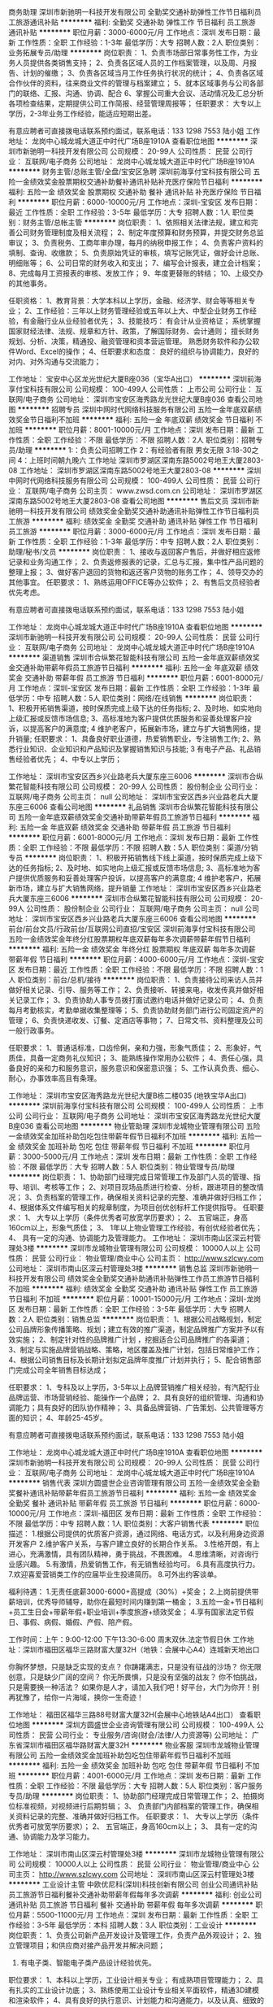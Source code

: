 商务助理
深圳市新驰明一科技开发有限公司
全勤奖交通补助弹性工作节日福利员工旅游通讯补贴
**********
福利:
全勤奖
交通补助
弹性工作
节日福利
员工旅游
通讯补贴
**********
职位月薪：3000-6000元/月 
工作地点：深圳
发布日期：最新
工作性质：全职
工作经验：1-3年
最低学历：大专
招聘人数：2人
职位类别：业务拓展专员/助理
**********
岗位职责：
1、负责市场部日常事务性工作，为业务人员提供各类销售支持；
2、负责各区域人员的工作档案管理，以及周、月报告、计划的催缴；
3、负责各区域当月工作任务执行状况的统计；
4、负责各区域合作伙伴的资料，往来商业文件的管理与档案建立；
5、就本区域事务与公司各部门的联络、汇报、沟通、协调、配合
6、掌握公司重大会议、活动情况及汇总分析各项检查结果，定期提供公司工作简报、经营管理周报等；
任职要求：
大专以上学历，2-3年业务工作经验，能适应短期出差。

有意应聘者可直接拨电话联系预约面试，联系电话：133 1298 7553 陆小姐
工作地址：
龙岗中心城龙城大道正中时代广场B座1910A
查看职位地图
**********
深圳市新驰明一科技开发有限公司
公司规模：
20-99人
公司性质：
民营
公司行业：
互联网/电子商务
公司地址：
龙岗中心城龙城大道正中时代广场B座1910A
**********
财务主管/总账主管/全盘/宝安区急聘
深圳前海享付宝科技有限公司
五险一金绩效奖金股票期权交通补助餐补通讯补贴补充医疗保险节日福利
**********
福利:
五险一金
绩效奖金
股票期权
交通补助
餐补
通讯补贴
补充医疗保险
节日福利
**********
职位月薪：6000-10000元/月 
工作地点：深圳-宝安区
发布日期：最近
工作性质：全职
工作经验：3-5年
最低学历：大专
招聘人数：1人
职位类别：财务主管/总帐主管
**********
岗位职责：
1、依照相关法律法规，建立和完善公司财务管理制度及相关流程；
2、制定年度预算和财务预算，并提交财务总监审议；
3、负责税务、工商年审办理，每月的纳税申报工作；
4、负责客户资料的填制、查询、收缴款；
5、负责原始凭证的审核，填写记账凭证，做好会计总账、明细账等；
6、公司日常的财务收入和支出；
7、编写会计报表，建立会计档案；
8、完成每月工资报表的审核、发放工作；
9、年度更替账的转结；
10、上级交办的其他事务。

任职资格：
1、教育背景：大学本科以上学历，金融、经济学、财会等等相关专业；
2、工作经验：三年以上财务管理经验或五年以上大、中型企业财务工作经验，有金融行业从业经验者优先；
3、技能技巧：
有会计从业资格证；
系统掌握国家财经法律、法规、规章和方针、政策，了解国际财务、会计通则；
擅长财务规划、分析、决策，精通投、融资管理和资本营运管理。
熟悉财务软件和办公软件Word、Excel的操作；
4、任职要求和态度：
良好的组织与协调能力，良好的对内、对外沟通与交流能力；

工作地址：
宝安中心区龙光世纪大厦B座036（宝华A出口）
**********
深圳前海享付宝科技有限公司
公司规模：
100-499人
公司性质：
上市公司
公司行业：
互联网/电子商务
公司地址：
深圳市宝安区海秀路龙光世纪大厦B座036
查看公司地图
**********
招聘专员
深圳中网时代网络科技服务有限公司
五险一金年底双薪绩效奖金节日福利不加班
**********
福利:
五险一金
年底双薪
绩效奖金
节日福利
不加班
**********
职位月薪：8001-10000元/月 
工作地点：深圳
发布日期：最新
工作性质：全职
工作经验：不限
最低学历：不限
招聘人数：2人
职位类别：招聘专员/助理
**********
1:：负责公司招聘工作
2：有经验者有限 男女无限
3:18-30之间
4：上班时间朝九晚六
工作地址
深圳市罗湖区深南东路5002号地王大厦2803-08
工作地址：
深圳市罗湖区深南东路5002号地王大厦2803-08
**********
深圳中网时代网络科技服务有限公司
公司规模：
100-499人
公司性质：
民营
公司行业：
互联网/电子商务
公司主页：
www.zwsd.com.cn
公司地址：
深圳市罗湖区深南东路5002号地王大厦2803-08
查看公司地图
**********
售后文员
深圳市新驰明一科技开发有限公司
绩效奖金全勤奖交通补助通讯补贴弹性工作节日福利员工旅游
**********
福利:
绩效奖金
全勤奖
交通补助
通讯补贴
弹性工作
节日福利
员工旅游
**********
职位月薪：3000-6000元/月 
工作地点：深圳
发布日期：最新
工作性质：全职
工作经验：1-3年
最低学历：中专
招聘人数：2人
职位类别：助理/秘书/文员
**********
岗位职责：
1、接收与返回客户售后，并做好相应返修记录和业务沟通工作；
2、负责返修报表的记录，汇总与汇报，集中性产品问题的整理上报；
3、做好客户退回的货物和返还客户货物的账务工作；
4、领导交办的其他事宜。
任职要求：
1、熟练运用OFFICE等办公软件；
2、有售后文员经验者优先考虑。

有意应聘者可直接拨电话联系预约面试，联系电话：133 1298 7553 陆小姐

工作地址：
龙岗中心城龙城大道正中时代广场B座1910A
查看职位地图
**********
深圳市新驰明一科技开发有限公司
公司规模：
20-99人
公司性质：
民营
公司行业：
互联网/电子商务
公司地址：
龙岗中心城龙城大道正中时代广场B座1910A
**********
渠道销售
深圳市合纵繁花智能科技有限公司
五险一金年底双薪绩效奖金交通补助带薪年假员工旅游节日福利
**********
福利:
五险一金
年底双薪
绩效奖金
交通补助
带薪年假
员工旅游
节日福利
**********
职位月薪：6001-8000元/月 
工作地点：深圳-宝安区
发布日期：最新
工作性质：全职
工作经验：1-3年
最低学历：中专
招聘人数：5人
职位类别：网络/在线销售
**********
岗位职责：
1、积极开拓销售渠道，按时保质完成上级下达的任务指标;
2、及时地、如实地向上级汇报或反馈市场信息;
3、高标准地为客户提供优质服务和妥善处理客户投诉，以提高客户的满意度;
4 维护老客户，拓展新市场，建立与扩大销售网络，提升销量;
任职要求：
1、具备良好职业道德，热爱销售职业，专注销售工作;
2、熟悉行业知识、企业知识和产品知识及掌握销售知识与技能;
3 有电子产品、礼品销售经验者优先；
4、中专以上学历；

工作地址：
深圳市宝安区西乡兴业路老兵大厦东座三6006
**********
深圳市合纵繁花智能科技有限公司
公司规模：
20-99人
公司性质：
股份制企业
公司行业：
互联网/电子商务
公司主页：
null
公司地址：
深圳市宝安区西乡兴业路老兵大厦东座三6006
查看公司地图
**********
礼品销售
深圳市合纵繁花智能科技有限公司
五险一金年底双薪绩效奖金交通补助带薪年假员工旅游节日福利
**********
福利:
五险一金
年底双薪
绩效奖金
交通补助
带薪年假
员工旅游
节日福利
**********
职位月薪：6001-8000元/月 
工作地点：深圳
发布日期：最新
工作性质：全职
工作经验：不限
最低学历：不限
招聘人数：5人
职位类别：渠道/分销专员
**********
岗位职责：
1、积极开拓销售线下线上渠道，按时保质完成上级下达的任务指标;
2、及时地、如实地向上级汇报或反馈市场信息;
3、高标准地为客户提供优质服务和妥善处理客户投诉，以提高客户的满意度;
4 维护老客户，拓展新市场，建立与扩大销售网络，提升销量
工作地址：
深圳市宝安区西乡兴业路老兵大厦东座三6006
**********
深圳市合纵繁花智能科技有限公司
公司规模：
20-99人
公司性质：
股份制企业
公司行业：
互联网/电子商务
公司主页：
null
公司地址：
深圳市宝安区西乡兴业路老兵大厦东座三6006
查看公司地图
**********
前台/前台文员/行政前台/互联网公司直招/宝安区
深圳前海享付宝科技有限公司
五险一金绩效奖金年终分红股票期权年底双薪每年多次调薪带薪年假节日福利
**********
福利:
五险一金
绩效奖金
年终分红
股票期权
年底双薪
每年多次调薪
带薪年假
节日福利
**********
职位月薪：4000-6000元/月 
工作地点：深圳-宝安区
发布日期：最近
工作性质：全职
工作经验：不限
最低学历：不限
招聘人数：1人
职位类别：前台/总机/接待
**********
岗位职责：
1、负责接待公司来访人员并做好相关记录、引导、服务等工作；
2、负责接听、转接来电，收发传真并做好相关记录工作；
3、负责协助人事专员拨打面试邀约电话并做好记录公司；
4、负责每月考勤核实，考勤单据收集整理等；
5、负责协助财务部门进行公司固定资产的管理；
6、负责快递收发、订餐、定酒店等事物；
7、日常文书、资料整理及公司一般行政事务。

任职要求：
1、普通话标准，口齿伶俐，亲和力强，形象气质佳；
2、形象好，气质佳，具备一定商务礼仪知识；
3、能熟练操作常用办公软件；
4、责任心强，具备良好的亲和力和服务意识，服务意识和保密意识强；
5、工作认真负责、细心、耐心，办事效率高且有条理。

工作地址：
深圳市宝安区海秀路龙光世纪大厦B栋二楼035 (地铁宝华A出口)
**********
深圳前海享付宝科技有限公司
公司规模：
100-499人
公司性质：
上市公司
公司行业：
互联网/电子商务
公司地址：
深圳市宝安区海秀路龙光世纪大厦B座036
查看公司地图
**********
物业管助理
深圳市龙城物业管理有限公司
五险一金绩效奖金加班补助包吃包住带薪年假节日福利不加班
**********
福利:
五险一金
绩效奖金
加班补助
包吃
包住
带薪年假
节日福利
不加班
**********
职位月薪：3000-5000元/月 
工作地点：深圳
发布日期：最新
工作性质：全职
工作经验：不限
最低学历：大专
招聘人数：5人
职位类别：物业管理专员/助理
**********
岗位职责：
1、协助部门经理完成日常管理工作及部门人员的管理、指导、培训、考核等工作；
2、对项目现场品质进行检查、分析，跟进项目的整改情况；
3、负责档案的管理工作，确保相关资料记录的完整、准确并做好归档工作；
4、根据体系文件编写相关的规章制度，为项目创优创标杆工作提供指导。
任职要求：
1、 大专以上学历（条件优秀者可放宽学历要求）；
2、 五官端正，身高160cm以上，形象气质佳；
3、 1年以上物业管理工作经验，有创优经验者优先；
4、 具有一定的沟通、协调能力及管理能力。
工作地址：
深圳市南山区深云村管理处3楼
**********
深圳市龙城物业管理有限公司
公司规模：
10000人以上
公司性质：
民营
公司行业：
物业管理/商业中心
公司主页：
http://www.szlcwy.com
公司地址：
深圳市南山区深云村管理处3楼
**********
销售总监
深圳市新驰明一科技开发有限公司
绩效奖金全勤奖交通补助通讯补贴弹性工作员工旅游节日福利不加班
**********
福利:
绩效奖金
全勤奖
交通补助
通讯补贴
弹性工作
员工旅游
节日福利
不加班
**********
职位月薪：10001-15000元/月 
工作地点：深圳-龙岗区
发布日期：最新
工作性质：全职
工作经验：3-5年
最低学历：大专
招聘人数：2人
职位类别：销售总监
**********
岗位职责：
1、根据公司战略规划，制定公司品牌形象传播策略、规划；建立有效的推广渠道，制定品牌推广方案并予以有效实施；
2、制定针对性的品牌推广计划 ，挖掘适合公司品牌推广的各渠道；
3、制定与实施品牌营销战略、策略，地区覆盖及推广计划，包括日常维护工作；
4、根据公司销售目标及长期计划拟定品牌年度推广计划并执行；
5、配合销售部门完成公司全年销售目标达成；

任职要求：
1、专科及以上学历，3-5年以上品牌营销推广相关经验，有汽配行业品牌运营、市场营销经验、能操作一个品牌；
2、具有良好的组织管理、沟通和协调能力；具有良好的团队协作精神；
3、具备品牌营销、广告策划、公共管理等方面的知识；
4、年龄25-45岁。

有意应聘者可直接拨电话联系预约面试，联系电话：133 1298 7553 陆小姐

工作地址：
龙岗中心城龙城大道正中时代广场B座1910A
查看职位地图
**********
深圳市新驰明一科技开发有限公司
公司规模：
20-99人
公司性质：
民营
公司行业：
互联网/电子商务
公司地址：
龙岗中心城龙城大道正中时代广场B座1910A
**********
销售代表
深圳方圆盛世企业咨询管理有限公司
五险一金绩效奖金全勤奖餐补通讯补贴带薪年假员工旅游节日福利
**********
福利:
五险一金
绩效奖金
全勤奖
餐补
通讯补贴
带薪年假
员工旅游
节日福利
**********
职位月薪：6000-10000元/月 
工作地点：深圳-福田区
发布日期：最新
工作性质：全职
工作经验：不限
最低学历：中专
招聘人数：1人
职位类别：大客户销售代表
**********
职位描述：
1.根据公司提供的优质客户资源，通过网络、电话方式，以及利用身边资源开发客户
2.维护客户关系，与客户建立良好的长期合作关系。
3.性格开朗，有上进心，充满激情，具有团队精神，勇于挑战，不畏困难。
4.思维清晰，对咨询行业感兴趣。
5.有激情，热爱销售工作，有无销售经验均可。
6.具有高度执行力。
7.欢迎喜爱营销类工作的应届毕业生投递简历。
8.可外出约客谈单。

福利待遇：
1.无责任底薪3000-6000+高提成（30%）+奖金；
2.上岗前提供带薪培训，优秀导师辅导，助你在最短时间内赚到第一桶金；
3.五险一金+节日福利+员工生日会+带薪年假+职业培训+季度旅游+绩效奖金；
4.享有国家法定节假日、事假、病假、婚假、产假、陪产假。

工作时间：上午：9:00-12:00 下午13:30-6:00 周末双休.法定节假日休
工作地址：深圳市福田区福华三路财富大厦32H（地铁：会展中心A4）连城新天地出口

你胸怀梦想，只是缺乏实现的支点？
你踌躇满志，只是没有征战的沙场？
你无限创意，只是缺少广阔的空间？
你无所畏惧，只是没有坚强的战友？
你不怕挑战，只是需要换一种活法？
如果你是人才，请加入我们吧！好平台，大门为你开！别再犹豫了，给你一片海域，换你一生奇迹！

工作地址：
福田区福华三路88号财富大厦32H(会展中心地铁站A4出口）
查看职位地图
**********
深圳方圆盛世企业咨询管理有限公司
公司规模：
100-499人
公司性质：
民营
公司行业：
专业服务/咨询(财会/法律/人力资源等)
公司地址：
广东省深圳市福田区福华路财富大厦32H
**********
物业客服
深圳市龙城物业管理有限公司
五险一金绩效奖金加班补助包吃包住带薪年假节日福利不加班
**********
福利:
五险一金
绩效奖金
加班补助
包吃
包住
带薪年假
节日福利
不加班
**********
职位月薪：4001-6000元/月 
工作地点：深圳
发布日期：最新
工作性质：全职
工作经验：不限
最低学历：大专
招聘人数：5人
职位类别：客户服务专员/助理
**********
岗位职责：
1、协助部门经理完成日常管理工作；
2、拍摄岗位标准视频，对视频进行后期剪辑；
3、 负责部门内部档案的管理工作，确保相关资料记录的完整、准确并做好归档工作。
任职要求：
1、 大专以上学历（条件优秀者可放宽学历要求）；
2、 五官端正，身高160cm以上；
3、 具有一定的沟通、协调能力及学习能力。


工作地址：
深圳市南山区深云村管理处3楼
**********
深圳市龙城物业管理有限公司
公司规模：
10000人以上
公司性质：
民营
公司行业：
物业管理/商业中心
公司主页：
http://www.szlcwy.com
公司地址：
深圳市南山区深云村管理处3楼
**********
工业设计主管
中欧优尼科(深圳)科技创新有限公司
创业公司通讯补贴员工旅游节日福利餐补交通补助带薪年假每年多次调薪
**********
福利:
创业公司
通讯补贴
员工旅游
节日福利
餐补
交通补助
带薪年假
每年多次调薪
**********
职位月薪：5500-11000元/月 
工作地点：深圳
发布日期：最新
工作性质：全职
工作经验：3-5年
最低学历：本科
招聘人数：3人
职位类别：工业设计
**********
岗位职责：
1、负责公司新产品开发设计及管理工作，负责产品外观设计；
2、独立管理项目；和供应商对接产品开发并解决问题；
3. 有电子类、智能电子类产品设计经验优先。
职位要求：
1、本科以上学历，工业设计相关专业； 有成熟项目管理能力；
2、具有扎实的工业设计功底；
3、熟练使用工业设计专业相关平面软件，精通3D建模和渲染软件；
4、具有良好的执行意识、计划能力和沟通能力，以及认真、细致的工作态度；
5、具有设计师的突破和创新能力；
6、有以用户体验为中心的设计理念；
7、有犀牛、keshot/ PS/Al/proe等软件背景优先录用

type="text/css">p.p1 {margin: 0.0px 0.0px 0.0px 0.0px; line-height: 19.0px; font: 13.0px 'Helvetica Neue'}


工作地址：
龙岗区坂田街道发达路6号云里智能园2栋408
查看职位地图
**********
中欧优尼科(深圳)科技创新有限公司
公司规模：
20人以下
公司性质：
外商独资
公司行业：
跨领域经营
公司地址：
龙岗区坂田街道发达路6号云里智能园2栋408
**********
行政人事主管
深圳前海享付宝科技有限公司
五险一金年底双薪绩效奖金年终分红股票期权节日福利带薪年假补充医疗保险
**********
福利:
五险一金
年底双薪
绩效奖金
年终分红
股票期权
节日福利
带薪年假
补充医疗保险
**********
职位月薪：7000-10000元/月 
工作地点：深圳
发布日期：最近
工作性质：全职
工作经验：1-3年
最低学历：大专
招聘人数：1人
职位类别：人力资源主管
**********
工作职责：
1. 全权负责组建公司行政、人力资源部门的综合管理工作；确保人事行政工作的正常开展、运作；
2.负责组织公司的绩效管理、薪酬体系建设、招聘、 培训培养、选拔晋升、员工关系管理等工作的具体实施；
3.负责规范公司劳动用工，处理劳动争议和劳动纠纷；
4.负责督导公司各项管理制度的实施，执行公司工作纪律管理制度；
5.负责处理公司对外事务；
6.负责做好后勤保障工作，创造安全、整洁、舒适的生活、居住、工作环境；
7.负责公司制度体系建设，制定修改各项人力资源管理制度和行政管理制度并具体组织实施；
8.增进部门间的沟通了解，加强部门与部门配合协调工作。
岗位要求：
1、全日制大专及以上学历，人力资源管理相关工作；
2、三年以上大中型企业相关岗位工作经验，熟悉人力资源各版块工作内容；
3、具有一定人力资源及行政管理能力及沟通协调能力；
4、具有良好的职业操守和沟通能力，较强的责任心，工作细致认真负责，能够承受一定的工作压力；
5、熟练使用各类办公设备及办公软件。

工作地址：
深圳市宝安区海秀路龙光世纪大厦B座036
查看职位地图
**********
深圳前海享付宝科技有限公司
公司规模：
100-499人
公司性质：
上市公司
公司行业：
互联网/电子商务
公司地址：
深圳市宝安区海秀路龙光世纪大厦B座036
**********
高薪诚聘电商运营
深圳市思酷特科技有限公司
年底双薪绩效奖金包吃包住节日福利
**********
福利:
年底双薪
绩效奖金
包吃
包住
节日福利
**********
职位月薪：8000-12000元/月 
工作地点：深圳
发布日期：最新
工作性质：全职
工作经验：3-5年
最低学历：大专
招聘人数：4人
职位类别：网店运营
**********
岗位职责：
1、负责京东淘宝/店铺的产品规划和活动制度，店铺管理和营销推广。
2、负责网店内各项官方、非官方发起的营销活动策划及报名、协调相应内外资源、执行活动方案；
3、负责与京东运营人员接洽沟通，做好各方面配合工作；
4、定期针对广告及活动等推广效果跟踪评估，负责统计、分析推广数据及效果，并不断做出优化方案（做好每周每天的推广记录统计，以及效果分析跟踪）；
5、每月监控的数据：营销数据、交易数据、商品管理、顾客管理；
6、负责网店的运营管理，策划网站营销活动方案，并推进执行，完成营销目标；

任职资格：
1、有三年及以上网店运营工作经验，熟悉了解相关的系统以及操作过相关整体运营经验者优先；
2、具有良好营销理念与数据分析能力；
3、良好的沟通能力及团队协作能力，富有责任心、学习能力强。抗压能力强。
4.具备较好的语言表达和沟通能力，具备一定的项目管理能力，具有亲和力，注重团队合作。


工作地址：
深圳市光明新区公明办事处长圳社区大东明科技园1栋5楼
查看职位地图
**********
深圳市思酷特科技有限公司
公司规模：
20-99人
公司性质：
股份制企业
公司行业：
跨领域经营
公司地址：
龙华新区大浪街道白云山新村远业工业园B栋502
**********
网络销售
深圳市合纵繁花智能科技有限公司
五险一金绩效奖金节日福利
**********
福利:
五险一金
绩效奖金
节日福利
**********
职位月薪：4001-6000元/月 
工作地点：深圳
发布日期：最新
工作性质：全职
工作经验：不限
最低学历：不限
招聘人数：1人
职位类别：网络/在线销售
**********
岗位职责：
负责在网上搜集渠道资源并联系客户
任职要求：
有无经验均可，对销售感兴趣 
乐观向上的好少年 
工作地址：
深圳市宝安区西乡兴业路老兵大厦东座三6006
**********
深圳市合纵繁花智能科技有限公司
公司规模：
20-99人
公司性质：
股份制企业
公司行业：
互联网/电子商务
公司主页：
null
公司地址：
深圳市宝安区西乡兴业路老兵大厦东座三6006
查看公司地图
**********
网络销售（应届毕业生）
深圳市合纵繁花智能科技有限公司
五险一金绩效奖金节日福利
**********
福利:
五险一金
绩效奖金
节日福利
**********
职位月薪：4001-6000元/月 
工作地点：深圳-宝安区
发布日期：最新
工作性质：全职
工作经验：1-3年
最低学历：中专
招聘人数：1人
职位类别：网络/在线销售
**********
岗位职责：
1、通过网络等各种渠道，随时进行市场信息收集，掌握行业市场动态，及时了解同行业竞争对手和竞争产品的情况，并反馈给主管。
2、利用网络资源进行产品的推广和销售，利用网络资源进行渠道开发和业务拓展。利用网络资源进行客户跟踪和客情维系。
3、负责做好客户档案的建立和更新工作，定期与新老客户、潜在客户进行沟通联络，努力提高客户的忠诚度。 
任职要求：
1、中专以上学历，有无经验均可
2、性格开朗，做事细心，负责；
3、对网络销售极具兴趣，喜欢与人沟通交际
工作地址：
深圳市宝安区西乡兴业路老兵大厦东座三6006
**********
深圳市合纵繁花智能科技有限公司
公司规模：
20-99人
公司性质：
股份制企业
公司行业：
互联网/电子商务
公司主页：
null
公司地址：
深圳市宝安区西乡兴业路老兵大厦东座三6006
查看公司地图
**********
政府项目申报专员
深圳方圆盛世企业咨询管理有限公司
**********
福利:
**********
职位月薪：5000-10000元/月 
工作地点：深圳-罗湖区
发布日期：最新
工作性质：全职
工作经验：不限
最低学历：大专
招聘人数：3人
职位类别：咨询项目管理
**********
岗位职责：
1. 负责整理申报国家高新技术企业认定项目材料；
2. 负责深圳市各类科技项目资助申报材料准备及申报；
3 .跟踪项目的进展情况；
4. 保持与客户的良好沟通与维护；
5. 完成上级交给的其他任务。

任职要求：
1. 大专以上学历，一年以上工作经验
2. 有一定的撰写能力，文笔好；
3. 有较强的沟通能力，语言表达能力强，做事情干练
4. 从事过政府项目申报者优先
5. 及时了解行业动态及相关部委的政策，并收集行业信息及政策

福利待遇：
1、健全的福利保障体系：提供养老、医疗、工伤、失业、生育保险等福利；
2、多姿多彩的员工活动；
3、每年一次的公司年会；
4、公司将提供免费培训；
5、员工享有生日Party；
6、享有国家规定的法定节假日及带薪年假等；
7、朝九晚六、周末双休。

工作地址：
广东省深圳市罗湖区建设路2016号南方证券大厦B栋12层（国贸地铁站E出口）
查看职位地图
**********
深圳方圆盛世企业咨询管理有限公司
公司规模：
100-499人
公司性质：
民营
公司行业：
专业服务/咨询(财会/法律/人力资源等)
公司地址：
广东省深圳市福田区福华路财富大厦32H
**********
课程讲师
坤泽教育(深圳)有限公司
创业公司五险一金年底双薪绩效奖金年终分红带薪年假员工旅游节日福利
**********
福利:
创业公司
五险一金
年底双薪
绩效奖金
年终分红
带薪年假
员工旅游
节日福利
**********
职位月薪：6001-8000元/月 
工作地点：深圳-福田区
发布日期：最新
工作性质：全职
工作经验：不限
最低学历：不限
招聘人数：5人
职位类别：培训师/讲师
**********
一、薪资福利待遇：
1.月综合薪资10000以上
2.五险一金、带薪病假、带薪年假；
3.转正后提供免费学历提升机会；
4.公司氛围活跃，每月开展丰富的部门团建活动、员工生日福利、节日福利；
5.晋升通道：教研讲师—学术组长—学术主管
6.本岗位通过专业培训后正式上岗
二、职责综述：
1、整理、汇总整个教学体系的知识点，制作在线题库产品；
2、向学生进行辅导与答疑，能够独立承担授课工作；
3、按照教学大纲高质量完成日常授课任务；
4、完成课程授课工作，完成学员课下习题讲解工作，跟踪学员测验结果；
5、记录并反馈学员的学习情况和上课期间及自习的出勤情况，及时批改学员作业，并对作业进行点评；
6、教研产品的研发和制作；
7、主讲课程：自考现代企业管理本科、行政管理专业、金融管理专业、商务管理专业考试科目（ 文化类的课程）
三、任职资格：
1、年龄22-28岁，本科以上学历，形象气质佳；17届18届毕业生均可；
2、普通话标准，拥有教师资格证者优先考虑；
3、对互联网在线教育有一定认知；
4、有较强的课堂驾驭能力，能够吸引学生的注意力；
5、熟练使用办公自动化软件；
6、具备良好的服务意识，强烈的责任感，有较好的沟通能力；
7、遵守公司章程，服从工作安排，与公司发展方向保持高度一致；
四、工作时间（灵活倒班）：
1:30—21:30

要求：开朗、有教师应用考试的方法，教师培训优秀，如果是教育培训机构的老师优先，应届毕业生是师范类的、播音主持人，需要来面试的话是10分钟的试讲、 底薪是3—4千，是按课时费，一周大概60小时，50块一小时，或者100快钱。

乘车路线：一号线科学馆地铁站B出口   二号线燕南站A出口
联系人廖先生 18819264923 邮箱：824367773@qq.com
工作地址：深圳福田区深南中路2018号兴华大厦B座12楼
有意者可直接电话预约面试

工作地址
深圳福田区深南中路2018号兴华大厦A座8C
  工作地址：
深圳福田区深南中路2018号兴华大厦B座12楼
**********
坤泽教育(深圳)有限公司
公司规模：
100-499人
公司性质：
民营
公司行业：
教育/培训/院校
公司地址：
深圳福田区深南中路2018号兴华大厦B座12楼
查看公司地图
**********
销售主管/经理（8000-12000）提成+绩效
深圳市诺嘉智能科技发展有限公司
五险一金绩效奖金包住员工旅游节日福利年终分红通讯补贴房补
**********
福利:
五险一金
绩效奖金
包住
员工旅游
节日福利
年终分红
通讯补贴
房补
**********
职位月薪：8001-10000元/月 
工作地点：深圳
发布日期：最新
工作性质：全职
工作经验：不限
最低学历：大专
招聘人数：10人
职位类别：大客户销售代表
**********
销售主管 挑战高薪8000以上，高奖金，高保障
职位要求：
1、大专以上学历，市场营销专业优先；
2、热爱销售行业，有企图心，责任心强，能吃苦耐劳；
3、愿意接受公司安排，喜欢挑战，做事认真，有良好的心态。
4.形象专业，性格外向,反应敏捷、表达能力强，具有较强的
沟通能力及交际技巧，具有亲和力,有良好心理素质及服务
意识。
5.对销售行业有浓厚的兴趣，有亲和力。（优秀应届毕业生退伍军人优先）

职位描述：
1、前期与部门主管了解市场的业务开发流程。
2、后期自己可在市场独立进行与客户一对一沟通和交流并促成订单。
3、最终能力具备需要自己独立负责一片区域顾客的开发和维护工作。
4、可无销售经验，希望从事销售行业者优先；
5、公司每年对优秀员工提供一/二次出国或国内旅游培训机会。
6、分公司内部每年召开一/二次中/高层领导休闲渡假会议。

公司福利：
1.一经录用公司免费提供住宿+专业系统的免费培训+工作能力突出者晋升快。
2.月月公司聚餐.旅游.等野外活动。
3.提供每年二次总公司（深圳.北京.香港.台湾.新加坡.马来西亚）免费培训旅游机会。
联系方式：刘经理 18876928799  0755-89388383/89699696


工作地址：
深圳市布吉木棉湾文体大厦502
查看职位地图
**********
深圳市诺嘉智能科技发展有限公司
公司规模：
1000-9999人
公司性质：
民营
公司行业：
医疗设备/器械
公司地址：
深圳市龙岗区布吉镇布吉新村中海医院旁农村商业银行楼上502
**********
成本会计
深圳市卓士网络科技有限公司
五险一金绩效奖金股票期权加班补助餐补带薪年假补充医疗保险节日福利
**********
福利:
五险一金
绩效奖金
股票期权
加班补助
餐补
带薪年假
补充医疗保险
节日福利
**********
职位月薪：5000-7000元/月 
工作地点：深圳-龙华新区
发布日期：最新
工作性质：全职
工作经验：不限
最低学历：大专
招聘人数：1人
职位类别：成本会计
**********
岗位职责：
1、负责公司成本会计核算，出具成本报表；
2、审核公司成本费用的合理合规性，协助财务主管进行成本费用管理；
3、主导公司存货的财务盘点，出具盘点的分析报告；
4、负责公司固定资产的登记管理、定期组织盘点核查；
5、协助财务主管进行采购成本管理；
6、协助财务主管进行财务及报税的处理；
7、完成领导安排的临时事项。
岗位要求：
1、会计或财务管理专业；
2、Excel操作熟练，会会计电算化；
3、执行力强，原则性强，善于协调沟通，有团队协作精神。
工作地址：
广东省深圳市龙华新区民治街道第五工业区一区86号4楼
**********
深圳市卓士网络科技有限公司
公司规模：
500-999人
公司性质：
民营
公司行业：
贸易/进出口
公司主页：
http://www.jeoshi.com/
公司地址：
广东省深圳市龙华新区民治街道第五工业区一区86号4楼
查看公司地图
**********
客服专员
深圳前海享付宝科技有限公司
每年多次调薪五险一金年底双薪绩效奖金年终分红股票期权带薪年假节日福利
**********
福利:
每年多次调薪
五险一金
年底双薪
绩效奖金
年终分红
股票期权
带薪年假
节日福利
**********
职位月薪：4000-6000元/月 
工作地点：深圳-宝安区
发布日期：招聘中
工作性质：全职
工作经验：1年以下
最低学历：大专
招聘人数：1人
职位类别：客户服务专员/助理
**********
岗位职责：
1. 负责受理和妥善处理公司客户投诉，调节顾客与公司之间的关系，回答顾客提出的各种咨询和整理、转述客户的具体要求；
2. 负责网站的制作跟进和宣传推广工作；
3. 负责接打客户电话、对平台中所出现的问题进形记录后向上级汇报；
4. 负责组织公司产品的满意度调查的分析，并将统计分析及时向上级汇报；
5. 负责销售服务的电话回访工作，并将客户反馈意见提交相关部门领导。
任职要求：
1、大专以上，1年以上相关工作经验；
2、工作积极、责任心强、具备一定的独立工作及团队精神；
3、具备较好的沟通及表达能力；
4、熟练掌握Microsoft Office等办公软件。

工作地址：
深圳市宝安区海秀路龙光世纪大厦B栋二楼036 (地铁宝华A出口)
**********
深圳前海享付宝科技有限公司
公司规模：
100-499人
公司性质：
上市公司
公司行业：
互联网/电子商务
公司地址：
深圳市宝安区海秀路龙光世纪大厦B座036
查看公司地图
**********
客服经理
华南国际工业原料城(深圳)有限公司
五险一金绩效奖金餐补带薪年假定期体检免费班车节日福利
**********
福利:
五险一金
绩效奖金
餐补
带薪年假
定期体检
免费班车
节日福利
**********
职位月薪：8001-10000元/月 
工作地点：深圳-龙岗区
发布日期：最新
工作性质：全职
工作经验：3-5年
最低学历：大专
招聘人数：1人
职位类别：客户服务经理
**********
岗位职责：
1、做好客户档案的管理及客户的定期回访工作安排，不断优化客户满意度调查的方式和方法，制定提高客户满意度长期的规划；
2、负责管理和协调客户反馈/投诉的收集、追踪处理以及重大客户问题的解决；收集整理常见问题解决方案，并整理成文档，形成标准服务话术；
3、组织、协调各终端销售部门做好客服工作，发生客户投诉时，具有执行权；
4、定期对业/租户进行走访征询业/租户意见，以便不断改进工作；
5、熟悉并动态掌握深圳华南城所有专业市场的客户数据分析。
任职要求：
1、大专以上学历，公共关系等相关专业的优先考虑；
2、至少3年以上相关工作经验，丰富的行业知识，并具备良好的职业技能和素养；
3、良好的人际关系沟通能力、善于倾听，优秀的语言表达能力；
4、具备专业的客户服务技巧，优雅得体的形体语言；
5、以客户为中心，良好的服务意识，富有工作热情，工作细致认真；
6、独立处理问题的能力和团队领导能力；
     工作地址：
深圳市龙岗区平湖街道华南大道一号华南城
查看职位地图
**********
华南国际工业原料城(深圳)有限公司
公司规模：
1000-9999人
公司性质：
上市公司
公司行业：
房地产/建筑/建材/工程
公司主页：
http://www.1668hk.com
公司地址：
深圳市龙岗区平湖街道华南大道一号华南城
**********
投资/理财顾问
汇富集团
五险一金带薪年假员工旅游节日福利
**********
福利:
五险一金
带薪年假
员工旅游
节日福利
**********
职位月薪：8000-16000元/月 
工作地点：深圳
发布日期：最新
工作性质：全职
工作经验：不限
最低学历：大专
招聘人数：5人
职位类别：投资/理财服务
**********
岗位职责:
1、负责与客户进行有效沟通，根据用户需求提供咨询服务，项目动态及撰写相关咨询服务的文案文本，保证咨询服务的质量；
2 、协助客户分析财务状况，并制定个人财富管理建议方案
3 、收集和完善客户信息，并做分析与维护；
4 、负责拓展业务，不断开发新的客户、维护客户关系以及客户间的长期战略合作计划；定期与客户互动，邀请客户参加各种活动，全面提升服务品质和公司形象
5 、负责和相关部门进行具体项目的沟通衔接，有效的过渡客户需求，起到承上启下的纽带作用； 负责对客户进行培训和指导，并提出合理的建议和分析报告；保证咨询项目的顺利进行。

公司优势：
1、 待遇优厚：无责任底薪+提成
2、 福利好：每年都会组织不定期公司活动，另外享受国家法定节假日 ( 元旦、五一、十一、端午，清明，春节等 ) ；带薪年假
3、 良好的在职培训：除沟通技能，语言训练, 公司更提供带薪培训，全面学习行业和产品知识，在能赚到钱之余，也能吸收知识，同时锻炼自身能力。
4、 良好团队精神更有广阔的升职机会：公司非常提倡员工成长，主张基层提升，无限的升职机会，公司规模大职位多，提供理想职业发展平台 。
5、 环境好工作体面：公司配套好又生落深圳福田区中心地带，环境优美宽敞，隣近公交站、地铁站直通关内外交通非常方便。
6、 强大行政及讯息支持：让员工得到无限工作上支持，无忧地发展事业。

任职要求：
1、性别不限，拥有大专以上学历；
2.  一年以上工作经验；
3.  有移民留学、金融咨询行业工作经验者优先；有销售工作经验者优先；有海外教育和工作背景者优先。
4 、对信托、PE、房地产、产业基金、艺术品基金等高端财富管理领域有资产配置经验及兴趣者优先
5 、具有良有处理危机的能力，灵活性强好的沟通和语言表达能力、人际交往能力，承压能力强，善于学习； 有处理危机的能力为佳。

工作时间 ： 
（全职）每周一至周五， 9：0 0-18：0 0 （ 12 ： 15-13 ： 30 午休），周末双休，享受国家法定节假日
（兼职）上班地点无限制，无底薪+业务提成


工作地址：
福田区福华路北深圳国际交易广场写字楼3706
查看职位地图
**********
汇富集团
公司规模：
100-499人
公司性质：
外商独资
公司行业：
跨领域经营
公司主页：
http://www.hf-groupchina.com
公司地址：
深圳市福田区福华四路16号平安金融中心78层
**********
商城运营
汇富集团
五险一金绩效奖金员工旅游节日福利带薪年假
**********
福利:
五险一金
绩效奖金
员工旅游
节日福利
带薪年假
**********
职位月薪：4000-8000元/月 
工作地点：深圳-福田区
发布日期：最新
工作性质：全职
工作经验：1-3年
最低学历：本科
招聘人数：1人
职位类别：产品运营
**********
岗位职责：
1、 负责App、PC商城、微商城等相关平台各大板块内容规划及安排；
2、 负责App内资讯内容的生产、整理和输出；
3、 负责商城促销方案的设计、策划，并协调相关部门落地实施；
4、 老用户管理和维护，以帮助运营团队进行用户分级运营；
5、 数据分析及整理，及时对平台内容、模块进行优化调整；
6、 协调产品、技术对App功能进行优化升级以呈现更好的产品给用户；
7、 负责对接优质大V及行业领域大人，丰富平台内容，协调pgc及ugc内容的平衡；
8、 负责主流应用商店的首发、活动、换量、特权等活动推广；
任职要求：
1、本科以上学历，1年以上微商城运营工作经验，1年以上的地推经验；
2、有独立平台的运营经验，熟悉后台操作和运营规则，有跨进电商或是进口商品运营经验优先；
3、有微信、微博、网络和微商城营销的实战经验和良好销售业绩；非常熟悉微信营销、微信推销，能熟练利用微信公众平台及其订阅号、服务号、以及微官网、微会员、微活动等各种途径开展微信宣传推广、微信营销、微信推销，实现吸引客户、挖掘客户、引导客户、推动成交、成功转化等目的；
4、具有很好的创意能力和出色的视觉创作能力、学习能力及审美意识；
5、热爱互联网，熟悉网络营销理论和思想，对互联网自媒体或社交媒体微信、微博、贴吧、博客、论坛、人人、豆瓣、知乎等推广营销方式有浓厚兴趣及深刻认识；
工作地址：
福华四路平安国际金融中心78楼全层
查看职位地图
**********
汇富集团
公司规模：
100-499人
公司性质：
外商独资
公司行业：
跨领域经营
公司主页：
http://www.hf-groupchina.com
公司地址：
深圳市福田区福华四路16号平安金融中心78层
**********
店员
深圳中网时代网络科技服务有限公司
五险一金年底双薪绩效奖金节日福利不加班
**********
福利:
五险一金
年底双薪
绩效奖金
节日福利
不加班
**********
职位月薪：8001-10000元/月 
工作地点：深圳
发布日期：最新
工作性质：全职
工作经验：不限
最低学历：不限
招聘人数：10人
职位类别：店员/营业员/导购员
**********
 任职要求：
1、高中以上学历；
2、有相关工作经验者优先；
3、具有较强的沟通能力及服务意识，吃苦耐劳；
4、年龄20岁—30岁， 五官端正，形象佳。
公司介绍 深圳中网时代网络科技服务有限公司 金融 | 民营/私企 | 规模101－300人
工作地址：
深圳市罗湖区深南东路5002号地王大厦2803-08
**********
深圳中网时代网络科技服务有限公司
公司规模：
100-499人
公司性质：
民营
公司行业：
互联网/电子商务
公司主页：
www.zwsd.com.cn
公司地址：
深圳市罗湖区深南东路5002号地王大厦2803-08
查看公司地图
**********
行政前台
海航投资集团股份有限公司
五险一金节日福利带薪年假
**********
福利:
五险一金
节日福利
带薪年假
**********
职位月薪：5000-10000元/月 
工作地点：深圳-福田区
发布日期：最新
工作性质：全职
工作经验：不限
最低学历：不限
招聘人数：1人
职位类别：前台/总机/接待
**********
岗位职责：
1、负责公司前台接待安排及电话接转；
2、对来访客人做好接待、登记、引导工作，及时通知被访人员。
3、负责信件、报刊、文件、快递、信件、包裹收发工作；
4、负责工位准备、办公用品发放、盘点工作，做好登记存档，并对办公用品的领用、发放、出入库做好登记；
5、负责人员入离职手续办理，入职材料收取、档案整理并做好相关记录；
6、负责统计汇总，上报员工考勤月报表，处理考勤异常情况；
7、负责名片制作、会议室预约等后勤工作；
8、领导安排的其它工作。

任职要求：
1、全日制大专及以上学历优先；
2、形象气质佳，普通话标准，亲和力好，较强的服务意识；
3、工作热情积极、细致耐心、责任心强，具有良好的沟通能力、协调能力；
4、熟练使用各种办公设备和办公软件；
5、有相关工作经验优先。

工作地址：
福田区益田路卓越时代广场
查看职位地图
**********
海航投资集团股份有限公司
公司规模：
500-999人
公司性质：
股份制企业
公司行业：
跨领域经营
公司主页：
null
公司地址：
北京市朝阳区海航实业大厦16层
**********
电话销售 （周末双休）
深圳方圆盛世企业咨询管理有限公司
绩效奖金全勤奖交通补助餐补房补通讯补贴带薪年假员工旅游
**********
福利:
绩效奖金
全勤奖
交通补助
餐补
房补
通讯补贴
带薪年假
员工旅游
**********
职位月薪：6000-10000元/月 
工作地点：深圳-罗湖区
发布日期：最新
工作性质：全职
工作经验：不限
最低学历：不限
招聘人数：3人
职位类别：销售代表
**********
岗位职责：
1、负责公司产品的销售及推广，根据上级安排进行电访及回访，提高顾客到场率；
2、负责搜集新客户的资料并进行沟通，开发新客户；
3、维护老客户的业务，挖掘客户的潜力；
4、客户追访、回访，维护客户关系，活动邀约及跟进，为客户提供专业的咨询，收集潜在
客户资料，管理客户关系；
5、完成量化的工作要求，并能独立处理上级安排的其他的工作。
任职要求：
1.沟通能力好，有一定销售技巧。
2.保持良好心态，时刻保持自信。
薪酬：3000-6000+提成（具体情况需详谈）
欢迎有意者前来了解，公司主体人群年轻化，在生活中享受工作，在工作中享受生活。只跟你谈理想的公司只会阻碍你人生的步伐。公司着重于培养专业人才，致力发展多元化人才。公司发展迅速，期望你能成为公司直冲云霄的耀眼火焰。
工作地址：
深圳市罗湖区建设路2016号南方证券大厦B座12层（国贸地铁站E出口）
查看职位地图
**********
深圳方圆盛世企业咨询管理有限公司
公司规模：
100-499人
公司性质：
民营
公司行业：
专业服务/咨询(财会/法律/人力资源等)
公司地址：
广东省深圳市福田区福华路财富大厦32H
**********
项目总监（第三方平台）
广州细刻网络科技有限公司
每年多次调薪绩效奖金五险一金餐补带薪年假弹性工作节日福利员工旅游
**********
福利:
每年多次调薪
绩效奖金
五险一金
餐补
带薪年假
弹性工作
节日福利
员工旅游
**********
职位月薪：15001-20000元/月 
工作地点：深圳
发布日期：最新
工作性质：全职
工作经验：3-5年
最低学历：本科
招聘人数：1人
职位类别：项目总监
**********
岗位职责：
1. 根据电商运营发展的战略规划，负责规划跨境电商服务平台；
2.根据公司战略目标，制定跨境电商的总体运营方案，并组织实施；
3 负责亚马逊\eBay\速卖通等跨境电商平台的优化和运作的维护，并且积极地规划和拓展其他电商平台；
4.总体销售目标的制定和分解，销售方案、策略的制定、实施、优化、调整，带领销售运营团队完成目标；
5.负责组织和建立销售运营团队，并对团队进行业务管理、培训、考核、团队建设等各方面工作的安排；
6.组建并管理跨境电商网站运营团队，带领团队进行网站宣传和电子商务市场推广，业务规划和开拓的。

任职要求：
1、本科及以上学历，英语流畅；
2、5年以上跨境电商经验，2年以上同岗管理经验，熟悉从产品开发到销售到客服整个运作流程；
3、熟悉跨境电商结构及产业链运作，操作经验丰富，准确了解产品定位与互联网产品运作；
4、具备团队管理经验，统筹协调和管理能力，具有成熟的项目管理及协调能力；
5、具备敬业精神及责任感，强烈团队精神，抗压能力强。

公司为您提供完善的个人发展平台，成功加入细刻您将享受:
1、上班时间：5天8小时制，1-9月份双休，10-12月份单双休轮休，旺季！你懂得！
2、弹性工作制：（9：00-18：00 or 10：00-19：00）避开拥挤的上班人潮，完美错开早晚高峰。
3、基本保障：五险一金、工作日餐补、带薪年假都是妥妥的，且年假最高可达15天！
4、晋升通道：90%以上管理岗都是内部选拔提升，升职 加薪 迎娶白富美，指日可待！
5、培训体系：不清晰职业发展通道？担心发展有局限？细刻学院满足你！公司设立细刻学院，为员工的职业发展规划提供各种内训或外训。
6、富有竞争力的薪酬体系：高于市场平均薪资的薪资水平，保障你为公司努力付出，就一定会有收获！
7、免费下午茶：时刻做你继续前进路上的加油站，每天下午行政小妹贴心备好各种小零食等着你。
8、生日福利：总有人记挂着你，并为你的生日精心准备！公司专门定做蛋糕、邀帅哥美女陪你一起happy。
9、节假日福利：端午、中秋、圣诞……各种节假日，担心一个人度过无聊吗？公司暖心开party！并准备各种礼物福利，让你安心工作的同时，开心生活。
10、设部门月度活动经费，用于部门伙伴聚餐、唱K、羽毛球等团建活动。这些还不够，每年不定期还会举行多次员工集体活动，让您在细刻工作期间，收获的不仅仅经验，更多的还有快乐，甚至男/女盆友（偷偷爆料，公司美女帅哥，不是一般的多哦）~

联 系 人：韦小姐
联系电话：020-38917446
邮    箱：weiwanying@chicv.com
Q      Q：1095168523
地    址：深圳市南山区兴工路8号花样年美年广场1栋903B



工作地址：
深圳市南山区兴工路8号花样年美年广场1栋903B
**********
广州细刻网络科技有限公司
公司规模：
100-499人
公司性质：
民营
公司行业：
互联网/电子商务
公司地址：
天河区元岗中横路1号慧通产业广场A1栋6楼1620室
**********
融资主管
深圳市瑞驰置业有限公司
绩效奖金包吃节日福利
**********
福利:
绩效奖金
包吃
节日福利
**********
职位月薪：10000-15000元/月 
工作地点：深圳-南山区
发布日期：最新
工作性质：全职
工作经验：1-3年
最低学历：大专
招聘人数：1人
职位类别：其他
**********
岗位职责：
1、负责公司现有项目的融资跟进，对存量融资进行不断优化调整；
2、负责公司新项目的融资推介工作，提前做好项目的资金储备；
3、负责公司融资申报、放款及贷后各项工作；
4、负责融资信息的及时更新，确保各项融资本息偿还数据准确定；
5、领导安排的其他工作。

任职资格：
1、5年以上大型集团或房地产融资工作经验；
2、扎实的财务专业知识，会做合并资产负债、现金流量表，具有初级会计师，熟悉0ffice办公软件,熟悉制作ppt，熟悉图片处理，熟悉计算机软件；
3、项目融资的成功运作经验；
4、良好的执行力及沟通能力;
5、性格外向，阳光，形象佳，有驾照，交际能力强，有一定酒量，能接受应酬。

工作地址：
深圳市南山区沙河东路国际市长交流中心
**********
深圳市瑞驰置业有限公司
公司规模：
500-999人
公司性质：
民营
公司行业：
房地产/建筑/建材/工程
公司地址：
深圳市南山区沙河东路国际市长交流中心
查看公司地图
**********
亚马逊销售
深圳市卓士网络科技有限公司
五险一金绩效奖金股票期权加班补助餐补带薪年假补充医疗保险节日福利
**********
福利:
五险一金
绩效奖金
股票期权
加班补助
餐补
带薪年假
补充医疗保险
节日福利
**********
职位月薪：4001-6000元/月 
工作地点：深圳-龙华新区
发布日期：最新
工作性质：全职
工作经验：不限
最低学历：大专
招聘人数：2人
职位类别：外贸/贸易专员/助理
**********
一、岗位职责： 
 主要负责公司亚马逊账号各站点（以美国英国为主）
1、Amazon店铺的维护和运营，及时处理订单。
2、平台Amazon的产品上传、编辑和进一步优化。
3、熟悉关键词优化，以及产品推广。
4、妥善处理客户投诉与纠纷，提高买家满意度，保持账号良好运行状态。
5、处理客户订单,整理出货数据,后续跟进等相关工作。
6、收集市场情报，分析竞争对手，找出差距进行产品优化更新。

二、应聘条件
1、半年以上amazon相关工作经验，优秀应届生亦可。
2、做人诚实守信，做事脚踏实地，能吃苦耐劳。
3、有志于电子商务外贸行业，有极大兴趣和热情。
4、英语4级以上水平，商务信函写作熟练，口语流利。
5、谦虚好学，努力上进。
6、有团队精神，有服务意识。

工作地址：
广东省深圳市龙华新区民治街道第五工业区一区86号4楼
**********
深圳市卓士网络科技有限公司
公司规模：
500-999人
公司性质：
民营
公司行业：
贸易/进出口
公司主页：
http://www.jeoshi.com/
公司地址：
广东省深圳市龙华新区民治街道第五工业区一区86号4楼
查看公司地图
**********
亚马逊项目经理
广州细刻网络科技有限公司
每年多次调薪绩效奖金五险一金餐补带薪年假弹性工作节日福利员工旅游
**********
福利:
每年多次调薪
绩效奖金
五险一金
餐补
带薪年假
弹性工作
节日福利
员工旅游
**********
职位月薪：10001-15000元/月 
工作地点：深圳
发布日期：最新
工作性质：全职
工作经验：1-3年
最低学历：本科
招聘人数：1人
职位类别：项目经理/项目主管
**********
岗位职责：
1、负责公司亚马逊平台的内容管理、整体规划、实施以及内容运作、推广；
2、建立运营所需的标准业务流程；
3、对营销方案的实施结果负责，对销售数据进行跟踪和监控；
4、负责亚马逊店铺的日常运营工作，管理协调与安排各岗位人员的工作；
5、亚马逊销售的数据分析，包括用户需求分析、页面设计优化、流量分析、产品市场分析、广告分析等；
6、带领亚马逊团队完成销售规划和战略部署，及时调整团队的销售策略。

任职要求：
1、3年以上亚马逊销售工作经验，一年以上同等职务工作经验；
2、有成功运营案例及2年以上亚马逊运营的团队管理经验(必备条件)；
3、具备非常强的数据分析和业务判断能力，能根据运营、推广效果及时做出调整运营方案并实施；
4、熟悉亚马逊运营，对电商有独到见解,深刻了解电商行业的平台规则,熟练掌握营销管理推广方法;
5、很强的电商运营统筹能力，团队管理能力，熟悉电商各个岗位流程与关键点,并对其岗位进行培训等。


公司为您提供完善的个人发展平台，成功加入细刻您将享受:
1、上班时间：5天8小时制，1-9月份双休，10-12月份单双休轮休，旺季！你懂得！
2、弹性工作制：（9：00-18：00 or 10：00-19：00）避开拥挤的上班人潮，完美错开早晚高峰。
3、基本保障：五险一金、工作日餐补、带薪年假都是妥妥的，且年假最高可达15天！
4、晋升通道：90%以上管理岗都是内部选拔提升，升职 加薪 迎娶白富美，指日可待！
5、培训体系：不清晰职业发展通道？担心发展有局限？细刻学院满足你！公司设立细刻学院，为员工的职业发展规划提供各种内训或外训。
6、富有竞争力的薪酬体系：高于市场平均薪资的薪资水平，保障你为公司努力付出，就一定会有收获！
7、免费下午茶：时刻做你继续前进路上的加油站，每天下午行政小妹贴心备好各种小零食等着你。
8、生日福利：总有人记挂着你，并为你的生日精心准备！公司专门定做蛋糕、邀帅哥美女陪你一起happy。
9、节假日福利：端午、中秋、圣诞……各种节假日，担心一个人度过无聊吗？公司暖心开party！并准备各种礼物福利，让你安心工作的同时，开心生活。
10、设部门月度活动经费，用于部门伙伴聚餐、唱K、羽毛球等团建活动。这些还不够，每年不定期还会举行多次员工集体活动，让您在细刻工作期间，收获的不仅仅经验，更多的还有快乐，甚至男/女盆友（偷偷爆料，公司美女帅哥，不是一般的多哦）~

联 系 人：韦小姐
联系电话：020-38917446
邮    箱：weiwanying@chicv.com
Q      Q：1095168523
地    址：深圳市南山区兴工路8号花样年美年广场1栋903B



工作地址：
深圳市南山区兴工路8号花样年美年广场1栋903B
**********
广州细刻网络科技有限公司
公司规模：
100-499人
公司性质：
民营
公司行业：
互联网/电子商务
公司地址：
天河区元岗中横路1号慧通产业广场A1栋6楼1620室
**********
高薪销售(4500-12000+住宿+免费培训)
深圳市诺嘉智能科技发展有限公司
五险一金绩效奖金年终分红包住房补通讯补贴带薪年假员工旅游
**********
福利:
五险一金
绩效奖金
年终分红
包住
房补
通讯补贴
带薪年假
员工旅游
**********
职位月薪：8000-12000元/月 
工作地点：深圳-龙岗区
发布日期：最新
工作性质：全职
工作经验：3-5年
最低学历：不限
招聘人数：30人
职位类别：市场营销专员/助理
**********
任职要求：
1.活泼开朗，性格乐观。
2.形象专业，能吃苦耐劳、有敬业精神，有良好心理素质及服务意识。
3.对销售行业有浓厚的兴趣，有亲和力和抗压能力。
4.对销售管理工作感兴趣、有激情，相关专业或有销售经验优先。

岗位职责：
1、负责公司产品的销售及推广；
2、根据市场营销计划，完成部门销售指标；
3、开拓新市场,发展新客户,增加产品销售范围；
4、负责辖区市场信息的收集及竞争对手的分析；
5、负责销售区域内销售活动的策划和执行，完成销售任务；
6、管理维护客户关系以及客户间的长期战略合作计划。
公司福利：
一、公司免费提供住宿.
二、公司每年对优秀员工提供多次出国或国内旅游培训机会。
三、分公司内部每年召开二次中/高层领导休闲渡假会议
四、底薪+提成+补助+管理奖金
联系电话 刘经理 18876928799 0755-89388383

工作地址：
深圳市布吉木棉湾文体大厦502
查看职位地图
**********
深圳市诺嘉智能科技发展有限公司
公司规模：
1000-9999人
公司性质：
民营
公司行业：
医疗设备/器械
公司地址：
深圳市龙岗区布吉镇布吉新村中海医院旁农村商业银行楼上502
**********
资深平面设计师
深圳大欢喜文化艺术有限公司
五险一金绩效奖金员工旅游节日福利带薪年假房补
**********
福利:
五险一金
绩效奖金
员工旅游
节日福利
带薪年假
房补
**********
职位月薪：10001-15000元/月 
工作地点：深圳
发布日期：最新
工作性质：全职
工作经验：1-3年
最低学历：大专
招聘人数：2人
职位类别：平面设计
**********
资深平面设计师
招聘人数：2人

PS：投递简历需带作品，无作品者不考虑！

欢迎对传统文化艺术领域有较高兴趣、具有创新和挑战精神的事业伙伴加入！投递简历请发作品至邮箱492729437@qq.com，随邮件需附作品及个人简历。

岗位职责：
1、负责产品宣传推广工具物料的设计工作，包括画册、单页界面设计等；
2、负责产品宣传推广内容输出的创意构思及执行；
3、协助处理文化艺术交流活动等宣传设计工作；
3、完成领导交代的其他任务。

任职要求：
1、全日制大专以上美术、平面设计等相关专业，艺术品、礼品、平面设计等相关行业产品设计2年以上工作经验；
2、精通Illustrator；
3、擅长装帧设计/网页设计/制作/美工/UI设计，PPT制作能力强；
4、熟悉印刷工艺；
5、有成功的产品设计案例。

汇报对象：艺术总监

福利待遇：
1、公司全体人员享有年终绩效奖金、五险一金，法定节假日。公司提供定期体检、带薪年假及节假日福利等。
2、高管与核心员工期权激励计划。
工作地址：
福田区皇岗路5001号深业上城18层
查看职位地图
**********
深圳大欢喜文化艺术有限公司
公司规模：
20-99人
公司性质：
民营
公司行业：
礼品/玩具/工艺美术/收藏品/奢侈品
公司地址：
福田区皇岗路5001号深业上城南区2期18层
**********
化学测试工程师
吉晟光电（深圳）有限公司
五险一金绩效奖金年终分红股票期权带薪年假员工旅游
**********
福利:
五险一金
绩效奖金
年终分红
股票期权
带薪年假
员工旅游
**********
职位月薪：4001-6000元/月 
工作地点：深圳
发布日期：最新
工作性质：全职
工作经验：1-3年
最低学历：大专
招聘人数：3人
职位类别：化工工程师
**********
岗位职责：
1、从事化学类相关测试工作，有机化学优先；
2、协助研发工程师进行化学制剂的配置和测试；
3、在校期间辅助导师进行研发工作，有实际操作经验者优先；

任职要求：
1、大专以上学历，化工专业优先；
2、具有实验室助理或相关工作经验者优先，优秀毕业生亦可；
3、熟练使用电化学工作站；
4、具有良好的沟通协调能力，团队合作精神；
5、学习能力强，有良好的语言组织能力；
6、工作主动积极，有责任心，勇于承担工作。

工作地址：
深圳市宝安区西乡街道固戍二路下围园9号201
查看职位地图
**********
吉晟光电（深圳）有限公司
公司规模：
20-99人
公司性质：
民营
公司行业：
电子技术/半导体/集成电路
公司地址：
深圳市宝安区西乡街道固戍二路下围园9号201
**********
人力行政经理
深圳大欢喜文化艺术有限公司
创业公司住房补贴五险一金
**********
福利:
创业公司
住房补贴
五险一金
**********
职位月薪：8001-10000元/月 
工作地点：深圳
发布日期：最新
工作性质：全职
工作经验：3-5年
最低学历：本科
招聘人数：2人
职位类别：人力资源经理
**********
行政人事经理（集团总部）
招聘人数：2人

岗位职责：
1、协助总监建立并完善行政人事管理体系，制定和完善行政人事管理制度；
2、负责行政人事工作的统筹和实施；
3、协调员工的聘用、福利、培训、绩效、员工关系等管理工作；
4、协调各部门之间的工作与沟通；
5、完成领导交代的其他工作。

任职要求：
1、人力资源、行政管理、经济、法律相关专业本科及以上学历；
2、3年以上人事工作经验；
3、具有产业集团总部人事行政工作经验优先；
4、具有较强的团队领导能力、责任意识、沟通能力和抗压能力；
5、熟练使用常用办公软件及网络应用。

福利待遇：
1、公司实行全员分红机制，全体人员享有绩效奖金、年终分红、五险一金，周六、日双休及法定节假日。公司提供定期体检、带薪年假及节假日福利等。
2、高管与核心员工期权激励计划。

汇报对象：总监
发展方向：总监
工作地点：深圳市福田区
工作地址
福田区皇岗路5001号深业上城18层
工作地址：
福田区皇岗路5001号深业上城18层
查看职位地图
**********
深圳大欢喜文化艺术有限公司
公司规模：
20-99人
公司性质：
民营
公司行业：
礼品/玩具/工艺美术/收藏品/奢侈品
公司地址：
福田区皇岗路5001号深业上城南区2期18层
**********
设计助理
深圳市二零七生活设计事务所(普通合伙)
带薪年假
**********
福利:
带薪年假
**********
职位月薪：4000-8000元/月 
工作地点：深圳-南山区
发布日期：最新
工作性质：全职
工作经验：1-3年
最低学历：本科
招聘人数：2人
职位类别：服装/纺织品设计
**********
职责：
1. 产品面辅料采买及开发进度跟进；
2. 客户订制类产品订单设计及跟进；
3. 手工钉花等的设计及制作；
4. 服装款设计；
5. 订制客户到店接待；
6. 其它日常事务；
 表现优秀的，会提供良好的平台让你成为设计师
 要求：
1. 服装设计专业，本科以上学历；1年以上工作经验
2. 绘画能力强；
3. 形象气质佳；
4. 学习及适用能力强，积极主动性高，领悟力强，良好的沟通能力并具有团队合作精神；
5. 熟悉面料及服装工艺
6. 会钉花等手工能力强进优先（含法式刺绣等手工工艺）

工作地址：
深圳市南山区华侨城创意文化园C3栋207室
**********
深圳市二零七生活设计事务所(普通合伙)
公司规模：
20人以下
公司性质：
民营
公司行业：
跨领域经营
公司地址：
深圳市南山区华侨城创意文化园C3栋207室
查看公司地图
**********
急聘销售（月均7000上）
深圳市诺嘉智能科技发展有限公司
五险一金绩效奖金包住交通补助弹性工作补充医疗保险员工旅游
**********
福利:
五险一金
绩效奖金
包住
交通补助
弹性工作
补充医疗保险
员工旅游
**********
职位月薪：6001-8000元/月 
工作地点：深圳-龙岗区
发布日期：最新
工作性质：全职
工作经验：不限
最低学历：不限
招聘人数：10人
职位类别：市场营销专员/助理
**********
岗位职责：
愿意从基层业务做起，想全面提升自己者均可
1、负责公司产品的销售及推广；
2、根据市场营销计划，完成部门销售指标；
3、开拓新市场,发展新客户,增加产品销售范围；
4、负责辖区市场信息的收集及竞争对手的分析；
5、负责销售区域内销售活动的策划和执行，完成销售任务；
6、管理维护客户关系以及客户间的长期战略合作计划；
任职要求：
1、大专以上学历(条件特别优秀者不受此限制)，男女不限，年龄在20-35岁之间；
2、热爱销售工作，工作责任心强，有大客户销售的工作经历优先；
3、具有较强的成就动机，以客户为中心的服务意识，勤奋进取、积极正面；
4、有培训行业销售经验或客户资源者优先。

收入与发展：
◆薪酬
平均年收入：8万元起（不封顶），精英年收入：10万以上（不封顶）；
底薪+提成+出差补助+年底分红+高额奖金+团队管理奖金（更具团队大小上不封顶）；根据个人绩效表现，每年至少两次进行员工调薪。
◆福利
各项法定假日+其员工活动+出国旅游+免费培训+包住宿
◆发展空间
管理发展路径：销售人员、组长、准副理、副理、经理（优秀者一年晋升主管，两年晋升经理）
◆职业培训
微诺为员工提供完善的入职培训、岗位技能培训以及职业发展培训，帮助员工快速掌握胜任岗位的知识与技能，搭建个人能力持续发展的平台；优秀员工还将享受每年2-4次总公司（深圳、北京、中国香港、中国台湾）免费培训、学习、旅游、度假机会。
◆工作时间
六天工作制（周一至周六）
联系电话   刘经理  18876928799   0755-89388383
工作地址：
深圳市布吉木棉湾文体大厦502
查看职位地图
**********
深圳市诺嘉智能科技发展有限公司
公司规模：
1000-9999人
公司性质：
民营
公司行业：
医疗设备/器械
公司地址：
深圳市龙岗区布吉镇布吉新村中海医院旁农村商业银行楼上502
**********
高级供应链专员(供应商开发主管)
广州细刻网络科技有限公司
五险一金绩效奖金餐补员工旅游节日福利
**********
福利:
五险一金
绩效奖金
餐补
员工旅游
节日福利
**********
职位月薪：8001-10000元/月 
工作地点：深圳
发布日期：最新
工作性质：全职
工作经验：1-3年
最低学历：本科
招聘人数：1人
职位类别：供应商开发
**********
岗位职责：
1.有一定的谈判能力；熟悉和掌握市场行情，按“质优、价廉”的原则货比三家，择优采购；
2.对供应商有良好的管理能力；
3.严把采购质量关，物资选购样品供使用部门审核定样；
4.协助部门经理完成产品成本的分析汇总；
5.安排打板工作给版师和面料采购；
6.具备一定的数据分析能力，促使供应链小组的补货工作合理开展；
7.熟悉互联网招商工作流程，有渠道、供应商开发经验，有招商成功案例者优先；
8.处理日常订单及工作中遇到的各种问题。
 任职要求：
1.大学本科及以上学历，具有学士学位证书，英语四级及以上；
2.有3-4年相关电商，服装，供应商开发，采购经验；
3.具备优秀的谈判技巧，沟通协调能力及执行力；逻辑思维强，对数字敏感；
4.有一定的团队管理能力；
5.熟悉EXCEL，PPT等办公软件；
6.工作认真细心，有耐心，理解、沟通能力强，具备学以致用，灵活变通的能力。

公司为您提供完善的个人发展平台，成功加入细刻您将享受:
1、上班时间：5天8小时制，1-9月份双休，10-12月份单双休轮休，旺季！你懂得！
2、弹性工作制：（9：00-18：00 or 10：00-19：00）避开拥挤的上班人潮，完美错开早晚高峰。
3、基本保障：五险一金、工作日餐补、带薪年假都是妥妥的，且年假最高可达15天！
4、晋升通道：90%以上管理岗都是内部选拔提升，升职 加薪 迎娶白富美，指日可待！
5、培训体系：不清晰职业发展通道？担心发展有局限？细刻学院满足你！公司设立细刻学院，为员工的职业发展规划提供各种内训或外训。
6、富有竞争力的薪酬体系：高于市场平均薪资的薪资水平，保障你为公司努力付出，就一定会有收获！
7、免费下午茶：时刻做你继续前进路上的加油站，每天下午行政小妹贴心备好各种小零食等着你。
8、生日福利：总有人记挂着你，并为你的生日精心准备！公司专门定做蛋糕、邀帅哥美女陪你一起happy。
9、节假日福利：端午、中秋、圣诞……各种节假日，担心一个人度过无聊吗？公司暖心开party！并准备各种礼物福利，让你安心工作的同时，开心生活。
10、设部门月度活动经费，用于部门伙伴聚餐、唱K、羽毛球等团建活动。这些还不够，每年不定期还会举行多次员工集体活动，让您在细刻工作期间，收获的不仅仅经验，更多的还有快乐，甚至男/女盆友（偷偷爆料，公司美女帅哥，不是一般的多哦）~


工作地址：
深圳市南山区兴工路8号花样年美年广场1栋903B
查看职位地图
**********
广州细刻网络科技有限公司
公司规模：
100-499人
公司性质：
民营
公司行业：
互联网/电子商务
公司地址：
天河区元岗中横路1号慧通产业广场A1栋6楼1620室
**********
人事经理
华南国际工业原料城(深圳)有限公司
五险一金绩效奖金餐补带薪年假定期体检节日福利
**********
福利:
五险一金
绩效奖金
餐补
带薪年假
定期体检
节日福利
**********
职位月薪：8001-10000元/月 
工作地点：深圳-龙岗区
发布日期：最新
工作性质：全职
工作经验：不限
最低学历：大专
招聘人数：1人
职位类别：人力资源经理
**********
岗位职责：
1、全面统筹规划公司的人力资源战略； 
2、建立并完善公司人力资源管理体系，研究、设计适合公司发展的人力资源管理模式（包含招聘、绩效、培训、薪酬及员工发展等体系的全面建设），制定和完善人力资源管理制度； 
3、向公司高层提供有关人力资源战略、组织建设等 方面的建议，并致力于提高公司的综合管理水平； 
4、组织制定公司人力资源发展的各种规划，并监督执行计划的实施； 
5、塑造、维护、发展和传播企业文化，企业文化的建设；为公司主管以上的管理者进行职业生涯规划设计； 
6、及时处理公司管理过程中的重大人力资源问题； 
7、上级临时交办的各项工作任务。
任职要求：
1、三年以上同岗位管理经验；
2、有战略管理、战略人力资源管理、组织变革管理、管理能力开发等方面的培训；
3、对现代企业人力资源管理模式有系统的了解和实践，熟悉人力资源日常管理工作流程；对人力资源战略规划、人才的引进、薪酬福利设计、绩效激励考核、员工培训、员工职业生涯设计等方面具有丰富的实践经验； 
4、熟悉国家、企业关于合同管理、薪金制度、用人机制、保险福利待遇、培训等方面的法律法规及政策；
5、具备优秀沟通、协调能力，具有较强的语言和文字表达能力； 
6、具有解决复杂问题的能力，具备独立工作能力及良好的工作推进能力； 
7、很强的激励、沟通、协调、团队领导能力，责任心、事业心强，具备良好的管理能力和决策能力； 
8、了解相关政策和法律法规，不断完善人员招聘以及福利待遇等方面的问题。
工作地址：
深圳市龙岗区平湖街道华南大道一号华南城
查看职位地图
**********
华南国际工业原料城(深圳)有限公司
公司规模：
1000-9999人
公司性质：
上市公司
公司行业：
房地产/建筑/建材/工程
公司主页：
http://www.1668hk.com
公司地址：
深圳市龙岗区平湖街道华南大道一号华南城
**********
前台行政专员
深圳市轴心自控技术有限公司
五险一金通讯补贴带薪年假补充医疗保险定期体检节日福利餐补免费班车
**********
福利:
五险一金
通讯补贴
带薪年假
补充医疗保险
定期体检
节日福利
餐补
免费班车
**********
职位月薪：3500-5500元/月 
工作地点：深圳
发布日期：最新
工作性质：全职
工作经验：不限
最低学历：大专
招聘人数：1人
职位类别：前台/总机/接待
**********
工作职责：
1、负责访客、来宾的登记、接待、引见，对无关人员应阻挡在外或协助保安处理；.熟练掌握公司概况，能够回答客人提出的一般性问题，提供常规的非保密信息。
2、负责电话、邮件、信函的收转发工作；帮助同事完成部分文件的打印、复印、文字工作。
3、执行公司考勤制度，负责员工的考勤记录汇总、外出登记，监督员工刷卡；负责每月考勤报表的制作及加班统计工作。
4、负责会议室的安排及协调。
5、负责员工出差预订机票、火车票、客房等，差旅人员行程及联络登记；负责公司年度，季度报刊杂志的订阅工作；负责公司放行条的管理及填写。
6、负责同事名片的印制，更新更新公司通讯录。
7、负责组织每月生日会活动。
8、负责办公用品的采购和管理。
9、负责宿舍管理。
10、执行上级安排的其他任务。

任职要求：

1、大专以上学历，专业不限，可接受应届毕业生；
2、熟悉常用办公软件；
3、形象好，气质佳，有亲和力。
4、英语良好，可以口语交流。
工作地址：
深圳市龙华区观澜桂月路334号 硅谷动力汽车电子创业园A14
查看职位地图
**********
深圳市轴心自控技术有限公司
公司规模：
100-499人
公司性质：
合资
公司行业：
仪器仪表及工业自动化
公司主页：
www.axxonauto.com
公司地址：
深圳市龙华新区观澜桂月路334号硅谷动力汽车电子创业园A14栋
**********
跨境电商运营
深圳市卓士网络科技有限公司
绩效奖金五险一金带薪年假员工旅游节日福利
**********
福利:
绩效奖金
五险一金
带薪年假
员工旅游
节日福利
**********
职位月薪：4000-8000元/月 
工作地点：深圳-龙华新区
发布日期：最新
工作性质：全职
工作经验：无经验
最低学历：大专
招聘人数：5人
职位类别：外贸/贸易专员/助理
**********
我们需要您：
1、有意愿在外贸行业发展；
2、英语读写能力良好，四级或以上；
3、有团队合作精神，性格踏实，能在本公司长期发展的应届毕业生优先考虑。

您需要负责：
1.管理亚马逊/速卖通/wish/ebay账号，根据自己的业绩目标,制订对应的销售计划；
2.每天及时上架产品，并跟踪销售情况进行在线产品的优化；
3.每周/月形成销售报表,并对销售数据进行相关分析和总结；
4.完成上级领导安排的其它方面的销售工作。

您将获得：
1.无责任底薪+高额提成+绩效奖金（半年到一年之后综合薪资可达8000以上）；
2.入职购五险,提供住宿,5.5天制，公司氛围很活跃，公司500多人的团队，业务团队90后较多；
3.入职有资深业务员带领，让你迅速get到专业技能并开展工作；
4.专业的外贸电商培训，英语水平进一步提高；

您在公司的发展 : 外贸初级业务——>资深外贸销售专员——>外贸主管——>外贸经理 

公司地址：深圳市龙华新区民治街道上塘中环路东一工业区2栋4楼
联系方式：0755-23771569-805  13828780019尹小姐 
邮箱：hr@oobest.com  

工作地址：
深圳市龙华新区民治街道上塘中环路东一工业区2栋4B 4楼
查看职位地图
**********
深圳市卓士网络科技有限公司
公司规模：
500-999人
公司性质：
民营
公司行业：
贸易/进出口
公司主页：
http://www.jeoshi.com/
公司地址：
广东省深圳市龙华新区民治街道第五工业区一区86号4楼
**********
招聘专员
华南国际工业原料城(深圳)有限公司
五险一金绩效奖金餐补带薪年假免费班车节日福利定期体检包住
**********
福利:
五险一金
绩效奖金
餐补
带薪年假
免费班车
节日福利
定期体检
包住
**********
职位月薪：3000-5000元/月 
工作地点：深圳
发布日期：最新
工作性质：全职
工作经验：1-3年
最低学历：大专
招聘人数：1人
职位类别：招聘专员/助理
**********
岗位职责：
1、专业人员职位，在上级的领导和监督下定期完成量化的工作要求，并能独立处理和解决所负责的任务；
2、了解掌握各部门的用人需求，招聘通告的发布、简历的收集、筛选，人员的预约、接待面试； 
3、管理、开发招聘渠道，维护人才储备库。
 任职要求：
1、人力资源或相关专业大专以上学历； 
2、一年以上相关工作经验； 
3、有人力资源招聘的实务操作经验，熟悉国家相关法律法规； 
4、工作积极主动，为人正直，忠诚守信，工作严谨，具有较好的沟通协调能力、文字表达能力及处理问题的能力。 
工作地址：
深圳市龙岗区平湖镇华南大道一号华南城
查看职位地图
**********
华南国际工业原料城(深圳)有限公司
公司规模：
1000-9999人
公司性质：
上市公司
公司行业：
房地产/建筑/建材/工程
公司主页：
http://www.1668hk.com
公司地址：
深圳市龙岗区平湖街道华南大道一号华南城
**********
亚马逊销售专员
深圳市子言投资发展有限公司
五险一金年底双薪绩效奖金节日福利弹性工作带薪年假
**********
福利:
五险一金
年底双薪
绩效奖金
节日福利
弹性工作
带薪年假
**********
职位月薪：4000-8000元/月 
工作地点：深圳-龙岗区
发布日期：最新
工作性质：全职
工作经验：1-3年
最低学历：大专
招聘人数：5人
职位类别：销售代表
**********
一、特招应届生：敢于挑战自我，能吃苦耐劳，勤奋务实，积极主动，具有良好的团队合作精神，
二、本公司经营国际贸易、亚马逊平台，
三、需要努力进取，愿意学习年轻人具备较强的创新意识，开发新产品，利用网络平台开拓海外市场，寻求跟踪海外客户，整理并回复询盘并做好后期跟进工作；维护公司网站、网络平台后台数据并做好新产品的发布。
任职资格：
1.大专以上学历，电子商务、市场营销等相关专业，优秀的外语书面及口头表达能力，   有跨境电商工作经验者优先；
2.可以独立运营亚马逊平台，并且组建亚马逊团队。熟悉美国亚马逊平台产品交易流程，熟悉欧美   海外市场上产品开发方法及技巧，熟悉亚马逊各种规则及推广工具的使用，能独立操作亚马逊账   号，熟悉亚马逊政策和规定，合理规避分先，有效维护公司利益；
3.有户外产品、电子类营销推广管理工作经验1年以上；
4.熟悉亚马逊网上商城的运营模式，具备一定资源；
5.擅长电商/互联网营销项目的运作和管理；
6.具备较强的创新与市场分析、营销、推广能力、项目执行能力，分析与解决问题的能力；
7.良好的数据敏感性，熟练的数据分析和总结能力；
8.具备良好素质和较强的沟通、谈判、表达能力；
岗位职责：
1.根据公司整体发展策略，全面负责公司美国亚马逊平台的搭建、运营、维护和日常管理，组建亚   马逊团队。工作内容主要涉及亚马逊账户操作及管理，产品开发及上传，数据维护与更新，新品   推广与促销，内部协调及客户沟通；
2.负责制定网络运营规划、市场推广、促销活动策划等方面的具体方向和实施方案；
3.根据公司战略规划，统筹公司数据资源、品牌资源及商品资源，制定有效的多方位营销策略，并组织实施；
4.合理组合各种在线营销手段实现营销目标，制定并完成线上销售任务，不断完善电商运营平台；
5.利用主流统计分析工具对线上营销数据进行深入分析，对每个项目运营情况进行评估，并进行优化；
6.有效构建和管理网络营销渠道和合作伙伴体系，积极探索和创新网络营销新手段；
工作时间:9:00-12:30 2:00-18:00（5.5天制）
 工资面议                                
                              深圳市子言投资发展有限公司

工作地址：
龙城广场地铁站A出口草根创业园A栋308
查看职位地图
**********
深圳市子言投资发展有限公司
公司规模：
20-99人
公司性质：
民营
公司行业：
互联网/电子商务
公司主页：
http://www.omgaidirect.com/
公司地址：
龙岗区龙岗街道龙城广场地铁站A出口308
**********
区域销售经理（江苏）
深圳市轴心自控技术有限公司
五险一金绩效奖金通讯补贴带薪年假补充医疗保险定期体检节日福利
**********
福利:
五险一金
绩效奖金
通讯补贴
带薪年假
补充医疗保险
定期体检
节日福利
**********
职位月薪：8001-10000元/月 
工作地点：深圳
发布日期：最新
工作性质：全职
工作经验：3-5年
最低学历：本科
招聘人数：1人
职位类别：区域销售经理/主管
**********
岗位职责
1、负责江苏区域客户维护和销售管理工作;
2、根据公司年度销售目标，协助销售总监制定华南区销售策略、销售计划以及销售预算等等；
3、建立和管理华南销售队伍，不断规范销售流程，致力于销售人员的业务能力培养；同时协助制定销售部员工的绩效目标、考核方案等；
4、组织公司产品市场推广相关工作的开展，关注于品牌建设；

任职资格
1、全日制本科或以上学历，自动化、计算机、机电或经济、营销、管理等相关专业；
2、有机械、自动化等相关行业经历优先；
3、优秀的团队建设经验，团队管理能力强，善于协调推进各部门的工作；
4、有敏锐的市场意识、应变能力、领导能力和独立开拓市场的能力；
5、具有强烈的进取心，诚实勤奋，身体健康，乐观豁达，富有开拓精神；
6、能够适应经常出差。
工作地址：
深圳市福田区车公庙天安数码城天吉大厦CD座3楼
查看职位地图
**********
深圳市轴心自控技术有限公司
公司规模：
100-499人
公司性质：
合资
公司行业：
仪器仪表及工业自动化
公司主页：
www.axxonauto.com
公司地址：
深圳市龙华新区观澜桂月路334号硅谷动力汽车电子创业园A14栋
**********
总经理助理
汇富集团
五险一金员工旅游节日福利
**********
福利:
五险一金
员工旅游
节日福利
**********
职位月薪：4000-8000元/月 
工作地点：深圳
发布日期：最新
工作性质：全职
工作经验：1-3年
最低学历：大专
招聘人数：1人
职位类别：总裁助理/总经理助理
**********
岗位职责：
1、协助总经理处理各种文件，完成客户资料整理归档；
2、协助总经理做好内务，行程安排计划与提醒；
3、整理日常会议记录，督促及落实；
4、协助总经理完成项目计划书；
5、完成总经理交办的其他工作的督办、协调及落实；


任职资格：
1、大专以上学历，一年以上助理工作经验，可接受优秀应届毕业生；
2、开朗活泼，良好的沟通能力、团队协作能力，思路清晰，可塑型强，执行力强；
3、有条理性、逻辑性，良好的职业素养和职业操守，公文写作功底扎实；
4、较强的统筹协调能力，口头表达能力优秀；
5、懂商务礼仪，气质形象佳；
6、熟练掌握excel、word、power point等办公软件；

工作地址：
福田区福华路北深圳国际交易广场写字楼3706
查看职位地图
**********
汇富集团
公司规模：
100-499人
公司性质：
外商独资
公司行业：
跨领域经营
公司主页：
http://www.hf-groupchina.com
公司地址：
深圳市福田区福华四路16号平安金融中心78层
**********
客户经理
深圳市诺嘉智能科技发展有限公司
五险一金绩效奖金包住弹性工作补充医疗保险员工旅游节日福利
**********
福利:
五险一金
绩效奖金
包住
弹性工作
补充医疗保险
员工旅游
节日福利
**********
职位月薪：8001-10000元/月 
工作地点：深圳-龙岗区
发布日期：最新
工作性质：全职
工作经验：3-5年
最低学历：本科
招聘人数：2人
职位类别：客户经理
**********
职位摘要：
负责处理好片区的开发，客户的维护等营销活动，把握市场动态，及时向上级反映本片区经营状况。

工作职责：
1.联系客户
客户经理是全权代表公司与客户联系的“大使”，客户有产品需求只需找客户经理，客户经理应积极主动并经常地域客户保持联系，发现客户的需求，引导客户的需求，并及时给予满足，为客户提供“一站式”服务。
2.开发客户
对现有的客户，客户经理与之保持经常的联系，而对潜在客户，客户经理要积极地去开发。这里包括两层含义，一是客户现在不是我公司的客户，有待开发;二是客户虽然现在是我公司的客户，但客户自己未发现某些需求，急待引导。
3.营销产品
根据公司的经营原则、经营计划和对客户经理的工作要求，对市场进行深入研究，并提出自己的营销方向、工作目标和作业计划;在与客户的交往中，客户经理要积极准备推销公司产品。另外还要善于发现客户的业务需求，有针对性地向客户主动建议和推荐适用的产品。对客户的新需求，要及时向有关部门报告。
4.内部协调
客户经理是公司对外服务的中心，每一客户经理都是公司伸向客户的友好之手。因此，客户经理“把握”的每笔业务都是公司的财富，需要所有相关部门全力协助，客户经理有责任发挥协调中心的作用，引导客户的每一笔业务顺畅、准确地完成。客户经理搞好内部协调主要有以下四个方面：
(1)前台业务与二线业务部门之间的协调
(2)各部门之间的协调
(3)上下级之间的协调
(4)经营资源分配协调
部门协调可以采用建立专门工作小组、健全一体化服务体系、及时反馈相关信息等方式进行。

工作内容
1.访问。对客户进行富有成效的拜访和观察。
2.细分客户。确立目标市场和潜在客户，建立客户档案。
3.客户关系管理。保持与客户的联系和调动客户的资源。
4.客户分析与评价。对客户进行各方面的分析和评价。
5.沟通。利用有效的沟通手段和沟通策略，以保持与客户的关系。
七、素质要求：
(1)品的素质。应具有较强的责任心和事业心，严守公司与客户的秘密。
(2)营销技能。能够对市场细分、市场定位、营销手段等方面进行综合运用。
(3)知识全面。对金融、营销、法律等知识有较深的了解，熟悉公司各方面业务。
(4)分析能力。能了解自己工作范围的各方面情况，能够对客户进行综合分析，对客户需求有较强的预见力。
(5)筹划能力。工作目标明确实际，计划方案切实可行，预算安排精确有效，工作日程井然有序。
(6)协调能力。善于表达自己的观点和看法，与公司管理层和业务层保持良好的工作关系，团队协作精神强。
合格的客户经理必须具备良好的社会交际和组织协调能力，具有时间管理和团队精神的现代管理意识，性格上要热情开朗，负有责任感，并且要熟悉产品的功能和具有较强的市场研究和客户开发管理经验。

福利待遇：
1、岗位底薪5000元-8000元+25%的业绩提成，团队管理者享受额外的3%-9%的团队业绩管理奖金
2、公司每年对优秀员工提供一/二次出国或国内旅游培训机会
3、享受带薪年假及年底分红
4、试用期过后公司可帮员工购买五险
联系电话 刘经理 18876928799  0755-89388383
工作地址：
深圳市布吉木棉湾文体大厦502
查看职位地图
**********
深圳市诺嘉智能科技发展有限公司
公司规模：
1000-9999人
公司性质：
民营
公司行业：
医疗设备/器械
公司地址：
深圳市龙岗区布吉镇布吉新村中海医院旁农村商业银行楼上502
**********
国家注册审核员
深圳方圆盛世企业咨询管理有限公司
五险一金通讯补贴带薪年假弹性工作员工旅游节日福利交通补助餐补
**********
福利:
五险一金
通讯补贴
带薪年假
弹性工作
员工旅游
节日福利
交通补助
餐补
**********
职位月薪：8000-12000元/月 
工作地点：深圳-福田区
发布日期：最新
工作性质：全职
工作经验：不限
最低学历：大专
招聘人数：5人
职位类别：咨询项目管理
**********
岗位职责：
1. 完成体系认证审核任务
2. 协助开拓体系认证业务
3. 协助进行体系认证客户维护

任职要求：
1. 专科以上学历；
2. 至少熟悉以下体系认证标准之一，例如质量管理体系认证、环境管理体系认证、职业健康安全管理体系认证；
3. 具备CCAA注册体系认证审核员资格；
4. 吃苦耐劳，能适应频繁出差；
5. 较强的表达能力和客户服务意识，有一定文字编辑能力；
6. 有第三方体系认证机构或咨询机构工作背景的优先考虑。

欢迎来到中再联合这个大家庭，希望我们不会后悔彼此的眼光与选择。如果您是精英，我们将努力让每天都能进步一点点，给您更宽广的职业晋升舞台，您可以争取一切学习与提升的机会，中再联合没有背后，只有面前，您骄傲地站在我的面前，我就欣赏您的全部魅力。

工作地址：
广东省深圳市福田区福华路财富大厦32H
查看职位地图
**********
深圳方圆盛世企业咨询管理有限公司
公司规模：
100-499人
公司性质：
民营
公司行业：
专业服务/咨询(财会/法律/人力资源等)
公司地址：
广东省深圳市福田区福华路财富大厦32H
**********
渠道科主任
太平人寿保险有限公司深圳分公司
交通补助带薪年假弹性工作补充医疗保险定期体检员工旅游节日福利
**********
福利:
交通补助
带薪年假
弹性工作
补充医疗保险
定期体检
员工旅游
节日福利
**********
职位月薪：10001-15000元/月 
工作地点：深圳
发布日期：最新
工作性质：全职
工作经验：1-3年
最低学历：大专
招聘人数：8人
职位类别：销售主管
**********
【项目简介】
在国务院颁布保险新国十条的背景下，2014年5月中国太平集团和中国石化集团签署战略合作框架协议，标志着双方正式进入了全面业务合作。该项目具有长期性，借助两家央企的资源优势，为培养有志之士创业起到“孵化器”作用。
 △项目模式：以深圳中石化100余家加油站为载体，通过有效管理行为与客户接触交流，宣传公司品牌和服务，从而销售具有刚性需求的汽车保险、寿险产品，并组建自己的营销团队，实现长期可持续性发展。这个模式就相当于自己开办公司（创业合伙人的概念），企业搭平台、提供产品、培训、结算等等，个人进行市场推广、组建团队，充分借助央企的优势资源，使自己早日成为深圳太平人寿的职业经理人。
 △项目优势：
1.符合国家提出“大众创业、万众创新”改革发展方向。
2.保险与非金融行业的跨界合作，颠覆性传统保险思维方式。
3.中石化加油站的优质客户来源。
4.容易组建团队,实现快速发展。
5.拥有前期试点机构的运作经验。
6.公开公正营销晋升机制。
  □岗位职责： 
1)   熟悉车险报价，掌握车险相关专业知识，以最优惠价格提供车险服务；  
2)   熟悉掌握个险专业化销售流程并能较好介绍保障型产品；  
3)   组建和培训团队人员，并对所辖网点进行规划和管理；  
4)   带领所辖团队达成各项业绩指标，并定期参加公司举办各项主管培训；  
5)   符合保险监管各项要求。   
 □任职要求:
1)   年龄22-45岁，大专以上学历；  
2)   具有较强的学习能力、亲和力，沟通协调能力； 
3)   踏实、自信、责任心强，喜欢挑战性工作；  
4)   有2年个险从业和团队管理经验优先。   
 □工作地区：深圳市  
 □薪资待遇：车寿险双薪
1)   车险职务津贴＋车险特别津贴＋年终奖； 
2)   寿险职务津贴＋寿险初佣＋寿险续佣＋新人寿险训练津贴＋季度奖＋寿险继续率奖金＋增员奖＋标准科奖励＋寿险管理津贴＋科育成奖金与津贴＋直辖科年终奖等。 
 □其他福利： 
a)  人性关怀到位： 业内少数几家为主管级别人员提供社会保险费补贴、公积金补贴和长期服务津贴的寿险公司。
b)  尊享优质福利：为绩优人员提供每年免费体检，体检标准参照公司内勤标准。 
c)   提供全面保障：按照不同职级提供相应意外伤害、重大疾病等保险保障。 
d)  提供全面培训：提供保险知识、寿险、车险、安全知识教育等
  工作地址：
深圳市福田区深南大道4019号航天大厦A座4楼
查看职位地图
**********
太平人寿保险有限公司深圳分公司
公司规模：
1000-9999人
公司性质：
股份制企业
公司行业：
基金/证券/期货/投资
公司主页：
http://www.tplife.com
公司地址：
深圳市福田区深南大道4019号航天大厦A座19楼
**********
业务销售精英
深圳市万商通达科技有限公司
五险一金带薪年假全勤奖节日福利每年多次调薪年终分红
**********
福利:
五险一金
带薪年假
全勤奖
节日福利
每年多次调薪
年终分红
**********
职位月薪：8000-16000元/月 
工作地点：深圳
发布日期：最新
工作性质：全职
工作经验：1-3年
最低学历：大专
招聘人数：5人
职位类别：销售代表
**********
1、每月有基础的银行POS推广任务，多劳多得，完成任务有高额的拓展提成，超额完成部分奖励翻倍且每月享有公司分润提成；
2、负责公司银行POS产品的销售及推广；
3、根据市场营销部门工作计划，完成部门销售指标；
4、开拓新市场,发展新客户,增加产品销售区域；
5、负责辖区市场信息的收集及竞争对手的分析；
6、维护银行支行客户经理关系；
7、负责销售区域内销售活动的策划和执行，完成销售任务；
8、管理维护客户关系以及客户间的长期战略合作计划



任职资格
1、本科及以上学历；年龄35岁以下，2年以上销售工作经验；
2、从事金融及保险、直销行业者、销售岗业绩优秀者优先考虑；
3、性格开朗向，沟通和语言表达能力较强，具有良好的公关能力、应变能力和谈判能力；
4、做事积极主动，具有敬业精神，较强的协调能力和团队合作精神；
5、具备一定的市场分析能力及判断力，良好的客户服务意识
6、为应届毕业生提供实习机会。

晋升空间
POS拓展代表 --POS拓展主管-- 市场部经理-- 市场部总监--分公司负责人


薪资待遇

1、无责任底薪3500-5500元/月；
底薪+丰厚提成+共享公司分润+丰富银行资源  8K-20K上不封顶
2、享有法定节假日及假日福利；
3、新入职员工有专业培训；
4、正式员工统一购买五险一金；
5、公司不定期组织活动；


工作地址：
深圳市宝安区西乡大道288号宝源华丰总部经济大厦A座12楼1221-1223
查看职位地图
**********
深圳市万商通达科技有限公司
公司规模：
100-499人
公司性质：
民营
公司行业：
银行
公司地址：
深圳市宝安区西乡大道288号宝源华丰总部经济大厦B座12楼1221-1223
**********
外贸产品开发专员
深圳市子言投资发展有限公司
五险一金年底双薪绩效奖金员工旅游节日福利带薪年假弹性工作全勤奖
**********
福利:
五险一金
年底双薪
绩效奖金
员工旅游
节日福利
带薪年假
弹性工作
全勤奖
**********
职位月薪：4000-8000元/月 
工作地点：深圳-龙岗区
发布日期：最新
工作性质：全职
工作经验：1-3年
最低学历：大专
招聘人数：5人
职位类别：供应商开发
**********
岗位职责：
1、对跨境电商平台如ebay、速卖通、亚马逊、wish等平台有一定的了解，懂得通过关键词搜索流行热销款；
2、负责市场调研，牢牢把握市场机遇，对公司产品进行规划，把握新产品开发方向，对客户需求进行分析，做好产品生命周期管理；
3、根据公司品类规划及需求，追踪、搜集、分析、汇总及考察评估产品信息，扩展公司产品线，开发热销品类；
4、熟悉跨境电商行业，具有很强的市场调研和数据分析能力，能及时把握市场热点；
5、利用自身的专业背景，学习研究产品知识，高效独立开发引入新产品；
6、搜集、考察及评估供应商信息，开发新产品供应商与优化供应商体系；
7、熟悉深圳、义乌、广州市场，熟悉产品适合Ebay、Amazon、Aliexpress市场开发；
8、跟进产品定义、策划、设计、开发及产品的发布，并持续跟踪市场动态；
9、通过各种渠道（如：1688开发渠道，供应商开发渠道，阿里国际站开发渠道，亚马逊平台开发渠道，其它电商平台开发渠道等）开发出市场上热销产品，并与供应商建立供应联系。
任职要求：
1、大专以上学历，英语4级以上，男女不限；
2、熟悉外贸市场分析，掌握产品动向与价格趋势；
3、熟悉Ebay/Amazon热销产品的分析，开发和采购；
4、熟悉国外消费者的购物习性，能分析和开发产品，掌握谈判技巧，能够从供应商处取得具有竞争性的价格；
5、有一年以上外贸B2C平台产品开发、供应商开发经验，有产品资源者优先；
6、对市场动向较为敏感，市场洞察力较强，思维灵活且有逻辑性。
福利待遇
1底薪+绩效奖金+提成+年底双薪+社保及其他福利；
2、上班时间：9:00-12:30,14:00-18:00；大小周
3、入职购买社保（养老、生育、医疗、工伤、失业险）；
5、享受带薪假期（婚假、丧假、病假、产假、法定假期等）、绩效奖、年终奖、节假日礼品等；
6、公司具有良好的激励机制，畅通的晋升渠道和充分的发展空间；
7、享有国家法定的公众假期；
8、每年组织两次外出旅游（春游/秋游），部门不定时聚餐，丰富员工的业余生活，营造轻松、愉悦、自由的工作氛围。

工作地址：
龙城广场地铁站A出口草根创业园A栋308
**********
深圳市子言投资发展有限公司
公司规模：
20-99人
公司性质：
民营
公司行业：
互联网/电子商务
公司主页：
http://www.omgaidirect.com/
公司地址：
龙岗区龙岗街道龙城广场地铁站A出口308
查看公司地图
**********
前端软件工程师
汇富集团
五险一金绩效奖金带薪年假节日福利员工旅游
**********
福利:
五险一金
绩效奖金
带薪年假
节日福利
员工旅游
**********
职位月薪：8000-15000元/月 
工作地点：深圳-福田区
发布日期：最新
工作性质：全职
工作经验：3-5年
最低学历：本科
招聘人数：1人
职位类别：WEB前端开发
**********
岗位职责： 
1.根据产品设计文档，利用Html5、JavaScript和CSS相关技术开发跨平台的移动设备前端产品； 
2.基于Html5标准编写可复用的用户界面组件； 
3.在iOS和Android设备上基于Hybrid模式开发Web App；
4.配合后台工程师一起研究实现技术方案； 
5.配合市场营销部门同事开发微信营销功能。

任职要求：
1.计算机相关专业本科或以上学历，3年以上全职web开发经验；
2.精通AJAX、JavaScript、JQuery/AngularJS、HTML5、XML/DOM/DHTML等前端框架及技术；
3.能手写符合W3C标准、兼容多种浏览器的高效前端页面代码；
4.精通HTML/XHTML、CSS等网页制作技术，熟悉页面架构及布局,能熟练运用DIV+CSS来制作符合W3C规范的静态页面；
工作地址：
福华四路平安国际金融中心78楼全层
查看职位地图
**********
汇富集团
公司规模：
100-499人
公司性质：
外商独资
公司行业：
跨领域经营
公司主页：
http://www.hf-groupchina.com
公司地址：
深圳市福田区福华四路16号平安金融中心78层
**********
客服专员
深圳市万创科技有限公司
五险一金绩效奖金全勤奖带薪年假弹性工作免费班车员工旅游节日福利
**********
福利:
五险一金
绩效奖金
全勤奖
带薪年假
弹性工作
免费班车
员工旅游
节日福利
**********
职位月薪：4001-6000元/月 
工作地点：深圳-宝安区
发布日期：最新
工作性质：全职
工作经验：不限
最低学历：大专
招聘人数：3人
职位类别：客户服务专员/助理
**********
岗位职责：
接听客户来电，及客户邮件。处理日常客户投诉问题，对客户所提的意见建议进行反馈，并进行跟踪处理，日常客户问题的收集分析。
岗位要求：
1、 大专及以上学历，年龄25岁以下，一年以上相关客服工作经验者优先；
3、良好的学习能力和学习习惯，能快速接受新事物、新知识、新模式；
4、与客户进行深度沟通，准确理解、把握和挖掘客户需求，提供创意而有效的解决方案，有效为客户提供项目服务；
5、维护并不断加深与客户的关系，将公司与客户合作级别不断深化提高，争取双赢，并使公司利益最大化。


薪资福利： 
1、底薪+提成+奖金  （底薪+奖金）  
2、社保，节假日、年假等带薪休假；
3、年终绩效奖金； 
4、各种丰富的员工活动； 
5、各种培训及内部晋升机会

工作地址：
广东省深圳市宝安区西乡固戍梧桐岛（立秋）八栋七楼
查看职位地图
**********
深圳市万创科技有限公司
公司规模：
100-499人
公司性质：
民营
公司行业：
互联网/电子商务
公司主页：
www.668com.net
公司地址：
广东省深圳市宝安区西乡固戍泰华梧桐岛（立秋）八栋七楼
**********
产品开发主管/经理
深圳市环球易达供应链管理有限公司
五险一金绩效奖金全勤奖带薪年假节日福利
**********
福利:
五险一金
绩效奖金
全勤奖
带薪年假
节日福利
**********
职位月薪：6000-12000元/月 
工作地点：深圳-龙岗区
发布日期：最新
工作性质：全职
工作经验：不限
最低学历：大专
招聘人数：1人
职位类别：供应链管理
**********
岗位职责：
1、 针对亚马逊、ebay、速卖通等各大平台进行数据分析，跟踪市场动态。
2、 针对公司产品体系及时开发相关供应商，并完成初步的议价采购工作。
3、熟悉跨境电商运营流程和产品开发流程、对产品有感觉，熟悉3C电子产品品类。

岗位要求：
1、全日制大专以上学历。
2、3年以上跨境电子商务行业产品开发经验。
3、熟悉Amazon选品规则，有丰富的产品数据分析经验。
4、能懂得并执行公司销售战略目标。
5、 具备搭建、培养优秀的产品开发团队、激励团队人员士气的工作能力。
6、掌握谈判技巧，能够从供应商处取得具有竞争性的价格。
7、 工作积极主动，责任心强，具有良好的适应性和承受工作压力的能力。
8、逻辑思维能力强，有风险意识和成本意识，善于发现问题并解决问题。

综合素质要求：
1、较强的学习能力、应变能力，主动更新专业相关知识。
2、服从安排，有较高的执行力。
3、吃苦耐劳，能承受工作压力，善于解决各种业务问题。
4、能适应压力，诚实、稳重，内敛，有活力，具备良好的团队合作精神。
5、工作认真细致、较强的执行力和学习能力，善于沟通。
6、思维灵活，较强的文字表达与撰写能力，及信息整理分析能力要求。
7、有较强的责任心，做事有计划性、条理性，工作效率高。

待遇：
1、底薪加提成，面谈。
2、丰厚的年终奖，绩效考核奖。
3、法定节假日按国家相关规定，且有固定带薪年假。
4、大小周制，上班时间为上午9：00至12:30，下午14:00至18:30。
5、工作地点：深圳市龙岗区坂田街道杨美地铁A出口东海王大厦A座2楼（离地铁口1分钟路程）
6、联系人:胡小姐（HR） 联系电话：18926562933/0755-83971100

我们的优势：
1、我们有着良好的晋升机制，采取成熟一个发展一个的原则，决不埋没任何一个有能力的人！
2、我们有着良好的奖金激励机制，绝对能让您的付出得到相应的回报！
3、我们有着一支非常年青有活力的团队，团队是属于大家的，在这里您就是主人。
4、在这里您绝对可以实现您的梦想，因为我们都在为着共同的梦想努力奋斗。

工作地址：
坂田布龙路东海王大厦A座二楼（坐标：杨美地铁站A出口）
查看职位地图
**********
深圳市环球易达供应链管理有限公司
公司规模：
100-499人
公司性质：
民营
公司行业：
互联网/电子商务
公司主页：
http://www.globaleda.hk
公司地址：
坂田布龙路东海王大厦A座二楼（坐标：杨美地铁站A出口）
**********
买手（服装）
广州细刻网络科技有限公司
五险一金每年多次调薪加班补助餐补绩效奖金员工旅游节日福利
**********
福利:
五险一金
每年多次调薪
加班补助
餐补
绩效奖金
员工旅游
节日福利
**********
职位月薪：6001-8000元/月 
工作地点：深圳
发布日期：最新
工作性质：全职
工作经验：1-3年
最低学历：大专
招聘人数：2人
职位类别：买手
**********
岗位要求：
1.做好季度的产品规划，并执行每月下达的产品上新，新品价格质量把控
2.负责根据流行趋势和市场反馈情况，向现有合作供应商选购热销款式产品
3.根据品类与前端运营推广需求，积极配合产品开发
4.监控商品销售状况和商品库存量 ，及时和跟单采购、供应商沟通问题反馈
5.把控开发产品质量，关注已处理对已上线产品质量及退货率问题处理
6.追踪供应商的发展情况，随时给予协助，给予适合的发展建议
7.配合运营活动规划优化产品活动价，供应商沟通活动细节
8.和编辑沟通好新品的上架分布，尺码的核实修改，尺码匹配
9.按照公司需求协同BD完成对应供应商引进，筛选及提升供应商管理工作
10.领导的各项指令的上传下达，对突发事件及时汇报处理
任职资格：
1.专科以上学历，服装电商行业一年以上工作经历，擅长把握35-55岁穿衣风格
2.自信，较好的沟通表达能力，数据分析能力强
3.掌握服装专业知识（面料、做工等）具有良好的审美观
4.熟悉EXCEL,PPT等办公软件，英文熟练
5.无不良嗜好，工作认真细心，灵活变通，能适应出差，抗压能力强
公司为您提供完善的个人发展平台，成功加入细刻您将享受:
1、上班时间：5天8小时制，1-9月份双休，10-12月份单双休轮休，旺季！你懂得！
2、弹性工作制：（9：00-18：00 or 10：00-19：00）避开拥挤的上班人潮，完美错开早晚高峰。
3、基本保障：五险一金、工作日餐补、带薪年假都是妥妥的，且年假最高可达15天！
4、晋升通道：90%以上管理岗都是内部选拔提升，升职 加薪 迎娶白富美，指日可待！
5、培训体系：不清晰职业发展通道？担心发展有局限？细刻学院满足你！公司设立细刻学院，为员工的职业发展规划提供各种内训或外训。
6、富有竞争力的薪酬体系：高于市场平均薪资的薪资水平，保障你为公司努力付出，就一定会有收获！
7、免费下午茶：时刻做你继续前进路上的加油站，每天下午行政小妹贴心备好各种小零食等着你。
8、生日福利：总有人记挂着你，并为你的生日精心准备！公司专门定做蛋糕、邀帅哥美女陪你一起happy。
9、节假日福利：端午、中秋、圣诞……各种节假日，担心一个人度过无聊吗？公司暖心开party！并准备各种礼物福利，让你安心工作的同时，开心生活。
10、设部门月度活动经费，用于部门伙伴聚餐、唱K、羽毛球等团建活动。这些还不够，每年不定期还会举行多次员工集体活动，让您在细刻工作期间，收获的不仅仅经验，更多的还有快乐，甚至男/女盆友（偷偷爆料，公司美女帅哥，不是一般的多哦）~

联系人：梁小姐
电话：13533392937
QQ:2923186819

工作地址：
深圳市南山区兴工路8号花样年美年广场1栋903B
**********
广州细刻网络科技有限公司
公司规模：
100-499人
公司性质：
民营
公司行业：
互联网/电子商务
公司地址：
天河区元岗中横路1号慧通产业广场A1栋6楼1620室
**********
软硬件测试专员
深圳市聚德胜科技有限公司
创业公司每年多次调薪五险一金包吃包住弹性工作员工旅游节日福利
**********
福利:
创业公司
每年多次调薪
五险一金
包吃
包住
弹性工作
员工旅游
节日福利
**********
职位月薪：5000-8000元/月 
工作地点：深圳-龙岗区
发布日期：最新
工作性质：全职
工作经验：不限
最低学历：中技
招聘人数：4人
职位类别：施工员
**********
应聘要求：
1、18-30周岁；最低中专以上学历
2、理工科专业毕业优先录用；
3、公司根据个人能力及综合条件，给予相应的发展机会和空间。
4、无经验愿从基层做起，提供实习岗位
职责范围：
1、协助测试工程师开展测试工作； 
2、在测试工程师指导下完成问题的分析； 
3、协助完善相关项目的测试系统 
4、搜集整理客户问题，进行过程的跟踪

福利待遇：
1.朝九晚六，双休，享受法定休假，绩效奖励 年底双薪 带薪休假
2.给予绩效考核的年终奖金及调薪
3.签订正式劳动合同、享受国家规定的保险福利待遇，
一经录用则作为公司技术储备核心人才来培养，发展前景广阔。
有意可联系项先生：18675536072

工作地址：
深圳市龙岗区塘坑地铁站附近
**********
深圳市聚德胜科技有限公司
公司规模：
100-499人
公司性质：
民营
公司行业：
互联网/电子商务
公司地址：
深圳市宝安区新安街道45区裕安商务大厦525室
**********
招聘专员
深圳市卓士网络科技有限公司
补充医疗保险节日福利五险一金绩效奖金带薪年假员工旅游定期体检
**********
福利:
补充医疗保险
节日福利
五险一金
绩效奖金
带薪年假
员工旅游
定期体检
**********
职位月薪：4500-6000元/月 
工作地点：深圳-龙华新区
发布日期：最新
工作性质：全职
工作经验：1-3年
最低学历：大专
招聘人数：1人
职位类别：招聘专员/助理
**********
岗位职责：
1.负责收集公司各部门招聘需求，制定招聘计划；
2.负责管理和拓展人员招聘渠道，维护与各招聘平台的关系；
3.负责根据公司相关制度和工作流程进行招聘信息发布、简历筛选、安排面试和笔试；
4.对招聘结果进行分析、总结，优化招聘方案等；
5.负责其他上级交代以及招聘项目性的工作。

岗位要求：
1.全日制大专及以上，专业不限 ；
2.熟悉人力资源六大模块，能独立实施人才招聘工作及管理工作；
3.沉稳敏锐、应变能力与沟通能力佳、执行力与时间观念强；
4.有互联网、电商招聘背景者优先，有IT类招聘经验者优先，有猎头招聘经验更优。

工作地址：
广东省深圳市龙华新区民治街道第五工业区一区86号4楼
查看职位地图
**********
深圳市卓士网络科技有限公司
公司规模：
500-999人
公司性质：
民营
公司行业：
贸易/进出口
公司主页：
http://www.jeoshi.com/
公司地址：
广东省深圳市龙华新区民治街道第五工业区一区86号4楼
**********
营销经理
深圳大欢喜文化艺术有限公司
**********
福利:
**********
职位月薪：20001-30000元/月 
工作地点：深圳
发布日期：最新
工作性质：全职
工作经验：3-5年
最低学历：本科
招聘人数：12人
职位类别：市场营销经理
**********
银行渠道营销经理
招聘人数：12人

公司营销管理岗的基本薪资与业绩奖金比例，水平均位居行业前列；并增加了固定绩效奖金与期权分红；职业发展方向为集团本部营销总监与下属分公司营销副总经理；欢迎对传统文化艺术感兴趣的事业伙伴加盟。

岗位职责：

1、负责公司产品在银行渠道的营销推广服务工作，对接银行渠道，指导银行客户经理销售公司产品，与客户经理建立良好的关系，反馈客户的需求，协助大区经理完善公司客户服务管理体系；
2、执行公司的销售策略及政策；做好月度、季度、年度销售计划及完成情况的汇报；
3、参加公司定期组织对营销情况的分析及讨论；
4、公司在文化艺术与贵金属领域具有深厚的沉淀，应聘者无需考虑自身行业资源等其他因素。

任职要求：
1、本科及以上学历，条件优秀者可适当放宽要求。
2、3年以上市场营销、渠道拓展、客户服务经验；
3、具有银行、经销商等渠道营销推广经验与文化艺术行业从业经验优先考虑；
4、具有良好的抗压能力及团队协作能力，有敏锐的市场洞察力，并有强烈的成功欲望和进取心；
5、勇于挑战，富于激情，有毅力和责任心，能够长期与公司合作，共同发展；
6、优秀应届毕业生亦可考虑，公司提供完善的培训，内容涵盖：传统文化艺术、市场营销、渠道营销管理、客户服务、市场规划等课程体系。

福利待遇：
1、公司实行全员分红机制，全体人员享有绩效奖金、年终分红、五险一金，周六、日双休及法定节假日。公司提供定期体检、带薪年假及节假日福利等。
2、高管与核心员工期权激励计划。

汇报对象：大区总经理
发展方向：营销总监/分公司营销副总经理
工作地点：深圳市福田区、北京市朝阳区
工作地址：
福田区皇岗路5001号深业上城18层
查看职位地图
**********
深圳大欢喜文化艺术有限公司
公司规模：
20-99人
公司性质：
民营
公司行业：
礼品/玩具/工艺美术/收藏品/奢侈品
公司地址：
福田区皇岗路5001号深业上城南区2期18层
**********
电商采购专员
深圳市卓士网络科技有限公司
五险一金绩效奖金股票期权加班补助餐补带薪年假补充医疗保险节日福利
**********
福利:
五险一金
绩效奖金
股票期权
加班补助
餐补
带薪年假
补充医疗保险
节日福利
**********
职位月薪：4000-6000元/月 
工作地点：深圳-龙华新区
发布日期：最新
工作性质：全职
工作经验：不限
最低学历：中专
招聘人数：5人
职位类别：采购专员/助理
**********
岗位职责：
1、负责采购下单；
2、负责下单后的订单跟踪到货；
3、负责处理订单到货后异常情况；
4、负责采购成本优化（询价、比价、议价）
任职资格：
1. 大专以上学历；
2. 为人正直，沟通能力好，具有良好的职业操守；
3.欢迎优秀应届毕业生加入。
薪资：底薪+提成+绩效（综合月薪4000-8000）
节日慰问：公司在端午节、中秋节等重大节日为员工发放节日慰问品；  
1. 假期规定：公司提供按国家标准的有薪假期；  
2. 生日活动：公司为当月生日员工送上生日礼品或组织员工生日会；  
3. 员工活动：公司每年会举行一次大型年会活动；每年组织1-2次左右外出旅游，并定期组织各项文娱活动（如：聚餐、烧烤、爬山、羽毛球赛等）丰富员工的业余生活；每月会定期组织各类活动；  
4. 员工培训：公司重视员工个人发展，定期为员工组织相关培训；

工作地址：
深圳市龙华新区民治街道上塘中环路东一工业区2栋4B 4楼
**********
深圳市卓士网络科技有限公司
公司规模：
500-999人
公司性质：
民营
公司行业：
贸易/进出口
公司主页：
http://www.jeoshi.com/
公司地址：
广东省深圳市龙华新区民治街道第五工业区一区86号4楼
查看公司地图
**********
采购助理文员
深圳市卓士网络科技有限公司
五险一金绩效奖金股票期权加班补助餐补带薪年假补充医疗保险节日福利
**********
福利:
五险一金
绩效奖金
股票期权
加班补助
餐补
带薪年假
补充医疗保险
节日福利
**********
职位月薪：4000-6000元/月 
工作地点：深圳-龙华新区
发布日期：最新
工作性质：全职
工作经验：不限
最低学历：中专
招聘人数：1人
职位类别：采购专员/助理
**********
岗位职责：
1、负责订单审批；
2、负责日常报表的汇总；
3、负责经理突发性工作安排；
4、负责部门日常性腐竹工作；
任职要求：
1、良好的沟通能力及学习能力；
2、责任性原则性强；
3、一年以上文员类工作者优先；

工作地址：
深圳市龙华新区民治街道上塘中环路东一工业区2栋4B 4楼
**********
深圳市卓士网络科技有限公司
公司规模：
500-999人
公司性质：
民营
公司行业：
贸易/进出口
公司主页：
http://www.jeoshi.com/
公司地址：
广东省深圳市龙华新区民治街道第五工业区一区86号4楼
查看公司地图
**********
账号注册文员
深圳市卓士网络科技有限公司
五险一金年底双薪绩效奖金餐补带薪年假补充医疗保险节日福利员工旅游
**********
福利:
五险一金
年底双薪
绩效奖金
餐补
带薪年假
补充医疗保险
节日福利
员工旅游
**********
职位月薪：4000-5000元/月 
工作地点：深圳-龙华新区
发布日期：最新
工作性质：全职
工作经验：不限
最低学历：不限
招聘人数：2人
职位类别：财务助理
**********
岗位职责：
1、负责公司跨境电商平台（亚马逊、wish、eBay等等）账号的申请；
2、负责收集管理申请账号所需的资料；
3、企业资料管理，账号安全管理；

任职要求：
1、专科以上学历，英语四级或同等英语水平；
2、有跨境电商工作经验（做过跨境电商销售或运营等工作）优先；
3、公司会有老员工带，可以小白，要求工作积极主动、细心；
4、认可跨境电商行业；

工作地址：
深圳市龙华新区民治街道上塘中环路东一工业区2栋4B 4楼
**********
深圳市卓士网络科技有限公司
公司规模：
500-999人
公司性质：
民营
公司行业：
贸易/进出口
公司主页：
http://www.jeoshi.com/
公司地址：
广东省深圳市龙华新区民治街道第五工业区一区86号4楼
查看公司地图
**********
经理助理
深圳市万创科技有限公司
五险一金绩效奖金全勤奖带薪年假免费班车员工旅游节日福利
**********
福利:
五险一金
绩效奖金
全勤奖
带薪年假
免费班车
员工旅游
节日福利
**********
职位月薪：6001-8000元/月 
工作地点：深圳-宝安区
发布日期：最新
工作性质：全职
工作经验：不限
最低学历：大专
招聘人数：5人
职位类别：商务专员/助理
**********
岗位职责
1、协助销售部经理达到团队人员倍增、业绩倍增；
2、善于处理营销资料，妥善保管电脑资料，不泄露销售秘密；
3、收集开发潜在客户资料，了解和发掘客户需求；
4、负责团队新进人员的培训工作；
5、协助部门销售人员进行老客户的跟踪与服务；
6、协助销售人员做好上门客户的接待和电话来访工作;在销售人员缺席时，及时转告客户
   信息，妥善处理；
7、负责团队人员每日、每周、每月销售工作统计，为部门会议、领导决策提供参考；
8、完成经理临时交办的其他任务。

岗位要求：
1、大专以上学历、年龄26岁以下； 
2、热爱互联网行业、热爱销售；
3、具备良好的沟通能力，良好的心态；
4、能够独立解决客户的问题；
5、熟练使用办公软件；
6、学习能力强，有责任心；
7、良好的团队合作精神、良好的职业道德，踏实稳重，工作细心，敬业责任心强，有较
   强的沟通、协调落实能力，有吃苦耐劳及团队协作精神；
8、能够合理地分配项目工作，与其他成员共同配合。

完善的福利待遇：
1、薪酬：高底薪 + 高额提成 + 奖金
2、福利：社保+ 带薪年假 +法定假日
3、培训：专业培训 + 销售特训
4、娱乐活动：公司不定期组织员工活动或旅游
5、办公环境：舒适的办公环境，和谐愉快的工作氛围 

工作地址：
广东省深圳市宝安区西乡固戍梧桐岛（立秋）八栋七楼
查看职位地图
**********
深圳市万创科技有限公司
公司规模：
100-499人
公司性质：
民营
公司行业：
互联网/电子商务
公司主页：
www.668com.net
公司地址：
广东省深圳市宝安区西乡固戍泰华梧桐岛（立秋）八栋七楼
**********
账号注册文员
深圳市卓士网络科技有限公司
五险一金年底双薪绩效奖金餐补带薪年假补充医疗保险节日福利员工旅游
**********
福利:
五险一金
年底双薪
绩效奖金
餐补
带薪年假
补充医疗保险
节日福利
员工旅游
**********
职位月薪：4000-5000元/月 
工作地点：深圳-龙华新区
发布日期：最新
工作性质：全职
工作经验：不限
最低学历：不限
招聘人数：2人
职位类别：财务助理
**********
岗位职责：
1、负责公司跨境电商平台（亚马逊、wish、eBay等等）账号的申请；
2、负责收集管理申请账号所需的资料；
3、企业资料管理，账号安全管理；

任职要求：
1、专科以上学历，英语四级或同等英语水平；
2、有跨境电商工作经验（做过跨境电商销售或运营等工作）优先；
3、公司会有老员工带，可以小白，要求工作积极主动、细心；
4、认可跨境电商行业；

工作地址：
深圳市龙华新区民治街道上塘中环路东一工业区2栋4B 4楼
**********
深圳市卓士网络科技有限公司
公司规模：
500-999人
公司性质：
民营
公司行业：
贸易/进出口
公司主页：
http://www.jeoshi.com/
公司地址：
广东省深圳市龙华新区民治街道第五工业区一区86号4楼
查看公司地图
**********
销售代表
深圳市万创科技有限公司
节日福利
**********
福利:
节日福利
**********
职位月薪：10001-15000元/月 
工作地点：深圳
发布日期：最新
工作性质：全职
工作经验：不限
最低学历：不限
招聘人数：10人
职位类别：销售代表
**********
职位要求：
１、中专以上学历，有经验者优先，年龄26岁以下；
２、主动寻找并上门拜访企业，开拓能力强，能承受工作压力，上进心强，敢于挑战高薪；
３、入职后需在总部接受1周的上岗培训；
４、优秀的执行力和时间管理；
５、个性积极，吃苦耐劳，乐观自信，勤奋执着，有耐心且责任心强；
６、较强的沟通，谈判及方案策划能力，具备一定的市场敏锐度。
我们提供：
A．行业内极具竞争力的薪酬福利体系。（基本工资 + 提成 + 补助 + 绩效奖金（周/月/年度）
B．关注员工的学习和发展
C．广阔的职业发展空间，完善的内部晋升体系（员工→销售主管→区域经理→大区总经理。。。）
Ｄ．公司定期为员工举办各种类型的精神娱乐文化活动，拓展训练、团队活动、职业经理人竞选、公司年会等。

薪资福利：
1、无责任底薪+提成+奖金   
2、社保，节假日、年假等带薪休假；
3、年终绩效奖金；
4、各种丰富的员工活动；
5、各种培训及内部晋升机会
工作地址：
广东省深圳市宝安区5区新安一路万信商厦3楼
查看职位地图
**********
深圳市万创科技有限公司
公司规模：
100-499人
公司性质：
民营
公司行业：
互联网/电子商务
公司主页：
www.668com.net
公司地址：
广东省深圳市宝安区西乡固戍泰华梧桐岛（立秋）八栋七楼
**********
初级业务员
深圳市诺嘉智能科技发展有限公司
五险一金绩效奖金年终分红包住弹性工作节日福利
**********
福利:
五险一金
绩效奖金
年终分红
包住
弹性工作
节日福利
**********
职位月薪：4001-6000元/月 
工作地点：深圳-龙岗区
发布日期：最新
工作性质：全职
工作经验：不限
最低学历：不限
招聘人数：30人
职位类别：客户代表
**********
岗位职责：
1、根据公司产品特点及业务要求，持续为公司拓展新客户；
2、定期做好客户回访和相关业务项目的跟进；
3、及时了解和收集客户反馈，向公司提出产品及流程优化建议；
4、负责业务部门的日常管理工作，并做好与其他部门的沟通与协作。


任职资格：
1、20-30岁，口齿清晰，普通话流利，语音富有感染力；
2、对销售工作有较高的热情；
3、具备较强的学习能力和优秀的沟通能力；
4、性格坚韧，思维敏捷，具备良好的应变能力和承压能力；
5、有敏锐的市场洞察力，有强烈的事业心、责任心和积极的工作态度，有相关电话销售工作经验者优先

收入与发展：
◆薪酬 平均年收入：8万元起（不封顶），精英年收入：10万以上（不封顶）；
底薪+提成+出差补助+年底分红+高额奖金+团队管理奖金（更具团队大小上不封顶）；
根据个人绩效表现，每年至少两次进行员工调薪。
◆福利 各项法定假日+其员工活动+出国旅游+免费培训+包住宿
◆发展空间 管理发展路径：销售人员、组长、准副理、副理、经理（优秀者一年晋升主管，两年晋升经理）
◆职业培训 诺嘉员工提供完善的入职培训、岗位技能培训以及职业发展培训，帮助员工快速掌握胜任岗位的知识与技能，搭建个人能力持续发展的平台；优秀员工还将享受每年2-4次总公司（深圳、北京、香港、台湾）免费培训、学习、旅游、度假机会
联系电话 刘经理 18876928799 0755-89388383
工作地址：
深圳市布吉木棉湾文体大厦502
**********
深圳市诺嘉智能科技发展有限公司
公司规模：
1000-9999人
公司性质：
民营
公司行业：
医疗设备/器械
公司地址：
深圳市龙岗区布吉镇布吉新村中海医院旁农村商业银行楼上502
查看公司地图
**********
erp测试工程师
深圳市卓士网络科技有限公司
五险一金绩效奖金股票期权补充医疗保险节日福利员工旅游年底双薪定期体检
**********
福利:
五险一金
绩效奖金
股票期权
补充医疗保险
节日福利
员工旅游
年底双薪
定期体检
**********
职位月薪：8000-12000元/月 
工作地点：深圳-龙华新区
发布日期：最新
工作性质：全职
工作经验：1-3年
最低学历：大专
招聘人数：1人
职位类别：软件测试
**********
岗位职责：
1、根据erp需求，制定测试计划及方案；
2、设计及开发测试用例，编功能测试；
3、编写测试报告，用户使用手册及调试说明;
4、协助各业务部门进行BUG的采集及跟进解决；
5、协助PHP程序员定位问题，能独立找出问题点；
任职要求：
1、大专以上学历计算机专业优先，有三年以上测试经验
2、熟悉erp系统，有电商系统测试经验者优先
3、熟悉php、javascript、html、mysql等相关测试工具
4、出色的推动问题的能力，很好的学习能力，及时排查解决问题的能力。

工作地址：
广东省深圳市龙华新区民治街道第五工业区一区86号4楼
查看职位地图
**********
深圳市卓士网络科技有限公司
公司规模：
500-999人
公司性质：
民营
公司行业：
贸易/进出口
公司主页：
http://www.jeoshi.com/
公司地址：
广东省深圳市龙华新区民治街道第五工业区一区86号4楼
**********
产品开发专员
深圳市卓士网络科技有限公司
五险一金补充医疗保险定期体检员工旅游节日福利带薪年假加班补助
**********
福利:
五险一金
补充医疗保险
定期体检
员工旅游
节日福利
带薪年假
加班补助
**********
职位月薪：4001-6000元/月 
工作地点：深圳-龙华新区
发布日期：最新
工作性质：全职
工作经验：不限
最低学历：大专
招聘人数：2人
职位类别：供应商开发
**********
一、岗位职责：
1、组织和实施市场调研，了解客户需求，为销售部提供符合市场需求的产品；
2、根据公司战略计划和市场方向，提出产品需求，确定产品发展路线和主题方向；
3、与供应商合作,生产优质产品；
4、制定采购计划，审核采购需求，决定合适的采购方式；分配，选择和维护潜在供应资源
6、 与销售部门合作, 完成网站, 型录, 培训等产品推广相关工作。
职位要求：
1、大学英语四级以上水平；应届毕业生生优先；
2、为人诚实守信，做事脚踏实地，较强的学习能力、应变能力强，
3、对电子商务外贸有兴趣和激情；

福利待遇：
1. 底薪+奖金+其他奖励（如旅游、工作突出奖及其他物质奖励等等）；
2、为优秀员工提供业内有竞争力的薪酬待遇，并根据员工能力提供具有竞争力的职位晋升空间和调薪机会；
3、为员工购买国家规定的社保；
4、工作时间为5.5天工作制。早上9:00—12:00，下午1:30—6:30；
5、团队以年轻人为主，工作氛围轻松简单，公司每个月都会组织一次集体活动，每年2次旅游。
6、享有国家规定的各类假期: 如元旦、清明、春节、端午、中秋、国庆、***节、丧假、产假、婚假、护理假、哺乳假、病假等等；
7、工作满1年可享受带薪年假5天，工作满10年，可享受带薪年假10天；
8、过节关怀（实物/货币）；公司/部门聚餐，其他文娱活动：旅游、生日会等.
9、公司全员每年都有两次外出活动旅游和拓展的机会。

工作地址：
广东省深圳市龙华新区民治街道第五工业区一区86号4楼
查看职位地图
**********
深圳市卓士网络科技有限公司
公司规模：
500-999人
公司性质：
民营
公司行业：
贸易/进出口
公司主页：
http://www.jeoshi.com/
公司地址：
广东省深圳市龙华新区民治街道第五工业区一区86号4楼
**********
招商主管
华南国际工业原料城(深圳)有限公司
五险一金绩效奖金包住餐补带薪年假定期体检免费班车节日福利
**********
福利:
五险一金
绩效奖金
包住
餐补
带薪年假
定期体检
免费班车
节日福利
**********
职位月薪：4000-8000元/月 
工作地点：深圳
发布日期：最新
工作性质：全职
工作经验：1-3年
最低学历：高中
招聘人数：3人
职位类别：房地产资产管理
**********
岗位职责：
1、在部门总监的领导下开展工作，负责指定区域或（品类）商家的全面招商工作； 
2、熟悉掌握并严格执行市场招商政策，参与市场大型招商活动； 
3、负责对客户的资源、市场业态的调查，并参与大型客户的战略联盟合作的谈判； 
4、协助部门总监制定本项目新品牌引进、品牌优化计划，项目招商业态的市场动态分析； 
5、负责督办分管区域的合同签订及各种模式经营的商家入驻事项； 
6、完成部门总监交代的其他工作事项。

任职资格: 
1、高中及以上学历，房地产经营、市场营销等专业；
2、具有2年以上商业地产、商业广场或专业市场行业招商工作经验；
3、熟识商业地产行业招商业务流程，有较强的业务洽谈能力；
4、善沟通，爱岗敬业，工作主动，能承受工作压力。
  工作地址：
深圳市龙岗区平湖镇华南大道一号华南城
查看职位地图
**********
华南国际工业原料城(深圳)有限公司
公司规模：
1000-9999人
公司性质：
上市公司
公司行业：
房地产/建筑/建材/工程
公司主页：
http://www.1668hk.com
公司地址：
深圳市龙岗区平湖街道华南大道一号华南城
**********
渠道专员/营销专员/销售专员
深圳大欢喜文化艺术有限公司
创业公司住房补贴五险一金
**********
福利:
创业公司
住房补贴
五险一金
**********
职位月薪：6001-8000元/月 
工作地点：深圳
发布日期：最新
工作性质：全职
工作经验：不限
最低学历：大专
招聘人数：30人
职位类别：渠道/分销专员
**********
优秀应届毕业生可考虑，公司有专人培训
岗位职责：
1、负责公司产品在银行渠道的营销推广服务工作，对接银行渠道，指导银行客户经理销售公司产品
2、公司在文化艺术与贵金属领域具有深厚的沉淀，应聘者无需考虑自身行业资源等其他因素。

任职要求：
1、大专及以上学历，条件优秀者可适当放宽要求。
2、1年以上市场营销、渠道拓展、客户服务经验；
3、勇于挑战，富于激情，有毅力和责任心，能够长期与公司合作，共同发展；
4、优秀应届毕业生亦可考虑，公司提供完善的培训，内容涵盖：传统文化艺术、市场营销、渠道营销管理、客户服务、市场规划等课程体系。

福利待遇：
高底薪+高提成
1、公司实行全员分红机制，全体人员享有绩效奖金、年终分红、五险一金，周六、日双休及法定节假日。公司提供定期体检、带薪年假及节假日福利等。
2、高管与核心员工期权激励计划。

工作地址：
福田区皇岗路深业上城
查看职位地图
**********
深圳大欢喜文化艺术有限公司
公司规模：
20-99人
公司性质：
民营
公司行业：
礼品/玩具/工艺美术/收藏品/奢侈品
公司地址：
福田区皇岗路5001号深业上城南区2期18层
**********
操作制单员/制单员/单证员
深圳市东泰昌供应链有限公司
五险一金年底双薪绩效奖金全勤奖通讯补贴带薪年假员工旅游节日福利
**********
福利:
五险一金
年底双薪
绩效奖金
全勤奖
通讯补贴
带薪年假
员工旅游
节日福利
**********
职位月薪：6001-8000元/月 
工作地点：深圳-宝安区
发布日期：最新
工作性质：全职
工作经验：1-3年
最低学历：大专
招聘人数：2人
职位类别：单证员
**********
岗位职责：
1.依据客户订单制作海关备案资料；
2. 按照采购订单，拟定和审核合同；
3.负责清关资料的制作，如箱单、发票等外贸单据；
4.业务相关资料的整理和归档；
5.依据合同和相关单证对货物加工、装运、报关、结算等环节进行跟踪；
6. 将每张订单的跟踪情况及时反馈给相关负责人，协助相关负责人与客户沟通，确保产品顺利按时交给客户；
7. 审核货代反馈的发运文件，确保单货一致；
8. 负责清关资料的制作，如箱单、发票等外贸单据，确保发运后商品顺利清关；
9. 业务相关资料的整理和归档。
岗位要求：
1、大专及以上学历
2、从事过外贸跟单相关者优先考虑；
3、有一定的文书处理能力、Excel操作水平，能阅读一般英语文件；
4、做事有条理、逻辑清晰、耐心细致、责任心强。
5、普通话、粤语标准，沟通、协调能力、服务意识强，有相关工作经验者优先。
薪资：底薪+提成+绩效
工作时间：上班时间：8：45-12：00，13：30-18：00，大小休

工作地址
深圳市宝安区西乡宝源路名优采购中心B座701

工作地址：
深圳市宝安区西乡宝源路名优采购中心B座701
**********
深圳市东泰昌供应链有限公司
公司规模：
20-99人
公司性质：
民营
公司行业：
跨领域经营
公司地址：
深圳市宝安区西乡宝源路名优采购中心B座701
查看公司地图
**********
外贸专员/shopee平台
深圳市卓士网络科技有限公司
补充医疗保险定期体检员工旅游节日福利带薪年假加班补助绩效奖金五险一金
**********
福利:
补充医疗保险
定期体检
员工旅游
节日福利
带薪年假
加班补助
绩效奖金
五险一金
**********
职位月薪：4001-6000元/月 
工作地点：深圳-龙华新区
发布日期：最新
工作性质：全职
工作经验：不限
最低学历：大专
招聘人数：2人
职位类别：外贸/贸易专员/助理
**********
一、岗位职责：
1、能熟练使用英语回答客户的邮件，表达得体，能为客户着想，真诚为客户服务；
2、处理客户订单，并跟踪订单进展状况，确保订单的按时完成
3、负责处理客户问题，包括售前咨询、售后维护以及妥善处理各种争议；
4、在eBay外贸平台发布及优化产品.

二、职位要求：
1、大学英语四级及以上；英语读写比较流利；(无英语口语能力的要求）
2、一年以下外贸平台工作经验；
3、 善 于沟通，独立思考，前期在对公司业务不熟悉的情况下，公司安排专人负责产品、技术、平台方面的培训。销售助理岗位会由账号主管手把手培训。在熟悉公司业务 后，能独立解决客户问题，包括咨询、售后、处理投诉等。能预防可能出现的争议，妥善解决各种已出现的争议，最大程度的维护公司利益；
4、有团队精神和服务意识，为人诚实守信，做事脚踏实地，较强的学习能力、应变能力强，对电子商务外贸有兴趣和激情； 能承受一定的工作压力；

工作地址：
广东省深圳市龙华新区民治街道第五工业区一区86号4楼
查看职位地图
**********
深圳市卓士网络科技有限公司
公司规模：
500-999人
公司性质：
民营
公司行业：
贸易/进出口
公司主页：
http://www.jeoshi.com/
公司地址：
广东省深圳市龙华新区民治街道第五工业区一区86号4楼
**********
仓库管理员（包吃住）
深圳市聚德胜科技有限公司
每年多次调薪五险一金包吃包住弹性工作员工旅游节日福利不加班
**********
福利:
每年多次调薪
五险一金
包吃
包住
弹性工作
员工旅游
节日福利
不加班
**********
职位月薪：4001-6000元/月 
工作地点：深圳-龙岗区
发布日期：最新
工作性质：全职
工作经验：不限
最低学历：不限
招聘人数：1人
职位类别：仓库/物料管理员
**********
【任职资格】
1、年龄在19 - 30周岁；
2、中专以上学历，专业不限
3、可接收转行，无经验可实习；
4、好学、细心，喜欢发现事物当中的不足，责任心强；
5、对计算机感兴趣，并打算长期、稳定在该行业发展；
【福利待遇】
1、5天8小时工作制、双休，带薪年假，其他节假日按照国家法律规定；
2、转正均薪4000-6000，公司交纳五险一金，除了正常工资，还有提成+年底分红；
3、公司组织聚餐、旅游、员工生日Party、中西节日庆祝会、员工入职欢迎会等等；
4、公司属于发展中阶段，只要你努力，一切皆有可能
【工作时间】
5天8小时制，早上9：00到下午6：00，中午休息两小时，周六日双休。
HR：许小姐15658614204（平时工作较忙，有意者来电优先录取） 
请慎重投递您的简历，重复投递两份者为无效。
工作地址：
龙岗区塘坑地铁站附近
**********
深圳市聚德胜科技有限公司
公司规模：
100-499人
公司性质：
民营
公司行业：
互联网/电子商务
公司地址：
深圳市宝安区新安街道45区裕安商务大厦525室
**********
法语业务员
深圳市卓士网络科技有限公司
五险一金绩效奖金股票期权加班补助餐补带薪年假补充医疗保险节日福利
**********
福利:
五险一金
绩效奖金
股票期权
加班补助
餐补
带薪年假
补充医疗保险
节日福利
**********
职位月薪：6000-8000元/月 
工作地点：深圳-龙华新区
发布日期：最新
工作性质：全职
工作经验：不限
最低学历：大专
招聘人数：2人
职位类别：外贸/贸易专员/助理
**********
1：Cdiscount 法语外贸销售运营业务员
2：Priceminister 法语外贸销售运营业务员
3: 高薪诚聘法语外贸业务员- 外贸电商B2C销售
4：Cdiscount / Priceminister 法语客服
5 : 法语外贸业务员（Cdiscount  / Priceminister / Amazon）
6：诚聘法语外贸员 应届毕业生 实习生

公司提供专业培训，新人入职有专门的前辈带领（一带一），帮助您尽快熟悉公司与工作以及融入团队。 欢迎您加入我们这个大家庭。

关于平台介绍：
Cdiscount平台（www.cdiscount.com）是目前欧洲法国最大的本土电子商务平台，拥有一千六百万买家,今年冬季促销期间一天游览量可达到3百万。 
流量大，只要你够努力，领悟能力够强，懂法语，一定会做出好成绩。
公司目前已经在此平台发展近2年，有一定经验和团队，欢迎有跨境B2C相关经验或法语专业并致力从事于跨境电商的人才加入我们。

Priceminister平台 （http://www.priceminister.com/）成立于2000年，在法国电商市场深耕16年，目前日均浏览量1700万，每天交易量30万单，是乐天欧洲旗下最大的电商平台，也是法国第一电商，掌握了巨大的流量。Priceminister主要也是针对市场需求发力，同时也囊括了珠宝、玩具、书籍、宠物用品、DIY等品类。另外，最近比较兴起的产品是智能家居，高新科技产品这一类。
公司目前已经在此平台发展近2年，有一定经验和团队，欢迎有跨境B2C相关经验或法语专业并致力从事于跨境电商的人才加入我们。

工作地址：
深圳市龙华新区民治街道上塘中环路东一工业区2栋4B 4楼
**********
深圳市卓士网络科技有限公司
公司规模：
500-999人
公司性质：
民营
公司行业：
贸易/进出口
公司主页：
http://www.jeoshi.com/
公司地址：
广东省深圳市龙华新区民治街道第五工业区一区86号4楼
查看公司地图
**********
Amazon亚马逊销售运营/推广/项目负责人
卡登(深圳)电子商务有限公司
五险一金交通补助餐补带薪年假员工旅游节日福利不加班绩效奖金
**********
福利:
五险一金
交通补助
餐补
带薪年假
员工旅游
节日福利
不加班
绩效奖金
**********
职位月薪：6001-8000元/月 
工作地点：深圳
发布日期：最新
工作性质：全职
工作经验：1-3年
最低学历：不限
招聘人数：3人
职位类别：销售主管
**********
岗位职责：
1、创建新产品的Listing ，完善listing产品信息，图片，标题，卖点和详情页，产品竞争对手市场调研；

2、管理亚马逊库存，处理销售订单（站内信的处理、售后处理、纠纷处理），维护账户的安全稳定；

3、熟悉亚马逊平台的规则和政策，及时了解新政策以及旧政策的变化更新，控制产品风险，保持店铺良好的信用度及好评率。（不懂公司会培训）；

4.店铺的日常运营与推广，制定销售目标等。


任职要求：

1、大专学历以上，英语CET-4以上，英语读写熟练；

2，行业不限，经验不限，熟悉国外的社交网络，有自己的国外社交圈子的优先；

3，态度一定要端正，不懂可以细心的学习，学习能力强，头脑灵活，会主动的去处理问题，善于解决各种业务问题；

4，高度的工作热情，良好的团队合作精神；有开拓创新精神，应变能力、抗压能力强。

5，有过B2C，或者外贸行业经验的优先考虑；


福利待遇：

1，试用期1-2个月，试用期公司提供宿舍。转正缴纳社保，员工旅游；

2，底薪＋高额提成+团队目标奖金+年总奖 等各种不定时奖金；

工作时间：
1、5天半工作制，9：00am - 18：00am ，午间休息一个小时；周六一上午

2、国家法定节假日休息；

3，每年有年薪假5天。

工作地址：
深圳市龙华新区民治大道中华路康盛电子产业园文康楼3楼302室。

工作地址：
深圳市龙华新区民治大道中华路康盛电子产业园文康楼3楼302室
查看职位地图
**********
卡登(深圳)电子商务有限公司
公司规模：
20-99人
公司性质：
民营
公司行业：
互联网/电子商务
公司主页：
www.caden.vip
公司地址：
深圳市龙岗区平湖街道办新木新园36号B栋3楼
**********
亚马逊销售运营
卡登(深圳)电子商务有限公司
交通补助五险一金节日福利不加班带薪年假绩效奖金加班补助
**********
福利:
交通补助
五险一金
节日福利
不加班
带薪年假
绩效奖金
加班补助
**********
职位月薪：6001-8000元/月 
工作地点：深圳
发布日期：最新
工作性质：全职
工作经验：1年以下
最低学历：不限
招聘人数：2人
职位类别：网络/在线销售
**********
岗位职责：
1、创建新产品的Listing ，完善listing产品信息，图片，标题，卖点和详情页，产品竞争对手市场调研；
2、管理亚马逊库存，处理销售订单（站内信的处理、售后处理、纠纷处理），维护账户的安全稳定；
3、熟悉亚马逊平台的规则和政策，及时了解新政策以及旧政策的变化更新，控制产品风险，保持店铺良好的信用度及好评率。（不懂公司会培训）；
4.店铺的日常运营与推广，制定销售目标等。
任职要求：
1、大专学历以上，英语四级以上；
2，行业不限，经验不限，熟悉国外的社交网络，有自己的国外社交圈子的优先；
3，态度一定要端正，不懂可以细心的学习，学习能力强，头脑灵活，会主动的去处理问题，善于解决各种业务问题；
4，高度的工作热情，良好的团队合作精神；有开拓创新精神，应变能力、抗压能力强。


工作地址：
深圳市龙华新区民治大道中华路康盛电子产业园文康楼3楼302室
查看职位地图
**********
卡登(深圳)电子商务有限公司
公司规模：
20-99人
公司性质：
民营
公司行业：
互联网/电子商务
公司主页：
www.caden.vip
公司地址：
深圳市龙岗区平湖街道办新木新园36号B栋3楼
**********
带薪培训 跨境电商 电商运营 网站运营
深圳市卓士网络科技有限公司
**********
福利:
**********
职位月薪：3500-7000元/月 
工作地点：深圳-龙华新区
发布日期：最新
工作性质：全职
工作经验：不限
最低学历：大专
招聘人数：10人
职位类别：外贸/贸易专员/助理
**********
一、工作职责：
1、大专及以上学历，年龄20-26周岁；
2、英语四级左右，有一定的读写能力；
3、对外贸电子商务感兴趣，优秀应届毕业生亦可。

二、岗位职责：
1、负责亚马逊/ Ebay/速卖通/wish等平台账户的管理及维护，对个人平台账号的运营状况全面负责；
2、参与制定平台账户的营销策略；
3、协助组长完成对新同事的指导和培训；
4、完成上级安排的其他工作。
 无责任底薪+高额提成+奖金; 
入职购五险,提供住宿,5.5天制；
入职有资深业务员带领，让你迅速get到专业技能并开展工作；
职位晋升通道:外贸业务员——>外贸组长——>外贸主管——>外贸经理。

工作地址：
深圳市龙华新区民治街道上塘中环路东一工业区2栋4B 4楼
查看职位地图
**********
深圳市卓士网络科技有限公司
公司规模：
500-999人
公司性质：
民营
公司行业：
贸易/进出口
公司主页：
http://www.jeoshi.com/
公司地址：
广东省深圳市龙华新区民治街道第五工业区一区86号4楼
**********
招商顾问/招商专员
华南国际工业原料城(深圳)有限公司
五险一金绩效奖金包住餐补带薪年假定期体检免费班车节日福利
**********
福利:
五险一金
绩效奖金
包住
餐补
带薪年假
定期体检
免费班车
节日福利
**********
职位月薪：3000-6000元/月 
工作地点：深圳
发布日期：最新
工作性质：全职
工作经验：1年以下
最低学历：高中
招聘人数：5人
职位类别：房地产销售/置业顾问
**********
岗位职责：
1、负责指定区域或（品类）商家的招商工作，参与市场大型招商活动； 
2、负责对客户的资源、市场业态的调查，并参与有意向客户洽谈； 
3、负责督办分管区域的合同签订及各种模式经营的商家入驻事项； 
4、完成部门总监交代的其他工作事项。

任职资格: 
1、具有1年以上商业地产、商业广场或专业市场行业招商工作经验；
2、熟悉招商业务流程，有较强的业务洽谈能力；
3、善沟通，爱岗敬业，工作主动，能承受工作压力；
4、优秀应往届毕业生可接收。
工作地址：
深圳市龙岗区平湖街道华南大道一号华南城
查看职位地图
**********
华南国际工业原料城(深圳)有限公司
公司规模：
1000-9999人
公司性质：
上市公司
公司行业：
房地产/建筑/建材/工程
公司主页：
http://www.1668hk.com
公司地址：
深圳市龙岗区平湖街道华南大道一号华南城
**********
教官
深圳市妍瑞医疗美容门诊部有限公司
五险一金包吃包住带薪年假定期体检节日福利股票期权
**********
福利:
五险一金
包吃
包住
带薪年假
定期体检
节日福利
股票期权
**********
职位月薪：4000-8000元/月 
工作地点：深圳
发布日期：最新
工作性质：全职
工作经验：不限
最低学历：不限
招聘人数：5人
职位类别：企业培训师/讲师
**********
任职资格：
1、身高170以上，形象良好，口齿伶俐。
2、退伍军人优先，正直，有梦想！
3、有无教官经验均可，公司安排专业学习及培训。
有充分的自我价值晋升空间。
工作地址：
深圳
查看职位地图
**********
深圳市妍瑞医疗美容门诊部有限公司
公司规模：
20-99人
公司性质：
民营
公司行业：
医疗/护理/美容/保健/卫生服务
公司地址：
南山区侨新路豪园1栋101
**********
销售助理
深圳第一健康医疗管理有限公司
弹性工作带薪年假节日福利员工旅游定期体检五险一金
**********
福利:
弹性工作
带薪年假
节日福利
员工旅游
定期体检
五险一金
**********
职位月薪：4001-6000元/月 
工作地点：深圳
发布日期：最新
工作性质：全职
工作经验：不限
最低学历：中专
招聘人数：1人
职位类别：销售行政专员/助理
**********
岗位职责：
1、负责简历筛选、面试邀约以及面试接待等工作；
2、做好上门客户的接待和电话来访工作；
3、协助上级做好部门内务、各类报表的制作以及内部会议的安排和记录等工作；
4、负责客户档案整理、客户跟进以及客户关系维护；
5、协助上级处理其他相关事务工作；

任职要求：
1、年龄20-28周岁，有较强的责任心、细心，做事严谨有条理；
2、中专及以上学历、人力资源、文秘、行政管理、心理学和医学等相关专业优先考虑；
3、有过招聘、后勤、销售助理或客户服务等工作经验者优先考虑；
4、熟练使用办公软件；

第一健康集团 总部地址：深圳市福田区农林路深国投广场1号楼10层。
第一健康集团 官方网站：www.dyjk.cn
附近地铁：地铁蛇口线：侨香站A出口，直走300米左右
附近公交站：经济犯罪侦察局、市眼科医院

第一健康集团，是中国快速成长中的国际健康管理连锁机构，由深港产学研和朝霞财富2009年发起成立。依托雄厚的资金实力、专业的医疗团队、尖端的医检设备、覆盖国内外知名医疗机构的网络资源和贴心的客户服务体系，为高端个人、家族会员及企业提供高端体检、健康管理、私人医生等一站式的医疗健康服务，目前在深圳、广州、杭州、成都、潮州、从化等地区拥有健康版图，已经在华南地区确立了一站式中高端体检领先品牌的地位。
第一健康按照国际医疗保健机构的服务标准与质量控制体系，建立了享誉业界的健康体检中心、健康管理中心、医学检验中心和名中医馆，为高端企业会员和家庭会员提供集健康体检、健康监测、健康风险评估、健康咨询、健康促进于一体的健康管家服务，专注为会员提供一站式、全方位、管家式的健康管理服务，致力成为中国健康管理行业的高端品牌、国际品牌、领先品牌。

【第一健康的企业文化】：
使命：提升国人生命质量
愿景：成为受公众尊敬的上市企业、成为让员工引以为豪的上市企业
信念：健康创造生命更大价值
核心理念：品质第一、服务至上、勇担责任、创新发展
核心价值观：共创、共担、共享、共赢

【第一健康享有的荣誉】：
“十一五”中国健康管理领先品牌
中国健康管理行业最具竞争力十大诚信品牌
卫生部医学检验中心质控优秀单位
广东省全国名牌
深圳百强创新企业
深圳市政府健康产业发展重点企业
亚洲健康产业十大影响力品牌
亚洲健康产业创新示范品牌
2015年***高新技术企业等荣

工作地址：
福田区农林路深国投广场1号楼10层
查看职位地图
**********
深圳第一健康医疗管理有限公司
公司规模：
100-499人
公司性质：
股份制企业
公司行业：
医疗/护理/美容/保健/卫生服务
公司主页：
http://www.dyjk.cn/zh-CN/index.html
公司地址：
福田区农林路深国投广场1号楼10层
**********
销售工程师（提高具有竞争力薪资）
深圳市轴心自控技术有限公司
五险一金绩效奖金交通补助带薪年假补充医疗保险定期体检节日福利
**********
福利:
五险一金
绩效奖金
交通补助
带薪年假
补充医疗保险
定期体检
节日福利
**********
职位月薪：6001-8000元/月 
工作地点：深圳
发布日期：最新
工作性质：全职
工作经验：不限
最低学历：不限
招聘人数：8人
职位类别：销售工程师
**********
岗位职责：
负责点胶设备及相关产品的市场开发及现有客户维护。
 任职要求：
1. 大专以上学历，专业不限；
2. 熟悉电子制造生产设备，有较好的技术背景；
3. 具备两年或以上半导体、电子制造或汽车制造等相关行业工作经验；有点胶设备销售经验者优先；
4. 具备丰富的销售经验、有一定客户资源者优先考虑；
5. 具备良好的沟通能力与应变能力；勤奋踏实，高度负责。

工作地址：
深圳市龙华区观澜桂月路334号 硅谷动力汽车电子创业园A14
查看职位地图
**********
深圳市轴心自控技术有限公司
公司规模：
100-499人
公司性质：
合资
公司行业：
仪器仪表及工业自动化
公司主页：
www.axxonauto.com
公司地址：
深圳市龙华新区观澜桂月路334号硅谷动力汽车电子创业园A14栋
**********
销售
深圳链家前海金岸店
住房补贴五险一金绩效奖金员工旅游节日福利
**********
福利:
住房补贴
五险一金
绩效奖金
员工旅游
节日福利
**********
职位月薪：10000-20000元/月 
工作地点：深圳-南山区
发布日期：最新
工作性质：全职
工作经验：不限
最低学历：大专
招聘人数：20人
职位类别：房地产销售/置业顾问
**********
岗位职责：
1.5000元底薪（含2000元绩效）+高业绩提成（45%--85%）+社保+住房公积金+免费培训+出国旅游！
2.网络端口+月度奖励+社保+住房公积金+深户指标+出国旅游
3.新人培训+成长培训+外部培训+拓展培训+管理培训，内部良好的晋升通道+专业的新人培训机制+丰厚的收入+学习创业的理想平台
4.各类带薪休假（法定假日、年假、婚假、产假、陪产假、带薪年假等）+各种员工活动（聚餐、郊游、运动会、员工生日会等）
5.无需经验！如果你是生手不用担心！我们将手把手教会你！（让你从外行到内行再到专业！）！

任职要求：
1.男女不限，有无经验均可，学历不限，只要年满20，只要你有一颗想赚钱的心；你就可以获得面试的资格
2.工作积极主动，有持续工作的热情；
3.有事业心，勇于面对挑战，能坚持不懈追求卓越；
4.心态良好，有学习能力；
工作地址：
南山区桃园路前海金岸大厦链家地产（苏宁易购旁）
**********
深圳链家前海金岸店
公司规模：
20人以下
公司性质：
国企
公司行业：
跨领域经营
公司地址：
**********
出纳员
深圳市轴心自控技术有限公司
**********
福利:
**********
职位月薪：4001-6000元/月 
工作地点：深圳
发布日期：最新
工作性质：全职
工作经验：不限
最低学历：本科
招聘人数：1人
职位类别：出纳员
**********
岗位职责
1、收、付业务：负责现金收、支时的清点、核对，保证各项收、支准确无误；收取支票、汇票时查验核对，审核申领支票付款手续等，确保款项及时到账。
2、现金管理：负责现金收支、保管工作，保证公司经营活动的正常进行；完成公司现金和银行存款的清查、核对工作，确保账账、账实相符。
3、账目记录：负责收、付、缴等项业务，及时登记“现金日记账”、“银行存款日记账”，每月制作《银行存款余额调节表》。
4、货款及费用的支付：根据公司的规定，办理有关款项的报销工作。
5、银行文件、支票、印章管理：按照公司的相关规定管理空白支票及开具票据；保管相关印章，无遗失、丢失等现象发生。
6、到账登记：每日随时查询货款到帐情况，知会客服，并做好出货报表登记。
7、责银行的日常业务（资料提交等）以及银行关系的日常维护，清晰公司银行等相关款期、维护好公司信用
8、负责财务档案装订、保管。
9、及时按质完成领导临时安排的工作；并主动积极协助其他同事顺利展开其他相关工作。
任职资格
1、大专及以上学历，财会专业，具有财会资格证，1年以上工作经验。
2、具备财会类专业知识；有较强的口头表达能力，书面写作能力，电脑操作能力；能熟练使用ERP，操作OFFICE；熟悉金碟、用友等财务软件。
3、有较强的团队合作、服务意识；能以客服为导向；具有较强的责任感和保密意识；廉洁、诚信。
4、有较强的学习、沟通、执行能力；具有较强的适应能力、抗压能力、应变能力。
5、持会计上岗证。

工作地址：
深圳市龙华新区观澜桂月路334号硅谷动力汽车电子创业园A14栋
查看职位地图
**********
深圳市轴心自控技术有限公司
公司规模：
100-499人
公司性质：
合资
公司行业：
仪器仪表及工业自动化
公司主页：
www.axxonauto.com
公司地址：
深圳市龙华新区观澜桂月路334号硅谷动力汽车电子创业园A14栋
**********
人事前台
深圳市万创科技有限公司
五险一金绩效奖金全勤奖带薪年假免费班车员工旅游节日福利
**********
福利:
五险一金
绩效奖金
全勤奖
带薪年假
免费班车
员工旅游
节日福利
**********
职位月薪：4001-6000元/月 
工作地点：深圳-宝安区
发布日期：最新
工作性质：全职
工作经验：不限
最低学历：大专
招聘人数：1人
职位类别：前台/总机/接待
**********
1、协助制定公司人力资源整体战略规划；
2、起草、修改和完善人力资源相关管理制度和工作流程；
3、监督控制各部门绩效评价过程并不断完善绩效管理体系，提出激励计划和具体实施办法，完善激励机制提出建议，负责薪酬计发管理为薪酬决策提供支持；
4、制定招聘计划和程序，开展招聘工作；
5、规划员工活动，协助推动公司理念及企业文化的形成。
6、完成公司领导交办的其他工作事项。
7、主动热情的接待面试者并做好接待工作。
行政方面：
1、制订并不断完善公司行政管理制度，并监督执行情况；
2、各类公文以及档案的管理；
3、负责固定资产等办公事务的统筹管理；

任职资格：
1、人力资源、行政管理等相关专业大专或以上学历
2、形象气质佳（身高1.60以上），做事积极主动，普通话标准！（23岁以下）
3、具备较强的人际沟通能力和领导管理能力，良好的语言表达能力，善于协调、沟通和组织策划。
4、熟悉国家和地区的相关劳动人事政策，熟悉劳动法律法规。
5、熟悉人力资源日常管理工作流程，在人才的发现与引进、薪酬福利设计、绩效考核、岗位培训、等方面有系统的了解和较丰富经验；
6、具备较强的判断决策能力，沟通能力、计划执行能力，组织协调能力；
7、熟练使用办公软件、办公设备。
8、有前台接待工作经验者优先！


工作地址：
广东省深圳市宝安区西乡固戍泰华梧桐岛（立秋）八栋七楼
查看职位地图
**********
深圳市万创科技有限公司
公司规模：
100-499人
公司性质：
民营
公司行业：
互联网/电子商务
公司主页：
www.668com.net
公司地址：
广东省深圳市宝安区西乡固戍泰华梧桐岛（立秋）八栋七楼
**********
外贸/贸易专员
深圳市卓士网络科技有限公司
五险一金年底双薪绩效奖金年终分红节日福利带薪年假员工旅游
**********
福利:
五险一金
年底双薪
绩效奖金
年终分红
节日福利
带薪年假
员工旅游
**********
职位月薪：3500-6000元/月 
工作地点：深圳-龙华新区
发布日期：最新
工作性质：全职
工作经验：不限
最低学历：大专
招聘人数：10人
职位类别：外贸/贸易专员/助理
**********
一、卓士成员需要做的事：
1、给世界最好的产品；
2、给客户最好的服务；
3、给自己最快的成长；
4、给团队最大的回报。
5、因为有态度，所以有温暖，什么样的职位不重要，重要的是你能把职位做到最好，刚开始做不好没关系，我们会帮助培训你做到更好！

二、成为卓士成员的条件：
1、大专及本科以上，应届毕业生优先考虑并可提供2个月的住宿；
2、英语四级以上。
3、态度良好，能吃苦耐劳，有上进心。
4、积极上进，有竞争精神。
5、青春有态度，卓士等你来！

三、爱上卓士的N个理由：
（1）下午茶、员工生日会、辩论赛等技能提升活动、旅游活动、户外拓展活动、部门聚餐；
（2）舒适办公环境、五险一金、带薪年假、绩效奖金；
（3）500多人的年轻团队，职位开放，晋升空间优越，自我感觉能级提升可主动申请晋升；
（4）入职有资深前辈带领，让你迅速Get到专业技能并快速大展手脚；
（5）专业的外部培训讲师团，工作技能步步高升。

公司地址：深圳市龙华新区民治街道上塘中环路东一工业区2栋4楼
联系方式：0755-23771569-805  13828780019尹小姐 
邮箱：hr@oobest.com
微信号：Jeoshi
微信公众号：“通讯录”→“公众号”→“右上角添加+”→“深圳市卓士网络科技有限公司”




rel="stylesheet" href="moz-extension://e4365134-2180-4e63-a0cb-962a738c3e23/build/index.css"/> rel="stylesheet" href="moz-extension://e4365134-2180-4e63-a0cb-962a738c3e23/build/index.css"/> 工作地址：
深圳市龙华新区民治街道上塘中环路东一工业区2栋4B 4楼
查看职位地图
**********
深圳市卓士网络科技有限公司
公司规模：
500-999人
公司性质：
民营
公司行业：
贸易/进出口
公司主页：
http://www.jeoshi.com/
公司地址：
广东省深圳市龙华新区民治街道第五工业区一区86号4楼
**********
2018届实习生-英语/德语/法语
深圳市卓士网络科技有限公司
五险一金绩效奖金股票期权加班补助餐补带薪年假补充医疗保险节日福利
**********
福利:
五险一金
绩效奖金
股票期权
加班补助
餐补
带薪年假
补充医疗保险
节日福利
**********
职位月薪：4000-6000元/月 
工作地点：深圳-龙华新区
发布日期：最新
工作性质：全职
工作经验：不限
最低学历：大专
招聘人数：5人
职位类别：外贸/贸易专员/助理
**********
2018届实习生-英语/德语/法语 （办公地点：深圳、武汉）
一、岗位职责： 
1.负责亚马逊/速卖通/wish/ebay/cdiscount等外贸平台的账号安全，根据自己的业绩目标,制订对应的销售计划；
2.每天及时上架产品，并跟踪销售情况进行在线产品的优化；
3.每周/月形成销售报表,并进行相关总结；
4.完成公司安排的其它方面的销售工作。

二、任职要求： 
1、大专以上在读的2018届毕业的学生，全职实习；
2、英语4级，具备法语、德语等语言基础的优先录取；
3、对跨境电商感兴趣，性格开朗，积极向上；

三、实习生待遇：
1、公司会为应届生提供2个月的住宿缓冲期
2、会安排老员工一对一的带，让你在专业技能提升时也提高你的语言；
简历接收邮箱：hr@oobest.com 
联系电话：21002024-808

工作地址：
深圳市龙华新区民治街道上塘中环路东一工业区2栋4B 4楼
**********
深圳市卓士网络科技有限公司
公司规模：
500-999人
公司性质：
民营
公司行业：
贸易/进出口
公司主页：
http://www.jeoshi.com/
公司地址：
广东省深圳市龙华新区民治街道第五工业区一区86号4楼
查看公司地图
**********
移民顾问
汇富集团
五险一金员工旅游带薪年假节日福利
**********
福利:
五险一金
员工旅游
带薪年假
节日福利
**********
职位月薪：8000-16000元/月 
工作地点：深圳
发布日期：最新
工作性质：全职
工作经验：不限
最低学历：大专
招聘人数：3人
职位类别：销售代表
**********
岗位职责：
1、通过论坛、QQ、微信社交媒体等网络资源获取客户资源，在线上，与客户交流、沟通并建立信任，深入了解客户实际需求；主动开发销售渠道并实现销售计划，例如马会、高尔夫会所、高端会所、私人银行等渠道的高净值客户；

2、邀约客户进行高水准的电话、网络沟通或面对面咨询，详细解答客户关于海外投资移民&资产配置的各种问题，制定客户专属海外投资计划，并在咨询中体现出成熟、优雅、专业的职业素养，直到客户满意；

3、为专业人士、公务员、企业主等高净值客户群提供财富保障及财富增值方案，包括：投资移民、海外置业、私人银行、退休规划、教育基金、离岸信托、海外保险、全球基金等；

4、积极参加各种高端渠道开拓活动，具备良好销售沟通能力和客户关系维持能力，能够承受较大工作压力；

5、与客户保持良好的沟通，及时处理客户的疑问和身在海外的难处；积极开拓营销渠道、扩展客户及合作网络；不断学习财富管理&移民法律方面的知识，为客户提供最新的信息；

6、品行端正、思维敏捷、严谨细致、踏实负责，具备较强的团队协作精神，能够按照公司要求，每日完成计划。


任职 要求：
1、专科及以上学历，法律、金融、市场营销专业，特别优秀者可适当放宽条件；持有律师资格证、保险经纪人证或AFP、CFP理财规划师等相关金融类证件者优先；

2、熟悉海外移民、投资、金融行业营销技巧，良好的协调、沟通能力，有海外留学、工作经验者、良好的资信背景，良好的人脉优先；

3、能够接受业绩考核、末尾淘汰制度，愿意接受工作挑战优先，优秀的团队合作精神，具有自主经营创业的事业精神优先。


工作时间：朝九晚六，周末双休，除享受所有国家规定的节假外，大多时候可灵活支配时间。
工作地点：深圳市福田区福华四路16号平安金融中心78楼全层（地铁：购物公园D出口  公交：购物公园地铁站/益田中路）

工作地址：
福田区福华路北深圳国际交易广场写字楼3706
查看职位地图
**********
汇富集团
公司规模：
100-499人
公司性质：
外商独资
公司行业：
跨领域经营
公司主页：
http://www.hf-groupchina.com
公司地址：
深圳市福田区福华四路16号平安金融中心78层
**********
公众号运营
深圳市万创科技有限公司
绩效奖金全勤奖带薪年假弹性工作员工旅游节日福利不加班
**********
福利:
绩效奖金
全勤奖
带薪年假
弹性工作
员工旅游
节日福利
不加班
**********
职位月薪：4001-6000元/月 
工作地点：深圳-宝安区
发布日期：最新
工作性质：全职
工作经验：不限
最低学历：大专
招聘人数：2人
职位类别：新媒体运营
**********
岗位职责：
1. 独立运营微信公众平台，负责微信公众平台的日常运营和维护工作；
2. 负责微信公众平台推广模式与渠道的探索，提升关注用户数、活跃用户数；
3. 负责微信公众平台的内容运营、文案编写，提升文章阅读量；
4. 跟踪微信数据，分析总结经验，建立有效运营手段提升KPI；
5.维护公司对外的自媒体宣传平台。


任职资格：
1、有思想、有创意，具有较好的文字功底，优秀应届毕业生亦可；
2、熟练使用网络交流工具和各种办公软件；
3、会简单的美工，如：PS或CDR等；
4、熟悉移动互联网、了解网络营销市场的发展和商业应用；
5、有自我工作规划能力，较强的学习能力和主动积极性。

工作地址：
广东省深圳市宝安区西乡固戍泰华梧桐岛（立秋）八栋七楼
查看职位地图
**********
深圳市万创科技有限公司
公司规模：
100-499人
公司性质：
民营
公司行业：
互联网/电子商务
公司主页：
www.668com.net
公司地址：
广东省深圳市宝安区西乡固戍泰华梧桐岛（立秋）八栋七楼
**********
会计助理
深圳市卓士网络科技有限公司
绩效奖金五险一金餐补节日福利员工旅游定期体检补充医疗保险带薪年假
**********
福利:
绩效奖金
五险一金
餐补
节日福利
员工旅游
定期体检
补充医疗保险
带薪年假
**********
职位月薪：4000-4500元/月 
工作地点：深圳-龙华新区
发布日期：最新
工作性质：全职
工作经验：不限
最低学历：大专
招聘人数：1人
职位类别：会计助理/文员
**********
一、岗位职责：

1、VAT注册（欧盟）及管理；

2、VAT缴税数据处理，编制报表，组织税务申报；

3、平台应收账款核查并登记台账；

4、支付工具余额查询及归集；

5、财务部日常行政事务及外勤。
二、任职资格：
1、大专以上学历，英语四级以上；

2.word、excel、PPT熟练使用；

3.做事有条理，文案功底好；

4、特别优秀者可放宽条件，可接受优秀应届毕业生。

工作地址：
广东省深圳市龙华新区民治街道第五工业区一区86号4楼
查看职位地图
**********
深圳市卓士网络科技有限公司
公司规模：
500-999人
公司性质：
民营
公司行业：
贸易/进出口
公司主页：
http://www.jeoshi.com/
公司地址：
广东省深圳市龙华新区民治街道第五工业区一区86号4楼
**********
lazada销售
深圳市卓士网络科技有限公司
每年多次调薪五险一金绩效奖金交通补助带薪年假节日福利员工旅游补充医疗保险
**********
福利:
每年多次调薪
五险一金
绩效奖金
交通补助
带薪年假
节日福利
员工旅游
补充医疗保险
**********
职位月薪：4000-6000元/月 
工作地点：深圳-龙华新区
发布日期：最新
工作性质：全职
工作经验：不限
最低学历：大专
招聘人数：2人
职位类别：电子商务专员/助理
**********
一、岗位职责：
1、能熟练使用英语回答客户的邮件，表达得体，能为客户着想，真诚为客户服务；
2、处理客户订单，并跟踪订单进展状况，确保订单的按时完成
3、负责处理客户问题，包括售前咨询、售后维护以及妥善处理各种争议；
4、在eBay外贸平台发布及优化产品.

二、职位要求：
1、大学英语四级及以上；英语读写比较流利；(无英语口语能力的要求）
2、一年以下外贸平台工作经验；
3、 善 于沟通，独立思考，前期在对公司业务不熟悉的情况下，公司安排专人负责产品、技术、平台方面的培训。销售助理岗位会由账号主管手把手培训。在熟悉公司业务 后，能独立解决客户问题，包括咨询、售后、处理投诉等。能预防可能出现的争议，妥善解决各种已出现的争议，最大程度的维护公司利益；
4、有团队精神和服务意识，为人诚实守信，做事脚踏实地，较强的学习能力、应变能力强，对电子商务外贸有兴趣和激情； 能承受一定的工作压力；

三、福利待遇：视个人能力：底薪+销售提成+奖金+其他奖励（如旅游、工作突出奖及其他物质奖励等等），综合工资在6000-8000左右；
2、为优秀员工提供业内有竞争力的薪酬待遇，并根据员工能力提供具有竞争力的职位晋升空间和调薪机会；
3、为员工购买国家规定的社保；
4、工作时间为5.5天工作制。早上9:00—12:00，下午1:30—6:30；
5、团队以年轻人为主，工作氛围轻松简单，公司每个月都会组织一次集体活动，每年2次旅游。

6、享有国家规定的各类假期: 如元旦、清明、春节、端午、中秋、国庆、妇女节、丧假、产假、婚假、护理假、哺乳假、病假等等；
7、工作满1年可享受带薪年假5天，工作满10年，可享受带薪年假10天；
8、过节关怀（实物/货币）；公司/部门聚餐，其他文娱活动：旅游、生日会等.
9、公司全员每年都有两次外出活动旅游和拓展的机会。
10、对于优秀者，会有期权奖励。


工作地址：
广东省深圳市龙华新区民治街道第五工业区一区86号4楼
查看职位地图
**********
深圳市卓士网络科技有限公司
公司规模：
500-999人
公司性质：
民营
公司行业：
贸易/进出口
公司主页：
http://www.jeoshi.com/
公司地址：
广东省深圳市龙华新区民治街道第五工业区一区86号4楼
**********
储蓄干部（月薪5000以上+包住）+晋升发展快
深圳市诺嘉智能科技发展有限公司
绩效奖金包住房补通讯补贴带薪年假员工旅游五险一金年终分红
**********
福利:
绩效奖金
包住
房补
通讯补贴
带薪年假
员工旅游
五险一金
年终分红
**********
职位月薪：5000-10000元/月 
工作地点：深圳-龙岗区
发布日期：最新
工作性质：全职
工作经验：不限
最低学历：大专
招聘人数：15人
职位类别：销售代表
**********
工作性质：销售、小规模销售团队配合管理工作；
职位要求：
1.大专也上学历
2.形象专业，性格外向、反应敏捷、表达能力强，具有较强的
沟通能力及交际技巧，具有亲和力，有良好心理素质及服务意识。
3.热爱销售，有市场营销，管理方面的经验者优先考虑。
岗位要求：
1.愿意从基层业务做起，想全面提升自己者均可（优秀应届生优先）。
2.推广新产品及开拓新市场。
3.主要是代表公司去开发客户，包括产品的介绍推广，报价，
以及签单等相关业务流程。
4.熟悉掌握公司市场销售流程后可晋升到公司销售经理负责销
售团队管理，发展前景非常广阔。
待遇：
1.公司每年对优秀员工提供一/二次出国或国内旅游培训机会
2.分公司内部每年召开一/二次中/高层领导休闲度假会议
3.公司免费提供住宿
4.底薪+提成+补助+管理奖金（享受团队的管理奖金，上不封顶）
联系电话 刘经理 18876928799 0755-89388383

工作地址：
深圳市布吉木棉湾文体大厦502
**********
深圳市诺嘉智能科技发展有限公司
公司规模：
1000-9999人
公司性质：
民营
公司行业：
医疗设备/器械
公司地址：
深圳市龙岗区布吉镇布吉新村中海医院旁农村商业银行楼上502
查看公司地图
**********
客服文员
深圳融众源商务咨询有限公司
五险一金年底双薪绩效奖金年终分红全勤奖带薪年假弹性工作节日福利
**********
福利:
五险一金
年底双薪
绩效奖金
年终分红
全勤奖
带薪年假
弹性工作
节日福利
**********
职位月薪：4001-6000元/月 
工作地点：深圳
发布日期：最新
工作性质：全职
工作经验：不限
最低学历：大专
招聘人数：10人
职位类别：客户服务专员/助理
**********
岗位职责：办公室客服文员，主要负责与公司合作客户的回访跟踪和跟进，正常上下班，工作轻松，收入稳定，月收入在5000元以上，及时跟进客户，维护好新老客户关系，做好本职工作。

任职要求：
1·女， 大专以上学历，年龄28岁以下
2·善于沟通，语言表达能力强，吃苦耐劳，踏实肯干要求工作认真细致，有责任心，
具备良好的心理素质，有一定的抗压能力。诚实守信，有创新能力。
 工作时间：五天八小时周六日双休  节假日都休息

工作地址：
深圳龙华新区民治大道牛栏前展滔科技大厦B座2006室
查看职位地图
**********
深圳融众源商务咨询有限公司
公司规模：
20-99人
公司性质：
民营
公司行业：
跨领域经营
公司地址：
深圳龙华新区民治大道牛栏前展滔科技大厦B座2006
**********
销售主管
深圳市仁和兴业投资有限公司
五险一金绩效奖金全勤奖包吃员工旅游节日福利带薪年假
**********
福利:
五险一金
绩效奖金
全勤奖
包吃
员工旅游
节日福利
带薪年假
**********
职位月薪：4000-8000元/月 
工作地点：深圳
发布日期：最新
工作性质：全职
工作经验：1-3年
最低学历：大专
招聘人数：4人
职位类别：销售主管
**********
岗位职责：
1.了解并分析客户需求，锁定市场动向，拓展及维护新老客户，与各客户建立长期稳定的关系，并不断开拓业务渠道；
2.了解并根据客户需求，制定个性化营销方案，与客户谈判并达成合作；
3. 定制执行公司的销售策略及政策，达成业绩目标；
4. 与公司各部门有效配合，及时处理来自客户的投诉、反馈、建议等，以提高客户满意度；
5. 充分挖掘自身工作潜力，收集一线营销信息、用户意见、市场信息、竞争对手信息等，对公司提出参考意见，并树立企业形象。

任职要求：
1.具备较强的人际沟通能力，及逻辑思维能力；
2.认真负责，吃苦耐劳，对工作有激情，有上进心；
3.热爱销售工作，有强烈的成功欲望和企图心；
4.形象较好，具备较强的亲和力；
5.精力充沛，具备在压力下出色完成任务的能力；
6.底薪加高额提成；


工作地址：
深圳市龙岗区南联路24号仁和兴业大厦9F
查看职位地图
**********
深圳市仁和兴业投资有限公司
公司规模：
100-499人
公司性质：
民营
公司行业：
物业管理/商业中心
公司主页：
www.renhxy.com
公司地址：
深圳市龙岗区南联路24号仁和兴业大厦9F
**********
机械设计（急招）
深圳市瑞科达电子有限公司
五险一金绩效奖金加班补助包住交通补助通讯补贴节日福利
**********
福利:
五险一金
绩效奖金
加班补助
包住
交通补助
通讯补贴
节日福利
**********
职位月薪：8000-16000元/月 
工作地点：深圳
发布日期：最新
工作性质：全职
工作经验：3-5年
最低学历：大专
招聘人数：3人
职位类别：机械工程师
**********
岗位职责：
1.，3名，机械相关类专业，熟悉各种运动机构的原理；
2.熟练使用SolidWorKs三维设计软件；
3.熟悉方案设计和结构设计，对机构设计有独到的见解，有非标自动化或治具夹具的从业经验者优先。
福利待遇：
1.公司购买五险
2.公司提供住宿
3.工作八小时，作6休一
4.节假日有部门聚会聚餐
5.团队奖金
6.出差补助
7.薪资待遇：8000-20000/月
工作地址：
深圳市宝安区沙井镇黄埔社区升光工业园L栋三楼
**********
深圳市瑞科达电子有限公司
公司规模：
20-99人
公司性质：
民营
公司行业：
仪器仪表及工业自动化
公司地址：
深圳市宝安区沙井镇黄埔社区升光工业园L栋三楼
查看公司地图
**********
SEO/SEM
深圳市瑞昌星科技有限公司
五险一金年底双薪绩效奖金包住交通补助房补补充医疗保险员工旅游
**********
福利:
五险一金
年底双薪
绩效奖金
包住
交通补助
房补
补充医疗保险
员工旅游
**********
职位月薪：4001-6000元/月 
工作地点：深圳-宝安区
发布日期：最新
工作性质：全职
工作经验：1-3年
最低学历：大专
招聘人数：1人
职位类别：SEO/SEM
**********
岗位职责：

    1、负责公司网站品牌和产品的网络推广；
    2、根据公司总体市场战略及网站特点，确定网站推广目标和推广方案；
    3、评估、分析网站的关键词等，提高网站排名，利用多种技术形式提升网站人气；
    4、与其他网站进行网站间的资源互换等合作，负责日常合作网站的管理及维护；
    5、开发拓展合作的网络媒体，提出网站运营的改进意见和需求等；
    6、熟悉所有的网络推广手段，精通BBS、社区、blog等新兴网络功能，能够在各类网站宣传推广公司产品。
    7、负责在线客户接待及客户资料的收集和汇总，转交市场部。
 岗位要求
     1、编辑、出版、新闻、中文等相关专业大专或以上学历；
     2、熟悉网络营销渠道，拥有较丰富的网络推广经验和互联网资源;
     3、善于利用多种网络推广手段，熟练掌握BBS、QQ群、博客、软文、贴吧、社区推广、点评网站、问答平台等及其它推广方式;
     4、熟练操作常用的网页制作软件、绘图软件和网络搜索工具，了解网站开发、运行及维护的相关知识；
     5、有较强的文字功底，具备网站专题策划和信息采编能力；
     6、有良好的职业素养、敬业精神及团队精神，擅于沟通。
 公司福利：
        公司开展内部裂变式创业，优秀及骨干员工可以参股新公司并享受股权分红，有望成为新公司领导班子。
只要你有能力，机遇与待遇不是问题！
心有多大，舞台就有多大，瑞昌星科技热忱欢迎你的加盟！
 
工作地址：
深圳市宝安区西乡街道固戍二路汇潮工业区E栋2楼
**********
深圳市瑞昌星科技有限公司
公司规模：
20-99人
公司性质：
民营
公司行业：
贸易/进出口
公司主页：
http://www.reechas.com
公司地址：
深圳市宝安区西乡街道固戍二路汇潮工业区E栋2楼
查看公司地图
**********
储备经理人
深圳融众源商务咨询有限公司
五险一金年底双薪绩效奖金年终分红全勤奖带薪年假弹性工作节日福利
**********
福利:
五险一金
年底双薪
绩效奖金
年终分红
全勤奖
带薪年假
弹性工作
节日福利
**********
职位月薪：6001-8000元/月 
工作地点：深圳
发布日期：最新
工作性质：全职
工作经验：不限
最低学历：大专
招聘人数：5人
职位类别：大客户销售经理
**********
岗位职责：
为适应公司发展，为公司培训基层管理人员，特聘用适应公司发展要求的优秀人才。
 任职要求：
1、性别不限，大专以上学历，年龄27岁以下，
2、善于沟通，勤奋踏实，有团队精神，诚实守信，热爱学习，能吃苦耐劳，性格开朗稳重，有活力，待人热情，善于与人交际。在工作上有较强的组织管理和动手能力，责任心及团队精神较强。能够完成上级交待的任务，热爱工作。
3、有团队管理经验者优先，主要培养方向为公司中基层管理干部。

工作时间：五天八小时周六日双休  节假日都休息

工作地址：
深圳龙华新区民治大道牛栏前展滔科技大厦B座2006室
查看职位地图
**********
深圳融众源商务咨询有限公司
公司规模：
20-99人
公司性质：
民营
公司行业：
跨领域经营
公司地址：
深圳龙华新区民治大道牛栏前展滔科技大厦B座2006
**********
人事专员
深圳中网时代网络科技服务有限公司
五险一金年底双薪绩效奖金节日福利不加班
**********
福利:
五险一金
年底双薪
绩效奖金
节日福利
不加班
**********
职位月薪：8001-10000元/月 
工作地点：深圳
发布日期：最新
工作性质：全职
工作经验：不限
最低学历：不限
招聘人数：2人
职位类别：招聘专员/助理
**********
岗位职责：
 1：有经验者优先，招聘公司部门所缺的人才。
2：朝九晚六，大小周休息
3：完成公司的考核
   工作地址：
深圳市罗湖区深南东路5002号地王大厦2803-08
**********
深圳中网时代网络科技服务有限公司
公司规模：
100-499人
公司性质：
民营
公司行业：
互联网/电子商务
公司主页：
www.zwsd.com.cn
公司地址：
深圳市罗湖区深南东路5002号地王大厦2803-08
查看公司地图
**********
销售员/房产置业顾问/销售经理/房产经纪人
深圳链家世纪春城店
每年多次调薪绩效奖金五险一金员工旅游高温补贴节日福利弹性工作
**********
福利:
每年多次调薪
绩效奖金
五险一金
员工旅游
高温补贴
节日福利
弹性工作
**********
职位月薪：8000-12000元/月 
工作地点：深圳
发布日期：最新
工作性质：全职
工作经验：不限
最低学历：大专
招聘人数：6人
职位类别：大客户销售代表
**********
链家网销售/储备店经理/销售实习生/试用期底薪5000/置业顾问/XY
 
 
这是很多人想知道的答案，但是又是很多人答不不出的问题。
尝试换一种思维，为什么不做销售？
世界上每10个工作者中必然有一个是销售人员，从业销售可以获得高收入，不仅让我们学习，锻炼和成长，建立丰富的人际人脉，更可以在年轻的时候为你实现梦想。对于热爱销售的你来说销售更是一种感觉，一种经验的积累，一种综合素质的体现，一种性格潜能的释放。
怎么做销售？让链家地产来告诉你！
用你的努力去经营一份属于自己的事业！
 
岗位职责：
1、了解掌握区域楼盘的详细情况；
2、负责客户接待、咨询工作，为客户提供专业的房地产置业咨询服务；
3、了解客户需求，促成二手房买卖或租赁业务，并负责业务跟进和房屋过户手续办理等后续服务工作；
4、.负责公司房源的开发与积累，并与客户建立良好的业务。
 
 任职要求：
1.全日制大专及以上学历，热爱销售工作；
2.善于沟通，有较强的语言表达能力；
3.有较强的进取心、学习能力，勇于挑战自我，不甘平庸；
4.有较强的服务意识，较强的抗压能力，良好的心态。
 
 
薪资水平：
1、 助理经纪人：3000无责任底薪 + 2000绩效；
2、 (晋升为）经纪人：底薪 + 保障薪 + 40％-45％提成，月薪8000以上，收入不封顶；
3、（晋升为） 高级经纪人： 保障薪 + 50%-85%高额提成，月薪12000以上，收入不封顶；
 
福利待遇：
4、 免单入职提供全年社保+专业培训+合理晋升机制+国内外旅游+户外拓展培训；
5、 内部员工租房、买房、租住自如房屋，服务费享受员工折扣价；
6、 老员工享有周年庆定制礼物、精英社成员享有免费出国游；
7、 公司激励活动，可带家人一起在“人民大会堂”共进晚餐，报销往返路费；
8、 一对一辅导+专业培训帮你成长，完善的晋升机制帮你筑梦。
 
员工晋升：
1、 职业经纪人：助理经纪人—经纪人—高级经纪人—资深经纪人
2、 职业经理人：初级店经理—高级店经理—资深店经理—商圈经理—大区总监—分公司总经理
 
 
工作地点：
深圳各大区均有门店，按意愿分配。
 
 
链家人的成长平台：
1、链家专有培训基地：链家学院，专业培训讲师,一系列人才的标准化培养；，让每个新经纪人能够快速的成长和学习。
2、新人训—— 导师制 ——衔接训
 
公司详情：
公司名称：深圳链家房地产经纪有限公司
公司地址（总部面试地址）：福田区车公庙创建大厦3层，地铁1、7、9、11号线车公庙站C出口
公司官网：sz.lianjia.com
 
联系人：闫经理
联系电话：159-8989-0110（可加微信）
由于求职者较多，主动联系且符合
工作地址：
龙华区民治深圳北站梅龙路世纪春城四期链家地产
查看职位地图
**********
深圳链家世纪春城店
公司规模：
10000人以上
公司性质：
民营
公司行业：
跨领域经营
公司地址：
**********
会计助理
深圳玖壹壹投资集团有限公司
每年多次调薪绩效奖金全勤奖带薪年假节日福利
**********
福利:
每年多次调薪
绩效奖金
全勤奖
带薪年假
节日福利
**********
职位月薪：2500-5000元/月 
工作地点：深圳
发布日期：最新
工作性质：全职
工作经验：不限
最低学历：本科
招聘人数：8人
职位类别：会计助理/文员
**********
任职要求：全日制会计专业，持有会计证，初级职称优先录用
工作时间：六天制 8:00-12:00  14:00-18:00
工作内容：代理记账、纳税申报、公司注册、公司变更、公司注销等事宜

本次招聘为玖壹壹集团旗下 赛航代理记账公司事业部
工作地址：
宝安区西乡兴业路玉湖湾
查看职位地图
**********
深圳玖壹壹投资集团有限公司
公司规模：
20-99人
公司性质：
股份制企业
公司行业：
跨领域经营
公司地址：
深圳玖壹壹投资集团有限公司
**********
速卖通销售
深圳市卓士网络科技有限公司
五险一金绩效奖金股票期权加班补助餐补带薪年假补充医疗保险节日福利
**********
福利:
五险一金
绩效奖金
股票期权
加班补助
餐补
带薪年假
补充医疗保险
节日福利
**********
职位月薪：4001-6000元/月 
工作地点：深圳-龙华新区
发布日期：最新
工作性质：全职
工作经验：不限
最低学历：不限
招聘人数：1人
职位类别：外贸/贸易专员/助理
**********
一、岗位职责：
1、能熟练使用英语回答客户的邮件，表达得体，能为客户着想，真诚为客户服务；
2、处理客户订单，并跟踪订单进展状况，确保订单的按时完成
3、负责处理客户问题，包括售前咨询、售后维护以及妥善处理各种争议；
4、在速卖通外贸平台发布及优化产品.

二、职位要求：
1、大学英语四级及以上；英语读写比较流利；(无英语口语能力的要求）
2、一年以下外贸平台工作经验；
3、 善 于沟通，独立思考，前期在对公司业务不熟悉的情况下，公司安排专人负责产品、技术、平台方面的培训。销售助理岗位会由账号主管手把手培训。在熟悉公司业务 后，能独立解决客户问题，包括咨询、售后、处理投诉等。能预防可能出现的争议，妥善解决各种已出现的争议，最大程度的维护公司利益；
4、有团队精神和服务意识，为人诚实守信，做事脚踏实地，较强的学习能力、应变能力强，对电子商务外贸有兴趣和激情； 能承受一定的工作压力；

工作地址：
广东省深圳市龙华新区民治街道第五工业区一区86号4楼
**********
深圳市卓士网络科技有限公司
公司规模：
500-999人
公司性质：
民营
公司行业：
贸易/进出口
公司主页：
http://www.jeoshi.com/
公司地址：
广东省深圳市龙华新区民治街道第五工业区一区86号4楼
查看公司地图
**********
行政专员
深圳市环球易达供应链管理有限公司
五险一金绩效奖金全勤奖带薪年假员工旅游节日福利
**********
福利:
五险一金
绩效奖金
全勤奖
带薪年假
员工旅游
节日福利
**********
职位月薪：4000-7000元/月 
工作地点：深圳-龙岗区
发布日期：最新
工作性质：全职
工作经验：1-3年
最低学历：大专
招聘人数：2人
职位类别：人力资源专员/助理
**********
岗位职责：
1、负责公司行政工作开展（80%），如活动、消防、环境、固定资产等；
2、协助进行人事工作开展（20%）；
3、行政用品采购、费用统计、报表制作；
4、领导交办的其他临时性工作。
任职资格:
1、22-30岁，性别不限，大专以上学历；
2、电脑操作熟练、熟练运用常用函数；
3、一年以上行政助理/专员岗位工作经验，熟悉各项行政事务；
4、熟悉政府部门办事流程、具备一定的公关能力；
5、具备良好的执行力、抗压能力、领悟能力和沟通能力。
福利待遇：
1、社保、住房公积金；
2、依法享有各类休息休假；
3、依法享有各类有薪假期：婚假、产假、哺乳假、陪产假、工伤假、丧假、年休假等；
4、节日礼品/礼金、生日礼品/礼金、结婚礼金、生子礼金、丧葬奠仪金等；
5、公司内部设有文体活动场地，亦提供外部文体活动场地，供员工免费使用，并不定期举行各类文体活动；
6、各部门每月设有活动经费，1～2 个月举行一次部门活动；
7、每年组织员工国内外旅游；
8、公司提供各类内外部培训机会，不断提升员工的专业知识与技能；
9、优异的发展晋升通道，并为优秀员工提供创业平台、合伙人与分红及豪车奖励以及购房借款机制；
10、年底评优，参加公司尾牙晚会及丰厚奖品抽奖活动，以及根据公司效益情况发放年终奖。

工作地址：
坂田布龙路东海王大厦A座二楼（坐标：杨美地铁站A出口）
查看职位地图
**********
深圳市环球易达供应链管理有限公司
公司规模：
100-499人
公司性质：
民营
公司行业：
互联网/电子商务
公司主页：
http://www.globaleda.hk
公司地址：
坂田布龙路东海王大厦A座二楼（坐标：杨美地铁站A出口）
**********
生产文员（急招）
深圳市瑞科达电子有限公司
五险一金绩效奖金加班补助全勤奖包住交通补助通讯补贴补充医疗保险
**********
福利:
五险一金
绩效奖金
加班补助
全勤奖
包住
交通补助
通讯补贴
补充医疗保险
**********
职位月薪：4001-6000元/月 
工作地点：深圳
发布日期：最新
工作性质：全职
工作经验：不限
最低学历：高中
招聘人数：1人
职位类别：助理/秘书/文员
**********
    岗位要求:
1.男女不限，20-30岁，熟悉办公软件操作;2.略懂看加工图纸，1年以上机加行业工作经验，有跟单工作经验优先考虑！
福利待遇：
1.公司购买五险一金
2.公司包住宿
3.工作10小时，作6休一
4.节假日有部门聚会聚餐
5.部门有团队奖金
5.薪资待遇：4000-6000月
工作地址：
深圳市宝安区沙井镇黄埔社区升光工业园L栋三楼
**********
深圳市瑞科达电子有限公司
公司规模：
20-99人
公司性质：
民营
公司行业：
仪器仪表及工业自动化
公司地址：
深圳市宝安区沙井镇黄埔社区升光工业园L栋三楼
查看公司地图
**********
跨境电商产品经理
深圳市卓士网络科技有限公司
五险一金股票期权绩效奖金补充医疗保险节日福利员工旅游带薪年假
**********
福利:
五险一金
股票期权
绩效奖金
补充医疗保险
节日福利
员工旅游
带薪年假
**********
职位月薪：25000-30000元/月 
工作地点：深圳-龙华新区
发布日期：最新
工作性质：全职
工作经验：1-3年
最低学历：大专
招聘人数：1人
职位类别：互联网产品经理/主管
**********
岗位职责:
1、负责大型电商旗下的仓储物流系统、采购系统、供应商系统、客服系统、结算系统等相关产品的优化改进工作；
2、分析相关功能数据及用户行为与需求，收集用户反馈，并对产品进行持续的优化和改进；
3、结合公司业务流程和需求规范完成产品需求规格说明书等需求文档的编写；
4、跟踪产品在需求、开发、实施使用阶段的完成情况。
任职资格:
1、如果你具有互联网3年以上产品相关工作经验；
2、如果你逻辑清晰、善于思考、善于抽象，能从整体把握系统；
3、如果你具有较强的文档编写能力；
4、如果你熟悉操作Axure,Visio等原型设计工具，有一定原型设计能力；
5、那么请把简历投过来，如果最后我们确定了关系，将会给予你优厚的待遇（如果你具备电商产品经验者或BAT从业经验的话，我们会优先考虑哦）。

工作地址：
广东省深圳市龙华新区民治街道第五工业区一区86号4楼
查看职位地图
**********
深圳市卓士网络科技有限公司
公司规模：
500-999人
公司性质：
民营
公司行业：
贸易/进出口
公司主页：
http://www.jeoshi.com/
公司地址：
广东省深圳市龙华新区民治街道第五工业区一区86号4楼
**********
采购主管
深圳市卓士网络科技有限公司
**********
福利:
**********
职位月薪：6000-12000元/月 
工作地点：深圳-龙华新区
发布日期：最新
工作性质：全职
工作经验：1-3年
最低学历：本科
招聘人数：1人
职位类别：采购经理/主管
**********
一、岗位职责:
1、负责公司各外贸平台产品的供应商开发，寻找市场畅销或有潜力的新品，进行供应商维护；
2、通过询价、比价、议价，降低采购成本；
3、筛选合适的供应商，并负责协商采购交易条件,有效降低采购成本；
4、按公司要求谈妥账期、交货期，跟进工厂投产进度、产品质量情况；
5、熟悉销售平台优先（EBAY/亚马逊/速卖通、wish等第三方平台），熟悉供应市场；
6、有成本核算意识，竞争对手监控意识；
7、完成上级领导交办的其他工作任务。
 二、任职要求：
1、英语四级以上，2年以上产品开发、采购工作经验；
2、熟悉外贸电子商务产品运营流程和具备资源整合能力；
3、掌握良好的商务谈判方法与技巧；
4、诚实敬业，能承受工作压力，有良好的人际关系及团队合作精神。

工作地址：
深圳市龙华新区民治街道上塘中环路东一工业区2栋4B 4楼
查看职位地图
**********
深圳市卓士网络科技有限公司
公司规模：
500-999人
公司性质：
民营
公司行业：
贸易/进出口
公司主页：
http://www.jeoshi.com/
公司地址：
广东省深圳市龙华新区民治街道第五工业区一区86号4楼
**********
网络/在线销售
深圳市卓士网络科技有限公司
员工旅游节日福利五险一金绩效奖金带薪年假
**********
福利:
员工旅游
节日福利
五险一金
绩效奖金
带薪年假
**********
职位月薪：3000-6000元/月 
工作地点：深圳-龙华新区
发布日期：最新
工作性质：全职
工作经验：不限
最低学历：大专
招聘人数：10人
职位类别：网络/在线销售
**********
一、我们是做什么的
1、我们是一家成立于2012年的跨境电商公司，现在经营的平台有亚马逊、ebay、速卖通、wish、lazada、cd等等，Ebay、lazada等平台，是大中华区前20强卖家。2016年年产值6亿，2017年年产值近10亿。经营的产品包括3C电子类、美容美妆、家居户外、母婴等数十万种产品，在业内享有良好口碑，曾获外贸平台方颁发的多次殊荣。
2、卓士网络总部在深圳，同时我们还在武汉等地均设立有分公司。短短五年时间公司由区区几人到现在500多人的团队规模，其中拥有数名具有博士、硕士学位的管理人员及一批致力于与公司共同发展的优秀专业人才。
3、公司有专业的IT团队和产品开发团队，有自主研发的系统，我们在美国、法国、德国等地均有建设自己的海外仓库，以保障公司各平台的产品质量和物流。
———————————————————————————————————————
二、爱上卓士的N个理由：
1、带薪年假、产假、婚假及国家规定的有薪假及五险一金（这是必须给你滴）；
2、行业顶尖咨询公司全程指导培训，多方位提升员工广大技能、素养等，让你迅速Get到专业技能并快速大展手脚，让未来的你更加出彩；
3、多层次的职业发展方向：员工→初级主管→高级主管→初级经理→高级经理→……，众多职位等着你来挑战；
4、春节、妇女节、端午、中秋、国庆等节假日福利、金，年底尾牙抽奖活动等，这都不算事儿！
5、每周至少一次的下午茶，零食小冷饮不间断供应，没有什么事吃饱喝足解决不了滴！
6、同事关系融洽（工作的时候个个都无比认真，下班时间个个都玩得疯癫；
7、部门内部旅游等活动不断，部门KTV聚餐那也是常有的事，同事关系融洽（工作的时候个个都无比认真，下班时间个个都玩得疯癫）；
8、公司每月为每位过生日的员工举行生日庆会及精美礼品以示祝福，想想辣么多人一起过生日，咋这么的激动嘞。
9、公司设有乒乓球台等运动设施应有尽有，更有羽毛球、篮球、辩论赛、户外拓展等定期团队活动，工作后尽情释放自己并可为团队争取荣誉。
10、更多高品质的福利仍在努力完善中……
 ———————————————————————————————————————
联系方式：0755-23771569-805  13828780019尹小姐 
0755-23771569-803  18822804209 龚女士
邮箱：hr@oobest.com
微信号：Jeoshi（添加微信的时候请备注：姓名+岗位，有什么问题随时线上沟通）
微信公众号：“通讯录”→“公众号”→“右上角添加+”→“深圳市卓士网络科技有限公司”
公司网站：http://www.jeoshi.com/
———————————————————————————————————————
公司地址：深圳市龙华新区民治街道上塘中环路东一工业区2栋4楼
（概念孵化空间斜对面的2栋4楼整层）
附件标志性建筑物：水都假日酒店
附近公交站台：
西头村（最近，就在楼下）：B690
西头东苑（走路3分钟）：B915、M212、M340、M354
东二市场（走路3分钟）：B656、B915、M212
上塘村口：M462、高峰专线92、旅游专线1、口岸观光线、M264、M301、M341、M395（原651）、M415、M420、观光3
永安南城：B690、B915、M212、M354
上塘路口（走路5分钟）：M372、M378、312、336、E1、M262、M269、M310
rel="stylesheet" href="moz-extension://e4365134-2180-4e63-a0cb-962a738c3e23/build/index.css"/> 工作地址：
深圳市龙华新区民治街道上塘中环路东一工业区2栋4B 4楼
查看职位地图
**********
深圳市卓士网络科技有限公司
公司规模：
500-999人
公司性质：
民营
公司行业：
贸易/进出口
公司主页：
http://www.jeoshi.com/
公司地址：
广东省深圳市龙华新区民治街道第五工业区一区86号4楼
**********
出纳文员
深圳市卓士网络科技有限公司
员工旅游节日福利五险一金加班补助带薪年假补充医疗保险定期体检绩效奖金
**********
福利:
员工旅游
节日福利
五险一金
加班补助
带薪年假
补充医疗保险
定期体检
绩效奖金
**********
职位月薪：4001-6000元/月 
工作地点：深圳-龙华新区
发布日期：最新
工作性质：全职
工作经验：不限
最低学历：不限
招聘人数：2人
职位类别：出纳员
**********
岗位职责：
1，负责网络平台采购的付款操作，类似淘宝购物付款。
2，协助网络采购员进行退款操作，跟踪货款的退回情况。
3，退款操作完成，在ERP中进行订单的销账。
4，负责部分账期供应商的网络采购账单的付款。
5，及时向主管领导汇报付款进度及异常情况。
任职资格：
1、高中及以上学历；
2、有相关工作经验者优先；
3、了解相关统计分析软件的操作和使用；
4、工作认真负责，承压能力较强，良好的团队合作精神。
5 此岗位是单休，介意者勿投


工作地址：
广东省深圳市龙华新区民治街道第五工业区一区86号4楼
查看职位地图
**********
深圳市卓士网络科技有限公司
公司规模：
500-999人
公司性质：
民营
公司行业：
贸易/进出口
公司主页：
http://www.jeoshi.com/
公司地址：
广东省深圳市龙华新区民治街道第五工业区一区86号4楼
**********
php高级工程师
深圳市卓士网络科技有限公司
五险一金绩效奖金加班补助带薪年假补充医疗保险定期体检员工旅游节日福利
**********
福利:
五险一金
绩效奖金
加班补助
带薪年假
补充医疗保险
定期体检
员工旅游
节日福利
**********
职位月薪：10000-15000元/月 
工作地点：深圳-龙华新区
发布日期：最新
工作性质：全职
工作经验：3-5年
最低学历：大专
招聘人数：2人
职位类别：高级软件工程师
**********
一、岗位职责：
1、对公司B2C商城网站进行二次开发与维护，API接入公司内部ERP系统；
2、依据开发任务完成系统编程、负责系统测试与质量保证、技术简要文档撰写归档；
3、为相关部门对自己开发的程序提供技术支持。

二、任职要求：
1.   5年+ php开发经验。
2.  对安全重视，并有丰富的处理经验。
3. 有论坛，任务系统 等开发经验为佳。

三、福利待遇：
1、为优秀员工提供业内有竞争力的薪酬待遇，并根据员工能力提供具有竞争力的职位晋升空间和调薪机会；
2、为员工购买国家规定的社保；
3、工作时间为5.5天工作制，早上9:00—12:00，下午1:30—6:30（周六上午上班半天）；
4、团队以年轻人为主，工作氛围轻松简单，定期组织团队集体活动；
5、享有国家规定的各类假期: 如元旦、清明、春节、端午、中秋、国庆、***节、丧假、产假、婚假、护理假、哺乳假、病假等等；
6、工作满1年可享受带薪年假5天，工作满10年，可享受带薪年假10天；
7、过节关怀（实物/货币）；公司/部门聚餐，其他文娱活动：旅游、生日会等。
8、公司全员每年有外出活动旅游和拓展的机会。
9、对于优秀员工，公司会给予期权奖励。

请直接投递简历！欢迎有上进心，积极主动，吃苦耐劳，勤奋踏实的你加入卓士行列，梦想有多远，舞台就有多大！

深圳总部：
面试地址：深圳市龙华新区民治街道上塘中环路东一工业区2栋4B 4楼（水都假日酒店对面）



工作地址：
广东省深圳市龙华新区民治街道第五工业区一区86号4楼
查看职位地图
**********
深圳市卓士网络科技有限公司
公司规模：
500-999人
公司性质：
民营
公司行业：
贸易/进出口
公司主页：
http://www.jeoshi.com/
公司地址：
广东省深圳市龙华新区民治街道第五工业区一区86号4楼
**********
前台
深圳市环球易达供应链管理有限公司
五险一金绩效奖金加班补助全勤奖带薪年假员工旅游节日福利
**********
福利:
五险一金
绩效奖金
加班补助
全勤奖
带薪年假
员工旅游
节日福利
**********
职位月薪：3000-5000元/月 
工作地点：深圳
发布日期：最新
工作性质：全职
工作经验：1-3年
最低学历：大专
招聘人数：1人
职位类别：前台/总机/接待
**********
岗位职责：
1、  负责前台电话接听、转接，访客接待、引导；
2、  负责打印、复印、传真及办公器材保养维护；
3、  负责快递收发、外来相关资料签收；
4、  负责前台、接待室及会议室等公共区域的5S管理；
5、  负责办公文具、工具等的发放、管理与回收；
6、  负责监督考勤及考勤信息的录入、删除及报表制作；
7、  协助进行新员工入职手续办理、离职员工离职手续办理；
8、  内部通讯录等资料的制作整理；
9、  领导交办的其他临时性事务。
任职资格：
1、  女，年龄20-28岁，身高160cm以上，相貌姣好；
2、  大专以上学历，专业不限，电脑操作熟练，会常用函数；
3、  普通话标准流利，口齿清晰，英语听说读写流利者优先；
4、  经验不限，有同岗经验优先；
5、  热情、阳光、聪慧，具备一定的礼仪功底和服务意识；
6、  服从管理、积极主动、自律、具备团队意识。
福利待遇：
1、社保、住房公积金；
2、依法享有各类休息休假；
3、依法享有各类有薪假期：婚假、产假、哺乳假、陪产假、工伤假、丧假、年休假等；
4、节日礼品/礼金、生日礼品/礼金、结婚礼金、生子礼金、丧葬奠仪金等；
5、公司内部设有文体活动场地，亦提供外部文体活动场地，供员工免费使用，并不定期举行各类文体活动；
6、各部门每月设有活动经费，1～2 个月举行一次部门活动；
7、每年组织员工国内外旅游；
8、公司提供各类内外部培训机会，不断提升员工的专业知识与技能；
9、优异的发展晋升通道，并为优秀员工提供创业平台、合伙人与分红及豪车奖励以及购房借款机制；
10、年底评优，参加公司尾牙晚会及丰厚奖品抽奖活动，以及根据公司效益情况发放年终奖。
工作地址：
坂田布龙路东海王大厦A座二楼（坐标：杨美地铁站A出口）
查看职位地图
**********
深圳市环球易达供应链管理有限公司
公司规模：
100-499人
公司性质：
民营
公司行业：
互联网/电子商务
公司主页：
http://www.globaleda.hk
公司地址：
坂田布龙路东海王大厦A座二楼（坐标：杨美地铁站A出口）
**********
销售总监（8000底薪＋提成＋奖金）
深圳中网时代网络科技服务有限公司
五险一金年底双薪绩效奖金节日福利不加班
**********
福利:
五险一金
年底双薪
绩效奖金
节日福利
不加班
**********
职位月薪：15001-20000元/月 
工作地点：深圳
发布日期：最新
工作性质：全职
工作经验：1-3年
最低学历：本科
招聘人数：3人
职位类别：销售总监
**********
岗位要求：
1 、有3年以上互联网、电商、移动互联网、O2O行业的经验，熟悉电销/会销、渠道招商、直销任一销售模式；2年以上销售高层的管理经验。
2、对O2O商务产品领域有深刻理解，拥有一定的产品战略和业务规划的能力，性格稳定踏实，具备优秀的团队管理能力，超强的沟通协调能力和项目管理能力；
3、充满使命感和创业激情，能承受较大工作压力；
4、有10人以上团队带领经验（优秀者，条件可适当放宽）招聘人数及薪酬待遇：1、 3人2、 年薪10W－30W以上3、 快速晋升通道+无限发展空间+智慧型行业珍贵学习成长机会4、股权激励、潜力市场、团队优秀
岗位职责：
1、中高层销售管理职位，负责其功能领域内主要目标和计划；
2、负责深圳片区的销售人员的日常管理工作，拓展行业领域市场，洽谈商务合作；沟通和管理各领域的重要客户；
3、管理销售团队，并进行培训与指导，关注团队长及其成员的动态并对其进行针对性的指导；
4、负责组织的销售运作，包括计划、组织、进度控制和检讨；
5、从销售和客户需求的角度，对产品的研发提供指导性建议；
6、带领组织或参与相关沙龙或讲座，宣传企业品牌和产品，积累客户同时促进成交；
7、与目标行业客户高层建立稳定长期的合作关系，逐步扩大业务影响力。
工作地址：
深圳市罗湖区深南东路5002号地王大厦2803-08
**********
深圳中网时代网络科技服务有限公司
公司规模：
100-499人
公司性质：
民营
公司行业：
互联网/电子商务
公司主页：
www.zwsd.com.cn
公司地址：
深圳市罗湖区深南东路5002号地王大厦2803-08
查看公司地图
**********
房产销售+底薪5000+专业师傅教带
深圳链家德邻雅筑店
无试用期每年多次调薪五险一金绩效奖金带薪年假弹性工作员工旅游节日福利
**********
福利:
无试用期
每年多次调薪
五险一金
绩效奖金
带薪年假
弹性工作
员工旅游
节日福利
**********
职位月薪：8001-10000元/月 
工作地点：深圳
发布日期：最新
工作性质：全职
工作经验：不限
最低学历：大专
招聘人数：5人
职位类别：区域销售专员/助理
**********
★招聘岗位：房产经纪人/置业顾问/管培生 
薪资待遇：
新人无责任底薪3000元+绩效2000元
转正提成高达40-85%
每月优秀业绩奖和文体活动、有能力，就来拿！！  
★工作职责
1、负责线上渠道的房产信息维护，为客户提供优质的看房体验；
2、按客户需求定制专属金融理财产品；
3、促成买卖双方交易达成；
4、协助双方合同签署、办理权属转移等工作。
★50%的脑力劳动
学习：了解市场资讯，掌握专业知识、房地产交易相关流程，了解房产。
沟通：了解客户的意向需求，提供解决方案，帮助客户找到需要的房子。
思考：如何满足客户需要，如何超越客户需要，让客户放心，省心，顺心。 
★50%体力劳动
穿梭于各大豪宅、园林小区、居民社区、写字楼群看房、增长见识。
往返于各金融机构、政府机构办理买卖房手续，锻炼个人办事能力。
★专业培训体系
链家拥有链家专有培训基地，链家学院，专业培训讲师, 一系列人才的标准化培养：经纪人的一天、店经理十六步、带看九要素、奇妙等式等，快速的学习和成长
【上班地点】深圳宝安区【链家李先生：13537752476 主动联系且符合条件优先安排面试】
工作地址：
深圳市宝安区新安街道办德邻雅筑104号铺链家地产
查看职位地图
**********
深圳链家德邻雅筑店
公司规模：
10000人以上
公司性质：
民营
公司行业：
跨领域经营
公司地址：
**********
德语销售
深圳市卓士网络科技有限公司
五险一金绩效奖金股票期权加班补助餐补带薪年假补充医疗保险节日福利
**********
福利:
五险一金
绩效奖金
股票期权
加班补助
餐补
带薪年假
补充医疗保险
节日福利
**********
职位月薪：6001-8000元/月 
工作地点：深圳-龙华新区
发布日期：最新
工作性质：全职
工作经验：不限
最低学历：不限
招聘人数：3人
职位类别：德语翻译
**********
2018届实习生-英语/德语/法语 （办公地点：深圳）
一、岗位职责： 
1.负责亚马逊/速卖通/wish/ebay/cdiscount等外贸平台的账号安全，根据自己的业绩目标,制订对应的销售计划；
2.每天及时上架产品，并跟踪销售情况进行在线产品的优化；
3.每周/月形成销售报表,并进行相关总结；
4.完成公司安排的其它方面的销售工作。

二、任职要求： 
1、大专以上在读的2018届毕业的学生，全职实习；
2、专业四级4级，具备法语、德语等语言基础的优先录取；
3、对跨境电商感兴趣，性格开朗，积极向上；

三、实习生待遇：
1、公司会为应届生提供2个月的住宿缓冲期
2、会安排老员工一对一的带，让你在专业技能提升时也提高你的语言；
简历接收邮箱：hr@oobest.com 
联系电话：21002024-808

工作地址：
广东省深圳市龙华新区民治街道第五工业区一区86号4楼
**********
深圳市卓士网络科技有限公司
公司规模：
500-999人
公司性质：
民营
公司行业：
贸易/进出口
公司主页：
http://www.jeoshi.com/
公司地址：
广东省深圳市龙华新区民治街道第五工业区一区86号4楼
查看公司地图
**********
IT学徒
深圳市聚德胜科技有限公司
创业公司每年多次调薪五险一金包吃包住弹性工作员工旅游节日福利
**********
福利:
创业公司
每年多次调薪
五险一金
包吃
包住
弹性工作
员工旅游
节日福利
**********
职位月薪：5000-8000元/月 
工作地点：深圳-龙岗区
发布日期：最新
工作性质：全职
工作经验：不限
最低学历：中技
招聘人数：4人
职位类别：汽车电工
**********
职位描述：
1、热爱计算机软件等工作，对IT行业感兴趣，有着浓厚的兴趣往互联网行业发展；
2、具有良好的学习能力，能够从实习生做起，理工类优先；
3、专业不限，能接受转行人员，由资深老同事带领工作；
3、要求工作认真努力，积极配合上级领导安排的工作；

员工福利：
1、五天8小时工作制，按照国家法定节假日作息；
2、五险一金,包括基本医疗保险、养老保险、工伤保险、失业保险、生育保险、住房公积金；
3.员工活动经费（每月）、、节日礼金、生日礼物、带薪年假等福利等；
4、提供项目奖、绩效奖等，年底发放年终奖和企业分红；
5、定期组织团体活动（如羽毛球、乒乓球、足球、桌球，等等），趣味运动会，不定时员工旅游，聚餐，拓展训练等等；
7、每天都有定时的下午茶时间，提供不同的零食和水果、饮料，等等；
8、公司提供系统的专业内训，灵活的岗位轮换和晋升通道，为员工的职业生涯发展提供广阔的平台。
有意者可直接电话联系项先生（18675536072）
工作地址：
深圳市龙岗区塘坑地铁站附近
**********
深圳市聚德胜科技有限公司
公司规模：
100-499人
公司性质：
民营
公司行业：
互联网/电子商务
公司地址：
深圳市宝安区新安街道45区裕安商务大厦525室
**********
销售跟单/业务跟单 /外贸跟单客服
深圳市东泰昌供应链有限公司
五险一金绩效奖金全勤奖通讯补贴带薪年假员工旅游节日福利
**********
福利:
五险一金
绩效奖金
全勤奖
通讯补贴
带薪年假
员工旅游
节日福利
**********
职位月薪：6001-8000元/月 
工作地点：深圳-宝安区
发布日期：最新
工作性质：全职
工作经验：1-3年
最低学历：大专
招聘人数：3人
职位类别：助理业务跟单
**********
岗位职责：
 1、接收并处理客户订单，负责客户进口/仓储/物流订单的全程操作跟踪；
2、衔接公司业务部、报关部、财务部等各部门工作，保证进出口物流、单据流、资金流等各环节的顺利传递；
3、进出口单证处理及汇总，跟踪所负责订单的应收款，及时反馈运作异常及提示运作风险；
4、处理客户投诉及异常情况；
5、 定期对客户资料进行整理归档，及时了解所负责客户的潜在需求，协助客户解决难题，增强客户满意度；

任职资格： 
1.大专及以上学历，有工厂外贸跟单或供应链跟单经验者优先，
2. 熟练运用办公软件，熟悉财务相关知识，了解一般贸易报关业务运作流程及跟单形态； 
3. 诚信务实，责任心强，细致认真，良好的沟通协调能力，抗压力强，具有自我发展的主观愿望和自我学习能力，具备良好的客户服务精神及灵活的客户服务技巧。
薪资：底薪+提成+绩效
工作时间：上班时间：8：45-12：00，13：30-18：00，大小休

工作地址
深圳市宝安区西乡宝源路名优采购中心B座701

工作地址：
深圳市宝安区西乡宝源路名优采购中心B座701
**********
深圳市东泰昌供应链有限公司
公司规模：
20-99人
公司性质：
民营
公司行业：
跨领域经营
公司地址：
深圳市宝安区西乡宝源路名优采购中心B座701
查看公司地图
**********
跟单文员
深圳融众源商务咨询有限公司
五险一金年底双薪绩效奖金年终分红全勤奖带薪年假弹性工作节日福利
**********
福利:
五险一金
年底双薪
绩效奖金
年终分红
全勤奖
带薪年假
弹性工作
节日福利
**********
职位月薪：6001-8000元/月 
工作地点：深圳
发布日期：最新
工作性质：全职
工作经验：不限
最低学历：大专
招聘人数：10人
职位类别：市场专员/助理
**********
岗位职责：办公室内用电脑网络工作，主要负责与公司现有客户的回访跟踪和跟进和促成成交，负责与客户进行业务联络和沟通、，维护客户关系；收入高，月收入在6000元以上。及时跟进客户，维护好新老客户关系，做好公司规定的工作。

任职要求：1·男女不限，大专以上学历具有一定的营销知识和基础,特别熟悉电脑网络充满自信，有挑战高薪的成功信念
2·善于沟通，语言表达能力强，吃苦耐劳，踏实肯干，工作认真细致，有责任心，勤奋踏实，有团队合作精神
3·具备良好的心理素质，有一定的抗压能力。诚实守信，有创新能力。

工作时间：五天八小时周六日双休 节假日都休息
工作地址：
深圳龙华新区民治大道牛栏前展滔科技大厦B座2006室
**********
深圳融众源商务咨询有限公司
公司规模：
20-99人
公司性质：
民营
公司行业：
跨领域经营
公司地址：
深圳龙华新区民治大道牛栏前展滔科技大厦B座2006
查看公司地图
**********
全盘会计师
深圳市子言投资发展有限公司
创业公司五险一金年底双薪全勤奖带薪年假弹性工作员工旅游
**********
福利:
创业公司
五险一金
年底双薪
全勤奖
带薪年假
弹性工作
员工旅游
**********
职位月薪：5000-8000元/月 
工作地点：深圳-龙岗区
发布日期：最新
工作性质：全职
工作经验：5-10年
最低学历：大专
招聘人数：1人
职位类别：会计/会计师
**********
30-45岁左右，熟手。有丰富工作经验，新手或年龄不够的勿投
工作内容：
1、 负责公司全盘账务，按制度规定进行各项会计核算工作；
2、 负责公司财务审核（资金、费用、税务、核算、报表、其他）；
3、 应收应付往来的核算；工资的汇算；
4、固定资产的管理及盘点，库存原料的定期盘点及税务处理（包括购票，认证发票、报税、（个人所得税、增值税、所得税、汇算清缴）上交政府部门所需的报表免抵退申报。控制税负等）；
5、熟练使用财务ERP系统运用及熟练使用OFFICE办公系统，编制各类成本报表及分析6、严谨、踏实、稳重并对工作细心、认真负责、
7、及时并高效完成上级领导交办的其它工作.
职位要求：
1、会计相关专业，大专以上学历，有会计从业资格证；
2、5年以上全盘会计工作经验,有跨境电商财务工作经验者优先考虑；
3、认真细致，爱岗敬业，吃苦耐劳，执行力和抗压力强，有良好的职业操守；
4、无犯罪纪录，有深户或者深户担保；
工作时间：周一到周五09:00-18:00，大小周
工作地址：
龙城广场地铁站A出口草根创业园A栋308
**********
深圳市子言投资发展有限公司
公司规模：
20-99人
公司性质：
民营
公司行业：
互联网/电子商务
公司主页：
http://www.omgaidirect.com/
公司地址：
龙岗区龙岗街道龙城广场地铁站A出口308
查看公司地图
**********
亚马逊运营
卡登(深圳)电子商务有限公司
包住五险一金不加班节日福利
**********
福利:
包住
五险一金
不加班
节日福利
**********
职位月薪：6001-8000元/月 
工作地点：深圳
发布日期：最新
工作性质：全职
工作经验：1年以下
最低学历：不限
招聘人数：3人
职位类别：网店运营
**********
岗位职责：
1、创建新产品的Listing ，完善listing产品信息，图片，标题，卖点和详情页，产品竞争对手市场调研；
2、管理亚马逊库存，处理销售订单（站内信的处理、售后处理、纠纷处理），维护账户的安全稳定；
3、熟悉亚马逊平台的规则和政策，及时了解新政策以及旧政策的变化更新，控制产品风险，保持店铺良好的信用度及好评率。（不懂公司会培训）；
4.店铺的日常运营与推广，制定销售目标等。
任职要求：
1、大专学历以上，英语四级以上；
2，行业不限，经验不限，熟悉国外的社交网络，有自己的国外社交圈子的优先；
3，态度一定要端正，不懂可以细心的学习，学习能力强，头脑灵活，会主动的去处理问题，善于解决各种业务问题；
4，高度的工作热情，良好的团队合作精神；有开拓创新精神，应变能力、抗压能力强。
地址：深圳市龙华新区民治大道中华路康盛电子产业园文康楼3楼302室
工作地址：
深圳市龙华新区民治大道中华路康盛电子产业园文康楼3楼302室
查看职位地图
**********
卡登(深圳)电子商务有限公司
公司规模：
20-99人
公司性质：
民营
公司行业：
互联网/电子商务
公司主页：
www.caden.vip
公司地址：
深圳市龙岗区平湖街道办新木新园36号B栋3楼
**********
8000诚聘经理助理 可晋升
深圳市千百惠投资咨询有限公司
住房补贴五险一金绩效奖金全勤奖交通补助员工旅游节日福利
**********
福利:
住房补贴
五险一金
绩效奖金
全勤奖
交通补助
员工旅游
节日福利
**********
职位月薪：5000-8000元/月 
工作地点：深圳-福田区
发布日期：最新
工作性质：全职
工作经验：1-3年
最低学历：大专
招聘人数：2人
职位类别：客户代表
**********
福利待遇：
1、培训期3个月，培训期基本工资4500元/月+500元/月住房补贴；；转正后工资按工作能力进行调整；      
2、每周工作6天，每天8小时制，周日休息，其他法定节假日按照国家规定正常放假；            
3、公司提供免费的带薪培训；                                                         
4、每年至少1次员工集体出游及其他。
岗位职责：
1、负责协助业务经理完成客户的维护工作；
2、协助业务处理日常事务与各部门的联络、协调，做好上传下达工作；
3、负责客户相关文件的编辑、整理和业务流程按排。
 
基本要求：
1、全日制统招大专及以上学历，年龄22至26岁之间，有旅游、保险、房地产销售、服装销售等相关工作经验者优先；
2、形象好，气质佳，声音甜美，性格开朗；
3、有良好的逻辑思维能力及应变能力，执行力强，熟练使用WORD、EXCEL等办公软件；
4、责任心强，有工作激情；具备良好的团队协作精神，为人诚实可靠、品行端正；
5、能够很好的协助业务员处理相关业务工作；
7、能及时、准确的完成本职工作以及领导安排的其他工作。

工作地址：
深圳市福田区深南中路2008号华联大厦12楼1213室
查看职位地图
**********
深圳市千百惠投资咨询有限公司
公司规模：
100-499人
公司性质：
股份制企业
公司行业：
专业服务/咨询(财会/法律/人力资源等)
公司主页：
www.hkqbh.com
公司地址：
深圳市福田区深南中路2008号华联大厦12楼1213室
**********
汽车销售顾问
深圳市高远集团有限公司
节日福利员工旅游餐补包住绩效奖金五险一金创业公司不加班
**********
福利:
节日福利
员工旅游
餐补
包住
绩效奖金
五险一金
创业公司
不加班
**********
职位月薪：5000-10000元/月 
工作地点：深圳
发布日期：最新
工作性质：全职
工作经验：不限
最低学历：不限
招聘人数：2人
职位类别：销售代表
**********
1、五官端正，亲和力佳，具备较好的语言表达能力。

2、头脑反应灵活，敢于挑战，热爱销售工作。

3、自信，好学上进。

4、具有良好的沟通能力和团队合作能力，有销售经验优先录用。

5、欢迎应届生投递简历，合则约见。

底薪：2130+提成15-25个点。
入职即购买五险，包住，设有员工饭堂。

工作地址：
坪山区东纵路375号高致远世界名车馆
**********
深圳市高远集团有限公司
公司规模：
20-99人
公司性质：
民营
公司行业：
环保
公司主页：
http://www.gdgaoyuan.com/
公司地址：
坪山新区东纵路375号（高致远世界名车馆）
查看公司地图
**********
人事专员
深圳市环球易达供应链管理有限公司
五险一金绩效奖金加班补助全勤奖带薪年假节日福利员工旅游
**********
福利:
五险一金
绩效奖金
加班补助
全勤奖
带薪年假
节日福利
员工旅游
**********
职位月薪：4000-7000元/月 
工作地点：深圳
发布日期：最新
工作性质：全职
工作经验：1-3年
最低学历：大专
招聘人数：1人
职位类别：人力资源专员/助理
**********
岗位职责：
1、协助部门经理开展人力资源六大模块工作（80%）；
2、协助开展行政工作（20%）；
3、人事数据的统计汇总、报表制作及初步分析；
4、领导交办的其他临时性工作。
任职资格:
1、22-30岁，性别不限，大专以上学历；
2、电脑操作熟练、熟练运用常用函数；
3、一年以上人事助理/专员岗位工作经验，擅长招聘、培训；
4、熟悉常用招聘渠道、招聘流程，能独立完成招聘工作；
5、具备良好的领悟能力、沟通能力和话术技巧；
6、具备一定的识人眼光、对人性有初步了解；
7、有跨境电商行业招聘经验优先。

福利待遇：
1、社保、住房公积金；
2、依法享有各类休息休假；
3、依法享有各类有薪假期：婚假、产假、哺乳假、陪产假、工伤假、丧假、年休假等；
4、节日礼品/礼金、生日礼品/礼金、结婚礼金、生子礼金、丧葬奠仪金等；
5、公司内部设有文体活动场地，亦提供外部文体活动场地，供员工免费使用，并不定期举行各类文体活动；
6、各部门每月设有活动经费，1～2 个月举行一次部门活动；
7、每年组织员工国内外旅游；
8、公司提供各类内外部培训机会，不断提升员工的专业知识与技能；
9、优异的发展晋升通道，并为优秀员工提供创业平台、合伙人与分红及豪车奖励以及购房借款机制；
10、年底评优，参加公司尾牙晚会及丰厚奖品抽奖活动，以及根据公司效益情况发放年终奖。
工作地址：
坂田布龙路东海王大厦A座二楼（坐标：杨美地铁站A出口）
查看职位地图
**********
深圳市环球易达供应链管理有限公司
公司规模：
100-499人
公司性质：
民营
公司行业：
互联网/电子商务
公司主页：
http://www.globaleda.hk
公司地址：
坂田布龙路东海王大厦A座二楼（坐标：杨美地铁站A出口）
**********
外贸高级业务员（急聘）
深圳科宏顺实业有限公司
五险一金股票期权带薪年假员工旅游节日福利
**********
福利:
五险一金
股票期权
带薪年假
员工旅游
节日福利
**********
职位月薪：10001-15000元/月 
工作地点：深圳-龙华新区
发布日期：最新
工作性质：全职
工作经验：1-3年
最低学历：大专
招聘人数：5人
职位类别：外贸/贸易专员/助理
**********
岗位职责：
1、负责市场调研和需求分析；独立开发业务市场的新客户（公司提供客户资源）。
2、整理报价，发盘，回盘，处理样品及客户的问题。确立订单（P/I）；能熟练的用英语和国外客户沟通
3、了解行业的动态，熟悉公司核心产品的发展趋势、产品特点，确定产品市场。
4、熟悉国外欧美等地区客户的生活习惯，使产品能满足客户需求，并能开发出新的产品线。
5、维护老客户，定期给客户推荐公司的产品，扩大客户的产品需求。
6、跟踪外贸跟单人员的对接工作，以确保满足客户需求。
7、上级领导安排的其他任务。
任职要求：
1.大专以上学历，国际贸易、商务英语类相关专业，良好的外语听说读写能力，能熟练运用外语与外商进行顺畅的书面与口语交流。
2.心理素质好，抗压能力强，职业素养高，工作积极主动，有市场与服务意识，能熟练操作Ｂ２Ｂ网站平台，优化如alibaba,GS等平台者优先。
3.具有强烈的高收入追求欲望，敢于挑战外贸业务并追求高薪的优先;
4. 热爱外贸事业，扎实苦干、勤奋好学。
5.年龄22-32岁，1年以上贸易领域业务操作经验，有外企工作经历者优先考虑。
职业通道：初级业务员－中级业务员－高级业务员－业务主管-业务经理人
薪资待遇：
9000-15000元（底薪3500-10000元+高提成），高提成模式，B2B部门人均月薪资9000元以上，目前最高的月薪67万（仅业务提成不包括奖金）。有经验者试用期1-3个月，进入公司观察期后可购买社保，享受法定假日、国内外旅游，分公司股权分配奖励机制。
上班时间:周一到周五上午9:00-12:00，下午1:30-6:00，周六:大小班 ，做得好可实行双休或带薪休假。
福利待遇：
1、按国家政策缴纳五险（养老、医疗、工伤、失业、生育）；
2、常备咖啡、茶叶、蜂蜜等防暑降温饮品及常备药品；
3、中午熄灯保证良好的午休质量；
4、每日16:45的茶歇时间，配备咖啡机、冰箱、微波炉等休闲设备；
5、每月不定期组织安排员工文化文娱及文体活动（聚餐、生日派对、外出活动、K歌、年会等等）；
6、工作人性化，还设每年父母生日基金补贴，增进亲情关系，工作亲情两不误。
7、工作氛围轻松，公司扁平化管理，满一年享有5天带薪年假。
8、年底有年终奖，平时有进步奖、勤奋奖、团队达标奖、月冠军奖、季冠军奖等奖金补贴，以及国外双人旅游奖励和丰富的物质奖励。
入职后有体贴入微的岗位培训,产品知识培训,在公司的活跃氛围下相信您能很快地融入科宏顺这个大家庭，我们的宗旨是“双赢成就你我，在奔放的青春，实现您的价值，让青春无遗憾！”

工作地址：
深圳市龙华新区民治地铁A出口向南大厦711（民治分公司）
**********
深圳科宏顺实业有限公司
公司规模：
20-99人
公司性质：
民营
公司行业：
互联网/电子商务
公司主页：
http://www.sz-khs.com/
公司地址：
深圳市龙华新区民治地铁A出口，向南商业大厦711（KHS民治分公司）
查看公司地图
**********
区域总监
广东能飞航空科技发展有限公司
每年多次调薪五险一金绩效奖金年终分红包吃通讯补贴弹性工作节日福利
**********
福利:
每年多次调薪
五险一金
绩效奖金
年终分红
包吃
通讯补贴
弹性工作
节日福利
**********
职位月薪：10001-15000元/月 
工作地点：深圳
发布日期：最新
工作性质：全职
工作经验：3-5年
最低学历：本科
招聘人数：2人
职位类别：销售总监
**********
岗位职责：
1、建立、培养和维护区域项目发展的渠道和资源，发掘项目信息，协调区域发展项目的政府和有关部门关系；
2、开展所负责区域发展项目的沟通谈判工作。
3、独立开拓并建立市场关系，组织完成项目投标、项目谈判、签约和收款工作；
2、负责各类行业无人机及无人机智能管理系统等产品的销售；
3、根据公司要求完成客户的拜访、需求的引导和客情关系的建立与维护；
4、承担业务指标完成区域内行业项目的招投标工作；
5、承担区域下达的销售任务；完成各区域销售计划与回款计划。
6、 实施项目发展计划，组织项目考察和评估，为区域项目决策提出建议；
 7、任职要求：
1)        本科及以上学历，专业不限，电力行业相关专业为加分项（如：电力系统自动化技术、电气自动化技术、供用电技术等）
2)        有公安、武警、军方及电网行业等销售经验优先考虑或是有丰富的政府公关资源；
3)        国企工作经验优先；有从事电网相关业务背景企业经验者优先；或无人机爱好者，有航空背景专业者优先；
4)        思维灵活，擅长与人沟通并承受压力，突出的协调能力及优秀的团队管理能力；
5)        对项目或客户层面整体的把控能力、能够分析并解决问题。
 成长空间及福利待遇：
 您能得到
晋升渠道：
1）  管理方向：大区总监—销售总监—市场总监—合伙人
 2）业务方向：大客户销售经理—大客户销售总监
2. 年收入：底薪 + 提成 + 年终奖 = 20 - 35万
3. 福利：
1）培训：公司提供系统的岗前培训和在岗专题培训，包括但不限于企业文化及运作流程，专业知识，客户行业知识，销售技能，CRM应用，管理技能。
2）团队活动：将定期和不定期的举行各种团队建设活动，增加同事之间的了解和感情，相互学习，提高团队凝聚力和战斗力
 如果
1.    你活力、有干劲且热爱无人机行业并坚信无人机能改变世界，并有志于全身心投身于无人机行业；
2.    销售是你的兴趣，奖金是你的目标；
3.    你思维缜密，为人诚信，对于目标坚持不懈；
4.    你具备良好的沟通能力和技巧；
5.    你拥有本科以上学历； 
6.    你可以适应灵活休息日及能够适应出差。
    如果你自认为符合上述的一切条件，你就是我们寻找的人！加入能飞，你将加入一家充满活力的公司！
 工作及面试地点
    佛山市南海区狮山大学城广工大研究院A2座五楼
 
工作地址：
狮山镇广工大研究院A2座五楼
**********
广东能飞航空科技发展有限公司
公司规模：
20-99人
公司性质：
民营
公司行业：
航空/航天研究与制造
公司地址：
南海区桂城瀚天科技城A3-202、狮山镇广工大研究院A2座五楼
查看公司地图
**********
Wish/Cdiscount运营/销售
深圳市环球易达供应链管理有限公司
五险一金绩效奖金全勤奖带薪年假员工旅游节日福利
**********
福利:
五险一金
绩效奖金
全勤奖
带薪年假
员工旅游
节日福利
**********
职位月薪：4000-8000元/月 
工作地点：深圳
发布日期：最新
工作性质：全职
工作经验：不限
最低学历：大专
招聘人数：5人
职位类别：运营主管/专员
**********
职位描述：
性别不限，英语或法语专业，大专以上学历，英语或法语专业四级以上，英语或法语读写能力，有Wish、Cdiscount等平台销售工作经验者佳。

福利待遇：
1、社保、住房公积金；
2、依法享有各类休息休假；
3、依法享有各类有薪假期：婚假、产假、哺乳假、陪产假、工伤假、丧假、年休假等；
4、节日礼品/礼金、生日礼品/礼金、结婚礼金、生子礼金、丧葬奠仪金等；
5、公司内部设有文体活动场地，亦提供外部文体活动场地，供员工免费使用，并不定期举行各类文体活动；
6、各部门每月设有活动经费，1～2 个月举行一次部门活动；
7、每年组织员工国内外旅游；
8、公司提供各类内外部培训机会，不断提升员工的专业知识与技能；
9、优异的发展晋升通道，并为优秀员工提供创业平台、合伙人与分红及豪车奖励以及购房借款机制；
10、年底评优，参加公司尾牙晚会及丰厚奖品抽奖活动，以及根据公司效益情况发放年终奖。

公司地址：深圳市龙岗区坂田街道布龙路369号东海王大厦A座2楼（杨美地铁站A出口即是）
联系电话：0755-83971100 胡小姐 肖先生
公司网址：http://www.globaleda.hk

工作地址：
坂田布龙路东海王大厦A座二楼（坐标：杨美地铁站A出口）
查看职位地图
**********
深圳市环球易达供应链管理有限公司
公司规模：
100-499人
公司性质：
民营
公司行业：
互联网/电子商务
公司主页：
http://www.globaleda.hk
公司地址：
坂田布龙路东海王大厦A座二楼（坐标：杨美地铁站A出口）
**********
电话销售
深圳市高远集团有限公司
创业公司五险一金包住餐补节日福利不加班员工旅游
**********
福利:
创业公司
五险一金
包住
餐补
节日福利
不加班
员工旅游
**********
职位月薪：5000-10000元/月 
工作地点：深圳
发布日期：最新
工作性质：全职
工作经验：不限
最低学历：不限
招聘人数：2人
职位类别：电话销售
**********
1、18-30周岁，品行端正，男女不限。
2、对销售行业感兴趣 。
3、普通话标准，做过电话销售工作优先。
4、具备快速的学习能力；
5、性格外向、反应敏捷、表达能力强，具有较强的沟通能力及交际技巧，具有亲和力； 
6、勤奋刻苦，良好的抗压能力及较强的团队协作精神，有强烈的上进心。
工作地址：
坪山区东纵路375号高致远世界名车馆
**********
深圳市高远集团有限公司
公司规模：
20-99人
公司性质：
民营
公司行业：
环保
公司主页：
http://www.gdgaoyuan.com/
公司地址：
坪山新区东纵路375号（高致远世界名车馆）
查看公司地图
**********
市场专员/营运专员
华南国际工业原料城(深圳)有限公司
五险一金绩效奖金包住餐补带薪年假定期体检免费班车节日福利
**********
福利:
五险一金
绩效奖金
包住
餐补
带薪年假
定期体检
免费班车
节日福利
**********
职位月薪：3000-4500元/月 
工作地点：深圳-龙岗区
发布日期：最新
工作性质：全职
工作经验：1-3年
最低学历：大专
招聘人数：1人
职位类别：物业管理专员/助理
**********
薪资结构：基本工资+租金提成
 岗位职责：
1、对所管辖的区域，定期走访并及时发现问题，解决问题，并及时汇总上报； 
2、做好市场信息的收集、整理和反馈，努力拓宽业务渠道，不断扩大公司的市场影响力； 
3、了解熟悉公司的各项销售及出租政策，完成本市场的租金收取及续租工作；
4、不定期筹备各项采购活动，落实公司大型促销活动的卖场布置，并监督、协助安排落实促销活动；
5、与商户保持良好的沟通，每日巡查市场，及时了解市场动态及商户信息，
6、执行公司各项规章制度，及时上报贯彻落实情况。
 任职资格：
1、大专及以上学历，熟悉办公软件； 
2、综合素质良好，有良好的沟通协调能力； 
3、能吃苦耐劳，有工作责任心； 
4、有物业、商场工作经验者优先。
工作地址：
深圳市龙岗区平湖镇华南大道一号华南城
查看职位地图
**********
华南国际工业原料城(深圳)有限公司
公司规模：
1000-9999人
公司性质：
上市公司
公司行业：
房地产/建筑/建材/工程
公司主页：
http://www.1668hk.com
公司地址：
深圳市龙岗区平湖街道华南大道一号华南城
**********
wish销售
深圳市卓士网络科技有限公司
五险一金绩效奖金股票期权加班补助餐补带薪年假补充医疗保险节日福利
**********
福利:
五险一金
绩效奖金
股票期权
加班补助
餐补
带薪年假
补充医疗保险
节日福利
**********
职位月薪：4001-6000元/月 
工作地点：深圳-龙华新区
发布日期：最新
工作性质：全职
工作经验：不限
最低学历：不限
招聘人数：1人
职位类别：外贸/贸易专员/助理
**********
一、岗位职责：
1、能熟练使用英语回答客户的邮件，表达得体，能为客户着想，真诚为客户服务；
2、处理客户订单，并跟踪订单进展状况，确保订单的按时完成
3、负责处理客户问题，包括售前咨询、售后维护以及妥善处理各种争议；
4、在wish外贸平台发布及优化产品.

二、职位要求：
1、大学英语四级及以上；英语读写比较流利；(无英语口语能力的要求）
2、一年以下外贸平台工作经验；
3、 善 于沟通，独立思考，前期在对公司业务不熟悉的情况下，公司安排专人负责产品、技术、平台方面的培训。销售助理岗位会由账号主管手把手培训。在熟悉公司业务 后，能独立解决客户问题，包括咨询、售后、处理投诉等。能预防可能出现的争议，妥善解决各种已出现的争议，最大程度的维护公司利益；
4、有团队精神和服务意识，为人诚实守信，做事脚踏实地，较强的学习能力、应变能力强，对电子商务外贸有兴趣和激情； 能承受一定的工作压力；

三、福利待遇：视个人能力：底薪+销售提成+奖金+其他奖励（如旅游、工作突出奖及其他物质奖励等等）
2、为优秀员工提供业内有竞争力的薪酬待遇，并根据员工能力提供具有竞争力的职位晋升空间和调薪机会；
3、为员工购买国家规定的社保；
4、工作时间为5.5天工作制。早上9:00—12:00，下午1:30—6:30；
5、团队以年轻人为主，工作氛围轻松简单，公司每个月都会组织一次集体活动，每年2次旅游。

6、享有国家规定的各类假期: 如元旦、清明、春节、端午、中秋、国庆、妇女节、丧假、产假、婚假、护理假、哺乳假、病假等等；
7、工作满1年可享受带薪年假5天，工作满10年，可享受带薪年假10天；
8、过节关怀（实物/货币）；公司/部门聚餐，其他文娱活动：旅游、生日会等.
9、公司全员每年都有两次外出活动旅游和拓展的机会。
10、对于优秀者，会有期权奖励。
工作地址：
广东省深圳市龙华新区民治街道第五工业区一区86号4楼
**********
深圳市卓士网络科技有限公司
公司规模：
500-999人
公司性质：
民营
公司行业：
贸易/进出口
公司主页：
http://www.jeoshi.com/
公司地址：
广东省深圳市龙华新区民治街道第五工业区一区86号4楼
查看公司地图
**********
IC销售工程师
南京泽延微电子有限公司
年底双薪绩效奖金全勤奖餐补员工旅游节日福利
**********
福利:
年底双薪
绩效奖金
全勤奖
餐补
员工旅游
节日福利
**********
职位月薪：6001-8000元/月 
工作地点：深圳-福田区
发布日期：最新
工作性质：全职
工作经验：1-3年
最低学历：大专
招聘人数：5人
职位类别：销售工程师
**********
职位职能:  IC销售工程师
职位描述:
岗位职责：

1、 负责所辖区域的IC产品销售任务；
2、 负责销售区域内销售活动的策划和执行，完成销售指标；
3、 开拓新市场,发展新客户,增加产品销售范围；
4、 维护及增进已有客户关系；
5、 受理产品售后事宜，了解客户需求并提出改善措施；
6、 负责收集市场和行业信息,加深了解。

岗位要求 ：
1、 1年以上电子元器件销售工作经验者优先；
2、 熟悉IC产品市场，有相应产品销售经验，了解主流行业技术；
3、 具备较强的客户沟通能力和较高的商务处理能力，具有良好的团队协作精神
4、 有一定的业务谈判能力和销售推广能力；
5、 具有敬业精神，诚实守信、责任心强；

公司福利
1、入职专业知识及销售培训
2、人性化的管理，融洽的人事关系；
3、底薪+基本效益+跟单提成+老客户开拓提成+新客户开发提成+业务补贴
工作地址：
深圳市福田区深南中路3027号嘉汇新城汇商中心1609-16
查看职位地图
**********
南京泽延微电子有限公司
公司规模：
20-99人
公司性质：
民营
公司行业：
电子技术/半导体/集成电路
公司地址：
南京市江宁区胜利路89号紫金研发创业中心
**********
咨询顾问/业务员/销售精英
深圳兴旺投资咨询有限公司
五险一金绩效奖金全勤奖包住交通补助房补带薪年假员工旅游
**********
福利:
五险一金
绩效奖金
全勤奖
包住
交通补助
房补
带薪年假
员工旅游
**********
职位月薪：8000-15000元/月 
工作地点：深圳
发布日期：最新
工作性质：全职
工作经验：不限
最低学历：大专
招聘人数：1人
职位类别：销售代表
**********
职位描述：
1、负责向客户讲解国内外公司的注册、变更流程，接待客户面访及维护老客户；
2、对客户进行预约咨询解答；
3、耐心、全面的为客户讲解所需材料，确保客户后期文案制作工作的顺利进行；
4、加深与客户感情联系，建立一流的客户满意度，为客户主动推荐或二次销售打好基础；
5、配合公司安排，积极参加项目推广和公司营销活动；
 
基本要求：
1、形象好，气质佳，声音甜美，性格开朗，学习能力强，具有亲和力，有良好的纪律性和团队合作精神，工作态度积极；
2、具备卓越的沟通能力和说服技巧，能够承受较大的销售压力，有上进心；
3、有银行、保险销售、顾问销售、等服务行业销售方面工作经验者可优先考虑。
 
 福利待遇：
1、培训期3个月，培训期无责任工资4500元/月（可提供住宿）；转正后工资+提成+奖金合计约为6000-15000元左右；
2、按照国家法规，缴纳各种社会保险；
3、每年至少1次员工集体出游及其他。
4、良好的内部激励机制为优秀员工提供了额外的激励奖金；
5、设有部门活动基金，丰富多彩的业余活动；
6、公司为员工提供系统的岗前培训，为员工的职业生涯发展提供广阔的平台。
工作地址：
深圳市福田区深南中路华联大厦12楼
查看职位地图
**********
深圳兴旺投资咨询有限公司
公司规模：
500-999人
公司性质：
股份制企业
公司行业：
专业服务/咨询(财会/法律/人力资源等)
公司地址：
深圳市福田区深南中路华联大厦12楼
**********
区域经理
港酒所(深圳)供应链管理有限公司
每年多次调薪五险一金年终分红股票期权加班补助补充医疗保险节日福利
**********
福利:
每年多次调薪
五险一金
年终分红
股票期权
加班补助
补充医疗保险
节日福利
**********
职位月薪：10000-20000元/月 
工作地点：深圳
发布日期：最新
工作性质：全职
工作经验：不限
最低学历：中专
招聘人数：30人
职位类别：网络/在线销售
**********
岗位职责：
1. 做好所属区域新增客户转化、老客户裂变的推动及售前售后服务；
2. 负责产品成形推广前的准备工作组织协调；
3. 负责产品招商渠道的分析选定；
4. 负责产品招商的洽谈、签约及后期维护服务。

任职要求：
1、专业不限，有红酒销售经验者优先；
2、具备良好的客户沟通逻辑、客情处理能力，文字语言感染力；
3、成果导向，目标感强，狼性风格。
备注：本岗位月薪=无责任底薪 + 话费补助 + 高绩效提成+奖金！

工作地址：
罗湖莲塘国威路72号高新技术第一产业园112栋6楼
查看职位地图
**********
港酒所(深圳)供应链管理有限公司
公司规模：
100-499人
公司性质：
民营
公司行业：
互联网/电子商务
公司主页：
www.hkiwex.com
公司地址：
罗湖莲塘国威路72号高新技术第一产业园112栋6楼
**********
品质工程师
深圳市瑞科达电子有限公司
五险一金绩效奖金全勤奖包住交通补助通讯补贴带薪年假节日福利
**********
福利:
五险一金
绩效奖金
全勤奖
包住
交通补助
通讯补贴
带薪年假
节日福利
**********
职位月薪：4001-6000元/月 
工作地点：深圳
发布日期：最新
工作性质：全职
工作经验：3-5年
最低学历：大专
招聘人数：1人
职位类别：质量检验员/测试员
**********
岗位职责：
1、负责产品的日常检验，并对检验后的产品进行状态标识；
2、行使检验职责，填写相应的检验记录表单；
3、对检验中发生的问题进行处理过程跟踪；
4、每月对检验数据进行汇总、统计。
任职资格：
1、高中以上学历，40岁以下；
2、责任心强，需要时可以随时到外协厂进行出厂检验；
3、具备一定的沟通协调、分析解决能力。
福利待遇：
  1.公司购买五险一金
  2.公司包住宿
  3.工作8小时，作6休一
  4.节假日有部门聚会聚餐
  5.部门有团队奖金
  6.薪资待遇：5000-6000/月



工作地址：
宝安区沙井镇黄埔社区圳头路升光工业园L栋三楼
查看职位地图
**********
深圳市瑞科达电子有限公司
公司规模：
20-99人
公司性质：
民营
公司行业：
仪器仪表及工业自动化
公司地址：
深圳市宝安区沙井镇黄埔社区升光工业园L栋三楼
**********
网易企业邮箱销售
深圳市万创科技有限公司
五险一金绩效奖金全勤奖带薪年假弹性工作免费班车员工旅游节日福利
**********
福利:
五险一金
绩效奖金
全勤奖
带薪年假
弹性工作
免费班车
员工旅游
节日福利
**********
职位月薪：5000-10000元/月 
工作地点：深圳
发布日期：最新
工作性质：全职
工作经验：不限
最低学历：大专
招聘人数：8人
职位类别：网络/在线销售
**********
完善的福利待遇：
1、晋升：销售专员→销售主管→销售经理→自主创业（公司提供资金）
2、薪酬：高底薪 + 高额提成 + 奖金
3、福利：社保+ 带薪年假 +法定假日
4、培训：专业培训 + 销售特训
5、娱乐活动：公司不定期组织员工活动或旅游
6、办公环境：舒适的办公环境，和谐愉快的工作氛围 

岗位职责：
1、通过电话、网络和拜访沟通了解客户需求，引导客户需要挖掘销售机会并达成销售业绩；
2、开发新客户，拓展老客户的业务，建立和维护更新老客户档案；
3、维护好部门内部资源，提高客户满意度；
4、收集和分析市场数据，并定期反馈最新信息。

任职要求
1、热爱销售，愿意挑战高薪；
2、良好的口才和演讲能力，形象气质良好，应变能力强，独立性强，有一定的组织策划能力；
3、对互联网有一定的认识，善于自我总结；
4、能独立完成部门经理制定的业绩目标，并独立制定实施计划并落实执行；
5、有企业邮箱或互联网行业销售经验一年以上者优先考虑。

工作地址：
广东省深圳市宝安区西乡固戍泰华梧桐岛（立秋）八栋七楼
查看职位地图
**********
深圳市万创科技有限公司
公司规模：
100-499人
公司性质：
民营
公司行业：
互联网/电子商务
公司主页：
www.668com.net
公司地址：
广东省深圳市宝安区西乡固戍泰华梧桐岛（立秋）八栋七楼
**********
文员/助理
深圳兴旺投资咨询有限公司
每年多次调薪五险一金绩效奖金全勤奖交通补助通讯补贴弹性工作员工旅游
**********
福利:
每年多次调薪
五险一金
绩效奖金
全勤奖
交通补助
通讯补贴
弹性工作
员工旅游
**********
职位月薪：4000-8000元/月 
工作地点：深圳
发布日期：最新
工作性质：全职
工作经验：不限
最低学历：大专
招聘人数：3人
职位类别：客户服务专员/助理
**********
岗位职责：
1、负责协助业务员完成客户的维护工作；
2、协助业务处理日常事务与各部门的联络、协调，做好上传下达工作；
3、负责客户相关文件的编辑、整理和业务流程按排。

基本要求：
1、全日制统招大专及以上学历，年龄20至27岁之间，有相关工作经验者优先；
2、形象好，气质佳，声音甜美，性格开朗；
3、普通话标准，口才好，有较强的语言沟通能力及应变能力，熟练使用WORD、EXCEL等办公软件；

福利待遇：
1、入职后基本工资4000元-6000元/月；转正后工资按工作能力进行调整，可晋升主管、经理等； 
2、每周工作6天，每天8小时，其他法定节假日按照国家规定正常放假（带薪）；     3、公司提供系统的岗前带薪培训，为员工的职业生涯发展提供广阔的平台；         4、下午茶点，轻松愉悦；                                                     5、每年至少1次员工集体出游及其他。

工作地址：
深圳市福田区深南中路华联大厦12楼
查看职位地图
**********
深圳兴旺投资咨询有限公司
公司规模：
500-999人
公司性质：
股份制企业
公司行业：
专业服务/咨询(财会/法律/人力资源等)
公司地址：
深圳市福田区深南中路华联大厦12楼
**********
银行渠道营销经理
深圳大欢喜文化艺术有限公司
住房补贴五险一金创业公司
**********
福利:
住房补贴
五险一金
创业公司
**********
职位月薪：8001-10000元/月 
工作地点：深圳
发布日期：最新
工作性质：全职
工作经验：1-3年
最低学历：大专
招聘人数：30人
职位类别：销售经理
**********
银行渠道营销经理
招聘人数：30人

公司营销管理岗的基本薪资与业绩奖金比例，水平均位居行业前列；并增加了固定绩效奖金与期权分红；职业发展方向为集团本部营销总监与下属分公司营销副总经理；欢迎对传统文化艺术感兴趣的事业伙伴加盟。

岗位职责：
1、负责公司产品在银行渠道的营销推广服务工作，对接银行渠道，指导银行客户经理销售公司产品，与客户经理建立良好的关系，反馈客户的需求，协助大区经理完善公司客户服务管理体系；
2、执行公司的销售策略及政策；做好月度、季度、年度销售计划及完成情况的汇报；
3、参加公司定期组织对营销情况的分析及讨论；
4、公司在文化艺术与贵金属领域具有深厚的沉淀，应聘者无需考虑自身行业资源等其他因素。

任职要求：
1、本科及以上学历，条件优秀者可适当放宽要求。
2、3年以上市场营销、渠道拓展、客户服务经验；
3、具有银行、经销商等渠道营销推广经验与文化艺术行业从业经验优先考虑；
4、具有良好的抗压能力及团队协作能力，有敏锐的市场洞察力，并有强烈的成功欲望和进取心；
5、勇于挑战，富于激情，有毅力和责任心，能够长期与公司合作，共同发展；
6、优秀应届毕业生亦可考虑，公司提供完善的培训，内容涵盖：传统文化艺术、市场营销、渠道营销管理、客户服务、市场规划等课程体系。

福利待遇：
高底薪+高提成
1、公司实行全员分红机制，全体人员享有绩效奖金、年终分红、五险一金，周六、日双休及法定节假日。公司提供定期体检、带薪年假及节假日福利等。
2、高管与核心员工期权激励计划。

汇报对象：大区总经理
发展方向：营销总监/分公司营销副总经理
工作地点：深圳市福田区、北京市朝阳区、上海市、苏州市
工作地址：
福田区皇岗路5001号深业上城18层
查看职位地图
**********
深圳大欢喜文化艺术有限公司
公司规模：
20-99人
公司性质：
民营
公司行业：
礼品/玩具/工艺美术/收藏品/奢侈品
公司地址：
福田区皇岗路5001号深业上城南区2期18层
**********
毕业实习生
深圳融众源商务咨询有限公司
五险一金年底双薪绩效奖金年终分红全勤奖带薪年假弹性工作节日福利
**********
福利:
五险一金
年底双薪
绩效奖金
年终分红
全勤奖
带薪年假
弹性工作
节日福利
**********
职位月薪：4001-6000元/月 
工作地点：深圳
发布日期：最新
工作性质：全职
工作经验：不限
最低学历：大专
招聘人数：10人
职位类别：实习生
**********
岗位职责：办公室内用电脑网络工作，主要负责与公司现有客户的回访跟踪和跟进和促成成交，负责与客户进行业务联络和沟通、，维护客户关系；收入高，月收入在4000元以上。及时跟进客户，维护好新老客户关系，做好公司规定的工作。

任职要求：1·男女不限，大专以上学历具有一定的营销知识和基础,特别熟悉电脑网络充满自信，有挑战高薪的成功信念
2·善于沟通，语言表达能力强，吃苦耐劳，踏实肯干，工作认真细致，有责任心，勤奋踏实，有团队合作精神
3·具备良好的心理素质，有一定的抗压能力。诚实守信，有创新能力。

工作时间：五天八小时周六日双休 节假日都休息
工作地址：
深圳龙华新区民治大道牛栏前展滔科技大厦B座2006
查看职位地图
**********
深圳融众源商务咨询有限公司
公司规模：
20-99人
公司性质：
民营
公司行业：
跨领域经营
公司地址：
深圳龙华新区民治大道牛栏前展滔科技大厦B座2006
**********
助理文员
深圳市卓士网络科技有限公司
绩效奖金员工旅游补充医疗保险定期体检五险一金节日福利包吃
**********
福利:
绩效奖金
员工旅游
补充医疗保险
定期体检
五险一金
节日福利
包吃
**********
职位月薪：3500-4500元/月 
工作地点：深圳-龙华新区
发布日期：最新
工作性质：全职
工作经验：不限
最低学历：不限
招聘人数：3人
职位类别：助理/秘书/文员
**********
1：根据个人能力在外贸业务、开发、采购、助理文员之中分配对应岗位。

2：前期在对公司业务不熟悉的情况下，接受公司产品、技术、平台方面的培训。

任职要求：

1：工作经验不限，学历不限，欢迎广大应届毕业生的加入。

2：具有较强的进取精神和团队精神，工作勤奋、踏实认真、细心，能吃苦耐劳，责任心强，为人诚实，踏实肯干。

3：能承受一定的工作压力，抗压性强。
工作地址：
广东省深圳市龙华新区民治街道第五工业区一区86号4楼
查看职位地图
**********
深圳市卓士网络科技有限公司
公司规模：
500-999人
公司性质：
民营
公司行业：
贸易/进出口
公司主页：
http://www.jeoshi.com/
公司地址：
广东省深圳市龙华新区民治街道第五工业区一区86号4楼
**********
法务专员
深圳市东泰昌供应链有限公司
五险一金节日福利员工旅游带薪年假全勤奖每年多次调薪通讯补贴年底双薪
**********
福利:
五险一金
节日福利
员工旅游
带薪年假
全勤奖
每年多次调薪
通讯补贴
年底双薪
**********
职位月薪：6001-8000元/月 
工作地点：深圳-宝安区
发布日期：最新
工作性质：全职
工作经验：1-3年
最低学历：本科
招聘人数：2人
职位类别：法务专员/助理
**********
岗位职责：
1. 负责公司日常业务协议、合同审核，协助业务订单及合同的合规性风险管控；
2. 负责起草、审核规范公司合同及其他法律文件，根据需要审定及完善法律文件模板；
3. 负责对客户资信的调查；
4. 参与公司的经营决策，为公司的经营决策意向进行法律调研和法律审核，提供选择方案和对应的法律依据，保障公司经营决策的安全性和合法性；
5. 负责公司员工法律知识的培训及法律意识的提升；跟进公司仲裁/诉讼案件，以及负责对接外聘法律顾问
6.负责公司合同相关的管理
7. 领导交办的其他事务。
任职要求：
1. 统招本科以上学历，法学基础扎实，综合能力强，通过国家司法考试优先；
2. 1~3年法律相关工作经验，熟悉合同法，公司法，劳动法等，有律所、物流行业法务工作优先；
3. 优秀的文书写作能力；
4. 较强的逻辑思维能力及解决法律问题的工作能力；
5. 抗压能力强，具有良好的职业道德，保密意识强
6.有律师从业资格证、从事过供应链行业者优先考虑。

工作地址：
深圳市宝安区西乡宝源路名优采购中心B座701
**********
深圳市东泰昌供应链有限公司
公司规模：
20-99人
公司性质：
民营
公司行业：
跨领域经营
公司地址：
深圳市宝安区西乡宝源路名优采购中心B座701
查看公司地图
**********
税务经理/税务副经理
华南国际工业原料城(深圳)有限公司
五险一金包住餐补带薪年假定期体检免费班车节日福利
**********
福利:
五险一金
包住
餐补
带薪年假
定期体检
免费班车
节日福利
**********
职位月薪：8000-15000元/月 
工作地点：深圳
发布日期：最新
工作性质：全职
工作经验：5-10年
最低学历：本科
招聘人数：1人
职位类别：税务经理/主管
**********
岗位职责：
1、根据集团及领导要求完成税款预算，计算核对每月税款；
2、负责纳税申报、扣款相关工作（营业税、房产税、土地使用税、土地增值税、所得税、增值税的申报、所得税重点源申报等；营业税、房产税季度统计表），建立健全公司税收档案，汇编适应本公司的税务政策，充分利用各种税收优惠政策；
3、向税务管理部门报送外部需要的报表、报告；
4、协助各子公司及下属公司办理税务事宜；
5、完成领导需要的税务测算及筹划工作；
6、对外办理其他税务相关事项。
 任职资格：
1、本科以上学历，五年以上财务、会计相关工作经验，两年以上税务管理工作经验，持有会计从业资格证、中级会计师职称，有税务师、注册会计师资格者优先。   
2. 熟悉国家财税方面的法律、法规，熟悉税务部门工作流程。    
3. 熟悉金碟财务软件，熟练运用EXCEL函数。    
4. 性格开朗，善于沟通，具备良好的逻辑思维能力、分析能力，工作细致有责任心。
工作地址：
深圳市龙岗区平湖街道华南大道一号华南城
查看职位地图
**********
华南国际工业原料城(深圳)有限公司
公司规模：
1000-9999人
公司性质：
上市公司
公司行业：
房地产/建筑/建材/工程
公司主页：
http://www.1668hk.com
公司地址：
深圳市龙岗区平湖街道华南大道一号华南城
**********
媒介管理经理
华南国际工业原料城(深圳)有限公司
**********
福利:
**********
职位月薪：10001-15000元/月 
工作地点：深圳-龙岗区
发布日期：最新
工作性质：全职
工作经验：5-10年
最低学历：本科
招聘人数：2人
职位类别：媒介经理/主管
**********
岗位职责：
1、负责全国主流媒体；产业地产、财经行业有影响力的全国性媒体；与集团各业态相关的全国性新媒体的关系拓展和维护工作。
2、负责统筹各地方公司建立与各级宣传部门、网络管理部门的联系。
3、负责根据区域特点和地方公司业务发展重点，统筹建立全集团媒体及传播媒介、广告行业数据库与考核评估工作。
4、负责建立集团媒体集中采购平台，优化投资渠道，优化投放价格。
5、负责建立集团自有园区广告业务考核体系并进行经验推广。
6、负责建立各地方公司年度重点工作节点报送与动态调整制度，根据品牌管理、大型活动管理需求进行投放渠道与具体实施办法管控。
7、完成上级交办的其他工作。 
任职资格：
1、5年以上广电媒体、行业媒体和有影响力的新媒体岗位经验，媒体人脉广泛，有成功维护管控舆情案例。
2、具备较强的项目管理、目标管理、时间管理、心态管理、学习管理、行动力管理；具备较强的综合能力、合作及沟通能力；有较强的自律性、忠诚度；思维活跃、有创新意识、具备抗压能力。
3、适应较高强度工作及不定期出差。

工作地址：
深圳市龙岗区平湖街道华南大道一号华南城
查看职位地图
**********
华南国际工业原料城(深圳)有限公司
公司规模：
1000-9999人
公司性质：
上市公司
公司行业：
房地产/建筑/建材/工程
公司主页：
http://www.1668hk.com
公司地址：
深圳市龙岗区平湖街道华南大道一号华南城
**********
商业管理副总经理
华南国际工业原料城(深圳)有限公司
五险一金绩效奖金餐补带薪年假定期体检免费班车节日福利
**********
福利:
五险一金
绩效奖金
餐补
带薪年假
定期体检
免费班车
节日福利
**********
职位月薪：20000-25000元/月 
工作地点：深圳-龙岗区
发布日期：最新
工作性质：全职
工作经验：不限
最低学历：大专
招聘人数：1人
职位类别：副总裁/副总经理
**********
岗位职责：
岗位职责：
1、负责商业板块的整体商业运作和管理工作。根据公司经营规划，制定合理的经营管理模式和经营计划指标，完成公司下达的各项任务。
2、负责对重大事务进行分析和决策，拟定公司商业地产的发展规划、年度经营计划和财务预算方案以及利润分配和亏损弥补方案；
3、负责对公司拟开发商业项目进行经济测算、社会效益评估等可行性研究和定位；
4、负责建立和规范商业管理体系，拟定审核相关的管理制度和支持性文件等；
5、负责统筹管理销售业务板块工作，进行销售战略规划布局；
6、统筹和领导各商业项目的运营管理情况，监控各项目工程建设、招商、物业配套和运营整体情况；
7、制定并实施考核及成本控制，建立优质高效的商业团队；
 任职要求：
1、营销、管理、房地产投资等相关专业，大专及以上学历；
2、具有5年以上商业管理工作经验；曾独立操作过大型商业项目；
3、熟悉商业地产行情、运作和招商租赁、运营、销售操作流程；
4、具有良好的战略规划、前瞻性和敏锐的市场洞察力，逻辑清晰，思维敏捷；
5、具有较强的组织领导能力，商务谈判及公关能力，良好的商业策划和分析能力。
  工作地址：
深圳市龙岗区平湖街道华南大道一号华南城
查看职位地图
**********
华南国际工业原料城(深圳)有限公司
公司规模：
1000-9999人
公司性质：
上市公司
公司行业：
房地产/建筑/建材/工程
公司主页：
http://www.1668hk.com
公司地址：
深圳市龙岗区平湖街道华南大道一号华南城
**********
平面设计师
华南国际工业原料城(深圳)有限公司
五险一金绩效奖金餐补带薪年假定期体检免费班车节日福利
**********
福利:
五险一金
绩效奖金
餐补
带薪年假
定期体检
免费班车
节日福利
**********
职位月薪：4001-6000元/月 
工作地点：深圳
发布日期：最新
工作性质：全职
工作经验：不限
最低学历：本科
招聘人数：1人
职位类别：其他
**********
岗位职责： 
1. 主要统筹负责展会相关的设计策划工作，招展函、宣传推广、现场活动、展位搭建等相关平面设计；
2. 负责展会相关物料的设计；
3. 现场导示设计。
任职要求：
1. 有良好的美术功底与颜色搭配能力，有很强的创意能力和活跃的设计思维，有良好的审美，具有一定的创新能力，熟悉Coreldraw，Photoshop等相关软件操作并能渲染逼真的产品效果图；
2. 爱好广泛，具有较高的设计制作效率和较强的学习能力,能根据要求快速完成相关设计任务，具有独立完成平面视觉项目的能力；
3. 工作认真热忱，有责任心，踏实肯干，吃苦耐劳，富有团队协作精神;
4. 有一定的活动策划能力；
5. 性格开朗，善于沟通，责任心强，有良好的团队合作意识。
  工作地址：
深圳市龙岗区平湖镇华南大道一号华南城
查看职位地图
**********
华南国际工业原料城(深圳)有限公司
公司规模：
1000-9999人
公司性质：
上市公司
公司行业：
房地产/建筑/建材/工程
公司主页：
http://www.1668hk.com
公司地址：
深圳市龙岗区平湖街道华南大道一号华南城
**********
风控总监/经理
华南国际工业原料城(深圳)有限公司
五险一金包住餐补通讯补贴带薪年假定期体检免费班车节日福利
**********
福利:
五险一金
包住
餐补
通讯补贴
带薪年假
定期体检
免费班车
节日福利
**********
职位月薪：10001-15000元/月 
工作地点：深圳-龙岗区
发布日期：最新
工作性质：全职
工作经验：5-10年
最低学历：本科
招聘人数：1人
职位类别：部门/事业部管理
**********
岗位职责：主持风险管理部的全面工作，制定小贷公司风险管理制度，组织开展贷款风险识别、计量、监测、分析、预警、报告和风险水平评价工作，对接外部监管部门，组织化解风险处置风险，负责贷款业务审查和贷款风险分类审查，负责贷款报批工作，组织召开贷审会和贷后管理例会。具体如下：
1、主持风险管理部的全面工作；
2、起草和组织实施风险管理政策制度，建立风险防控机制；
3、负责贯彻落实公司的有关决策、计划、制度规定、工作措施等；
4、检查、督办信贷业务部门贷后管理工作开展落实情况，组织召开贷后管理例会；
5、对接金融办等监管部门，参加监管部门的培训，并组织公司业务培训；
6、识别、计量潜在风险因素，控制和化解风险隐患、组织风险资产处置，组织法律事务管理；
7、负责风险监测、风险预警、风险分析、风险报告、风险水平评价等工作；
8、负责贷款业务审查、贷款风险分类审查、合同审查等审查工作；
9、其他工作。
 任职要求：本科以上学历，经济、金融、财务会计和法律等相关专业（如优秀可放宽条件）；
2、具有8年以上相关工作经验（有银行、小贷公司或者其他金融机构有对公业务或者个人信贷业务审贷经验者优先）；
3、熟悉操作计算机；
4、具备经济、金融、会计、法律等相关专业中级以上资格优先；
5、具有比较丰富的金融经济、财务会计和法律等方面理论知识，信贷风险控制专业知识，熟悉国内宏观经济政策；
6、具有判断能力、计划能力、分析能力、学习能力、应变能力、协调能力、沟通能力、书面表达能力、演示呈现能力、敬业精神、积极主动、自信心、团队合作意识等核心能力素质。
工作地址：
深圳市龙岗区平湖街道华南大道一号华南城
查看职位地图
**********
华南国际工业原料城(深圳)有限公司
公司规模：
1000-9999人
公司性质：
上市公司
公司行业：
房地产/建筑/建材/工程
公司主页：
http://www.1668hk.com
公司地址：
深圳市龙岗区平湖街道华南大道一号华南城
**********
投资分析经理
华南国际工业原料城(深圳)有限公司
五险一金包住餐补带薪年假定期体检免费班车节日福利
**********
福利:
五险一金
包住
餐补
带薪年假
定期体检
免费班车
节日福利
**********
职位月薪：10001-15000元/月 
工作地点：深圳
发布日期：最新
工作性质：全职
工作经验：5-10年
最低学历：大专
招聘人数：1人
职位类别：房地产评估
**********
岗位职责：
1、了解并分析房地产政策、市场与政策的互动关系，对拟投资项目进行市场调研、投资分析和可行性研究；
2、跟踪土地市场动态，收集土地和合作信息，分析土地价值和项目投资价值，提交研究报告；
3、考察和评估政府出台的相关政策及优惠项目，编写科研分析报告；
4、根据市场、行业与政策研究成果，建立市场研究专业数据库；
5、协助公司领导与政府及相关业务部门沟通，代表公司与政府有关职能部门进行沟通协调、建立良好的公共关系；
6、完成上级领导交办的其他工作事项。
任职要求：
1、大专以上学历，房地产经营管理、经济管理、市场营销等相关专业； 
2、具有5年以上房地产行业工作经验，具有资产管理、地产基金等相关行业工作经验为佳； 
3、具备良好的投资分析及投资估值专业知识； 
4、熟悉房地产开发过程，熟悉房地产相关法规政策；
5、具有良好的市场分析和判断能力、公关能力、沟通能力与执行能力。
  工作地址：
深圳市龙岗区平湖镇华南大道一号华南城
查看职位地图
**********
华南国际工业原料城(深圳)有限公司
公司规模：
1000-9999人
公司性质：
上市公司
公司行业：
房地产/建筑/建材/工程
公司主页：
http://www.1668hk.com
公司地址：
深圳市龙岗区平湖街道华南大道一号华南城
**********
ebay销售/运营
深圳市环球易达供应链管理有限公司
五险一金年底双薪年终分红股票期权加班补助全勤奖员工旅游节日福利
**********
福利:
五险一金
年底双薪
年终分红
股票期权
加班补助
全勤奖
员工旅游
节日福利
**********
职位月薪：5000-10000元/月 
工作地点：深圳-龙岗区
发布日期：最新
工作性质：全职
工作经验：不限
最低学历：不限
招聘人数：2人
职位类别：电子商务经理/主管
**********
岗位职责：
1.ebay平台上产品的上架，推广，维护和优化listing。
2.负责账户的日常管理及维护，保证平台的好评率和良好的信用度。
3.分析市场，开发适合eBay平台的热销产品。
4.制定销售计划，有效促进货品周转。

任职要求：
1.大专以上学历，英语四级或以上。
2.一年以上eBay平台销售经验。
3.熟悉ebay政策和规定，熟悉ebay市场推广方法和销售技巧。
4.有一定的产品开发经验。
5.高度的工作热情，具有开拓和创新精神。能承受一定的工作压力，强烈的责任感和事业心。

应聘程序
1、仔细阅读招聘要求，提交一份简历发送至HR@globalebuy.com。
2、如适合，公司会电话通知进行初试、复试。

待遇：
1、底薪加提成，面谈。
2、丰厚的年终奖，绩效考核奖。
3、法定节假日按国家相关规定，且有固定带薪年假。
4、大小周制，上班时间为上午9：00至12:30，下午14:00至18:00。
5、工作地点：深圳市龙岗区坂田街道杨美地铁A出口东海王大厦A座2楼（离地铁口1分钟路程）
6、联系人:胡小姐（HR） 联系电话：18926562933/0755-83971100

工作地址：
坂田布龙路东海王大厦A座二楼（坐标：杨美地铁站A出口）
查看职位地图
**********
深圳市环球易达供应链管理有限公司
公司规模：
100-499人
公司性质：
民营
公司行业：
互联网/电子商务
公司主页：
http://www.globaleda.hk
公司地址：
坂田布龙路东海王大厦A座二楼（坐标：杨美地铁站A出口）
**********
销售经理（进口红酒）
港酒所(深圳)供应链管理有限公司
五险一金绩效奖金年终分红股票期权带薪年假节日福利
**********
福利:
五险一金
绩效奖金
年终分红
股票期权
带薪年假
节日福利
**********
职位月薪：20001-30000元/月 
工作地点：深圳
发布日期：最新
工作性质：全职
工作经验：3-5年
最低学历：中技
招聘人数：1人
职位类别：销售经理
**********
岗位需求：
1.负责产品成形推广前的准备工作组织协调；
2.负责产品招商渠道的分析选定；
3.负责产品招商的洽谈、签约及后期维护服务。
 任职要求：
1.三年以上产品招商工作经验，有同行业经验者优先；
2.优秀的业务谈判及开发能力，敏锐的市场洞察力及产品感知力；
3.学习力，结果导向，较强的成本意识，理解能力及执行力，服务意识佳，内驱力强。

待遇：无责任底薪 + 话费补助 + 高额提成 + 奖金

工作地址：
罗湖莲塘国威路72号高新技术第一产业园112栋6楼
查看职位地图
**********
港酒所(深圳)供应链管理有限公司
公司规模：
100-499人
公司性质：
民营
公司行业：
互联网/电子商务
公司主页：
www.hkiwex.com
公司地址：
罗湖莲塘国威路72号高新技术第一产业园112栋6楼
**********
服装市场推广销售
深圳市罗曼尼服饰有限公司
每年多次调薪五险一金年底双薪加班补助全勤奖带薪年假弹性工作节日福利
**********
福利:
每年多次调薪
五险一金
年底双薪
加班补助
全勤奖
带薪年假
弹性工作
节日福利
**********
职位月薪：6001-8000元/月 
工作地点：深圳
发布日期：最新
工作性质：全职
工作经验：1-3年
最低学历：大专
招聘人数：5人
职位类别：销售代表
**********
岗位职责：

1． 负责公司服装销售管理工作，达成销售目标；

2． 负责品牌的维护与发展，依据公司经营计划，负责公司产品销售年度、季度、月度计划的拟定，并进行数据分析、评估、跟踪、管理以达成销售任务及使业绩能持续增长；

3． 负责对服装市场进行调研、市场分析和定位；

4． 熟练掌握上门面谈、电话、网络等多种销售方式，深谙销售技巧，能够独立开发新客户，深挖老客户，提升客户满意度和转介绍率。
 任职要求：

1.男女不限，大专以上学历，普通话标准，掌握基本计算机办公运用能力；

2.熟悉服装运营发展趋势，运营管理模式和工作流程；

3.具有一定的市场分析判断能力和开拓能力；

4.热爱销售工作，有挑战高薪的勇气；

5.优秀的职业素养，有全局意识，责任心强，思维敏锐，具有优秀的沟通、组织协调能力，能承受压力和接受挑战。

工作地址：
深圳市福田区莲花街道景田路77号擎天华庭阁25A
**********
深圳市罗曼尼服饰有限公司
公司规模：
20-99人
公司性质：
民营
公司行业：
耐用消费品（服饰/纺织/皮革/家具/家电）
公司主页：
公司跨行业经营：(服装和电子行业)
公司地址：
深圳市福田区景田路77号擎天华庭大厦华庭阁25A
查看公司地图
**********
咨询销售师
深圳市妍瑞医疗美容门诊部有限公司
五险一金绩效奖金年终分红包吃补充医疗保险员工旅游节日福利带薪年假
**********
福利:
五险一金
绩效奖金
年终分红
包吃
补充医疗保险
员工旅游
节日福利
带薪年假
**********
职位月薪：10000-20000元/月 
工作地点：深圳
发布日期：最新
工作性质：全职
工作经验：5-10年
最低学历：不限
招聘人数：1人
职位类别：销售代表
**********
岗位职责：
1、 负责五星级美容会所活动的筹备及公司产品的咨询讲解；
2、负责在会中对消费者进行整形手术设计和常规问题解答；
3、 负责与会所客户维护良好的业务关系，达成和跟踪销售业绩；
任职条件：
1、 年龄20－35岁，相貌端正，形象佳，声音甜美、普通话标准流利；
2、 医学、护理或营销专业优先，对微整形美容项目了解；
3、有医疗整形外科、美容、形象设计、化妆品培训行业从事过电话咨询、网络咨询和现场咨询优先；
4、具备现场咨询的方式、方法、技巧，善于沟通，亲和，细心、学习和领悟能力强。
工作地址：
南山区侨新路1栋101
查看职位地图
**********
深圳市妍瑞医疗美容门诊部有限公司
公司规模：
20-99人
公司性质：
民营
公司行业：
医疗/护理/美容/保健/卫生服务
公司地址：
南山区侨新路豪园1栋101
**********
美容顾问
深圳市妍瑞医疗美容门诊部有限公司
五险一金绩效奖金全勤奖包吃包住带薪年假员工旅游节日福利
**********
福利:
五险一金
绩效奖金
全勤奖
包吃
包住
带薪年假
员工旅游
节日福利
**********
职位月薪：8000-15000元/月 
工作地点：深圳
发布日期：最新
工作性质：全职
工作经验：3-5年
最低学历：不限
招聘人数：6人
职位类别：美容顾问(BA)
**********
岗位职责：
1、负责为美容会所顾客提供专业的美容咨询服务；
2、定期建立贵宾及常客档案，了解他们的具体需求，以便提供更加精准优质的服务；3、负责会所产品和项目的推广销售工作；
4、完成店长安排的其他工作。
任职资格：
1、18-30岁，学历不限，有工作经验者优先；
2、性格外向，善于学习，热爱美容行业；
3、服从管理，有较强的服务意识，有一定的抗压能力。
福利待遇：
1、提供住宿，可以省掉租房的压力哦！
2、购买社保和住房公积金，为你增加保障！
3、节假日礼品或现金福利，让你感受到公司的关怀！
4、优越的上班环境，良好的工作氛围！
工作地址：
福田区车公庙时代科技大厦3楼
查看职位地图
**********
深圳市妍瑞医疗美容门诊部有限公司
公司规模：
20-99人
公司性质：
民营
公司行业：
医疗/护理/美容/保健/卫生服务
公司地址：
南山区侨新路豪园1栋101
**********
行政主管
深圳市妍瑞医疗美容门诊部有限公司
五险一金绩效奖金包吃包住员工旅游节日福利年终分红
**********
福利:
五险一金
绩效奖金
包吃
包住
员工旅游
节日福利
年终分红
**********
职位月薪：3500-4500元/月 
工作地点：深圳
发布日期：最新
工作性质：全职
工作经验：1-3年
最低学历：中专
招聘人数：1人
职位类别：行政经理/主管/办公室主任
**********
岗位职责：
1、负责会所日常行政后勤支持工作；
2、负责会所仓库的日常出入库管理、配料等；
3、负责设备、装修等保养维修；
4、负责员工的仪容仪表、规章制度等的培训、监督、检查；
5、负责员工宿舍的管理；
6、负责基础物料、产品的申购；
7、领导交办的其他工作。

岗位要求：
1、高中、中专及以上学历；
2、有过服务行业1年以上工作经验；
3、形象良好，有主动服务意识，沟通良好；
4、做过美容行业的优先考虑；
工作地址：
南山区南头街道侨新路豪园1栋101
查看职位地图
**********
深圳市妍瑞医疗美容门诊部有限公司
公司规模：
20-99人
公司性质：
民营
公司行业：
医疗/护理/美容/保健/卫生服务
公司地址：
南山区侨新路豪园1栋101
**********
高级销售顾问
深圳宝恩月子中心有限公司
五险一金餐补房补员工旅游节日福利弹性工作通讯补贴
**********
福利:
五险一金
餐补
房补
员工旅游
节日福利
弹性工作
通讯补贴
**********
职位月薪：10001-15000元/月 
工作地点：深圳
发布日期：最新
工作性质：全职
工作经验：1-3年
最低学历：大专
招聘人数：5人
职位类别：销售经理
**********
岗位职责：
1. 负责产品的市场渠道开拓与销售工作，执行并完成销售计划；
2. 与客户保持良好沟通，实时把握客户需求；为客户提供主动、热情、满意、周到的服务；
3. 根据中心市场营销战略，积极完成销售目标；
4. 收集一线营销信息和用户意见，对其营销策略、后续服务等提出参考意见；
5. 协助部门完成市场营销活动；
6. 完成领导交办的其他任务；

任职要求：
1、1年以上市场营销工作经验；月子中心、母婴服务、医疗行业工作经验优先；
2、大专及以上学历，专业不限；
3、外向积极，擅长与人沟通，有较强的学习能力及协调能力；

工作地址：
深圳市龙华区大浪时尚创意小镇石龙仔路18号沐兰艺术园区
查看职位地图
**********
深圳宝恩月子中心有限公司
公司规模：
20-99人
公司性质：
民营
公司行业：
其他
公司主页：
www.baoenyuezi.com
公司地址：
深圳市龙华区大浪时尚创意小镇石龙仔路18号沐兰艺术园区
**********
培训专员/主管
华南国际工业原料城(深圳)有限公司
五险一金绩效奖金包住餐补带薪年假定期体检免费班车节日福利
**********
福利:
五险一金
绩效奖金
包住
餐补
带薪年假
定期体检
免费班车
节日福利
**********
职位月薪：4000-8000元/月 
工作地点：深圳-龙岗区
发布日期：最新
工作性质：全职
工作经验：1-3年
最低学历：本科
招聘人数：1人
职位类别：培训专员/助理
**********
工作职责：
1、定期组织新员工入职培训，宣讲企业文化及相关知识；
2、负责收集公司各部门培训需求，协助制定公司年度培训计划；
3、协助管理和拓展人员培训渠道，维护和各培训平台、机构的关系；
4、负责进行培训场所安排、组织培训开展等具体工作；
5、负责编制培训总结报告并提出优化方案或建议；
6、负责培训机构师资水平、信誉、培训能力的评估，建立优秀培训资源信息库；
7、负责公司各类培训活动的资料和记录整理与存档；
8、负责领导安排的其他相关工作。

任职资格：
1、本科及以上学历，人力资源管理、企业管理、工商管理等相关专业；
2、要求2年以上企业培训工作经验，对培训模块有较深刻的认识，有较丰富的培训管理经验。
3、熟练操作office办公软件，精通PPT设计；
4、条件优秀者可定主管岗位。
工作地址：
深圳市龙岗区平湖华南大道一号
查看职位地图
**********
华南国际工业原料城(深圳)有限公司
公司规模：
1000-9999人
公司性质：
上市公司
公司行业：
房地产/建筑/建材/工程
公司主页：
http://www.1668hk.com
公司地址：
深圳市龙岗区平湖街道华南大道一号华南城
**********
网站运营经理
广州细刻网络科技有限公司
五险一金绩效奖金餐补员工旅游节日福利带薪年假
**********
福利:
五险一金
绩效奖金
餐补
员工旅游
节日福利
带薪年假
**********
职位月薪：20001-30000元/月 
工作地点：深圳
发布日期：最新
工作性质：全职
工作经验：3-5年
最低学历：本科
招聘人数：1人
职位类别：销售经理
**********
岗位职责
1.负责公司B2C独立网站销售团队建设，完成公司每个阶段销售目标；
2.负责部门人员业务工作的指导，管理和监督，并实施相应的绩效考核；
3.负责平台的运营，销售及管理工作；
4.负责制定并执行平台营销销售策略和销售计划；
5.负责独立站内的产品分析（商品定价、确定主推商品、分析销售情况），产品销售（商品上架、商品销售、配合推广促销），产品促销（策划活动方案、执行促销活动、协助促销宣传），产品编辑，带领团队达成以盈利为导向的销售目标；制定各阶段的销售目标以及完成情况进行统计、分析、汇报和总结。
6.培养内部优秀员工，明确公司每个阶段的目标，打造一支有活力的团队；
7.关注竞争对手独立站营销模式，不断的学习与超越。
任职要求：
1、本科以上学历，英语听说熟练，两年以上跨境电商独立站管理运营经验；
2、熟悉外贸B2C网站的运营和盈利模式，具有运营平台战略规划、网站宣传推广、活动策划及日常运营管理等方面的专长；
3、了解网上购物者的购物习惯和购物心理；熟悉各平台营销推广工具和推广方式，能制定切实可行的推广方案;
4、 对电子商务网站、店铺的整体框架建设、网络营销、数据库营销及客户管理等方面有深刻认识;
5、有环球易购/兰亭集势/有棵树/棒谷等电商公司项目经理（服装）运营经验者优先考虑。


公司为您提供完善的个人发展平台，成功加入细刻您将享受:
1、上班时间：5天8小时制，1-9月份双休，10-12月份单双休轮休，旺季！你懂得！
2、弹性工作制：（9：00-18：00 or 10：00-19：00）避开拥挤的上班人潮，完美错开早晚高峰。
3、基本保障：五险一金、工作日餐补、带薪年假都是妥妥的，且年假最高可达15天！
4、晋升通道：90%以上管理岗都是内部选拔提升，升职 加薪 迎娶白富美，指日可待！
5、培训体系：不清晰职业发展通道？担心发展有局限？细刻学院满足你！公司设立细刻学院，为员工的职业发展规划提供各种内训或外训。
6、富有竞争力的薪酬体系：高于市场平均薪资的薪资水平，保障你为公司努力付出，就一定会有收获！
7、免费下午茶：时刻做你继续前进路上的加油站，每天下午行政小妹贴心备好各种小零食等着你。
8、生日福利：总有人记挂着你，并为你的生日精心准备！公司专门定做蛋糕、邀帅哥美女陪你一起happy。
9、节假日福利：端午、中秋、圣诞……各种节假日，担心一个人度过无聊吗？公司暖心开party！并准备各种礼物福利，让你安心工作的同时，开心生活。
10、设部门月度活动经费，用于部门伙伴聚餐、唱K、羽毛球等团建活动。这些还不够，每年不定期还会举行多次员工集体活动，让您在细刻工作期间，收获的不仅仅经验，更多的还有快乐，甚至男/女盆友（偷偷爆料，公司美女帅哥，不是一般的多哦）~

联 系 人：张小姐
邮    箱：zhangyan@chicv.com
Q      Q：212319156
地    址：深圳市南山区兴工路8号花样年美年广场1栋903B

工作地址：
深圳市南山区兴工路8号花样年美年广场1栋903B
查看职位地图
**********
广州细刻网络科技有限公司
公司规模：
100-499人
公司性质：
民营
公司行业：
互联网/电子商务
公司地址：
天河区元岗中横路1号慧通产业广场A1栋6楼1620室
**********
文案策划专员
深圳市前海微团餐饮文化管理有限公司
五险一金年底双薪包吃不加班弹性工作带薪年假节日福利每年多次调薪
**********
福利:
五险一金
年底双薪
包吃
不加班
弹性工作
带薪年假
节日福利
每年多次调薪
**********
职位月薪：6000-10000元/月 
工作地点：深圳
发布日期：最新
工作性质：全职
工作经验：1-3年
最低学历：本科
招聘人数：1人
职位类别：文案策划
**********
1、负责品牌原创类文案创作，   严格把控品牌内容文案风格， 提交高质量的创作内容；
2、负责菜品命名创作，菜品广告语创作；
3、负责微信公众号推文创作，结合营销内容，制作有传播力，有趣、高质量的文案内容；
4、负责新媒体渠道品牌推广，制定并完成月度公众号吸粉目标；
5、提案公众号商城内容搭建方案，并协调部门内部完成商城社区内容建设；
6、负责商城社区内容的运营和维护，保持社区内容健康、好玩 ，形成粉丝互动；
7、完成上级交代的其他事 项；

上班时间：9：00-12:00     14:00-18:00  (7H)

工作地址：
深圳市龙岗区平湖街道上木古社区平新北路98号DCC文化创意园4栋601
查看职位地图
**********
深圳市前海微团餐饮文化管理有限公司
公司规模：
20-99人
公司性质：
股份制企业
公司行业：
跨领域经营
公司主页：
http://www.zhenai123.cn
公司地址：
深圳市龙岗区平湖街道上木古社区平新北路98号DCC文化创意园4栋601
**********
外贸采购专员（急聘）
深圳科宏顺实业有限公司
五险一金股票期权带薪年假员工旅游节日福利
**********
福利:
五险一金
股票期权
带薪年假
员工旅游
节日福利
**********
职位月薪：9000-15000元/月 
工作地点：深圳
发布日期：最新
工作性质：全职
工作经验：3-5年
最低学历：大专
招聘人数：5人
职位类别：采购专员/助理
**********
岗位职责：
1、负责研究各外贸平台的销售情况，开发适合销售的新产品；
2、根据产品寻找国内的供应商，对供应商进行筛选，与供应商进行协商洽谈，进行产品采购；
3、在售商品库存管理，保证供应链顺畅运作；
4、上级领导安排的其它任务。
任职资格：
1.具备电子商务产品开发和采购经验；
2.熟悉外贸平台政策，以及热销产品的分析开发；
3.能分析和开发产品，掌握谈判技巧，能够从供应商处取得具有竞争性的价格；
4.有良好的分析、协调、谈判能力，逻辑思维能力和创新力强，善于发现/分析/解决问题；
5.有良好的工作态度、团队协作意识、沟通能力强，诚实守信,吃苦耐劳；
6.做事工作认真负责、责任心强，积极主动，自我学习能力突出，细心，条理清楚，能承受一定的工作压力；
7.有良好的职业道德和素养。
上班时间:周一到周五上午9:00-12:00，下午1:30-6:00，周六:大小班 ，做得好可实行双休或带薪休假。
薪资待遇：
9000-15000元（底薪3500-10000元+高提成）。有经验者试用期1-3个月，进入公司观察期后可购买社保，享受法定假日、国内外旅游，分公司股权分配奖励机制。
福利待遇：
1、按国家政策缴纳五险（养老、医疗、工伤、失业、生育）；
2、常备咖啡、茶叶、蜂蜜等防暑降温饮品及常备药品；
3、中午熄灯保证良好的午休质量；
4、每日16:45的茶歇时间，配备咖啡机、冰箱、微波炉等休闲设备；
5、每月不定期组织安排员工文化文娱及文体活动（聚餐、生日派对、外出活动、K歌、年会等等）；
6、工作人性化，还设每年父母生日基金补贴，增进亲情关系，工作亲情两不误。
7、工作氛围轻松，公司扁平化管理，满一年享有5天带薪年假。
8、年底有年终奖，平时有进步奖、勤奋奖、团队达标奖、月冠军奖、季冠军奖等奖金补贴，以及国外双人旅游奖励和丰富的物质奖励。
入职后有体贴入微的岗位培训,产品知识培训,在公司的活跃氛围下相信您能很快地融入科宏顺这个大家庭，我们的宗旨是“双赢成就你我，在奔放的青春，实现您的价值，让青春无遗憾！”


工作地址：
深圳市龙华新区民治地铁A出口，向南商业大厦711（KHS民治分公司）
查看职位地图
**********
深圳科宏顺实业有限公司
公司规模：
20-99人
公司性质：
民营
公司行业：
互联网/电子商务
公司主页：
http://www.sz-khs.com/
公司地址：
深圳市龙华新区民治地铁A出口，向南商业大厦711（KHS民治分公司）
**********
收银员
华南国际工业原料城(深圳)有限公司
五险一金包住餐补通讯补贴带薪年假定期体检免费班车节日福利
**********
福利:
五险一金
包住
餐补
通讯补贴
带薪年假
定期体检
免费班车
节日福利
**********
职位月薪：3000-3500元/月 
工作地点：深圳
发布日期：最新
工作性质：全职
工作经验：1-3年
最低学历：中专
招聘人数：2人
职位类别：收银员
**********
岗位职责：
1、负责办理水电费、物业费、租金及其他各项费用的收缴，确保资金安全；
2、根据公司财务要求规范填开收费项目内容对应的发票、收据;
2、熟悉公司收费业务种类及收据、发票的适用范围;
3、编制销售、租赁收款统计日报表;
4、依据公司租售政策，受理有关收费方面的咨询。
任职要求：
1、30岁以下，高中以上学历，财务类等相关专业优先；
2、具有良好的团队合作精神及沟通协调能力；
3、须提供深户担保，有收银相关工作经验者优先。
上班时间：大小周，每天9:00-17:30，无早晚班。

工作地址：
深圳市龙岗区平湖镇华南大道一号华南城
查看职位地图
**********
华南国际工业原料城(深圳)有限公司
公司规模：
1000-9999人
公司性质：
上市公司
公司行业：
房地产/建筑/建材/工程
公司主页：
http://www.1668hk.com
公司地址：
深圳市龙岗区平湖街道华南大道一号华南城
**********
护士
深圳市妍瑞医疗美容门诊部有限公司
五险一金包吃包住年终分红带薪年假节日福利员工旅游定期体检
**********
福利:
五险一金
包吃
包住
年终分红
带薪年假
节日福利
员工旅游
定期体检
**********
职位月薪：4001-6000元/月 
工作地点：深圳
发布日期：最新
工作性质：全职
工作经验：1-3年
最低学历：中专
招聘人数：3人
职位类别：护士/护理人员
**********
岗位职责：
1. 负责对医生手术过程中各项协助工作；
2. 负责手术前的各项物料准备、顾客安排及安抚指导；
3. 负责对手术后客户的日常饮食关注和护理，并做好客户回访工作。
岗位要求：
1. 中专及以上学历，护理专业毕业，有护士（护师）资格证书，可变更注册；
2. 五官端正，有耐心，具有很好的沟通能力，护理操作技术过关；
3. 有外科整形或美容医院手术书工作经验者优先，工作需要时可出差。
工作地址：
南山区侨新路豪园1栋101
查看职位地图
**********
深圳市妍瑞医疗美容门诊部有限公司
公司规模：
20-99人
公司性质：
民营
公司行业：
医疗/护理/美容/保健/卫生服务
公司地址：
南山区侨新路豪园1栋101
**********
亚马逊运营助理
深圳市空思迈科技有限公司
创业公司每年多次调薪五险一金绩效奖金带薪年假定期体检员工旅游
**********
福利:
创业公司
每年多次调薪
五险一金
绩效奖金
带薪年假
定期体检
员工旅游
**********
职位月薪：4001-6000元/月 
工作地点：深圳-宝安区
发布日期：最新
工作性质：全职
工作经验：不限
最低学历：大专
招聘人数：20人
职位类别：外贸/贸易专员/助理
**********
岗位职责：
1、负责配合运营主管处理Amazon账号销售、客服工作，维护账号的健康；
2、负责及时回复和处理Amazon账号的message和outlook的邮件，包含售前、售中和售后的邮件和订单内容，耐心解答客户的疑问；
3、及时调整个人工作以配合部门或公司决策的执行；
4、负责处理客户的投诉及中差评，维护账号的DSR评分和信用评价，保持账号的良好状态；
5、负责处理客户有留言的订单、上传订单跟踪号及点发货操作；
6、参与制定平台账户的营销策略；
7、负责处理每日退款单和重发单；
8、配合主管对新入职员工的培训和指导；
任职要求：
1、大专及以上学历，年龄20-28周岁，
2、有Ebay/Amazon/速卖通经验者优先考虑；
3、英语四级或者四级以上，英语阅读、书面表达及沟通能力强；英文打字速度快；
4、工作认真负责，做事细心踏实，积极主动，有团队合作精神和独立工作能力；
5、心理素质好，服务意识强。
福利待遇：
1、 eBay，Amazon,AliexpressDHgate 任一操作经验者，待遇一切从优，有职位奖金
2、工作时间：上午9点到12点，下午13：30到18：30
3、娱乐活动：公司不定期组织员工活动；
4、办公环境：舒适的办公环境，和谐愉快的工作氛围；
5、享受国家法定假期，正式员工满一年享有至少5天带薪年假；
6、交通便利，地铁：兴东地铁站D出口两分钟   公交：新福市场、兴东地铁站公交站、金威啤酒厂公交站。生活配套设施齐全。

工作地址：
深圳市宝安区新安街道万源商务大厦2栋519
查看职位地图
**********
深圳市空思迈科技有限公司
公司规模：
20-99人
公司性质：
民营
公司行业：
贸易/进出口
公司主页：
www.kongsimai.com
公司地址：
深圳市宝安区新安街道万源商务大厦2栋519
**********
亚马逊运营 销售 英语 日语 德语 法语
深圳市环球易达供应链管理有限公司
五险一金绩效奖金年终分红股票期权定期体检员工旅游节日福利
**********
福利:
五险一金
绩效奖金
年终分红
股票期权
定期体检
员工旅游
节日福利
**********
职位月薪：5000-10000元/月 
工作地点：深圳
发布日期：最新
工作性质：全职
工作经验：不限
最低学历：大专
招聘人数：10人
职位类别：电子商务专员/助理
**********
岗位职责：
1. 亚马逊账号管理，产品编辑、发布、优化、站内推广和站外引流。
2. 提供售前、集中、售后的客户服务，保持产品和账号的好评率和良好的信用度。
3. 熟练掌握产品调研开发技巧，有自主开发优秀产品，打造爆款的能力。
4. 完善帐号各项政策与制度，熟悉亚马逊政策及规定，能妥善解决可能出现的各种政策更新，最大程度的维护公司利益。
5. 确保账号安全，保证销售业绩的完成。

任职资格：
1.全日制大专以上学历，英语专业四级或大学六级以上，有经验者优先。（负责欧美市场）
全日制本科以上学历，日语N2以上+英语四级，有经验者优先。（负责日本市场）
全日制本科以上学历，德语专业四级以上，有经验者优先。（负责德国市场）
全日制本科以上学历，法语专业四级以上，有经验者优先（负责法国市场）
2. 具有操作亚马逊工作经验或外贸工作经验半年以上，了解外贸电子商务B2C市场。
3. 阅读、书面表达能力强；具有较强的数据分析和总结能力。
4. 有强烈的责任心，工作认真细致、思维敏捷，能承受一定工作压力；具有良好的学习能力、沟通能力及解决问题的能力；拥有良好的团队合作精神，客户服务意识。

晋升方向
运营专员-运营组长-合伙人
我司正进行裂变式创业孵化项目，只要你有胆，只要你有料，下一个总经理，就是你！你，准备好了吗！

应聘程序
1、仔细阅读招聘要求，提交一份简历发送至HR@globalebuy.com。
2、如适合，公司会电话通知进行初试、复试。
注：可远程视频面试，面试OK，发放Offer，报到入职。

待遇：
1、底薪加提成，面谈。
2、丰厚的年终奖，绩效考核奖。
3、法定节假日按国家相关规定，且有固定带薪年假。
4、大小周制，上班时间为上午9：00至12:30，下午14:00至18:00。
5、工作地点：深圳市龙岗区坂田街道杨美地铁A出口东海王大厦A座2楼（离地铁口1分钟路程）
6、联系人：胡小姐（HR） 联系电话：18926562933/0755-83971100

工作地址：
深圳市环球易达供应链管理有限公司
**********
深圳市环球易达供应链管理有限公司
公司规模：
100-499人
公司性质：
民营
公司行业：
互联网/电子商务
公司主页：
http://www.globaleda.hk
公司地址：
坂田布龙路东海王大厦A座二楼（坐标：杨美地铁站A出口）
**********
销售专员
太平人寿保险有限公司深圳分公司
交通补助带薪年假弹性工作补充医疗保险定期体检员工旅游节日福利
**********
福利:
交通补助
带薪年假
弹性工作
补充医疗保险
定期体检
员工旅游
节日福利
**********
职位月薪：4001-6000元/月 
工作地点：深圳
发布日期：最新
工作性质：全职
工作经验：不限
最低学历：大专
招聘人数：20人
职位类别：销售代表
**********
【项目简介】
在国务院颁布保险新国十条的背景下，2014年5月中国太平集团和中国石化集团签署战略合作框架协议，标志着双方正式进入了全面业务合作。该项目具有长期性，借助两家央企的资源优势，为培养有志之士创业起到“孵化器”作用。
 △项目模式：以深圳中石化100余家加油站为载体，通过有效管理行为与客户接触交流，宣传公司品牌和服务，从而销售具有刚性需求的汽车保险、寿险产品，并组建自己的营销团队，实现长期可持续性发展。这个模式就相当于自己开办公司（创业合伙人的概念），企业搭平台、提供产品、培训、结算等等，个人进行市场推广、组建团队，充分借助央企的优势资源，使自己早日成为深圳太平人寿的职业经理人。
 △项目优势：
1.符合国家提出“大众创业、万众创新”改革发展方向。
2.保险与非金融行业的跨界合作，颠覆性传统保险思维方式。
3.中石化加油站的优质客户来源。
4.容易组建团队,实现快速发展。
5.拥有前期试点机构的运作经验。
6.公开公正营销晋升机制。
  □岗位职责： 
1)  熟悉车险报价，掌握车险相关专业知识，以最优惠价格提供车险服务； 
2)  熟悉掌握个险专业化销售流程并能较好介绍保障型产品； 
3)  对所驻点客户进行沟通与拜访，做好客户开发和服务； 
4)  拟定工作计划和完成每日工作日志，定期交主管审核；  
5)  达成各项业绩指标，并定期参加公司举办各项培训； 
6)  符合保险监管各项要求。 
 □任职要求:
1)      年龄22-40岁，大专以上学历（含少量专科或本科应届生）； 
2)      具有较强的学习能力、亲和力，沟通协调能力； 
3)      踏实、自信、责任心强，喜欢挑战性工作； 
4)      有个险销售工作经历优先考虑。  
 □工作地区：深圳市  
 □薪资待遇：车寿险双薪
1)      基本津贴/车险津贴/职务津贴＋车险特别津贴＋年终奖；
2)      职务津贴＋寿险初佣＋寿险续佣＋新人寿险训练津贴＋季度奖＋寿险继续率奖金＋增员奖。
 □其他福利： 
a)  人性关怀到位： 业内少数几家为主管级别人员提供社会保险费补贴、公积金补贴和长期服务津贴的寿险公司。
b)  尊享优质福利：为绩优人员提供每年免费体检，体检标准参照公司内勤标准。 
c)   提供全面保障：按照不同职级提供相应意外伤害、重大疾病等保险保障。 
d)  提供全面培训：提供保险知识、寿险、车险、安全知识教育等
  工作地址：
深圳市福田区深南大道4019号航天大厦A座4楼
**********
太平人寿保险有限公司深圳分公司
公司规模：
1000-9999人
公司性质：
股份制企业
公司行业：
基金/证券/期货/投资
公司主页：
http://www.tplife.com
公司地址：
深圳市福田区深南大道4019号航天大厦A座19楼
**********
办公室文员/文员
深圳市千百惠投资咨询有限公司
住房补贴五险一金绩效奖金全勤奖包住交通补助员工旅游节日福利
**********
福利:
住房补贴
五险一金
绩效奖金
全勤奖
包住
交通补助
员工旅游
节日福利
**********
职位月薪：4001-6000元/月 
工作地点：深圳-福田区
发布日期：最新
工作性质：全职
工作经验：不限
最低学历：不限
招聘人数：10人
职位类别：助理/秘书/文员
**********
职位描述：
1、负责协助业务员完成客户的维护工作；
2、协助业务处理日常事务与各部门的联络、协调，做好上传下达工作；
3、负责客户相关文件的编辑、整理和业务流程按排。

基本要求：
1、全日制统招大专及以上学历，年龄20至27岁之间，有旅游、保险、房地产销售、服装销售等相关工作经验者优先；
2、形象好，气质佳，声音甜美，性格开朗；
3、有良好的逻辑思维能力及应变能力，执行力强，熟练使用WORD、EXCEL等办公软件；
4、责任心强，有工作激情；具备良好的团队协作精神，为人诚实可靠、品行端正；
5、能够很好的协助业务员处理相关业务工作；
6、能及时、准确的完成本职工作以及领导安排的其他工作。

福利待遇：
1、入职后基本工资4000元-6000元/月；转正后工资按工作能力进行调整，可晋升文职主管、文职经理等；
2、每周工作6天，每天8小时，其他法定节假日按照国家规定正常放假（带薪）；
3、公司提供系统的岗前带薪培训，为员工的职业生涯发展提供广阔的平台；
4、下午茶点，轻松愉悦；
5、每年至少1次员工集体出游及其他。

工作地址：
深圳市福田区深南中路2008号华联大厦12楼1213室
查看职位地图
**********
深圳市千百惠投资咨询有限公司
公司规模：
100-499人
公司性质：
股份制企业
公司行业：
专业服务/咨询(财会/法律/人力资源等)
公司主页：
www.hkqbh.com
公司地址：
深圳市福田区深南中路2008号华联大厦12楼1213室
**********
前台咨询顾问
深圳宝恩月子中心有限公司
五险一金包吃包住弹性工作带薪年假节日福利
**********
福利:
五险一金
包吃
包住
弹性工作
带薪年假
节日福利
**********
职位月薪：4001-6000元/月 
工作地点：深圳
发布日期：最新
工作性质：全职
工作经验：不限
最低学历：大专
招聘人数：1人
职位类别：前台/总机/接待
**********
岗位职责：
1. 负责接待并引导客户，解答客户疑问，并介绍公司背景、服务项目等，促成交易；
2. 对潜在客户进行汇总、电话沟通；
3. 建立完善的客户档案，管理维护客户关系；
4. 协助客户入所与出所的各项工作，发现问题及时协调解决；
5. 完成领导交办的其他任务。

任职要求：
1、1年以上客服或销售工作经验；月子中心、母婴服务、妇产医疗行业工作经验优先；
2、大专及以上学历，专业不限；
3、形象佳，亲和力强，善于沟通，具有团队合作精神和客户服务意识。

工作地址：
龙华区大浪时尚创意小镇沐兰艺术园
查看职位地图
**********
深圳宝恩月子中心有限公司
公司规模：
20-99人
公司性质：
民营
公司行业：
其他
公司主页：
www.baoenyuezi.com
公司地址：
深圳市龙华区大浪时尚创意小镇石龙仔路18号沐兰艺术园区
**********
网络销售（欢迎应届生加入）
港酒所(深圳)供应链管理有限公司
每年多次调薪五险一金绩效奖金年终分红股票期权带薪年假补充医疗保险节日福利
**********
福利:
每年多次调薪
五险一金
绩效奖金
年终分红
股票期权
带薪年假
补充医疗保险
节日福利
**********
职位月薪：10001-15000元/月 
工作地点：深圳
发布日期：最新
工作性质：全职
工作经验：无经验
最低学历：中专
招聘人数：1人
职位类别：销售代表
**********
岗位职责：
1、负责公司现有客户的跟进及维护
2、定期与合作客户进行沟通，建立良好的长期合作关系
3、负责新老客户的售前售后工作

注：该岗位不要求能喝酒。

任职要求：
1、专业不限
2、具备良好的客户沟通逻辑、客情处理能力，文字语言感染力；
3、成果导向，目标感强。

备注：本岗位月薪=无责任底薪3500 + 话费补助 + 高绩效提成 + 奖金！（综合工资可达万元以上）

工作地址：
罗湖莲塘国威路72号高新技术第一产业园112栋6楼
查看职位地图
**********
港酒所(深圳)供应链管理有限公司
公司规模：
100-499人
公司性质：
民营
公司行业：
互联网/电子商务
公司主页：
www.hkiwex.com
公司地址：
罗湖莲塘国威路72号高新技术第一产业园112栋6楼
**********
UI设计师
深圳市爱康伟达智能医疗科技有限公司
五险一金年终分红股票期权加班补助带薪年假员工旅游节日福利
**********
福利:
五险一金
年终分红
股票期权
加班补助
带薪年假
员工旅游
节日福利
**********
职位月薪：7000-12000元/月 
工作地点：深圳
发布日期：最新
工作性质：全职
工作经验：1-3年
最低学历：本科
招聘人数：1人
职位类别：用户界面（UI）设计
**********
岗位职责：
1、负责APP和web产品的视觉设计，及其他运营、推广工作的页面或者素材视觉效果的美术创意及设计制作工作；
2、参与产品整体设计，规划产品的UI/UE设计方案，与产品经理进行产品视觉化内容的设计，并提升用户体验；
3、关注同类产品的设计方向，进行分析和研究；
任职要求：
1、本科或以上学历，视觉设计专业优先;
2、能够熟练使用各类设计软件，如：Photoshop、Dreamweaver、Fireworks、Illustrator；
3、出色的界面设计用户分析能力、审美意识，敏锐的用户体验洞察力，能把握不同设计风格，并用视觉设计来引导用户；
3、熟悉HTML5,CSS3等新的Web界面技术，能很好的把握色彩、排版、页面架构和布局；
4、良好的沟通表达能力，积极主动，团队协作能力，眼界开阔，良好的创意思维、创新精神和理解能力；
5、有几家互联网大公司相关设计工作经验者优先，有app或网页设计经验的优先考虑；

工作地址：
广东省深圳市南山区高新技术园中区科苑大道讯美科技广场2栋1015室
**********
深圳市爱康伟达智能医疗科技有限公司
公司规模：
20-99人
公司性质：
合资
公司行业：
互联网/电子商务
公司主页：
www.icomwell.com
公司地址：
广东省深圳市南山区高新技术园中区科苑大道讯美科技广场2栋1015室
查看公司地图
**********
精雕编程师傅
深圳市瑞科达电子有限公司
五险一金绩效奖金包住交通补助全勤奖通讯补贴带薪年假节日福利
**********
福利:
五险一金
绩效奖金
包住
交通补助
全勤奖
通讯补贴
带薪年假
节日福利
**********
职位月薪：7000-12000元/月 
工作地点：深圳
发布日期：最新
工作性质：全职
工作经验：3-5年
最低学历：大专
招聘人数：2人
职位类别：数控编程
**********
岗位职责：
1.男女不限，学历高中或以上学历；2.机械相关类专业，熟练使用AutoCAD软件；3.能看懂机械工程图纸；4.熟练使用北京精雕或mastercam等编程软件。
福利待遇：
  1.公司购买五险一金
  2.公司包住宿
  3.工作8小时，作6休一
  4.节假日有部门聚会聚餐
  5.部门有团队奖金
  6.薪资待遇：7000-12000/月




工作地址：
宝安区沙井镇黄埔社区圳头路升光工业园L栋三楼
查看职位地图
**********
深圳市瑞科达电子有限公司
公司规模：
20-99人
公司性质：
民营
公司行业：
仪器仪表及工业自动化
公司地址：
深圳市宝安区沙井镇黄埔社区升光工业园L栋三楼
**********
深圳链家龙华房产经纪人
深圳链家世纪春城店
**********
福利:
**********
职位月薪：8001-10000元/月 
工作地点：深圳
发布日期：最新
工作性质：全职
工作经验：不限
最低学历：大专
招聘人数：1人
职位类别：房地产销售/置业顾问
**********
链家招聘！LIAN.JIA链家.万亿大平台等你来


【任职资格-开放的链家欢迎您】
（1） 20-36周岁，统招大专（含）以上学历；
（2）热爱房地产经纪行业，抗压能力强，能够吃苦耐劳；
（3）有毅力，具备良好的沟通能力；
（4）具有高度敬业精神及优秀的服务意识，执行力强，有团队合作精神；
 
【薪酬福利-根据员工身份实行不同福利方案】
薪资：
第一类：新入职的无经验的新人，在实习期（助理经纪人）前6个月，无责任底薪是5000元（3000+2000绩效）；转正后，保障性底薪4000-6000元，提拥45%-85％；
第二类：有同行业工作经验的且符合学历要求经纪人，由商圈经理和总监面试后定级且收入；
福利：
第一类：实习生，由公司代为购买责任险（待毕业改签正式合同后适用于第三类）
第二类：入职不满3个月的见习员工（不区分职级），3个月内由公司代为购买意外险（3个月后适用于第三类）
第三类：非实习生且入职满3个月的员工，缴纳五险+公积金（自选）+商保（自选）。
可自由选择转正后，保障性底薪4000-6000元，提拥45%-85%；缴纳五险+公积金（自选）+商保（自选）。
其它福利：
①内部员工租房、买房、租住自如房屋，服务费享受员工折扣价；
②内部员工享有免费学历进修； 
③老员工享有周年庆定制礼物；
④精英社成员享有免费出国游


店面工作地址：
广东省深圳市龙华区民治街道世纪春城四期1栋27号商铺链家地产
链家地产闫经理： 159-8989-0110（微信同号）
因每天接收的简历较多，主动打电话者优先录取！
 
工作地址：
广东省深圳市龙华区民治街道世纪春城四期1栋27号商铺链家地产
工作地址：
深圳北站梅龙路世纪春城四期链家地产
**********
深圳链家世纪春城店
公司规模：
10000人以上
公司性质：
民营
公司行业：
跨领域经营
公司地址：
**********
仓库文员（近兴东地铁站D出口两分钟）
深圳市空思迈科技有限公司
创业公司每年多次调薪五险一金绩效奖金带薪年假定期体检员工旅游
**********
福利:
创业公司
每年多次调薪
五险一金
绩效奖金
带薪年假
定期体检
员工旅游
**********
职位月薪：3500-5000元/月 
工作地点：深圳-宝安区
发布日期：最新
工作性质：全职
工作经验：不限
最低学历：不限
招聘人数：1人
职位类别：助理/秘书/文员
**********
岗位职责：
1、负责相关单证的保管与存档；
3、仓库数据的统计、存档，出货标签打印及订单的处理发货
3、熟练办公软件， 头脑灵活， 能适宜偶尔加班
任职要求：
1、18-28周岁，中专文凭或以上，可接受应届毕业生。
2、认真办好部门主管交办的其它事宜。
3、具备团队协作精神，服务意识强，能适应公司工作环境，诚信敬业，严谨负责。
福利待遇：
1、工作时间：上午9点到12点，下午13：30到18：30
2、娱乐活动：公司不定期组织员工活动；
3、办公环境：舒适的办公环境，和谐愉快的工作氛围；
4、享受国家法定假期，正式员工满一年享有至少5天带薪年假；
5、交通便利，地铁：兴东地铁站D出口步行两分钟   公交：新福市场、兴东地铁站公交站、金威啤酒厂公交站。生活配套设施齐全。
工作地址：
深圳市宝安区新安街道万源商务大厦2栋519
查看职位地图
**********
深圳市空思迈科技有限公司
公司规模：
20-99人
公司性质：
民营
公司行业：
贸易/进出口
公司主页：
www.kongsimai.com
公司地址：
深圳市宝安区新安街道万源商务大厦2栋519
**********
前台文员
华南国际工业原料城(深圳)有限公司
五险一金绩效奖金餐补带薪年假定期体检节日福利
**********
福利:
五险一金
绩效奖金
餐补
带薪年假
定期体检
节日福利
**********
职位月薪：3000-4000元/月 
工作地点：深圳-龙岗区
发布日期：最新
工作性质：全职
工作经验：1-3年
最低学历：中专
招聘人数：1人
职位类别：前台/总机/接待
**********
岗位职责：
1. 负责前台服务热线的接听和电话转接，做好来电咨询工作，重要事项认真记录并传达给相关人员，不遗漏、延误；
2. 负责来访客户的接待、基本咨询和引见，严格执行公司的接待服务规范，保持良好的礼节礼貌；
3. 负责公司邮件的收发，各个部门报纸的分类发送；
4. 负责公司前台或咨询接待室的卫生清洁及桌椅摆放，并保持整洁干净；
 任职资格：
1. 高中及以上学历，行政文秘相关专业毕业；
2. 年龄22岁—28岁，身高160cm以上，形象好气质佳；
3. 有一年以上客户咨询、接待服务工作经验；
4. 沟通表达能力较好，服务意识强。
工作地址：
深圳市龙岗区平湖镇华南大道一号华南城
查看职位地图
**********
华南国际工业原料城(深圳)有限公司
公司规模：
1000-9999人
公司性质：
上市公司
公司行业：
房地产/建筑/建材/工程
公司主页：
http://www.1668hk.com
公司地址：
深圳市龙岗区平湖街道华南大道一号华南城
**********
人力行政主管
深圳市妍瑞医疗美容门诊部有限公司
五险一金年终分红包吃带薪年假节日福利员工旅游股票期权
**********
福利:
五险一金
年终分红
包吃
带薪年假
节日福利
员工旅游
股票期权
**********
职位月薪：5000-7000元/月 
工作地点：深圳
发布日期：最新
工作性质：全职
工作经验：3-5年
最低学历：大专
招聘人数：1人
职位类别：行政经理/主管/办公室主任
**********
岗位职责：
1、负责公司员工日常考勤管理工作；
2、负责面试预约、接待以及员工档案管理工作；
3、负责公司固定资产的盘点和管理；
4、协助医院物料采购工作；
5、协助办理员工入职、离职手续；
6、领导交办的其他人力资源和行政后勤工作。
岗位要求：
1、大专及以上学历，3年以上行政或人力资源管理相关工作经验；
2、工作细致有条理，执行力强；
3、有美容或医疗等服务行业工作经验优先。

工作地址：
南山区侨新路豪园1栋101
查看职位地图
**********
深圳市妍瑞医疗美容门诊部有限公司
公司规模：
20-99人
公司性质：
民营
公司行业：
医疗/护理/美容/保健/卫生服务
公司地址：
南山区侨新路豪园1栋101
**********
【地产航母+底薪5000+人性化管理】
深圳链家德邻雅筑店
五险一金绩效奖金全勤奖带薪年假弹性工作高温补贴节日福利
**********
福利:
五险一金
绩效奖金
全勤奖
带薪年假
弹性工作
高温补贴
节日福利
**********
职位月薪：6500-11000元/月 
工作地点：深圳
发布日期：最新
工作性质：全职
工作经验：不限
最低学历：大专
招聘人数：6人
职位类别：电话销售
**********
【岗位职责】
1、熟练掌握区域楼盘详细情况；
2、通过网络、电话等方式发掘客户需求；
3、为客户提供优质的看房体验和置业咨询服务；
4、负责公司房源开发与积累，并与业主建立良好的业务协作关系；
5、促成买卖双方交易达成，协助双方合同签署、办理权属转移等工作；
6、打造个人的专业品牌。 
【任职资格】
1、全日制统招大专及以上学历，年龄在20—35周岁；
2、诚实守信、吃苦耐劳、具有良好的团队精神；
3、能承受较强的工作压力，具有强烈企图心，愿意挑战高薪；
4、有良好的心态，有相关销售工作者优先
5、应届毕业生可实习，待遇同全职 
【工作待遇】
1、试用期3000无责任底薪+2000绩效＋转正40％-85％高额提成，收入上不封顶！
2、开放自由的平台任你发挥；
3、一对一辅导体系+专业拓展培训帮你成长；
4、完善的晋升机制帮你筑梦；
5、免费的国内外旅游等你来享受；
6、链家高大上＋设计感十足的办公环境等你来体验。 
【员工晋升】
链家地产全销售团队没有空降兵，今天的销售人员，明天的高层管理者的后备人选。分为两个发展方向：
职业经纪人：经纪人——高级经纪人——超级经纪人
职业经理人：店经理——商圈经理——大区总监——分公司总经理——控股集团副总裁
2015年下半年晋升最快的经纪人只用了4个月。 
【专业培训体系】
链家专有培训基地：链家学院，专业培训讲师,一系列人才的标准化培养：
1、新人训——从新人到专业经纪人的第一步。入职前5天专业知识培训和军事化质素拓展训练，让你对房地产行业、链家和销售工作有一个基本的认识；
2、导师制——专业经纪人成长的第二步，全程业务指导和帮扶；
3、衔接训——通往专业化的阶梯：涉及业务实战方面的，包括经纪人的一天、店经理十六步、带看九要素、奇妙等式等专业知识。
工作地址：
深圳市宝安区新安街道办德邻雅筑104号铺链家地产
查看职位地图
**********
深圳链家德邻雅筑店
公司规模：
10000人以上
公司性质：
民营
公司行业：
跨领域经营
公司地址：
**********
跨境电商销售 应届生 英/日/德/法/意/西
深圳市环球易达供应链管理有限公司
五险一金年底双薪年终分红加班补助全勤奖员工旅游节日福利
**********
福利:
五险一金
年底双薪
年终分红
加班补助
全勤奖
员工旅游
节日福利
**********
职位月薪：4000-8000元/月 
工作地点：深圳-龙岗区
发布日期：最新
工作性质：全职
工作经验：不限
最低学历：大专
招聘人数：20人
职位类别：电子商务专员/助理
**********
任职资格：
2017/2018应届生，全日制大专以上学历，英语专业四级或大学六级以上（英语）2017/2018应届生，全日制大专以上学历，日语N2以上+英语四级（日语）
2017/2018应届生，全日制大专以上学历，德语专业四级以上（德语）
2017/2018应届生，全日制大专以上学历，法语专业四级以上（法语）
2017/2018应届生，全日制大专以上学历，西班牙语专业四级以上（西班牙语）
2017/2018应届生，全日制大专以上学历，意大利语专业四级以上（意大利语）

岗位要求：
1.熟悉办公软件操作，专业基础知识扎实。
2.具较好的亲和力，优秀的学习能力及表达沟通能力；
3.认真细致，责任心强，诚实正直，有良好的职业道德和素养，能承受工作压力。
4.对互联网充满热爱，有志于在电子商务、外贸行业发展。

晋升方向：
销售助理-销售-销售主管-运营经理-运营总监-合伙人（裂变创业）
我司正进行裂变式创业孵化项目，只要你有胆，只要你有料，下一个总经理，就是你！你，准备好了吗！

应聘程序：
1、仔细阅读招聘要求，提交一份简历发送至HR@globalebuy.com。
2、如适合，公司会电话通知进行初试、复试。
注：可远程视频面试，面试OK，发放Offer，报到入职。

福利待遇：
1、社保、住房公积金；
2、依法享有各类休息休假；
3、依法享有各类有薪假期：婚假、产假、哺乳假、陪产假、工伤假、丧假、年休假等；
4、节日礼品/礼金、生日礼品/礼金、结婚礼金、生子礼金、丧葬奠仪金等；
5、公司内部设有文体活动场地，亦提供外部文体活动场地，供员工免费使用，并不定期举行各类文体活动；
6、各部门每月设有活动经费，1～2 个月举行一次部门活动；
7、每年组织员工国内外旅游；
8、公司提供各类内外部培训机会，不断提升员工的专业知识与技能；
9、优异的发展晋升通道，并为优秀员工提供创业平台、合伙人与分红及豪车奖励以及购房借款机制；
10、年底评优，参加公司尾牙晚会及丰厚奖品抽奖活动，以及根据公司效益情况发放年终奖。

待遇：
1、底薪加提成，面谈。
2、丰厚的年终奖，绩效考核奖。
3、法定节假日按国家相关规定，且有固定带薪年假。
4、大小周制，上班时间为上午9:00至12:30，下午14:00至18:00。
5、工作地点：深圳市龙岗区坂田街道杨美地铁A出口东海王大厦A座2楼（离地铁口1分钟路程）
6、联系人：胡小姐（HR） 联系电话：18926562933/0755-83971100

工作地址：
坂田布龙路东海王大厦A座二楼（坐标：杨美地铁站A出口）
查看职位地图
**********
深圳市环球易达供应链管理有限公司
公司规模：
100-499人
公司性质：
民营
公司行业：
互联网/电子商务
公司主页：
http://www.globaleda.hk
公司地址：
坂田布龙路东海王大厦A座二楼（坐标：杨美地铁站A出口）
**********
电商客服 （工作地点西乡）
深圳市卓士网络科技有限公司
**********
福利:
**********
职位月薪：3500-4000元/月 
工作地点：深圳-宝安区
发布日期：最新
工作性质：全职
工作经验：不限
最低学历：高中
招聘人数：2人
职位类别：客户服务专员/助理
**********
一、岗位职责：  
1、负责淘宝、等电商平台售前或售后的客服工作，熟悉平台聊天工具;  
2、引导客户下单，促进订单成交。通过电话处理客户售后、退款问题，避免纠纷出现；
3、处理日常客户的订单及物流跟踪服务，对订单的整理及跟进;  
4.心态成熟平稳，有耐心和责任心。  
  二、任职资格：  
1、1年以上相关工作经验均可；  
2、打字要求每分钟50字以上；  
3、有一定的销售技巧，有责任心，吃苦耐劳，有团队合作精神  ；
4、勤奋踏实，能长期稳定的工作，有长期稳定工作打算，短期勿扰；  

三、其他：
工作时间：（早上9：00-6：00），5.5工作日，无加班 无夜班  
工资：3500-4000  五险一金
工作地址：宝安西乡前进二路香雅阁商务中心3楼303  
附近站台：宝安客运中心
  联系人：吴先生 180 2692 1383
简历接收邮箱：3164488215@qq.com

工作地址：
广东省深圳市宝安西乡前进二路香雅阁商务中心3楼303
查看职位地图
**********
深圳市卓士网络科技有限公司
公司规模：
500-999人
公司性质：
民营
公司行业：
贸易/进出口
公司主页：
http://www.jeoshi.com/
公司地址：
广东省深圳市龙华新区民治街道第五工业区一区86号4楼
**********
eBay销售
深圳市卓士网络科技有限公司
五险一金绩效奖金股票期权加班补助餐补带薪年假补充医疗保险节日福利
**********
福利:
五险一金
绩效奖金
股票期权
加班补助
餐补
带薪年假
补充医疗保险
节日福利
**********
职位月薪：4000-6000元/月 
工作地点：深圳-龙华新区
发布日期：最新
工作性质：全职
工作经验：不限
最低学历：大专
招聘人数：3人
职位类别：外贸/贸易专员/助理
**********
一、岗位职责：
1、能熟练使用英语回答客户的邮件，表达得体，能为客户着想，真诚为客户服务；
2、处理客户订单，并跟踪订单进展状况，确保订单的按时完成
3、负责处理客户问题，包括售前咨询、售后维护以及妥善处理各种争议；
4、在eBay外贸平台发布及优化产品.

二、职位要求：
1、大学英语四级及以上；英语读写比较流利；(无英语口语能力的要求）
2、一年以下外贸平台工作经验；
3、 善 于沟通，独立思考，前期在对公司业务不熟悉的情况下，公司安排专人负责产品、技术、平台方面的培训。销售助理岗位会由账号主管手把手培训。在熟悉公司业务 后，能独立解决客户问题，包括咨询、售后、处理投诉等。能预防可能出现的争议，妥善解决各种已出现的争议，最大程度的维护公司利益；
4、有团队精神和服务意识，为人诚实守信，做事脚踏实地，较强的学习能力、应变能力强，对电子商务外贸有兴趣和激情； 能承受一定的工作压力；

三、福利待遇：视个人能力：底薪+销售提成+奖金+其他奖励（如旅游、工作突出奖及其他物质奖励等等），综合工资在6000-8000左右；
2、为优秀员工提供业内有竞争力的薪酬待遇，并根据员工能力提供具有竞争力的职位晋升空间和调薪机会；
3、为员工购买国家规定的社保；
4、工作时间为5.5天工作制。早上9:00—12:00，下午1:30—6:30；
5、团队以年轻人为主，工作氛围轻松简单，公司每个月都会组织一次集体活动，每年2次旅游。

6、享有国家规定的各类假期: 如元旦、清明、春节、端午、中秋、国庆、妇女节、丧假、产假、婚假、护理假、哺乳假、病假等等；
7、工作满1年可享受带薪年假5天，工作满10年，可享受带薪年假10天；
8、过节关怀（实物/货币）；公司/部门聚餐，其他文娱活动：旅游、生日会等.
9、公司全员每年都有两次外出活动旅游和拓展的机会。
10、对于优秀者，会有期权奖励。

工作地址：
深圳市龙华新区民治街道上塘中环路东一工业区2栋4B 4楼
**********
深圳市卓士网络科技有限公司
公司规模：
500-999人
公司性质：
民营
公司行业：
贸易/进出口
公司主页：
http://www.jeoshi.com/
公司地址：
广东省深圳市龙华新区民治街道第五工业区一区86号4楼
查看公司地图
**********
房产经纪人/置业顾问/管培生/O2O
深圳链家德邻雅筑店
五险一金绩效奖金全勤奖带薪年假
**********
福利:
五险一金
绩效奖金
全勤奖
带薪年假
**********
职位月薪：8001-10000元/月 
工作地点：深圳
发布日期：最新
工作性质：全职
工作经验：不限
最低学历：大专
招聘人数：1人
职位类别：客户经理
**********
【链家李经理：13537752476（可加微信）主动联系且符合条件优先安排面试】
【薪酬待遇】
1、助理经纪人：3000无责任底薪 + 2000绩效；
2、经纪人：底薪 + 保障薪 + 提成；
3、高级经纪人： 保障薪 + 高额提成！
4、一对一辅导体系+专业拓展培训帮你成长；
5、完善的晋升机制帮你筑梦；
6、免费的国内外旅游等你来享受；
7、链家高大上＋设计感十足的办公环境等你来体验。
【任职资格】
1、全日制统招大专及以上学历，年龄在20—30周岁；
2、诚实守信、吃苦耐劳、具有良好的团队精神；
3、能承受较强的工作压力，具有强烈企图心，愿意挑战高薪；
4、有良好的心态，有相关销售工作者优先
5、接受应届毕业生
工作地址：
深圳市宝安区西南街道办德邻雅筑104号铺
查看职位地图
**********
深圳链家德邻雅筑店
公司规模：
10000人以上
公司性质：
民营
公司行业：
跨领域经营
公司地址：
**********
组装
深圳市瑞科达电子有限公司
五险一金绩效奖金加班补助包住交通补助通讯补贴节日福利
**********
福利:
五险一金
绩效奖金
加班补助
包住
交通补助
通讯补贴
节日福利
**********
职位月薪：6001-8000元/月 
工作地点：深圳
发布日期：最新
工作性质：全职
工作经验：1-3年
最低学历：高中
招聘人数：1人
职位类别：组装工
**********
岗位职责：
1、熟悉非标自动化设备的组装、调试；
2、能独立组装机器设备；
3、懂简单电路组装；
任职资格：
1、三年以年非标设备组装工作经验者优先；
2、踏实肯干，吃苦耐劳，干活快，服从按排。
福利待遇：
1.公司购买五险
2.公司包住宿
3.工作10小时，作6休一
4.节假日有部门聚会聚餐
5.出差补贴
6.团队奖金
7.薪资待遇：5500-8000/月
工作地址：
深圳市宝安区沙井镇黄埔社区升光工业园L栋三楼
**********
深圳市瑞科达电子有限公司
公司规模：
20-99人
公司性质：
民营
公司行业：
仪器仪表及工业自动化
公司地址：
深圳市宝安区沙井镇黄埔社区升光工业园L栋三楼
查看公司地图
**********
办公室技术助理包吃住
深圳市聚德胜科技有限公司
创业公司每年多次调薪五险一金包吃包住弹性工作员工旅游节日福利
**********
福利:
创业公司
每年多次调薪
五险一金
包吃
包住
弹性工作
员工旅游
节日福利
**********
职位月薪：5000-8000元/月 
工作地点：深圳-龙岗区
发布日期：最新
工作性质：全职
工作经验：不限
最低学历：中技
招聘人数：4人
职位类别：电子工程师/技术员
**********
任职资格：
 1、中专及以上学历 专业不限；
 2、18-30周岁（超龄勿扰）男女不限；
 3、热爱互联网 技术类工作 愿意从底层做起；
 4、熟练使用Word,、excel等办公软件，电脑操作熟练；
 5、工作细致认真，责任心强，思维敏捷，具有较强的团队合作精神。

 薪资福利待遇：
1、基本工资（5K-8K）+奖金+岗位津贴+丰厚年终奖；
2、购买社保，五险一金，15天带薪年假，年终奖；
3、每3—6个月加薪一次，完善的培养体系和晋升机制； 
4、丰富的业余集体活动（下午茶，拓展，旅游，聚餐，年会等）；
5、五天七小时制，早上九点到下午六点，中午休息两小时，周末双休；
6、公司提供住宿+员工餐
主动来电者优先安排面试：18675536072（项先生）

工作地址：
深圳市龙岗区横岗街道塘坑地铁站旁
工作地址：
深圳市龙岗区塘坑地铁站附近
**********
深圳市聚德胜科技有限公司
公司规模：
100-499人
公司性质：
民营
公司行业：
互联网/电子商务
公司地址：
深圳市宝安区新安街道45区裕安商务大厦525室
**********
中国最赚钱的行业（大新地铁D出口）链家
深圳链家前海金岸店
住房补贴五险一金绩效奖金员工旅游节日福利
**********
福利:
住房补贴
五险一金
绩效奖金
员工旅游
节日福利
**********
职位月薪：10001-15000元/月 
工作地点：深圳-南山区
发布日期：最新
工作性质：全职
工作经验：不限
最低学历：大专
招聘人数：20人
职位类别：房地产销售/置业顾问
**********
岗位职责：
1.5000元底薪（含2000元绩效）+高业绩提成（45%--85%）+社保+住房公积金+免费培训+出国旅游！
2.网络端口+月度奖励+社保+住房公积金+深户指标+出国旅游
3.新人培训+成长培训+外部培训+拓展培训+管理培训，内部良好的晋升通道+专业的新人培训机制+丰厚的收入+学习创业的理想平台
4.各类带薪休假（法定假日、年假、婚假、产假、陪产假、带薪年假等）+各种员工活动（聚餐、郊游、运动会、员工生日会等）
5.无需经验！如果你是生手不用担心！我们将手把手教会你！（让你从外行到内行再到专业！）！

任职要求：
1.男女不限，有无经验均可，学历不限，只要年满20，只要你有一颗想赚钱的心；你就可以获得面试的资格
2.工作积极主动，有持续工作的热情；
3.有事业心，勇于面对挑战，能坚持不懈追求卓越；
4.心态良好，有学习能力；

任职要求：
1.男女不限，有无经验均可，学历不限，只要年满20，只要你有一颗想赚钱的心；你就可以获得面试的资格
2.工作积极主动，有持续工作的热情；
3.有事业心，勇于面对挑战，能坚持不懈追求卓越；
4.心态良好，有学习能力；
工作地址：
南山区桃园路前海金岸大厦链家地产（苏宁易购旁）
**********
深圳链家前海金岸店
公司规模：
20人以下
公司性质：
国企
公司行业：
跨领域经营
公司地址：
**********
计划专员
华南国际工业原料城(深圳)有限公司
五险一金绩效奖金包住餐补带薪年假定期体检免费班车节日福利
**********
福利:
五险一金
绩效奖金
包住
餐补
带薪年假
定期体检
免费班车
节日福利
**********
职位月薪：3500-6000元/月 
工作地点：深圳-龙岗区
发布日期：最新
工作性质：全职
工作经验：1-3年
最低学历：大专
招聘人数：1人
职位类别：其他
**********
岗位职责：
1、负责深圳华南城及下属机构各部门周报、月报的数据整理汇总，并制表上报集团；
2、按照计划节点，实时跟进深圳华南城各项目开展情况，做好现场项目检查工作；
3、针对深圳华南城及下属机构的相关文件（费用、请示、合同、制度、申请等）流转与审批；
4、跟催各部门工作完成情况的统计，及时将实际情况反馈上级领导；
5、完成上级交办的其他工作。
任职要求：
1、学历为大专及以上学历，工程类专业优先考虑；
2、具有1年以上系统房地产计划运营管理经验或是土建项目经验，熟悉工程报建报批及时间节点和质量监控；
3、熟练掌握OFFICE软件和计划（PROJECT）软件；
4、沟通能力、学习能力和计划组织能力良好，逻辑思维强。

工作地址：
深圳市龙岗区平湖街道华南大道一号华南城
查看职位地图
**********
华南国际工业原料城(深圳)有限公司
公司规模：
1000-9999人
公司性质：
上市公司
公司行业：
房地产/建筑/建材/工程
公司主页：
http://www.1668hk.com
公司地址：
深圳市龙岗区平湖街道华南大道一号华南城
**********
西餐厨师（万色拉餐饮）
富莱斯勒贸易(深圳)有限公司
**********
福利:
**********
职位月薪：5000-6000元/月 
工作地点：深圳-福田区
发布日期：最新
工作性质：全职
工作经验：1-3年
最低学历：中专
招聘人数：1人
职位类别：西餐厨师
**********
1、两年以上从事西餐厨房经验，能独立研发餐品；
2、爱岗敬业，有团队协同意识；
月薪：底薪5000-6000元+当日绩效+奖金。（包食宿，五险一金。）

本岗位代深圳市万色拉餐饮公司招聘，上班地点在福田中心区！
联系人：龚总，电话：15597114888
工作地址：
广东省深圳市福田区会购区间连城新天地商业街
**********
富莱斯勒贸易(深圳)有限公司
公司规模：
20-99人
公司性质：
外商独资
公司行业：
物业管理/商业中心
公司主页：
www.linkcity.com.cn
公司地址：
广东省深圳市福田区福华三路国际商会中心2202-2203室
查看公司地图
**********
CNC数控工程师
深圳市瑞科达电子有限公司
五险一金绩效奖金加班补助包住通讯补贴补充医疗保险员工旅游节日福利
**********
福利:
五险一金
绩效奖金
加班补助
包住
通讯补贴
补充医疗保险
员工旅游
节日福利
**********
职位月薪：8001-10000元/月 
工作地点：深圳
发布日期：最新
工作性质：全职
工作经验：3-5年
最低学历：大专
招聘人数：2人
职位类别：CNC/数控工程师
**********
岗位职责：
1.熟练CNC编程；
2.设备维护保养；
3.成本核算；
4.现场管理。
任职要求：
1.年齡：25-35之间，大专以上学历；
2.机电专业毕业；
3.有3年以上精雕编程管理经验；
4.熟悉机械加工工艺流程；
5.熟悉机械加工成本核算；
6.略懂设备维修。
福利待遇：
1.公司购买五险一金
2.公司包住宿
3.工作8小时，作6休一
4.节假日有部门聚会聚餐
5.部门有团队奖金
5.薪资待遇：8000-10000/月



工作地址：
宝安区沙井镇黄埔社区圳头路升光工业园L栋三楼
查看职位地图
**********
深圳市瑞科达电子有限公司
公司规模：
20-99人
公司性质：
民营
公司行业：
仪器仪表及工业自动化
公司地址：
深圳市宝安区沙井镇黄埔社区升光工业园L栋三楼
**********
急聘销售管培生+晋升快
坤泽教育(深圳)有限公司
创业公司五险一金年底双薪绩效奖金年终分红带薪年假员工旅游节日福利
**********
福利:
创业公司
五险一金
年底双薪
绩效奖金
年终分红
带薪年假
员工旅游
节日福利
**********
职位月薪：8001-10000元/月 
工作地点：深圳-福田区
发布日期：最新
工作性质：全职
工作经验：不限
最低学历：本科
招聘人数：5人
职位类别：培训生
**********
职位描述：
任职要求：
1、本科（2018/2017应届）一本及一本以上学历优秀毕业生（全日制）；
2、性格沉稳，积极乐观，有责任感，有良好的组织协调能力；
3、善于沟通和交流，语言表达能力强；
4、敢于挑战和创新，环境适应能力强，能独当一面，愿与公司一同成长；
5、吃苦耐劳，有较强的抗压能力和应变处理能力，有独特的个人魅力和气场；
6、诚实守信、踏实稳重、认真负责、勤奋执着、具有较强执行力；
7、具有较高的团队合作精神和工作激情。
岗位职责：
1.由销售总监亲自培养，优先培养为销售主管；
2.入职后实习3个月（一个月业务，两个月管理）转正后直接升为主管,初期带8-12人团队；
3.配合经理完成组内人员管理和销售任务。
薪酬与待遇:
1、前三个月无责任底薪4000+岗位绩效1500.转正后直接走主管工资,；
2、五险一金,公积金按国家政策；
3。国家法定假期休假,年假;
4、每年公司至少组织两次旅游;
5、享受庞大而成熟的个人职涯成长与培训;
6、透明的晋升环境,公平与积极进取的公司文化; 主管-经理-总监-合伙人（建立独立的子公司）。
8、迅速建立良好的人际关系网络;
工作地址
深圳福田区深南中路2020号兴华大厦B座12楼
乘车路线：一号线科学馆地铁站B出口 二号线燕南站A出口
招聘负责人:廖先生  18819264923（微信同号）
有意者可投简历投824367773@qq.com或直接电联！

工作地址：
深圳福田区深南中路2018号兴华大厦B座12楼
**********
坤泽教育(深圳)有限公司
公司规模：
100-499人
公司性质：
民营
公司行业：
教育/培训/院校
公司地址：
深圳福田区深南中路2018号兴华大厦B座12楼
查看公司地图
**********
电话销售+底薪5K+管培生+五险一金
深圳链家德邻雅筑店
五险一金绩效奖金全勤奖弹性工作带薪年假员工旅游节日福利
**********
福利:
五险一金
绩效奖金
全勤奖
弹性工作
带薪年假
员工旅游
节日福利
**********
职位月薪：8001-10000元/月 
工作地点：深圳-宝安区
发布日期：最新
工作性质：全职
工作经验：不限
最低学历：不限
招聘人数：5人
职位类别：电话销售
**********
求职者较多，可添加HR微信安排面试。
联系人：门店经理 李先生
联系电话：13537752476（微信同号） 邮箱：972173237@qq.com
由于面试人员较多，主动致电的优先安排面试
【岗位名称】房产经纪人/置业顾问 
 【岗位职责】
1、熟练掌握区域楼盘详细情况；
2、通过网络、电话等方式发掘客户需求；
3、为客户提供优质的看房体验和置业咨询服务；
4、负责公司房源开发与积累，并与业主建立良好的业务协作关系；
5、促成买卖双方交易达成，协助双方合同签署、办理权属转移等工作；
6、打造个人的专业品牌。 
 【任职资格】
1、全日制统招大专及以上学历，年龄在20—40周岁；
2、诚实守信、吃苦耐劳、具有良好的团队精神；
3、能承受较强的工作压力，具有强烈企图心，愿意挑战高薪；
4、有良好的心态，有相关销售工作者优先
5、应届毕业生可实习，待遇同全职 
 【工作待遇】
1.试用期3000无责任底薪+2000绩效；转正后1500无责任底薪+2500的保障金+高额提成，收入上不封顶！
2.业绩累积达到9000次月就直接转正
3.开放自由的平台任你发挥；
4.一对一辅导体系+专业拓展培训帮你成长；
5.完善的晋升机制帮你筑梦；
6.免费的国内外旅游等你来享受；
7.链家高大上＋设计感十足的办公环境等你来体验。
【员工晋升】
链家地产全销售团队没有空降兵，今天的销售人员，明天的高层管理者的后备人选。分为两个发展方向：
职业经纪人：经纪人——高级经纪人——超级经纪人
职业经理人：店经理——商圈经理——大区总监——分公司总经理——控股集团副总裁
2015年下半年晋升最快的经纪人只用了4个月。
【专业培训体系】
链家专有培训基地：链家学院，专业培训讲师,一系列人才的标准化培养：
1、新人训——从新人到专业经纪人的第一步。入职前5天专业知识培训和军事化质素拓展训练，让你对房地产行业、链家和销售工作有一个基本的认识；
2、导师制——专业经纪人成长的第二步，全程业务指导和帮扶；
3、衔接训——通往专业化的阶梯：涉及业务实战方面的，包括经纪人的一天、店经理十六步、带看九要素、奇妙等式等专业知识。

工作地址：
深圳市宝安区新安街道办翻身路德邻雅筑底商104、105号铺链家地产
查看职位地图
**********
深圳链家德邻雅筑店
公司规模：
10000人以上
公司性质：
民营
公司行业：
跨领域经营
公司地址：
**********
政府项目资料员
深圳方圆盛世企业咨询管理有限公司
五险一金全勤奖带薪年假员工旅游节日福利不加班
**********
福利:
五险一金
全勤奖
带薪年假
员工旅游
节日福利
不加班
**********
职位月薪：5000-8000元/月 
工作地点：深圳-罗湖区
发布日期：最新
工作性质：全职
工作经验：不限
最低学历：大专
招聘人数：1人
职位类别：咨询项目管理
**********
岗位职责：
1、负责各类信用评级和高新的申请资料收集、整理、编写、装订递交；
2、负责部分资质证书填报系统，以及后期的年审、统计等维护工作；
3、熟悉自己负责部分资质的政策信息并及时反馈给领导和市场人员；
4、偶尔陪业务员外出见客户配合谈业务。

任职资格：
1、有1-2年资料类工作经验，做过高新全套资料的优先；
2、能熟练使用各类办公软件；
3、专科及以上学历，会计、管理等相关专业者优先；
4、逻辑思维清晰，做事有条理，能做好与客户、同事间的沟通，有一定处理问题的能力。

工作地址：
广东省深圳市罗湖区建设路2016号南方证券大厦B座
查看职位地图
**********
深圳方圆盛世企业咨询管理有限公司
公司规模：
100-499人
公司性质：
民营
公司行业：
专业服务/咨询(财会/法律/人力资源等)
公司地址：
广东省深圳市福田区福华路财富大厦32H
**********
展会招商
广东省激光行业协会
五险一金年底双薪加班补助带薪年假补充医疗保险节日福利
**********
福利:
五险一金
年底双薪
加班补助
带薪年假
补充医疗保险
节日福利
**********
职位月薪：6001-8000元/月 
工作地点：深圳
发布日期：最新
工作性质：全职
工作经验：1-3年
最低学历：大专
招聘人数：3人
职位类别：广告/会展业务拓展
**********
岗位职责：
（1）负责协会的展会项目招商与展会观众采购组织；
（2）负责协会展会工作的工作安排操作；
（3）负责新项目招商业务与行业报刊的招商工作；
任职资格：
（1）具备优秀的项目销售整体策划、销售经验；
（2）有一年及以上的展会销售的工作经验；
（3）熟练处理展会项目工作的优先；
（4）熟练普通办公室软件应用；

深圳市龙华区龙华街道民清路光辉科技园科技楼5楼504室
工作地址：
广东省激光行业协会，电话：0755-23736394，林生
**********
广东省激光行业协会
公司规模：
500-999人
公司性质：
合资
公司行业：
政府/公共事业/非盈利机构
公司主页：
null
公司地址：
广东省激光行业协会
查看公司地图
**********
人事文员
深圳市前海微团餐饮文化管理有限公司
创业公司包吃不加班节日福利弹性工作五险一金
**********
福利:
创业公司
包吃
不加班
节日福利
弹性工作
五险一金
**********
职位月薪：4000-7000元/月 
工作地点：深圳
发布日期：最新
工作性质：全职
工作经验：1-3年
最低学历：大专
招聘人数：1人
职位类别：行政专员/助理
**********
职位描述：
1、协助做好员工招聘工作，包括简历筛选、应聘人员的预约、接待、面试等；
2、负责员工入职、调动、离职手续办理、员工劳动合同的签订、续签与解除管理；
3、负责公司内部员工档案、劳动合同以及各类人事行政文档的建立与管理；
4、负责考勤、社保、等管理；
5、负责汇总公司花名册、收集相关部门需要的数据；
6、协助做好培训、绩效考核等其他人力资源工作；
7、负责公司日常行政管理，包括日常用品的采购、出差交通票据预订、办公环境及设备的维护、固定资产管理等；
8、上级领导交办的其他工作。
岗位要求
1、大专及以上学历，人力资源、行政管理等相关专业；
2、熟悉人力资源各个模块，能独立开展人力资源各项工作，熟悉各项劳动法律法规及操作；
3、熟练操作OFFICE办公软件，较强的数据分析能力；
4、语言表达、人际交往、应变及沟通协调能力强，亲和力佳，解决问题能力突出；
5、有良好的服务意识、责任心强、善于沟通、具备一定的抗压能力。

工作地址：
深圳市龙岗区平湖街道上木古社区平新北路98号DCC文化创意园4栋601
查看职位地图
**********
深圳市前海微团餐饮文化管理有限公司
公司规模：
20-99人
公司性质：
股份制企业
公司行业：
跨领域经营
公司主页：
http://www.zhenai123.cn
公司地址：
深圳市龙岗区平湖街道上木古社区平新北路98号DCC文化创意园4栋601
**********
业务跟单
深圳市瑞昌星科技有限公司
五险一金包住员工旅游不加班节日福利
**********
福利:
五险一金
包住
员工旅游
不加班
节日福利
**********
职位月薪：4001-6000元/月 
工作地点：深圳
发布日期：最新
工作性质：全职
工作经验：1-3年
最低学历：大专
招聘人数：2人
职位类别：销售业务跟单
**********
岗位职责：
1.负者公司客户的报价、样品、订单等处理、跟进。
2.负者相关文件资料的整理、保管工作。
3.负者客户账务的及时处理。
4.部门领导交待的其他工作。
任职条件：
1.团队意识强，工作积极，细致认真，具备一定的沟通、协调能力；
2.办公软件熟练，具备分析和解决问题的能力。
3.男女不限，大专或以上学历，优秀人员可适当放宽。
工作地址：
深圳市宝安区西乡街道固戍二路汇潮工业区E栋2楼
查看职位地图
**********
深圳市瑞昌星科技有限公司
公司规模：
20-99人
公司性质：
民营
公司行业：
贸易/进出口
公司主页：
http://www.reechas.com
公司地址：
深圳市宝安区西乡街道固戍二路汇潮工业区E栋2楼
**********
SEO网络推广
深圳市爱心爸爸投资管理有限公司
五险一金年底双薪年终分红股票期权包吃带薪年假员工旅游节日福利
**********
福利:
五险一金
年底双薪
年终分红
股票期权
包吃
带薪年假
员工旅游
节日福利
**********
职位月薪：5000-10000元/月 
工作地点：深圳
发布日期：最新
工作性质：全职
工作经验：不限
最低学历：大专
招聘人数：1人
职位类别：网站推广
**********
岗位职责：
1、负责公司网站品牌和产品的网络推广；
2、与各部门沟通，细化确认需求，按时保质完成网站推广任务；
3、策划、执行在线推广活动，收集推广反馈数据，不断改进推广效果；
4、评估、分析网站的关键词等，提高网站排名，利用多种技术形式提升网站人气；
5、与其他网站进行网站间的资源互换等合作，负责日常合作网站的管理及维护；
6、开发拓展合作的网络媒体，提出网站运营的改进意见和需求等；
7、熟悉所有的网络推广手段，精通BBS、社区、blog等新兴网络功能，能够在各类网站宣传推广公司产品。
任职要求：
1、熟悉互联网行业，学历不限，有网络推广经验，勤奋能吃苦；
2、熟悉论坛、博客推广，SEO优化、口碑营销，病毒营销等网络推广环境；
3、异想天开的网络活动策划能力，语不惊人死不休的文案创作能力；
4、在浩茫的互联网里，有吸引众人眼球，快速汇集关注度的创意；
5、擅长口碑营销和话题炒作，对国内外互联网新鲜事物敏感度高；
6、有媒体资源，有论坛推广经验，有病毒营销案例的优先录用。
公司福利：
1、公司统一购买五险一金；
2、免费提供丰盛的早午自助工作餐，提供环境良好的住宿；
3、极具吸引力的薪酬体系---底薪+奖金+股份分红；
4、80%以上员工达深圳中上水平，真正做到员工与企业同富 ；
5、公司为员工设有良好的职业生涯规划；
6、丰富多彩的员工活动，不定期组织旅游。

工作地址：
深圳市罗湖区南湖路国贸商厦10c
**********
深圳市爱心爸爸投资管理有限公司
公司规模：
100-499人
公司性质：
民营
公司行业：
医疗/护理/美容/保健/卫生服务
公司主页：
http://www.aixinbabahk.com/
公司地址：
深圳市罗湖区南湖路国贸商厦10c
查看公司地图
**********
项目策划经理
深圳市爱心爸爸投资管理有限公司
五险一金年底双薪年终分红包吃包住带薪年假员工旅游节日福利
**********
福利:
五险一金
年底双薪
年终分红
包吃
包住
带薪年假
员工旅游
节日福利
**********
职位月薪：15001-20000元/月 
工作地点：深圳
发布日期：最新
工作性质：全职
工作经验：不限
最低学历：本科
招聘人数：1人
职位类别：广告创意/设计经理/主管
**********
岗位职责：
1. 全面负责集团新项目的整体设计，包括整体战略规划、市场研究及品牌营销定位以及项目各阶段策划工作；
2、召开策略报告研讨会，撰写策略报告，把控好项目各个环节的推进工作；
3、参与项目各关键环节的决策
4.、项目总结，包括项目实施策略、方法、工具等，不断改善或创新项目推进机制。
 任职要求：
1.、本科及以上学历，3年以上相关工作经验，有教育行业、医疗行业工作经验优先；
2.、具备极强的方案策划能力和创新能力，并能够将创意转化为整合方案；
3、对网络社会化营销、互动营销、新媒体有较深了解，并能指导相关工作；
4、具备优秀的数据与竞争对手分析能力，出色的表达能力；
5、具备良好的内外部沟通协调能力，并能主动发掘资源、整合资源；
6、具备高度的责任感及团队运作能力；
7、至少一个成功的项目统筹策划经验，面试时需提供相关案例；
8、有创业经验者优先考虑。
 公司福利：
1、公司统一购买五险一金；
2、免费提供丰盛的早午自助工作餐，提供环境良好的住宿；
3、极具吸引力的薪酬体系---底薪+奖金+股份分红；
4、80%以上员工达深圳中上水平，真正做到员工与企业同富 ；
4、公司为员工设有良好的职业生涯规划；
5、丰富多彩的员工活动，不定期组织旅游。

工作地址：
深圳市罗湖区南湖路国贸商厦10c
**********
深圳市爱心爸爸投资管理有限公司
公司规模：
100-499人
公司性质：
民营
公司行业：
医疗/护理/美容/保健/卫生服务
公司主页：
http://www.aixinbabahk.com/
公司地址：
深圳市罗湖区南湖路国贸商厦10c
查看公司地图
**********
SEO专员/主管
深圳市爱心爸爸投资管理有限公司
五险一金年底双薪年终分红包吃包住带薪年假员工旅游节日福利
**********
福利:
五险一金
年底双薪
年终分红
包吃
包住
带薪年假
员工旅游
节日福利
**********
职位月薪：6000-12000元/月 
工作地点：深圳
发布日期：最新
工作性质：全职
工作经验：不限
最低学历：不限
招聘人数：2人
职位类别：SEO/SEM
**********
岗位职责
1. 负责公司网站及产品的互联网推广，有效提升网站及产品的访问量；
2. 制定公司网站SEO规范和持续优化方案，参与公司网站开发中的SEO咨询和审核；
3. 评估、分析、维护和拓展关键词，制定和实施各页面关键词布局方案，提升网站关键词的搜索排名；
4. 使用互联网资源、网络媒体、论坛、博客、外链等各种方式，无成本或低成本进行网络营销推广，提升网站PR值和alexa排名；
5. 定期对公司网站IP、PV、跳出率、地域分布、转化率等做出专业数据分析和提交报告；
任职要求
1. 大专及以上学历，电子商务、计算机或营销等相关专业；
2. 三年以上SEO工作经验(条件优秀者可放宽)，有相关成功案例；
3. 掌握竞价排名、网站联盟、交换链接、邮件、SNS、论坛、软文推广及其它特殊的推广方式等手段；
4. 精通各大搜索引擎的搜索排名技术，尤其baidu的排名技术；
5. 熟悉各类搜索引擎如何抓取互联网页面、如何进行索引以及如何确定对某一特定关键词的搜索结果排名等技术，了解网站建设的其他策略和推广战略；
6. 热爱seo事业，擅长探索研究seo新动态，具有良好的敏感和认知度，关注及分析竞争对手优化策略；
7. 熟悉 html 、css 等页面语，能承受一定工作压力。
公司福利：
1、公司统一购买五险一金；
2、免费提供丰盛的早午自助工作餐，提供环境良好的住宿；
3、极具吸引力的薪酬体系---底薪+奖金+股份分红；
4、80%以上员工达深圳中上水平，真正做到员工与企业同富 ；
4、公司为员工设有良好的职业生涯规划；
5、丰富多彩的员工活动，不定期组织旅游。
  工作地址：
深圳市罗湖区南湖路国贸商厦10c
**********
深圳市爱心爸爸投资管理有限公司
公司规模：
100-499人
公司性质：
民营
公司行业：
医疗/护理/美容/保健/卫生服务
公司主页：
http://www.aixinbabahk.com/
公司地址：
深圳市罗湖区南湖路国贸商厦10c
查看公司地图
**********
PHP工程师
深圳市爱心爸爸投资管理有限公司
五险一金年底双薪年终分红包吃包住带薪年假员工旅游节日福利
**********
福利:
五险一金
年底双薪
年终分红
包吃
包住
带薪年假
员工旅游
节日福利
**********
职位月薪：12000-18000元/月 
工作地点：深圳
发布日期：最新
工作性质：全职
工作经验：不限
最低学历：本科
招聘人数：1人
职位类别：PHP开发工程师
**********
1、2年以上以PHP为主的中型或大型互联网产品软件的开发及维护工作经验
2、能独立完成网站以及系统开发
3、熟悉微信开发接口、支付宝接口、短信接口、qq/微博/微信一键登录等第三方接口的接入
4、熟悉常用的php框架和开源系统（thinkphp、discuz、ci、laravel等）
5、精通前端（html、css、javascript、jquery、bootstrap等）,能独立编写自适应网页
6、熟悉linux，能独立配置服务器环境、问题排查，性能调优等
7、善于沟通和逻辑表达，良好的品德和团队合作精神

工作地址：
深圳市罗湖区南湖路国贸商厦10c
**********
深圳市爱心爸爸投资管理有限公司
公司规模：
100-499人
公司性质：
民营
公司行业：
医疗/护理/美容/保健/卫生服务
公司主页：
http://www.aixinbabahk.com/
公司地址：
深圳市罗湖区南湖路国贸商厦10c
查看公司地图
**********
新媒体运营
深圳市爱心爸爸投资管理有限公司
五险一金年底双薪年终分红包吃包住带薪年假员工旅游节日福利
**********
福利:
五险一金
年底双薪
年终分红
包吃
包住
带薪年假
员工旅游
节日福利
**********
职位月薪：5000-8000元/月 
工作地点：深圳
发布日期：最新
工作性质：全职
工作经验：不限
最低学历：本科
招聘人数：1人
职位类别：新媒体运营
**********
职位描述：
1、负责公司微信平台搭建及维护；
2、参与线上线下营销活动的策划和实施，负责制定微信运营策略，策划微信活动；
3、搜集粉丝的问题反馈和批评建议，了解粉丝需求。
4、了解多种网络推广技巧，善于利用多种技术形式迅速提升网站和微信人气；

任职要求：
1、有网络推广经验，有事件营销的敏感度，有推广策划公司工作经验者优先；
2、大专及以上学历，熟悉互联网，尤其是微信、微博、论坛等；
3、有良好的沟通和语言表达能力、文案撰写能力；
4、思维活跃，乐于创新，敢于折腾；
5、责任心强，善于学习，能够吃苦耐劳。
公司福利：
1、公司统一购买五险一金；
2、免费提供丰盛的早午自助工作餐，提供环境良好的住宿；
3、极具吸引力的薪酬体系---底薪+奖金+股份分红；
4、80%以上员工达深圳中上水平，真正做到员工与企业同富 ；
5、公司为员工设有良好的职业生涯规划；
6、丰富多彩的员工活动，不定期组织旅游。
工作地址：
深圳市罗湖区南湖路国贸商厦10c
**********
深圳市爱心爸爸投资管理有限公司
公司规模：
100-499人
公司性质：
民营
公司行业：
医疗/护理/美容/保健/卫生服务
公司主页：
http://www.aixinbabahk.com/
公司地址：
深圳市罗湖区南湖路国贸商厦10c
查看公司地图
**********
文案策划
深圳市爱心爸爸投资管理有限公司
五险一金年底双薪年终分红包吃包住带薪年假员工旅游节日福利
**********
福利:
五险一金
年底双薪
年终分红
包吃
包住
带薪年假
员工旅游
节日福利
**********
职位月薪：5000-8000元/月 
工作地点：深圳
发布日期：最新
工作性质：全职
工作经验：不限
最低学历：本科
招聘人数：1人
职位类别：市场文案策划
**********
岗位职责：
1、制定公司品牌网络营销策略方案，提高品牌在市场的知名度，结合线上线下的资源策划活动；
2、负责收集教育、医疗相关行业、市场、政策的动态信息，并与项目结合，撰写观点鲜明的专题、文案、广告及软文；
3、负责微信、微博、论坛的运营及维护；
4、了解各种网络推广手段，跟踪推广执行方案，并帮助解决方案执行中的问题；
岗位要求：
1、编辑、出版、新闻、中文等相关专业大专及以上学历；
2、一年以上相同岗位工作经验，有教育或者医疗行业相关工作经验优先考虑；
3、熟悉常规绘图软件PS的应用为佳；
4、良好的文字功底，较强的信息采编能力和应变能力；
5、擅长沟通，较强的责任心和职业素养及团队精神；
6、可考虑培养优秀应届毕业生。

请将作品和简历一同发送到: aixinbabazhaopin@163.com
公司福利：
1、公司统一购买五险一金；
2、免费提供丰盛的早午自助工作餐，提供环境良好的住宿；
3、极具吸引力的薪酬体系---底薪+奖金+股份分红；
4、80%以上员工达深圳中上水平，真正做到员工与企业同富 ；
5、公司为员工设有良好的职业生涯规划；
6、丰富多彩的员工活动，不定期组织旅游。
  工作地址：
深圳市罗湖区南湖路国贸商厦10c
**********
深圳市爱心爸爸投资管理有限公司
公司规模：
100-499人
公司性质：
民营
公司行业：
医疗/护理/美容/保健/卫生服务
公司主页：
http://www.aixinbabahk.com/
公司地址：
深圳市罗湖区南湖路国贸商厦10c
查看公司地图
**********
【无责任底薪5000/高提成/诚聘销售精英】
深圳链家德邻雅筑店
五险一金绩效奖金全勤奖员工旅游
**********
福利:
五险一金
绩效奖金
全勤奖
员工旅游
**********
职位月薪：5000-9999元/月 
工作地点：深圳
发布日期：最新
工作性质：实习
工作经验：不限
最低学历：不限
招聘人数：5人
职位类别：电话销售
**********
链家李经理：13537752476（可加微信）主动联系且符合条件优先安排面试
做没做过的事情，叫成长
做不敢做的事情，叫突破
来链家，突破自己，助你成长，圆不平凡的梦！
 一、岗位职责：
1.负责客户接待、咨询工作，提供合适房源，为客户提供专业的房地产置业咨询服务；
2.陪同客户看房，促成二手房买卖或租赁业务；
3.负责公司房源开发与积累，并与业主建立良好的业务协作关系。
 二、岗位申请要求：
1.年龄20-35岁，全日制统招大专或本科及以上学历，学历需在学信网可查；
2.有从业经验的可面谈，视具体情况择优录用；
3.强烈的成就欲望，学习能力、抗压能力佳；
4. 高度的工作热情和团队合作意识，有销售、客户服务或学生社团干部经验者优先考虑。
 三、加入链家，你将拥有：
1.助理经纪人：3000无责任底薪 + 2000绩效；
2.经纪人：底薪 + 保障薪 + 提成；
3.高级经纪人： 保障薪 + 高额提成！
4.内部员工租房、买房、租住自如房屋，服务费享受员工折扣价；
5.老员工享有周年庆定制礼物、精英社成员享有免费出国游；
6.销售精英每年有海外旅游和携亲人共享人民大会堂国宴；
7.每季度都有力度超大的激励，例如云南游、泰国游、迪拜游、马尔代夫游！
 工作地点：深圳500家分行自由选择
 【发展平台】
你的成长决定着链家的发展，链家努力为每位员工规划属于自己的职业道路，80000余名链家伙伴与您共同成长！
1.业务序列——助理经纪人—经纪人—高级经纪人—百万经纪人
2.管理序列——助理经纪人—经纪人—高级经纪人—店面经理—商圈经理—大区总监—分公司总经理
 【赢在主动，输在犹豫！选择链家，遇见不平凡的自己！你能行！】
【链家总部HR彭先生：15361058287（可加微信）主动联系且符合条件优先安排面试】

工作地址：
广东省深圳市宝安区新安街道办德邻雅筑底商104、105铺链家地产
查看职位地图
**********
深圳链家德邻雅筑店
公司规模：
10000人以上
公司性质：
民营
公司行业：
跨领域经营
公司地址：
**********
视觉工程师
深圳市瑞科达电子有限公司
五险一金绩效奖金加班补助包住交通补助通讯补贴节日福利
**********
福利:
五险一金
绩效奖金
加班补助
包住
交通补助
通讯补贴
节日福利
**********
职位月薪：10000-20000元/月 
工作地点：深圳
发布日期：最新
工作性质：全职
工作经验：3-5年
最低学历：大专
招聘人数：2人
职位类别：高级硬件工程师
**********
岗位要求：
1.偏向软件方面熟悉 Labview ;C++; C#, QT开发语言的一总即可;
2.熟悉运动控制卡,有运动控制卡使用工作经验
3.有视觉开发工作经验更好,会Halcon , Mvtec ,OpenCV等开发库的应用;
4.有3年以上的项目;
福利待遇：
1.公司购买五险
2.公司包住宿
3.工作八小时，作6休一
4.节假日有部门聚会聚餐
5.部门有项目提成奖金
6.出差补贴
5.薪资待遇：10000-25000/月


工作地址：
深圳市宝安区沙井镇黄埔社区升光工业园L栋三楼
**********
深圳市瑞科达电子有限公司
公司规模：
20-99人
公司性质：
民营
公司行业：
仪器仪表及工业自动化
公司地址：
深圳市宝安区沙井镇黄埔社区升光工业园L栋三楼
查看公司地图
**********
置业顾问，销售代表，房产销售
深圳链家前海金岸店
住房补贴五险一金绩效奖金员工旅游节日福利
**********
福利:
住房补贴
五险一金
绩效奖金
员工旅游
节日福利
**********
职位月薪：5000-10000元/月 
工作地点：深圳
发布日期：最新
工作性质：全职
工作经验：不限
最低学历：大专
招聘人数：20人
职位类别：房地产销售/置业顾问
**********
岗位职责：
1.5000元底薪（含2000元绩效）+高业绩提成（45%--85%）+社保+住房公积金+免费培训+出国旅游！
2.网络端口+月度奖励+社保+住房公积金+深户指标+出国旅游
3.新人培训+成长培训+外部培训+拓展培训+管理培训，内部良好的晋升通道+专业的新人培训机制+丰厚的收入+学习创业的理想平台
4.各类带薪休假（法定假日、年假、婚假、产假、陪产假、带薪年假等）+各种员工活动（聚餐、郊游、运动会、员工生日会等）
5.无需经验！如果你是生手不用担心！我们将手把手教会你！（让你从外行到内行再到专业！）免开单入职！

任职要求：
1.男女不限，有无经验均可，统招大专以上学历，只要年满20，只要你有一颗想赚钱的心；你就可以获得面试的资格
2.工作积极主动，有持续工作的热情；
3.有事业心，勇于面对挑战，能坚持不懈追求卓越；
4.心态良好，有学习能力；
工作地址：
深圳南山区桃园路前海金岸大厦链家地产（苏宁易购旁）
**********
深圳链家前海金岸店
公司规模：
20人以下
公司性质：
国企
公司行业：
跨领域经营
公司地址：
**********
产品开发专员
深圳市环球易达供应链管理有限公司
五险一金年底双薪年终分红股票期权加班补助全勤奖员工旅游节日福利
**********
福利:
五险一金
年底双薪
年终分红
股票期权
加班补助
全勤奖
员工旅游
节日福利
**********
职位月薪：6000-10000元/月 
工作地点：深圳-龙岗区
发布日期：最新
工作性质：全职
工作经验：不限
最低学历：大专
招聘人数：2人
职位类别：供应商开发
**********
岗位职责：
1. 全盘负责亚马逊各个站点新产品开发/采购小组的计划下达、日常管理； 通过各种渠道自主开发、寻找平台上畅销的产品，并协助采购人员到市场、Alibaba上寻找产品，选择供应商，并编辑产品资料。
2. 对产品线的系统规划和分析管理，制定产品开发与运营计划。
3. 能独立制定产品定位、运营策略等可行性方案的编写并推动实施，善于数据分析、评估、总结与调整。
4. 供应商管理，根据供应商的账期，配合，交期等方面的表现，与供应商进行沟通提升。
5. 关注市场调研及竞争对手动态，对客户需求进行分析，做好产品生命周期管理。
6. 负责产品的导入与产品知识的培训，对各销售平台的销售过程进行指导。
7. 定期分析销售，库存等数据，提高产品销售业绩与库存周转率。
8. 制定产品促销，滞销品的处理方案，协调相关部门实施。
9. 与物流，供应链采购部密切合作，保证产品及时发货，从供应链角度，降低退款率。

岗位要求：
1、全日制大专以上学历，英语类相关专业CET-4级以上，国际贸易，电子商务，英语，外贸，市场营销专业优先。
2、1-3年以上跨境电子商务行业产品开发经验，比如Amazon、ebay、wish、速卖通、环球资源、谷歌等。
3、熟悉Amazon选品规则，有丰富的产品数据分析经验。
4、能懂得并执行公司销售战略目标。
5、 具备搭建、培养优秀的产品开发团队、激励团队人员士气的工作能力。
6、掌握谈判技巧，能够从供应商处取得具有竞争性的价格。
7、 工作积极主动，责任心强，具有良好的适应性和承受工作压力的能力。
8、逻辑思维能力强，有风险意识和成本意识，善于发现问题并解决问题。

综合素质要求：
1、较强的学习能力、应变能力，主动更新专业相关知识。
2、服从安排，有较高的执行力。
3、吃苦耐劳，能承受工作压力，善于解决各种业务问题。
4、能适应压力，诚实、稳重，内敛，有活力，具备良好的团队合作精神。
5、工作认真细致、较强的执行力和学习能力，善于沟通。
6、思维灵活，较强的文字表达与撰写能力，及信息整理分析能力要求。
7、有较强的责任心，做事有计划性、条理性，工作效率高。

待遇：
1、底薪加提成，面谈。
2、丰厚的年终奖，绩效考核奖。
3、法定节假日按国家相关规定，且有固定带薪年假。
4、大小周制，上班时间为上午9：00至12:30，下午14:00至18:30。
5、工作地点：深圳市龙岗区坂田街道杨美地铁A出口东海王大厦A座2楼（离地铁口1分钟路程）
6、联系人:胡小姐（HR） 联系电话：18926562933/0755-83971100

我们的优势：
1、我们有着良好的晋升机制，采取成熟一个发展一个的原则，决不埋没任何一个有能力的人！
2、我们有着良好的奖金激励机制，绝对能让您的付出得到相应的回报！
3、我们有着一支非常年青有活力的团队，团队是属于大家的，在这里您就是主人。
4、在这里您绝对可以实现您的梦想，因为我们都在为着共同的梦想努力奋斗。

工作地址：
坂田布龙路东海王大厦A座二楼（坐标：杨美地铁站A出口）
查看职位地图
**********
深圳市环球易达供应链管理有限公司
公司规模：
100-499人
公司性质：
民营
公司行业：
互联网/电子商务
公司主页：
http://www.globaleda.hk
公司地址：
坂田布龙路东海王大厦A座二楼（坐标：杨美地铁站A出口）
**********
精雕操作师傅
深圳市瑞科达电子有限公司
五险一金绩效奖金加班补助包住交通补助通讯补贴补充医疗保险员工旅游
**********
福利:
五险一金
绩效奖金
加班补助
包住
交通补助
通讯补贴
补充医疗保险
员工旅游
**********
职位月薪：6001-8000元/月 
工作地点：深圳
发布日期：最新
工作性质：全职
工作经验：3-5年
最低学历：大专
招聘人数：1人
职位类别：普工/操作工
**********
岗位职责：
精雕机学徒：要求，男，6名，20-30岁，能看懂简单的机械加工图纸，做事勤快，能吃苦耐劳，有无经验均可 ，有机械专业实习生优先考虑。
福利待遇：
1.公司购买五险一金
2.公司包住宿
3.工作8小时，作6休一
4.节假日有部门聚会聚餐
5.部门有团队奖金
5.薪资待遇：6000-8000/月
工作地址：
深圳市宝安区沙井镇黄埔社区升光工业园L栋三楼
**********
深圳市瑞科达电子有限公司
公司规模：
20-99人
公司性质：
民营
公司行业：
仪器仪表及工业自动化
公司地址：
深圳市宝安区沙井镇黄埔社区升光工业园L栋三楼
查看公司地图
**********
亚马逊日语销售/Amazon日语销售
深圳市空思迈科技有限公司
创业公司每年多次调薪五险一金绩效奖金带薪年假定期体检员工旅游
**********
福利:
创业公司
每年多次调薪
五险一金
绩效奖金
带薪年假
定期体检
员工旅游
**********
职位月薪：5000-7000元/月 
工作地点：深圳-宝安区
发布日期：最新
工作性质：全职
工作经验：不限
最低学历：大专
招聘人数：5人
职位类别：外贸/贸易专员/助理
**********
岗位职责：
1、负责在日本电子商务市场的销售工作；
2、运营好Amazon日本电商平台店铺并开拓新的销售渠道；
3、制定合理、可行的产品和市场的拓展计划，并协调实施，解决市场开拓中存在的问题；
4、负责日本电商店铺的销售日常管理：品类规划，产品上架，营销策划，供应链协调及后续服务改善、产品质量投诉沟通等；
5、负责处理销售业务中的可能出现的各类运营事件，确保业务正常开展；
6、负责收集一线市场信息和客户反馈，对公司日本区域的营销策略、售后服务等提出参考意见。
任职要求：
1、喜爱日本文化，可以使用日语进行地道和流量的书面表达；
2、对跨境电商市场感兴趣，对互联网比较敏感，无跨境电商工作经验要求；
3、做事认真，能承受一定的工作压力。
福利待遇：
1、工作时间：上午9点到12点，下午13：30到18：30
2、娱乐活动：公司不定期组织员工活动；
3、办公环境：舒适的办公环境，和谐愉快的工作氛围；
4、享受国家法定假期，正式员工满一年享有至少5天带薪年假；
5、交通便利，地铁：兴东地铁站D出口步行两分钟   公交：新福市场、兴东地铁站公交站、金威啤酒厂公交站。生活配套设施齐全。
工作地址：
深圳市宝安区新安街道万源商务大厦2栋519
查看职位地图
**********
深圳市空思迈科技有限公司
公司规模：
20-99人
公司性质：
民营
公司行业：
贸易/进出口
公司主页：
www.kongsimai.com
公司地址：
深圳市宝安区新安街道万源商务大厦2栋519
**********
车铣磨工(急招)
深圳市瑞科达电子有限公司
五险一金绩效奖金加班补助包住交通补助通讯补贴节日福利
**********
福利:
五险一金
绩效奖金
加班补助
包住
交通补助
通讯补贴
节日福利
**********
职位月薪：6001-8000元/月 
工作地点：深圳
发布日期：最新
工作性质：全职
工作经验：3-5年
最低学历：中技
招聘人数：1人
职位类别：车床/磨床/铣床/冲床工
**********
岗位职责：
1、精通普车加工，工艺简单，长期做同类产品比较多；
2、按照机床操作规程和要求使用车床；
3、按照图纸加工工件，负责车床的日常维护保养；
4.从事零件加工工艺多年；
5.车、铣、磨均会优先考虑。
任职资格：
1、熟练操作具有机加工工作经验者优先；
2、踏实肯干，吃苦耐劳，干活快。
福利待遇：
1.公司购买五险
2.公司包住宿
3.工作10小时，作6休一
4.节假日有部门聚会聚餐
5.出差补贴
6.团队奖金
7.薪资待遇：5500-8000/月
工作地址：
深圳市宝安区沙井镇黄埔社区升光工业园L栋三楼
**********
深圳市瑞科达电子有限公司
公司规模：
20-99人
公司性质：
民营
公司行业：
仪器仪表及工业自动化
公司地址：
深圳市宝安区沙井镇黄埔社区升光工业园L栋三楼
查看公司地图
**********
5千底薪+最高85的提成+可无经验
深圳链家德邻雅筑店
**********
福利:
**********
职位月薪：8000-16000元/月 
工作地点：深圳-宝安区
发布日期：最新
工作性质：全职
工作经验：不限
最低学历：大专
招聘人数：5人
职位类别：电话销售
**********
【要成长】——想要学习，锻炼自己，让自己越来越增值，又怕没人教，加入链家，一对一师徒制
【爱交友】——“团队作战，拼搏进取”；加入链家，团结合作，2018一起腾飞！
【想立足】——你还沉浸在你的安逸吗？被生活磨灭了激情？加入链家，给自己一个机会！

【收入自主制】——
底薪（无责任）3000+2000绩效！
另享有40%-85%高额提成。
【培训体制】——
1、基地培训：新人训、衔接训、M登顶之旅、领导力培训等等，最全面的，针对业务、自身领导力的培训体系。
2、师徒一对一带教：每日一训+每周一考+每月月考+半年链家“高考”，理论加实践性的专业辅导。
【角色定位】——营销管理岗（ 优先参加集团的管理会议，学习管理经验）
1、年满20周岁，统招大专及以上学历，身体健康，品行良好，无不良嗜好；
2、想挑战高底薪高提成，热爱销售，想证明自己，能“朝九晚十”，能吃苦耐劳，承挫抗压能力强；
3、想加入人均月入过万的优秀团队，能适应现代化、扁平化、参与式管理模式，能接受严格的职业化培训考核；
4、想获得“一对一师徒制”专业培训带教，能接受严格筛选，能接受一周左右岗前见习培训（不提供补贴，但培训免费，工作内容实战体验），尊重双向选择；
【角色职责】——
1、通过互联网、微信推广，电话维系新老客户，接待上门客等形式，帮助客户、业主提供专业的咨询方案
2、主动收集市场信息，通过商务谈判、跟进磋商等进行签约售后等服务
【晋升发展】——合适的人放在合适的岗位，每月一次的竞聘机会，面向全员开放，70%以上90后管理人员，鼓励纵向或横向发展
1、置业顾问—店经理—MVP—商圈经理—副总经理—总经理
★ 面试流程：  面试－见习培训－入职
★ 工作地点： 深圳宝安区新安办40区翻身路德邻雅筑1栋104、105号铺。
【面试联系】李经理 13537752476 （微信同号）
温馨提示：由于最近面试人比较多，请主动添加微信，可尽早安排面试，给自己一个尝试，还你不一样的人生。

工作地址：
宝安区新安办40区翻身路德邻雅筑1栋104、105号铺
查看职位地图
**********
深圳链家德邻雅筑店
公司规模：
10000人以上
公司性质：
民营
公司行业：
跨领域经营
公司地址：
**********
招商经理
华南国际工业原料城(深圳)有限公司
五险一金绩效奖金包住餐补带薪年假定期体检免费班车节日福利
**********
福利:
五险一金
绩效奖金
包住
餐补
带薪年假
定期体检
免费班车
节日福利
**********
职位月薪：5000-10000元/月 
工作地点：深圳
发布日期：最新
工作性质：全职
工作经验：3-5年
最低学历：大专
招聘人数：1人
职位类别：物业招商管理
**********
岗位职责：
1、在部门总监的领导下开展工作，负责指定区域或（品类）商家的全面招商工作； 
2、负责根据各大市场发展需要，制定经营区域规划、调整及广告宣传方案； 
3、熟悉掌握并严格执行市场招商政策，参与市场大型招商活动； 
4、负责对客户的资源、市场业态的调查，并参与大型客户的战略联盟合作的谈判； 
5、制定本项目新品牌引进、品牌优化计划，项目招商业态的市场动态分析； 
6、负责督办分管区域的合同签订及各种模式经营的商家入驻事项； 
7、参与招商部管理规则的制定与修正，负责招商部对外关系的协调和沟通； 
8、完成部门总监交代的其他工作事项。

任职资格: 
1、高中及以上学历，房地产经营、市场营销等专业；
2、具有两年以上商业地产行业招商工作经验，有在购物中心、商业广场或专业市场担任招商经理岗位履历者优先；
3、熟识商业地产行业招商业务流程，有较强的业务洽谈能力；
4、善沟通，爱岗敬业，工作主动，能承受工作压力；
5、有行业招商资源者可优先录取。
工作地址：
深圳市龙岗区平湖镇华南大道一号华南城
查看职位地图
**********
华南国际工业原料城(深圳)有限公司
公司规模：
1000-9999人
公司性质：
上市公司
公司行业：
房地产/建筑/建材/工程
公司主页：
http://www.1668hk.com
公司地址：
深圳市龙岗区平湖街道华南大道一号华南城
**********
招聘专员/主管
深圳市百佳华百货有限公司
五险一金绩效奖金全勤奖包住带薪年假弹性工作员工旅游节日福利
**********
福利:
五险一金
绩效奖金
全勤奖
包住
带薪年假
弹性工作
员工旅游
节日福利
**********
职位月薪：4000-7500元/月 
工作地点：深圳
发布日期：最新
工作性质：全职
工作经验：1-3年
最低学历：大专
招聘人数：1人
职位类别：招聘经理/主管
**********
岗位职责
1、 充分利用各种招聘渠道满足公司的人才需求，负责经理级含以下岗位的招聘工作。
2、 执行招聘、甄选、面试、选择、安置工作，进行聘前测试和简历甄别工作。
3、 负责对接分店招聘工作，监督实施中存在的问题。
4、 负责统计招聘相关数据、报表工作，总结招聘工作中存在的问题，提出优化招聘制度和流程的合理化建议。 
5、 协助经理开展校园招聘工作，协助经理建立、完善后备人才选拔方案和人才储备机制。
6、完成领导交办的临时工作，配合完成人力资源中心其他相关工作。

任职资格
1、21-26岁，专科以上学历，人力资源管理相关专业。
2、一年及以上人力资源工作经验，有至少1年以上招聘经验，熟悉招聘流程，零售行业或大型知名企业尤佳，有校园招聘经验者优先。
3、具有良好的协调沟通能力、口头表达能力及公文写作能力，执行力强，观察力、学习能力和领悟力强。
4、熟悉人力资源相关的国家政策法规及人力资源相关专业知识，Office办公软件操作熟练。
5、外向开朗，积极乐观，思维活跃，抗压力强，喜欢接受挑战，有较强的团队协作精神。
工作地点：深圳市宝安中心区
工作地址：
宝安中心区新湖路佳华名苑四楼
**********
深圳市百佳华百货有限公司
公司规模：
10000人以上
公司性质：
外商独资
公司行业：
零售/批发
公司地址：
宝安中心区新湖路佳华名苑四楼
**********
网络工程师
华南国际工业原料城(深圳)有限公司
五险一金餐补带薪年假定期体检节日福利绩效奖金
**********
福利:
五险一金
餐补
带薪年假
定期体检
节日福利
绩效奖金
**********
职位月薪：7000-8500元/月 
工作地点：深圳
发布日期：最新
工作性质：全职
工作经验：3-5年
最低学历：大专
招聘人数：2人
职位类别：网络工程师
**********
岗位职责：
1、负责公司网络交换设备、网络安全设备（H3C\Cisco\checkpoint等）的调试、优化及故障处理，监测公司网络系统的运行状态，定期维护，确保其正常运作；
2、负责公司网络系统的安全规划及管理工作，防止网络不被病毒、黑客入侵，公司机密资料不被窃取和丢失，配置相应安全策略防网络攻击，以及被攻击后采取的紧急处理措施；
3、负责公司服务器的安装及正常运作的维护，完成重要系统、资料的备份；
4、负责公司计算机软硬件、办公电话系统、桌面虚拟化系统的调试与维护；
5、负责电话和短信业务的办理，办公耗材及硬件的采购申请工作；
6、负责各类计算机、网络及周边设备采购选型、方案制定、合同制定及货到验收等固定资产管理；
7、负责解答用户使用各应用系统（如明源、思源等）中出现的问题；
8、协助集团进行公司(OA、明源、金蝶、人力、物业）系统的课程培训；
9、完成上级领导交办的其他工作事项。
 任职要求：
1、 大专以上学历，计算机相关专业，具有CCNP\H3C\网络工程师OSTA认证优先；
2、三年以上相关工作经验，熟悉大中型网络、企业网络和宽带网络的设计与规划；
3、了解通信网络的基础知识和互联数据网络和设备的原理；熟悉思科、H3C等主流路由器、交换机等网络产品的配置、调试及故障处理；
4、有良好的沟通协调能力，团队合作精神佳，有较强的责任心，学习能力。
  工作地址：
深圳龙岗区平湖街道华南城
查看职位地图
**********
华南国际工业原料城(深圳)有限公司
公司规模：
1000-9999人
公司性质：
上市公司
公司行业：
房地产/建筑/建材/工程
公司主页：
http://www.1668hk.com
公司地址：
深圳市龙岗区平湖街道华南大道一号华南城
**********
网络/在线销售
港酒所(深圳)供应链管理有限公司
五险一金年终分红股票期权加班补助节日福利
**********
福利:
五险一金
年终分红
股票期权
加班补助
节日福利
**********
职位月薪：10000-20000元/月 
工作地点：深圳-罗湖区
发布日期：最新
工作性质：全职
工作经验：不限
最低学历：中专
招聘人数：1人
职位类别：网络/在线销售
**********
岗位职责：
1、结合公司99活动业务逻辑，做好所属区域新增客户转化、老客户裂变的推动及售前服务；
2、对所属区域业绩结果负责。 

任职要求：
1、专业不限，有电销、直销、微商实操经验者优先；
2、具备良好的客户沟通逻辑、客情处理能力，文字语言感染力；
3、成果导向，目标感强，狼性风格。
备注：本岗位月薪=无责任底薪 + 话费补助 + 高绩效提成 + 奖金
       工作地址：
罗湖莲塘国威路72号高新技术第一产业园112栋6楼
查看职位地图
**********
港酒所(深圳)供应链管理有限公司
公司规模：
100-499人
公司性质：
民营
公司行业：
互联网/电子商务
公司主页：
www.hkiwex.com
公司地址：
罗湖莲塘国威路72号高新技术第一产业园112栋6楼
**********
ebay客服
深圳市环球易达供应链管理有限公司
五险一金年底双薪年终分红股票期权加班补助全勤奖员工旅游节日福利
**********
福利:
五险一金
年底双薪
年终分红
股票期权
加班补助
全勤奖
员工旅游
节日福利
**********
职位月薪：4000-6000元/月 
工作地点：深圳-龙岗区
发布日期：最新
工作性质：全职
工作经验：不限
最低学历：不限
招聘人数：2人
职位类别：网络运营专员/助理
**********
岗位职责
1. 回复客人邮件，处理中差评。
2. 管理账号，保证账号安全。
3. 负责处理欠货单，处理每日退款单及重发单。
4. 完成主管交办其他事情。

任职要求：
1.英语CET-6级或者专业四级以上。
2.有过一年以上eBay客服经验优先，也可接受应届生。
3.高度的工作热情，具有开拓和创新精神。能承受一定的工作压力，强烈的责任感和事业心。

应聘程序
1、仔细阅读招聘要求，提交一份简历发送至HR@globalebuy.com。
2、如适合，公司会电话通知进行初试、复试。

待遇：
1、底薪加提成，面谈。
2、丰厚的年终奖，绩效考核奖。
3、法定节假日按国家相关规定，且有固定带薪年假。
4、大小周制，上班时间为上午9：00至12:30，下午14:00至18:00。
5、工作地点：深圳市龙岗区坂田街道杨美地铁A出口东海王大厦A座2楼（离地铁口1分钟路程）
6、联系人:胡小姐（HR） 联系电话：18926562933/0755-83971100

工作地址：
坂田布龙路东海王大厦A座二楼（坐标：杨美地铁站A出口）
查看职位地图
**********
深圳市环球易达供应链管理有限公司
公司规模：
100-499人
公司性质：
民营
公司行业：
互联网/电子商务
公司主页：
http://www.globaleda.hk
公司地址：
坂田布龙路东海王大厦A座二楼（坐标：杨美地铁站A出口）
**********
总裁秘书
深圳市爱心爸爸投资管理有限公司
五险一金年底双薪年终分红股票期权包吃带薪年假员工旅游节日福利
**********
福利:
五险一金
年底双薪
年终分红
股票期权
包吃
带薪年假
员工旅游
节日福利
**********
职位月薪：8000-16000元/月 
工作地点：深圳
发布日期：最新
工作性质：全职
工作经验：不限
最低学历：大专
招聘人数：1人
职位类别：助理/秘书/文员
**********
岗位职责: 
1.协助总裁处理各类综合性事务； 
2.协调、安排总裁工作日程和各项活动以及其他日常内务工作； 
3.陪同总裁外出； 
4.负责总裁重要指示和重点任务的追踪及督办； 
5.负责内外部沟通协调工作，及时准确地传达信息和要求； 
6.总裁安排的其它工作。 

任职要求： 
1.品行端庄，形象气质佳，粤语精通，深户； 
2.具备一定的条理性和清晰的思维逻辑，良好的沟通及谈判能力； 
3.具备良好的职业素养，富有亲和力，大方得体，大胆有想法，有一定的创新能力； 
4.具备良好的记忆力和优秀的文字写作能力；
5.具备一定的保健知识、有一定的驾龄、才艺突出者优先；
6.应聘者请附近照一张。

公司福利： 
1、公司统一购买五险一金； 
2、免费提供丰盛的早午自助工作餐，提供环境良好的住宿； 
3、极具吸引力的薪酬体系---底薪+奖金+股份分红；
4、80%以上员工达深圳中上水平，真正做到员工与企业同富 ；
4、公司为员工设有良好的职业生涯规划； 
5、丰富多彩的员工活动，不定期组织旅游。

工作地址：
深圳市罗湖区南湖路国贸商厦10c
**********
深圳市爱心爸爸投资管理有限公司
公司规模：
100-499人
公司性质：
民营
公司行业：
医疗/护理/美容/保健/卫生服务
公司主页：
http://www.aixinbabahk.com/
公司地址：
深圳市罗湖区南湖路国贸商厦10c
查看公司地图
**********
培训专员
深圳市卓士网络科技有限公司
补充医疗保险五险一金绩效奖金加班补助员工旅游节日福利带薪年假定期体检
**********
福利:
补充医疗保险
五险一金
绩效奖金
加班补助
员工旅游
节日福利
带薪年假
定期体检
**********
职位月薪：5000-8000元/月 
工作地点：深圳-龙华新区
发布日期：最新
工作性质：全职
工作经验：1-3年
最低学历：大专
招聘人数：1人
职位类别：培训专员/助理
**********
一、岗位职责：
1.负责公司培训制度和流程的建设，并组织培训工作的开展；
2.协助制定和落实培训计划，并组织实施及效果评估；
3.负责企业文化的宣导，撰写和宣传企业文化相关文案，定期组织和策划员工活动；
4.负责公司员工培训档案的归口管理；
5.完成上级领导交办的其他工作。

二、任职要求：
1.大专及以上学历，人力资源管理或企划等相关专业；
2.两年以上培训或企业文化相关工作经验，男女不限；互联网行业、电商行业优先；
3.擅长写作，文笔好，有一定活动主持和策划的经验；
4.有较强的沟通组织能力，亲和力佳。

三、工作地点：深圳市龙华新区民治街道上塘中环路东一工业区2栋4楼
联系人：尹小姐   简历接收邮箱：hr@oobest.com 
联系方式：0755-23771569-805     手机：584886431（微信同步）

工作地址：
广东省深圳市龙华新区民治街道第五工业区一区86号4楼
查看职位地图
**********
深圳市卓士网络科技有限公司
公司规模：
500-999人
公司性质：
民营
公司行业：
贸易/进出口
公司主页：
http://www.jeoshi.com/
公司地址：
广东省深圳市龙华新区民治街道第五工业区一区86号4楼
**********
工程管理安全施工专员
富莱斯勒贸易(深圳)有限公司
五险一金绩效奖金全勤奖带薪年假员工旅游节日福利
**********
福利:
五险一金
绩效奖金
全勤奖
带薪年假
员工旅游
节日福利
**********
职位月薪：4000-5000元/月 
工作地点：深圳-福田区
发布日期：最新
工作性质：全职
工作经验：1-3年
最低学历：大专
招聘人数：1人
职位类别：施工员
**********
职位描述：
1、认真检查督促施工现场的安全生产的劳动保护及各项安全规定的落实
2、参加施工队组织的安全检查，对负责施工的单位的问题要及时负责纠正
3、做好详细的安全技术交底，根据施工技术措施和安全操作规程的要求，以书面的方式逐条向班    组进行交底，履行签字手续，确保措施安全
4、在贯彻执行上级指定的安全参措施中，结合负责施工的工程特点
5、在队长的领导下，对负责施工的单位工程（施工区域）的安全负责


任职资格：
1、大专以上学历，一年以上工作岗位经验
2、熟悉本部门本岗位的职责，善于沟通，理解能力表达能力比较强，适应能力强
3、做事积极认真，处事稳重，有耐心，热爱学习、上进


工作地址：
广东省深圳市福田区福华三路国际商会中心2202-2203
**********
富莱斯勒贸易(深圳)有限公司
公司规模：
20-99人
公司性质：
外商独资
公司行业：
物业管理/商业中心
公司主页：
www.linkcity.com.cn
公司地址：
广东省深圳市福田区福华三路国际商会中心2202-2203室
查看公司地图
**********
工程资料员
富莱斯勒贸易(深圳)有限公司
五险一金带薪年假员工旅游节日福利
**********
福利:
五险一金
带薪年假
员工旅游
节日福利
**********
职位月薪：3500-4500元/月 
工作地点：深圳
发布日期：最新
工作性质：全职
工作经验：1-3年
最低学历：大专
招聘人数：1人
职位类别：工程资料管理
**********
岗位职责：
 1、在工程部经理的领导下，负责接收、发放及保管工程部的书函文件、合同、招投标文件、设计图纸与设计变更，以及书籍等资料的收集、借阅和管理；签发、分发的工作要做到及时、到位，并注明收发时间。
2、管理施工现场的各种文件、资料、设计图纸等，建立项目施工图纸和设计变更的工程档案；负责与总包公司、监理方及公司有关部门的资料收发、借阅，并办理签收手续
3、及时处理工程往来的报告、函件，并按工程项目与类别进行整理归档、列清目录；对资料、文件往来做好编号登记，经项目经理阅批后归档。
4、负责工程部档案归类管理，认真做好合同编号、归档、分发，统计工程付款情况。
5、负责工程部工程预算、决算、结算、工程量计算清单等资料，以及招投标档案、技术、经济方面的签证资料的保管。
任职要求：
1) 年龄26岁-30岁
2) 大专以上学历，有类似岗位工作经验；
3) 熟练使用计算机办公软件，英语良好，普通话标准、流利；
4) 1年以上同岗位工作经验；
5) 熟悉本部门本岗位的工作职责，具备优秀的沟通、理解和表达能力，适应能力强；
6) 做事勤谨认真，处事沉着稳重，有耐心，热爱学习、积极上进。
工作地址：
广东省深圳市福田区福华三路国际商会中心2202-2203室
查看职位地图
**********
富莱斯勒贸易(深圳)有限公司
公司规模：
20-99人
公司性质：
外商独资
公司行业：
物业管理/商业中心
公司主页：
www.linkcity.com.cn
公司地址：
广东省深圳市福田区福华三路国际商会中心2202-2203室
**********
亚马逊外贸专员
深圳市拓普力电子科技有限公司
五险一金绩效奖金全勤奖带薪年假弹性工作员工旅游节日福利
**********
福利:
五险一金
绩效奖金
全勤奖
带薪年假
弹性工作
员工旅游
节日福利
**********
职位月薪：8001-10000元/月 
工作地点：深圳-龙华新区
发布日期：最新
工作性质：全职
工作经验：不限
最低学历：不限
招聘人数：1人
职位类别：产品运营
**********
岗位职责：
1、独立运营Amazon帐号, 完成公司规定的销售目标 ；
2、发布及优化产品信息；
3、负责处理客户问题，包括售前咨询、售后维护以及妥善处理各种纠纷；
4、负责收集、分析市场情报及同行状况，制定推广计划；
5、熟悉平台的各类政策和制度，保持店铺的好评率和良好的信用度；


职位要求：
1、 大专或以上学历，热爱外贸销售，英文读写良好。
2、 有相关销售领域工作经验1年或以上，如：速卖通、Ebay、Amazon优先录用。
3、 office办公软件操作熟练；
4、 具有较强的进取精神和团队精神，工作认真，责任心强，思维活跃。

福利待遇：
1.、待遇从优：高底薪 （6K以上）+ 提成 +奖金 +全勤奖+优秀员工奖      收入高低取决于个人能力和业绩；

2、公司实行大小周
周一至周五上 午：9:00—11:50，下 午：13:30—18:30；
大小周周六：9:00—11:50，下 午：13:30—18:30；

3、公司按照国家规定节假日放假；

4、公司每月都会组织员工活动，下午茶水果饮料福利；

5、品牌网址：http://www.roguci-am.com

这里是80、90后的王国，有你勇攀高峰的阶梯，有你实现梦想的乐土，有你同甘共苦的队友，人们常说“成功路上会很孤单，因为走到终点的人少”，但是成功路上必须要有伙伴，骄阳似火，艳阳高照，年轻的你还在等什么，知道我们在等你么？快快加入我们，携手共创美好明天。
工作地点在民乐科技园民乐科技大厦312，毗邻梅林检查站，附近公交站台：万家灯火
热烈欢迎住梅林、民治、五和和坂田的朋友，就在家门口上班，不用天天挤公交和地铁到市区，在这里的薪水不比市区低，空间和前途比市区宽广，因为在这里，公司是你的公司！

工作地址：
深圳市龙华新区民乐科技园民乐科技大厦312室
**********
深圳市拓普力电子科技有限公司
公司规模：
20-99人
公司性质：
民营
公司行业：
互联网/电子商务
公司主页：
www.laptoppartssupplier.com
公司地址：
深圳市龙华新区民乐科技园民乐科技大厦312室
查看公司地图
**********
产品开发经理
深圳市拓普力电子科技有限公司
五险一金年底双薪绩效奖金全勤奖带薪年假员工旅游节日福利
**********
福利:
五险一金
年底双薪
绩效奖金
全勤奖
带薪年假
员工旅游
节日福利
**********
职位月薪：6001-8000元/月 
工作地点：深圳
发布日期：最新
工作性质：全职
工作经验：1-3年
最低学历：大专
招聘人数：1人
职位类别：产品运营
**********
职位描述（开发新产品）：
1， 熟悉Amazon ，速卖通等各个电商平台的规则，为公司寻找开发新的可热卖产品，有为亚马逊  速卖通  等电子商务平台成功开发过爆款的 优先；
2，有良好的职业操守，不能即在公司做又背地里做自己的私单；
3，有良好的心态，不能这山望着那山高；
4，待遇丰厚，高薪聘请！

职位要求：
1、有一定的英语读写能力，能用英文回复邮件，通过四级考试优先；
2、有电商工作经验者优先，如亚马逊，速卖通，敦煌，EBAY；
3、具有独立思考、学习和灵活处置问题的能力；
4、熟练掌握和使用Excel和Word等办公软件；
5、会使用数据分析工具；
6、服从管理，工作认真，能吃苦耐劳，有团队意识。













福利待遇：

1.、待遇从优：高底薪 （5K以上）+ 提成 +奖金 +全勤奖+优秀员工奖      收入高低取决于个人能力和业绩；


2、公司实行大小周
      周一至周五上 午：9:00—11:50，下 午：13:30—18:30； 
      大小周周六：9:00—11:50，下 午：13:30—18:30；


3、公司按照国家规定节假日放假；


4、公司定期组织活动；





工作地点在民乐科技园民乐科技大厦312，毗邻梅林检查站，附近公交站台：万家灯火

热烈欢迎住梅林、民治、五和和坂田的朋友，就在家门口上班，不用天天挤公交和地铁到市区，在这里的薪水不

比市区低，空间和前途比市区宽广，因为在这里，公司是你的公司！








公司正日益壮大，诚邀您的加盟，公司将为你提供广阔的发展前景和晋升平台！
工作地址：
深圳市龙华新区梅坂大道民乐科技园民乐科技大厦312
**********
深圳市拓普力电子科技有限公司
公司规模：
20-99人
公司性质：
民营
公司行业：
互联网/电子商务
公司主页：
www.laptoppartssupplier.com
公司地址：
深圳市龙华新区民乐科技园民乐科技大厦312室
查看公司地图
**********
生产主管
深圳市瑞科达电子有限公司
五险一金全勤奖交通补助通讯补贴节日福利
**********
福利:
五险一金
全勤奖
交通补助
通讯补贴
节日福利
**********
职位月薪：8001-10000元/月 
工作地点：深圳
发布日期：最新
工作性质：全职
工作经验：3-5年
最低学历：大专
招聘人数：2人
职位类别：生产主管/督导/组长
**********
岗位要求：
1.有较强的生产协调能力及沟通能力，能爱岗敬业，吃苦耐劳，有较强的抗压能力；2.熟悉电脑操作，熟悉加工工艺流程（车、铣、磨、CNC、精雕、设备组装）了解加工所需材料（铝、电木等）能制作生产计划，并按计划实施生产作业，编制汇总生产报表，对电子设备的生产，装配工艺有一定了解；有PMC工作经验优先。
福利待遇：
  1.公司购买五险一金
  2.公司包住宿
  3.工作8小时，作6休一
  4.节假日有部门聚会聚餐
  5.部门有团队奖金
  6.薪资待遇：8000-10000/月



工作地址：
宝安区沙井镇黄埔社区圳头路升光工业园L栋三楼
查看职位地图
**********
深圳市瑞科达电子有限公司
公司规模：
20-99人
公司性质：
民营
公司行业：
仪器仪表及工业自动化
公司地址：
深圳市宝安区沙井镇黄埔社区升光工业园L栋三楼
**********
审计经理/主管
深圳市百佳华百货有限公司
五险一金绩效奖金全勤奖包住带薪年假弹性工作员工旅游节日福利
**********
福利:
五险一金
绩效奖金
全勤奖
包住
带薪年假
弹性工作
员工旅游
节日福利
**********
职位月薪：10000-20000元/月 
工作地点：深圳-宝安区
发布日期：最新
工作性质：全职
工作经验：5-10年
最低学历：本科
招聘人数：1人
职位类别：审计经理/主管
**********
岗位职责
1.拟定并完善内控和审计相关的制度和流程，制订审计计划并组织落实；
2.拟定审计方案，组织实施财务审计、工程项目审计、经济合同审计、合规审计、高管离任审计、内控流程审计、舞弊调查等各项审计工作，并出具审计报告；
3.针对各类审计发现，提出整改建议并跟进改善计划，督促落实审计要求和合理化建议；
4.组织反舞弊体系的设计与建设，根据举报投诉线索开展相关调查并跟进处理；
5.参与内控体系的设计与建设，及时发现业务流程过程中的风险，提出控制措施；
6.上级领导安排的部门相关的其他事项。
 岗位要求：
1.本科及以上学历，内控、审计等相关工作经验5年以上；
2.有CIA、CCSA、CISA、中级审计师、中级会计师、注册会计师等相关资质优先；
3.掌握审计理论和专业知识，熟悉审计方法和审计程序，能够胜任各类审计业务；
4.具有地产开发、商业零售等相关企业工作经验优先；
5.为人正直、责任心强、细致耐心，有较强的分析判断能力和语言文字表达能力；
6.如果资历稍浅者，可以聘为审计主管或专员。
工作地址：
宝安中心区新湖路佳华名苑四楼
**********
深圳市百佳华百货有限公司
公司规模：
10000人以上
公司性质：
外商独资
公司行业：
零售/批发
公司地址：
宝安中心区新湖路佳华名苑四楼
**********
链家地产
深圳链家前海金岸店
房补餐补带薪年假员工旅游高温补贴节日福利五险一金
**********
福利:
房补
餐补
带薪年假
员工旅游
高温补贴
节日福利
五险一金
**********
职位月薪：10001-15000元/月 
工作地点：深圳-南山区
发布日期：最新
工作性质：全职
工作经验：不限
最低学历：大专
招聘人数：10人
职位类别：销售代表
**********
岗位职责：
深莞恵新房，二手房房地产租赁与销售。
 任职要求：
20-36岁，大专以上学历，勤奋，不嫌钱多。这里就适合你。
工作地址：
桃园路前海金岸大厦链家地产（苏宁易购旁）
**********
深圳链家前海金岸店
公司规模：
20人以下
公司性质：
国企
公司行业：
跨领域经营
公司地址：
**********
法务经理
深圳市百佳华百货有限公司
五险一金绩效奖金全勤奖带薪年假弹性工作定期体检员工旅游节日福利
**********
福利:
五险一金
绩效奖金
全勤奖
带薪年假
弹性工作
定期体检
员工旅游
节日福利
**********
职位月薪：10000-20000元/月 
工作地点：深圳-宝安区
发布日期：最新
工作性质：全职
工作经验：5-10年
最低学历：本科
招聘人数：1人
职位类别：法务经理/主管
**********
岗位职责
1.负责完善法务相关的制度流程，统筹建设法律风险管理体系；
2.负责合同审核与修订，参与公司重大事项相关法律文书的起草和审议；
3.负责处理各类法律纠纷、管理外聘律师，对案件进行回溯并推动法律风险防范；
4.负责知识产权管理，如商标、专利等的申请，防范对外的知识产权侵权风险；
5.负责商业秘密保护，制定和维护保密制度，防范公司商业秘密泄露；
6.负责面向全公司提供法律咨询和指导，推广法律意识和提供法律培训；
7.完成领导交办的其他法务相关的工作。
 岗位要求
1.本科及以上学历，法学类专业，已通过司法考试；
2.五年以上工作经验，熟悉企业法务相关工作，能够带团队开展工作；
3.了解地产和百货企业的业务模式、经营管理各环节；
4.有良好的逻辑思维能力、沟通协调能力，抗压能力和应变能力；
5.为人正直，耐心沉稳，责任心强，有事业心，良好的团队合作精神。
工作地址：
宝安中心区新湖路佳华名苑四楼
**********
深圳市百佳华百货有限公司
公司规模：
10000人以上
公司性质：
外商独资
公司行业：
零售/批发
公司地址：
宝安中心区新湖路佳华名苑四楼
**********
法国Cdiscount销售
深圳市拓普力电子科技有限公司
五险一金年底双薪绩效奖金全勤奖带薪年假员工旅游节日福利
**********
福利:
五险一金
年底双薪
绩效奖金
全勤奖
带薪年假
员工旅游
节日福利
**********
职位月薪：8001-10000元/月 
工作地点：深圳-龙华新区
发布日期：最新
工作性质：全职
工作经验：1-3年
最低学历：大专
招聘人数：5人
职位类别：网店运营
**********
岗位职责：

1、负责法国CD平台的账号的管理和维护，如产品定价上架，维护和优化listing页面，对关键词的优化有自己独到的见解；
2、编写产品英文描述，收集整理产品相关英文资料，完善产品信息；
3、确保账号安全，保持良好的好评率和良好的信用度，制作销售报表，进行销售分析；
4、处理售前、售中、售后的客户服务，及时有效回复客户邮件，为客户提供专业的解答及热情服务，提升客户购物体验；
5、定期统计销售数据，及时调整销售策略，并根据各类分析及时调整和提出建议；
6、负责CD平台市场调查与分析，收集分析市场状况以及竞争对手状况，制定销售计划和营销计划；
7、开发新品，经确认引进后，对新品的销售进行跟踪汇报，并提出可行性建议。

任职要求：

1、语言基本功扎实，翻译熟练，读写能力优秀；有Cdiscount平台销售经验者优先考虑
2、熟悉法国CD平台流程规则和政策，熟悉法国CD平台的推广工具，能独立操作账号，培养新账号；
3、熟悉应用各种第三方Cdiscount工具，熟悉Cdiscount逊跨国交易的价格设定、物流、支付、异议处理
    程序和法则；
4、沟通能力强，能独立解决各种客户问题，能预防可能出现的争议，妥善处理已出现的争议；
5、有团队合作精神和服务意识，诚实守信，有较强的学习能力，对电子商务有兴趣和激情，有高度责任感，能承受一定的工作压力，工作认真负责；
6、新人亦可培养，欢迎广大优秀应届毕业生加入！

7、 品牌网址：http://www.roguci-am.com

福利待遇：

1、薪资待遇：提供业内有竞争力的薪酬待遇，并根据员工能力提供具有竞争力的职位晋升空间和调薪机会；
2、为转正的员工购买国家规定的社保；

3、公司实行大小周
      周一至周五上 午：9:00—11:50，下 午：13:30—18:30； 
      大小周周六：9:00—11:50，下 午：13:30—18:30；
4、团队以年轻人为主，工作氛围轻松简单，公司每个月都会组织一次集体活动。
5、享有国家规定的各类假期: 如元旦、清明、春节、端午、中秋、国庆、丧假、产假、婚假、护理假、哺乳假、病假等等；
6、过节关怀（实物/货币）；公司聚餐，其他文娱活动：旅游、生日会等.
7、公司全员每年都有两次外出活动旅游和拓展的机会。
8、对于优秀者，会有奖金奖励。

这里是80、90后的王国，有你勇攀高峰的阶梯，有你实现梦想的乐土，有你同甘共苦的队友，人们常说“成功路上会很孤单，因为走到终点的人少”，但是成功路上必须要有伙伴，骄阳似火，艳阳高照，年轻的你还在等什么，知道我们在等你么？快快加入我们，携手共创美好明天。
工作地点在民乐科技园民乐科技大厦312，毗邻梅林检查站，附近公交站台：万家灯火
热烈欢迎住梅林、民治、五和和坂田的朋友，就在家门口上班，不用天天挤公交和地铁到市区，在这里的薪水不比市区低，空间和前途比市区宽广，因为在这里，公司是你的公司！

工作地址：
深圳市龙华新区民乐科技园民乐科技大厦312室
查看职位地图
**********
深圳市拓普力电子科技有限公司
公司规模：
20-99人
公司性质：
民营
公司行业：
互联网/电子商务
公司主页：
www.laptoppartssupplier.com
公司地址：
深圳市龙华新区民乐科技园民乐科技大厦312室
**********
电工
富莱斯勒贸易(深圳)有限公司
五险一金全勤奖带薪年假员工旅游节日福利
**********
福利:
五险一金
全勤奖
带薪年假
员工旅游
节日福利
**********
职位月薪：4001-6000元/月 
工作地点：深圳
发布日期：最新
工作性质：全职
工作经验：1-3年
最低学历：中技
招聘人数：1人
职位类别：电工
**********
职位描述：
1、按时检查、记录我商业街的变配电系统
2、根据维修保养计划对变配电系统进行保养、记录
3、按时检查、记录我商业街的给排水系统
4、按时统计、核算我商业街公共及各商铺水电表读数
5、及时对公共和各商铺的日常维修
6、定时对各商铺进行安全用电检查
7、维修保养各机电设备根据实际需求,开展各项专业工程的增效、改造工作


任职资格：
1、高中、中专以上文化程度；
2、持有效电工证，具有一年以上相关设备运行、维修保养经验，有安装经验优先考虑；
3、较强的工作责任心、组织纪律性强，熟悉机电设备的性能
4、具有物业服务一般知识，有良好的职业道德； 
5、形象端正，身体健康，能吃苦耐劳；
工作地址：
广东省深圳市福田区福华三路国际商会中心2202-2203
**********
富莱斯勒贸易(深圳)有限公司
公司规模：
20-99人
公司性质：
外商独资
公司行业：
物业管理/商业中心
公司主页：
www.linkcity.com.cn
公司地址：
广东省深圳市福田区福华三路国际商会中心2202-2203室
查看公司地图
**********
业务推动岗
太平人寿保险有限公司深圳分公司
五险一金绩效奖金餐补带薪年假定期体检员工旅游高温补贴节日福利
**********
福利:
五险一金
绩效奖金
餐补
带薪年假
定期体检
员工旅游
高温补贴
节日福利
**********
职位月薪：5000-8000元/月 
工作地点：深圳
发布日期：最新
工作性质：全职
工作经验：1-3年
最低学历：本科
招聘人数：1人
职位类别：保险内勤
**********
岗位职责：
1.业务管理制度的拟定和执行监控；
2.业务进度的管理和协调及跟进；
3.《基本法》考核追踪与辅导；
4.持续推动业务向新目标前进；
5.团队文化建设；
6.领导交办的其他工作。
岗位要求：
1.事业心强
2.沟通协调能力和团队协作能力强；
3.执行力佳，信息反馈及时有效。
  工作地址：
深圳市福田区
**********
太平人寿保险有限公司深圳分公司
公司规模：
1000-9999人
公司性质：
股份制企业
公司行业：
基金/证券/期货/投资
公司主页：
http://www.tplife.com
公司地址：
深圳市福田区深南大道4019号航天大厦A座19楼
**********
培训管理岗
太平人寿保险有限公司深圳分公司
五险一金年终分红餐补带薪年假补充医疗保险定期体检高温补贴节日福利
**********
福利:
五险一金
年终分红
餐补
带薪年假
补充医疗保险
定期体检
高温补贴
节日福利
**********
职位月薪：5000-10000元/月 
工作地点：深圳
发布日期：最新
工作性质：全职
工作经验：1-3年
最低学历：本科
招聘人数：1人
职位类别：保险培训师
**********
岗位职责：
1.分析培训需求，制定培训规划；
2.根据培训规划配置培训相关资源，并及时沟通协调相关工作；
3.组织实施内外部培训，关注队伍成长；
4.对培训效果进行评估，完善培训规划；
5.对培训材料进行存档，并撰写培训总结报告；
6.对现有在售产品的卖点进行分析、包装，开发产品培训课件，推动产品销售。
7.领导交办的其他事项。
岗位要求：
1.全日制本科及以上学历；
2.保险、经济、金融、中文、主持、师范类专业优先；
3.具有较强的沟通协调能力、组织能力、语言表达能力；
4.有一定的教学经验，有同业经验者优先；
5.能够熟练使用OFFICE软件，PPT课件制作能力强。
工作地址：
深圳市福田区深南大道4019号航天大厦A座19楼
**********
太平人寿保险有限公司深圳分公司
公司规模：
1000-9999人
公司性质：
股份制企业
公司行业：
基金/证券/期货/投资
公司主页：
http://www.tplife.com
公司地址：
深圳市福田区深南大道4019号航天大厦A座19楼
**********
柜员岗(支公司)
太平人寿保险有限公司深圳分公司
五险一金年终分红餐补带薪年假补充医疗保险定期体检高温补贴节日福利
**********
福利:
五险一金
年终分红
餐补
带薪年假
补充医疗保险
定期体检
高温补贴
节日福利
**********
职位月薪：5000-8000元/月 
工作地点：深圳
发布日期：最新
工作性质：全职
工作经验：不限
最低学历：不限
招聘人数：1人
职位类别：行政专员/助理
**********
岗位职责：
1、支公司柜面工作处理，包含契约保全理赔日常操作；
2、新契约业务品质管理，运营知识的培训宣导；
3、柜面各类问题的咨询解答；
4、客户档案管理。 

岗位要求： 
1、全日制大学本科及以上学历； 
2、普通话标准，沟通能力较强，熟练操作电脑软件； 
3、1年以上工作经验，有保险运营柜面经验者优先；
4、责任心强，细致耐心，性格开朗温和，亲和力佳。

福利待遇：
1、享受中央管理企业内员工薪酬体系：固定工资＋季度奖＋年终奖＋过节费＋其他奖金；
2、标准五险（养老保险、医疗保险、生育保险、工伤保险、失业保险）＋住房公积金12％＋企业年金＋内部商业保险
3、人性化的内部福利：
  a.用餐补贴、防暑降温费、传统节日过节费、生日贺礼、结婚礼金、生育金、子女幼托费、工会慰问补助、开门利是费
  b.享受国家法定节假日以及国家带薪年休假，另还可享受公司年休假、探亲假、每月8小时带薪病假
  c.司服定制、EAP心理辅导、年度体检、
4、丰富多彩的文体活动：篮球队、羽毛球队、吉他社、健身团、游泳团、读书会等；
5、专业的职业生涯规划，良好的职业晋升通道和发展空间。

工作地址：
深圳市福田区、南山区、罗湖区、宝安区、龙岗区、龙华区、盐田区
**********
太平人寿保险有限公司深圳分公司
公司规模：
1000-9999人
公司性质：
股份制企业
公司行业：
基金/证券/期货/投资
公司主页：
http://www.tplife.com
公司地址：
深圳市福田区深南大道4019号航天大厦A座19楼
**********
柜员岗（运营服务部）
太平人寿保险有限公司深圳分公司
五险一金年终分红餐补带薪年假补充医疗保险定期体检高温补贴节日福利
**********
福利:
五险一金
年终分红
餐补
带薪年假
补充医疗保险
定期体检
高温补贴
节日福利
**********
职位月薪：5000-8000元/月 
工作地点：深圳
发布日期：最新
工作性质：全职
工作经验：1-3年
最低学历：本科
招聘人数：1人
职位类别：行政专员/助理
**********
岗位职责：
1、受理各类运营业务（包括新契约、保全、理赔），初审并进行相应的系统操作；
2、为临柜客户及代理人提供各类业务咨询；
3、暂收据、银行进账单处理；
4、保单下发及回执管理；
5、临柜保全业务批单管理；
6、可疑交易报送。

岗位要求：
1、全日制本科及以上学历，专业不限；
2、具有较强的责任心、执行力、学习能力及沟通能力；
3、熟练使用office办公软件；
4、一年以上工作经验，有相关工作经验者优先。

福利待遇：
1、享受中央管理企业内员工薪酬体系：固定工资＋年终奖＋过节费＋高温补贴＋其他奖金；
2、标准五险（养老保险、医疗保险、生育保险、工伤保险、失业保险）＋住房公积金12％＋企业年金＋内部商业保险
3、人性化的内部福利：
  a.用餐补贴、防暑降温费、传统节日过节费、生日贺礼、结婚礼金、生育金、子女幼托费、工会慰问补助、开门利是费
  b.享受国家法定节假日以及国家带薪年休假，另还可享受公司年休假、探亲假、每月8小时带薪病假
  c.司服定制、EAP心理辅导、年度体检、
4、丰富多彩的文体活动：篮球队、羽毛球队、吉他社、健身团、游泳团、读书会等；
5、专业的职业生涯规划，良好的职业晋升通道和发展空间。

工作地址：
深圳市福田区深南大道4019号航天大厦A座19楼
**********
太平人寿保险有限公司深圳分公司
公司规模：
1000-9999人
公司性质：
股份制企业
公司行业：
基金/证券/期货/投资
公司主页：
http://www.tplife.com
公司地址：
深圳市福田区深南大道4019号航天大厦A座19楼
**********
服务策划岗
太平人寿保险有限公司深圳分公司
绩效奖金全勤奖带薪年假补充医疗保险定期体检节日福利高温补贴餐补
**********
福利:
绩效奖金
全勤奖
带薪年假
补充医疗保险
定期体检
节日福利
高温补贴
餐补
**********
职位月薪：6000-8000元/月 
工作地点：深圳-福田区
发布日期：最新
工作性质：全职
工作经验：1-3年
最低学历：本科
招聘人数：1人
职位类别：活动策划
**********
岗位职责：
1、多层级客户健康管理增值服务及健康主题活动的策划、组织实施和管理；
2、新型健康服务渠道的开拓与利用；
3、高端客户数据分析。

任职资格：
1、全日制本科及以上学历，金融、保险、策划、市场营销等相关专业；
2、熟悉市场开拓、活动策划的整个流程，具有相关工作经验者优先；
3、熟练使用办公软件，对数据敏感，能够灵活运营EXCEL等办公软件；
4、主动思考、有创意，具有发散性思维，表达能力强，善于沟通。

福利待遇：
1、享受中央管理企业内员工薪酬体系：固定工资＋年终奖＋过节费＋高温补贴＋其他奖金；
2、标准五险（养老保险、医疗保险、生育保险、工伤保险、失业保险）＋住房公积金12％＋企业年金＋内部商业保险
3、人性化的内部福利：
  a.用餐补贴、防暑降温费、传统节日过节费、生日贺礼、结婚礼金、生育金、子女幼托费、工会慰问补助、开门利是费
  b.享受国家法定节假日以及国家带薪年休假，另还可享受公司年休假、探亲假、每月8小时带薪病假
  c.司服定制、EAP心理辅导、年度体检、
4、丰富多彩的文体活动：篮球队、羽毛球队、吉他社、健身团、游泳团、读书会等；
5、专业的职业生涯规划，良好的职业晋升通道和发展空间。

工作地址：
深圳市福田区深南大道4019号航天大厦A座19楼
**********
太平人寿保险有限公司深圳分公司
公司规模：
1000-9999人
公司性质：
股份制企业
公司行业：
基金/证券/期货/投资
公司主页：
http://www.tplife.com
公司地址：
深圳市福田区深南大道4019号航天大厦A座19楼
**********
业务员培训岗
太平人寿保险有限公司深圳分公司
五险一金绩效奖金餐补带薪年假补充医疗保险定期体检高温补贴节日福利
**********
福利:
五险一金
绩效奖金
餐补
带薪年假
补充医疗保险
定期体检
高温补贴
节日福利
**********
职位月薪：5000-10000元/月 
工作地点：深圳
发布日期：最新
工作性质：全职
工作经验：1年以下
最低学历：本科
招聘人数：2人
职位类别：培训师/讲师
**********
岗位职责：
1、 设定支公司考证班、衔接班、135新人成长日及其他非制式培训工作标准；
2、组织实施培训班，并进行管理；
3、规划支公司新人重要指标，对培训效果评估并追踪反馈；
4、 员工培训档案的设计、归档与管理。
 任职要求：
1.全日制本科及以上学历，无专业要求；
2.1年以上培训类经验，同时考虑优秀应届毕业生；
3.良好的中英文口头及书面表达能力，较强的主持能力和策划能力；
4.大学英语四级及以上，熟练操作办公室自动化系统；
5.稳重成熟，敬业投入，善于沟通、协调，在压力下能始终保持良好工作状态；
6.具备良好的团队协作精神，工作认真、细致，作风朴实；
7.优先条件：有保险同业、主持培训、策划经验者优先。
  工作地址：
深圳市福田区深南大道4019号航天大厦A座19楼
**********
太平人寿保险有限公司深圳分公司
公司规模：
1000-9999人
公司性质：
股份制企业
公司行业：
基金/证券/期货/投资
公司主页：
http://www.tplife.com
公司地址：
深圳市福田区深南大道4019号航天大厦A座19楼
**********
美容师
深圳市妍瑞医疗美容门诊部有限公司
员工旅游节日福利带薪年假包吃包住补充医疗保险
**********
福利:
员工旅游
节日福利
带薪年假
包吃
包住
补充医疗保险
**********
职位月薪：4000-8000元/月 
工作地点：深圳
发布日期：最新
工作性质：全职
工作经验：1-3年
最低学历：不限
招聘人数：8人
职位类别：美容师/美甲师
**********
岗位职责：
1、为顾客提供皮肤护理、美容美体、健康养生服务；
2、按照美容仪器要求、程序、性能进行美容护理操作；
3、保持工作环境的干净整洁；
4、学习产品知识和专业技术，不断提高自身职业素质和技能。
岗位要求：
1、形象好，气质佳，在18到30岁之间；
2、有一年以上美容，仪器操作经验；
3、沟通理解能力强、技术手法好，有服务意识；
4、具有亲和力和团队精神，有上进心；

工作地址：
南山区侨新路豪园1栋101
查看职位地图
**********
深圳市妍瑞医疗美容门诊部有限公司
公司规模：
20-99人
公司性质：
民营
公司行业：
医疗/护理/美容/保健/卫生服务
公司地址：
南山区侨新路豪园1栋101
**********
合同管理员
华南国际工业原料城(深圳)有限公司
五险一金包住餐补带薪年假定期体检免费班车节日福利
**********
福利:
五险一金
包住
餐补
带薪年假
定期体检
免费班车
节日福利
**********
职位月薪：3000-4000元/月 
工作地点：深圳
发布日期：最新
工作性质：全职
工作经验：不限
最低学历：中专
招聘人数：1人
职位类别：合同管理
**********
岗位职责：
1、租赁、销售合同的制作，熟悉各种合同版本及运用；
2、负责合同的送盖章流程，合同备案回来抽取合同资料及合同的入库管理；
3、负责明源、竞优系统的录入；
任职资格：
1、中专及以上文化水平，应届毕业生亦可。
2、为人比较细致及有耐心，有较强的表达能力及沟通能力。
3、做事有条理，能吃苦耐劳，性格开朗。
4、熟练操作word、excel等办公软件。
工作地址：
龙岗区平湖街道华南城行政楼
查看职位地图
**********
华南国际工业原料城(深圳)有限公司
公司规模：
1000-9999人
公司性质：
上市公司
公司行业：
房地产/建筑/建材/工程
公司主页：
http://www.1668hk.com
公司地址：
深圳市龙岗区平湖街道华南大道一号华南城
**********
亚马逊运营
深圳市空思迈科技有限公司
创业公司每年多次调薪五险一金绩效奖金带薪年假定期体检员工旅游
**********
福利:
创业公司
每年多次调薪
五险一金
绩效奖金
带薪年假
定期体检
员工旅游
**********
职位月薪：4001-6000元/月 
工作地点：深圳-宝安区
发布日期：最新
工作性质：全职
工作经验：不限
最低学历：大专
招聘人数：20人
职位类别：外贸/贸易专员/助理
**********
寻找能和我们一起认真做事的人，在我们这里只要你有能力，最高可以拿到20%的股份。
岗位职责：
 1、 高效完成公司制定的销售、运营任务；
2、 负责亚马逊店铺的项目日常管理和运营，提升产品品牌影响力和销量；
3、 根据店铺运营指标，制定并实施店铺运营方案，完成店铺销售指标；
4、 分析并把握各种类型的客户需求，针对客户需求开展网站优化调整；制定推广方案并负责实施，对推广效果进行评估，对店铺及产品访问量、转化率数据进行分析；
5、 负责每日数据监控（营销数据、交易数据、商品管理、顾客管理）；
6、 熟练使用各渠道营销工具；
7、 对亚马逊店铺的UV、销量、跳出率、地域分布、转化率等做出专业的数据分析及竞争对手网站数据的采 集、评估与分析；
8、定期针对推广效果进行跟踪、评估，并提交推广效果的统计分析报表，及时提出营销改进措施，给出切实可行的改进方案；控制推广费用、致力于销售量最大化；策划营销活动方案，能按计划执行，并分析、监控效果。
任职要求：
1、具有1年以上Amazon等零售网站运营部门主要负 责人任职经历，有丰富的网站运营管理经验和市场策划能力；
2、精通亚马逊规则，有清晰的电子商务项目运营思路，能针对不同业务阶段制定有效的运营策略；
3、.策划及沟通能力强，有较强的创新与市场分析、营销、推广能力，项目执行能力，分析与解决问题的能 力，能够独立策划并执行相关推广活动；
4、有团队合作精神和执行能力，性格开朗，责任心强，为人诚信正直，有耐心；努力工作，能承受一定工作压力，刻苦学习，能迅速补充自己的不足；
5、 .具备较强的服务意识和良好的人际沟通、协调能力，抗压能力强，能够适应高效率的工作环境。
福利待遇：
1、工作时间：上午9点到12点，下午13：30到18：30
2、娱乐活动：公司不定期组织员工活动；
3、办公环境：舒适的办公环境，和谐愉快的工作氛围；
4、享受国家法定假期，正式员工满一年享有至少5天带薪年假；
5、交通便利，地铁：兴东地铁站D出口步行两分钟   公交：新福市场、兴东地铁站公交站、金威啤酒厂公交站。生活配套设施齐全。
工作地址：
深圳市宝安区新安街道万源商务大厦2栋519
查看职位地图
**********
深圳市空思迈科技有限公司
公司规模：
20-99人
公司性质：
民营
公司行业：
贸易/进出口
公司主页：
www.kongsimai.com
公司地址：
深圳市宝安区新安街道万源商务大厦2栋519
**********
高级招聘专员/招聘经理/主管（晋升空间+高福利）阿拉丁集团
阿拉丁控股集团有限公司
五险一金年底双薪绩效奖金年终分红股票期权交通补助带薪年假节日福利
**********
福利:
五险一金
年底双薪
绩效奖金
年终分红
股票期权
交通补助
带薪年假
节日福利
**********
职位月薪：8001-10000元/月 
工作地点：深圳
发布日期：最新
工作性质：全职
工作经验：1-3年
最低学历：本科
招聘人数：1人
职位类别：招聘经理/主管
**********
岗位职责：
1.负责深圳分公司人才的招聘工作。 
2.根据现有编制及业务发展需求，协助上级确定招聘目标，汇总岗位需求数目和人员需求数目，制定并执行招聘计划；
3.协助上级完成需求岗位的职务说明书；  
4.搜集简历，对简历进行分类、筛选，安排聘前测试，确定面试名单，通知应聘者前来面试，对应聘者进行初步面试考核，出具综合评价意见；  
5.总结招聘工作中存在的问题，提出优化招聘制度和流程的合理化建议，完成招聘分析报告； 
6.建立、更新公司内外部人才储备库，定期做好人才跟踪沟通；

任职资格：
1.本科以上学历，人力资源相关专业优先；
2.有2年以上招聘工作经验，金融行业优先；有相关猎头工作经验者优先；
3.熟悉招聘流程，熟练各种招聘工具和手段，抗压力强；
4.具有良好的职业道德及较强的团队合作意识；
5.优秀的语言表达能力及沟通能力、亲和力和分辨能力。

待遇及福利：
1．5A甲级写字楼办公；
2．提供有行业竞争力的薪酬福利，具备完善的培养计划和晋升机制；
3．公司将独立上市，全员给予期权激励。
    
昨天，错过阿里巴巴；今天，别错过阿拉丁！
 
备注：
简历请附个人照片，提高求职招聘效率。
 工作地址
北京朝阳区建国路77号华贸中心3座35层（地铁1号线大望路站A口即是）

工作地址：
深圳市
查看职位地图
**********
阿拉丁控股集团有限公司
公司规模：
100-499人
公司性质：
股份制企业
公司行业：
基金/证券/期货/投资
公司主页：
www.aladdin-holdings.com
公司地址：
北京朝阳区建国路77号华贸中心3座35层（地铁1号线大望路站A口即是）
**********
餐饮领班（万色拉餐饮）
富莱斯勒贸易(深圳)有限公司
**********
福利:
**********
职位月薪：4001-6000元/月 
工作地点：深圳-福田区
发布日期：最新
工作性质：全职
工作经验：不限
最低学历：不限
招聘人数：1人
职位类别：餐厅领班
**********
1、能独立完成店经理安排的各项工作，
2、可独立开展部分小规模营销活动，
3、组织店员基础培训；

月薪：底薪4000元+当日绩效+奖金。（包食宿，五险一金。）

本岗位代深圳市万色拉餐饮公司招聘，上班地点在福田中心区！
 联系人：龚总，电话：15597114888
工作地址：
广东省深圳市福田区连城新天地商业街
**********
富莱斯勒贸易(深圳)有限公司
公司规模：
20-99人
公司性质：
外商独资
公司行业：
物业管理/商业中心
公司主页：
www.linkcity.com.cn
公司地址：
广东省深圳市福田区福华三路国际商会中心2202-2203室
查看公司地图
**********
业务助理(业务助理、销售助理)
深圳市罗曼尼服饰有限公司
五险一金年底双薪加班补助带薪年假弹性工作节日福利每年多次调薪
**********
福利:
五险一金
年底双薪
加班补助
带薪年假
弹性工作
节日福利
每年多次调薪
**********
职位月薪：4001-6000元/月 
工作地点：深圳
发布日期：最新
工作性质：全职
工作经验：1-3年
最低学历：大专
招聘人数：2人
职位类别：销售代表
**********
要求：
1．普通话标准， 外语书面口语基础良好。性格温和，相貌良好，懂礼仪， 书写端正，有教师、播音员工作经验的声音甜美有耐心。表达清晰，勤奋上进，善于与客户言谈和沟通，有良好的团队合作精神。
2．能熟练使用常用的办公软件，工作认真细致，积极主动，能吃苦耐劳，有很强的责任心和使命感，具有较强的敬业精神，较强的语言组织能力及沟通能力。
3．有业务销售类跟单工作经验的，懂的一般跟单工作处理流程的优先。
  4．另外欢迎有意从事业务开拓与销售的人员加入我们销售团队
工作地址：
深圳市福田区莲花街道景田路77号擎天华庭阁25A
**********
深圳市罗曼尼服饰有限公司
公司规模：
20-99人
公司性质：
民营
公司行业：
耐用消费品（服饰/纺织/皮革/家具/家电）
公司主页：
公司跨行业经营：(服装和电子行业)
公司地址：
深圳市福田区景田路77号擎天华庭大厦华庭阁25A
查看公司地图
**********
高级招聘专员/招聘经理/主管-阿拉丁集团
阿拉丁控股集团有限公司
每年多次调薪五险一金年底双薪绩效奖金股票期权交通补助带薪年假定期体检
**********
福利:
每年多次调薪
五险一金
年底双薪
绩效奖金
股票期权
交通补助
带薪年假
定期体检
**********
职位月薪：8001-10000元/月 
工作地点：深圳-福田区
发布日期：最新
工作性质：全职
工作经验：1-3年
最低学历：本科
招聘人数：1人
职位类别：招聘经理/主管
**********
岗位职责：
1.负责深圳分公司人才的招聘工作。 
2.根据现有编制及业务发展需求，协助上级确定招聘目标，汇总岗位需求数目和人员需求数目，制定并执行招聘计划；
3.协助上级完成需求岗位的职务说明书；  
4.搜集简历，对简历进行分类、筛选，安排聘前测试，确定面试名单，通知应聘者前来面试，对应聘者进行初步面试考核，出具综合评价意见；  
5.总结招聘工作中存在的问题，提出优化招聘制度和流程的合理化建议，完成招聘分析报告； 
6.建立、更新公司内外部人才储备库，定期做好人才跟踪沟通；

任职要求：
1.本科以上学历，人力资源相关专业优先；
2.有2年以上招聘工作经验，金融行业优先；有相关猎头工作经验者优先；
3.熟悉招聘流程，熟练各种招聘工具和手段，抗压力强；
4.具有良好的职业道德及较强的团队合作意识；
5.优秀的语言表达能力及沟通能力、亲和力和分辨能力。

待遇及福利：
1．5A甲级写字楼办公；
2．提供有行业竞争力的薪酬福利，具备完善的培养计划和晋升机制；
3．公司将独立上市，全员给予期权激励。
    
昨天，错过阿里巴巴；今天，别错过阿拉丁！
 
备注：
简历请附个人照片，提高求职招聘效率。

工作地址：
深圳市福田区益田路卓越时代广场I期
查看职位地图
**********
阿拉丁控股集团有限公司
公司规模：
100-499人
公司性质：
股份制企业
公司行业：
基金/证券/期货/投资
公司主页：
www.aladdin-holdings.com
公司地址：
北京朝阳区建国路77号华贸中心3座35层（地铁1号线大望路站A口即是）
**********
运营专员
华南国际工业原料城(深圳)有限公司
五险一金绩效奖金包住餐补带薪年假定期体检免费班车节日福利
**********
福利:
五险一金
绩效奖金
包住
餐补
带薪年假
定期体检
免费班车
节日福利
**********
职位月薪：3000-5000元/月 
工作地点：深圳-龙岗区
发布日期：最新
工作性质：全职
工作经验：1-3年
最低学历：大专
招聘人数：1人
职位类别：助理/秘书/文员
**********
岗位职责：
1、负责深圳华南城及下属机构各部门周报、月报的数据整理汇总，并制表上报集团；
2、负责本部门例会组织与会议纪要的编写，督办本部门同事工作，以及外部协调会议的安排、跟进反馈；
3、针对深圳华南城及下属机构的相关文件（费用、请示、合同、制度、申请等）流转与审批；
4、跟催各部门工作完成情况的统计，及时将实际情况反馈上级领导；
5、完成上级交办的其他工作。
任职要求：
1、学历为大专及以上学历，汉语言等文科类专业优先考虑；
2、房地产行业一年及上运营专员或文秘等工作经验，了解熟悉房地产行业的业务流程；
3、熟练使用办公软件，如Excel、word等；
4、良好的沟通表达能力以及较强的学习能力和理解能力。
工作地址：
深圳市龙岗区平湖街道华南大道一号华南城
查看职位地图
**********
华南国际工业原料城(深圳)有限公司
公司规模：
1000-9999人
公司性质：
上市公司
公司行业：
房地产/建筑/建材/工程
公司主页：
http://www.1668hk.com
公司地址：
深圳市龙岗区平湖街道华南大道一号华南城
**********
副校长
深圳市英华园文化发展有限公司
**********
福利:
**********
职位月薪：8001-10000元/月 
工作地点：深圳-南山区
发布日期：最新
工作性质：全职
工作经验：不限
最低学历：本科
招聘人数：1人
职位类别：校长/副校长
**********
职位描述：
1. 协助校长管理课程顾问的日常销售活动，以实现周期及月度销售目标;
2. 秉持客户服务至上的思想，帮助校长及维持中心服务事宜；
3. 有充分能力向课程顾问提供销售指导和培训支持，最大限度地开发以结果导向的销售团队潜能；
4. 协助校长激励课程顾问，发现并促进企业销售机会；
5. 以身作则，树立一个销售团队领导专业谦和的形象，协助课程顾问细致处理客户关系管理记录；
6. 以热情、敏感的态度对待所有同事及学员，切实做到尊重、尽责和诚信。  
职位要求：
1. 5年及以上直接销售经验（有B2C销售经验优先），至少管理过10名下属；
2. 出色的销售技能；
3. 出色的沟通能力；
4. 强烈的责任感与客户服务意识（必要时可接受灵活的工作时间安排）。

工作地址：
深圳市南山区桂庙路南山阳光文体活动中心首层（阳光小学旁）:西丽分校：西丽体育中心（龙珠一路）一号馆4楼 附近公交线路：向南村、南山残联  西丽附近站台：珠光村
查看职位地图
**********
深圳市英华园文化发展有限公司
公司规模：
20-99人
公司性质：
民营
公司行业：
教育/培训/院校
公司主页：
www.vworld-edu.com
公司地址：
深圳市南山区桂庙路南山阳光文体活动中心首层（阳光小学旁）
**********
消防安全员
富莱斯勒贸易(深圳)有限公司
五险一金绩效奖金全勤奖带薪年假弹性工作员工旅游节日福利
**********
福利:
五险一金
绩效奖金
全勤奖
带薪年假
弹性工作
员工旅游
节日福利
**********
职位月薪：4001-6000元/月 
工作地点：深圳-福田区
发布日期：最新
工作性质：全职
工作经验：1-3年
最低学历：中专
招聘人数：1人
职位类别：安全管理
**********
职位描述：
1、协助部门主管管理保安人员，完成公司的安保工作
2、安全隐患的排查（并制定整改方案，协助相关部门处理），并追究相关负责人的责任
3、负责公司有关安全生产、防火安全等规章制度、实施细则的执行情况并做好记录
4、协助部门主管组织对员工进行法制、安全生产、防火安全和安全技能的培训
5、商业街内消防器材的检查及商家消防器材的配置
6、组织处理治安、火灾、生产事故等突发性事件，及时调查事件原因，制定预防和纠正措施
7、突发事件的处理，协助相关部门工作

任职资格：
1、中技以上学历，物业管理等专业，具有1-3年工作经验
2、懂安全管理的相关知识，熟悉物业管理的工作流程，具消防安全员证优先
3、有良好的沟通能力与协调能力，有丰富的消防安全知识
4、成熟、稳重、沟通及表达能力强、为人正直、诚实，性格开朗

工作地址：
广东省深圳市福田区福华三路国际商会中心2202-2203
**********
富莱斯勒贸易(深圳)有限公司
公司规模：
20-99人
公司性质：
外商独资
公司行业：
物业管理/商业中心
公司主页：
www.linkcity.com.cn
公司地址：
广东省深圳市福田区福华三路国际商会中心2202-2203室
查看公司地图
**********
展会短期兼职电话客服（观众邀约方向）
广东省激光行业协会
**********
福利:
**********
职位月薪：2001-4000元/月 
工作地点：深圳-龙华新区
发布日期：最新
工作性质：兼职
工作经验：不限
最低学历：不限
招聘人数：5人
职位类别：客户服务专员/助理
**********
职位名称：展会实习（观众邀约方向）
岗位职责：
1.电话邀约行业人士参观行业展会（告知客户展览会时间地点，展会内容）
2.普通话标准，具有出色的沟通、表达能力。
3.懂基本电脑操作；
4.富有责任心，积极反馈工作进展，勇于进取和挑战自我；
5.有良好的心理素质。

岗位详情：
1. 无经验者，公司提供相关工作培训
2. 短期工作时间2018年3月1日-5月19日，最短工作不少于1个月。
3. 周一至周五（9:00-17:30，中午休息1.5小时）
4. 薪资待遇2600-3500元/月+全勤奖50+餐补（有奖励机制，有一定数额奖金。）
5. 月结工资，每月15号准时发工资到银行卡中。
6. 兼职客服短期工作期间，工作出色，可在结束后获得转正机会。

联系人：蔡小姐 0755-23207500
地址：深圳市龙华区龙华街道民清路光辉科技园科技楼5楼504室

工作地址：
深圳市龙华区龙华街道民清路光辉科技园科技楼5楼504室
查看职位地图
**********
广东省激光行业协会
公司规模：
500-999人
公司性质：
合资
公司行业：
政府/公共事业/非盈利机构
公司主页：
null
公司地址：
广东省激光行业协会
**********
0.6-1.5万 销售助理 包住宿
深圳市千百惠投资咨询有限公司
住房补贴五险一金绩效奖金全勤奖包住交通补助员工旅游节日福利
**********
福利:
住房补贴
五险一金
绩效奖金
全勤奖
包住
交通补助
员工旅游
节日福利
**********
职位月薪：8000-15000元/月 
工作地点：深圳
发布日期：最新
工作性质：全职
工作经验：不限
最低学历：不限
招聘人数：10人
职位类别：销售代表
**********
职位描述：
1、负责向客户讲解国内外公司的注册、变更流程，接待客户面访及维护老客户；
2、对客户进行预约咨询解答；
3、耐心、全面的为客户讲解所需材料，确保客户后期文案制作工作的顺利进行；
4、加深与客户感情联系，建立一流的客户满意度，为客户主动推荐或二次销售打好基础；
5、配合公司安排，积极参加项目推广和公司营销活动；
 基本要求：
1、形象好，气质佳，声音甜美，性格开朗，学习能力强，具有亲和力，有良好的纪律性和团队合作精神，工作态度积极；
2、具备卓越的沟通能力和说服技巧，能够承受较大的销售压力，有上进心；
3、有银行、保险销售、顾问销售、等服务行业销售方面工作经验者可优先考虑。
  福利待遇：
1、培训期3个月，培训期无责任工资4500元/月（可提供住宿）；转正后工资+提成+奖金合计约为6000-15000元左右
2、按照国家法规，缴纳各种社会保险；
3、每年至少1次员工集体出游及其他。
4、良好的内部激励机制为优秀员工提供了额外的激励奖金；
5、设有部门活动基金，丰富多彩的业余活动；
6、公司为员工提供系统的岗前培训，为员工的职业生涯发展提供广阔的平台。

工作地址：
深圳市福田区深南中路2008号华联大厦12楼1213室
查看职位地图
**********
深圳市千百惠投资咨询有限公司
公司规模：
100-499人
公司性质：
股份制企业
公司行业：
专业服务/咨询(财会/法律/人力资源等)
公司主页：
www.hkqbh.com
公司地址：
深圳市福田区深南中路2008号华联大厦12楼1213室
**********
id设计
深圳市思酷特科技有限公司
五险一金节日福利员工旅游包吃包住绩效奖金带薪年假全勤奖
**********
福利:
五险一金
节日福利
员工旅游
包吃
包住
绩效奖金
带薪年假
全勤奖
**********
职位月薪：8001-10000元/月 
工作地点：深圳
发布日期：最新
工作性质：全职
工作经验：1-3年
最低学历：大专
招聘人数：1人
职位类别：工业设计
**********
岗位职责：
1、负责数码、美容小家电类目新、旧产品功能、外观创意设计，概念图、效果图的设计或修改
2、渲染效果图的制作
3、相关材料、样式、工艺等属性的应用研究。、
4、辅助结构设计、工艺梳理、质量确认等。
5、丝印或表面处理资料的制作
6、负责收集和汇总产品外形设计过程中的资料文件
7、公司展会及宣传手册等的设计产品包装的设计
任职资格：
1.大专及以上学历，工业设计、艺术设计、美术设计等相关专业；
2.2年以上电子产品外观设计经验，有产品外观设计和杰出的ID设计作品优先考虑；
3.专业功底强，具备良好的设计创意和手绘能力；
4.熟悉ProE、Photoshop、Illustrator、CorelDraw、Rhinoceros、3Dmax、Rhino3D、KeyShot渲染软件等，AI设计软件等二维三维软件操作；
5.能独立胜任产品初期概念研发，完成两维效果图及三维建模、渲染；
6.独立完成产品ID设计工作，配合结构工程师完成项目工作；
7.设计思维活跃，造型能力强，对产品材质、色彩、工艺等有充分的了 解；
8.为人正直、责任好、具有较好的职业道德；
9.对数码产品、小家电产品ID设计经验者。

工作地址：
深圳光明大东明科技园
查看职位地图
**********
深圳市思酷特科技有限公司
公司规模：
20-99人
公司性质：
股份制企业
公司行业：
跨领域经营
公司地址：
龙华新区大浪街道白云山新村远业工业园B栋502
**********
亚马逊法语销售专员
深圳市拓普力电子科技有限公司
**********
福利:
**********
职位月薪：8001-10000元/月 
工作地点：深圳
发布日期：最新
工作性质：全职
工作经验：1-3年
最低学历：大专
招聘人数：1人
职位类别：销售运营专员/助理
**********
职位描述：
1， 熟悉Amazon 各个流程的操作，能独立操作账户及处理客户投诉的能力；
a、产品编辑，上传，优化；
b、及时更新库存，修改有价格、图片、尺寸的产品；
c、订单处理（包括订单导出，停售通知及发货填写与通知）；
d、检查店铺可报名的平台活动以及根据店长要求进行店铺活动设置；
e、节假日宣传的邮件编辑、发送；
f、研究店铺，产品的推广（针对优秀的全职销售人员）。
2，懂FBA操作和引流；
3，懂做电子，3C 数码，服装产品的亚马逊销售并会做站内站外引流，打造爆款者优先；
4，有良好的职业操守，不能即在公司做又背地里做自己的私单；
5，有良好的心态，不能这山望着那山高；
6，待遇丰厚，高薪聘请！
职位要求：
1， 能独立操作亚马逊相关账户，能带团队

2， 懂营销，能引流，会打造爆款，有成功的案例

3， 有良好的职业操守，为人正直

4， 精通法语，并能成功捕捉市场信息，有一定的爆款开发能力！

5， 工作认真，能吃苦耐劳，有团队意识并且能够带好团队

6、品牌网址：http://www.roguci-am.com

福利待遇：

1.、待遇从优：高底薪 （8000-10000）+ 提成 +奖金 +全勤奖+优秀员工奖      收入高低取决于个人能力和业绩；


2、公司实行大小周
      周一至周五上 午：9:00—11:50，下 午：13:30—18:30； 
      大小周周六：9:00—11:50，下 午：13:30—18:30；


3、公司按照国家规定节假日放假；


4、公司定期组织活动；
工作地址：
深圳市龙华新区民乐科技园民乐科技大厦312室
**********
深圳市拓普力电子科技有限公司
公司规模：
20-99人
公司性质：
民营
公司行业：
互联网/电子商务
公司主页：
www.laptoppartssupplier.com
公司地址：
深圳市龙华新区民乐科技园民乐科技大厦312室
查看公司地图
**********
打包工
北京中恒兴业科技集团有限公司
五险一金年底双薪年终分红定期体检员工旅游节日福利
**********
福利:
五险一金
年底双薪
年终分红
定期体检
员工旅游
节日福利
**********
职位月薪：4001-6000元/月 
工作地点：深圳-南山区
发布日期：最新
工作性质：全职
工作经验：不限
最低学历：不限
招聘人数：1人
职位类别：包装工
**********
职位描述：
1.20至45岁，人品正直，为人勤奋.无不良嗜好，善于沟通。
2.工作认真细致，有耐心，诚实守信,能吃苦耐劳，有团队精神，工作中遇到问题能够及时反映。
3.有工作经验，有淘宝仓库打包工作经验者优先。
联系人：钱经理  13501568249
工作地址：
深圳市南山区科技园高新北六道31号活力宝仓库
**********
北京中恒兴业科技集团有限公司
公司规模：
1000-9999人
公司性质：
民营
公司行业：
IT服务(系统/数据/维护)
公司主页：
www.digex.com.cn
公司地址：
北京市海淀区上地信息路22号上地科技综合楼东区8层
查看公司地图
**********
外贸实习生 提供宿舍
深圳市卓士网络科技有限公司
五险一金股票期权年终分红补充医疗保险员工旅游节日福利带薪年假
**********
福利:
五险一金
股票期权
年终分红
补充医疗保险
员工旅游
节日福利
带薪年假
**********
职位月薪：4000-7000元/月 
工作地点：深圳-龙华新区
发布日期：最新
工作性质：全职
工作经验：不限
最低学历：本科
招聘人数：1人
职位类别：外贸/贸易专员/助理
**********
我们需要您：
1、有意愿在外贸行业发展；
2、英语读写能力良好，四级或以上；
3、有团队合作精神，性格踏实，能在本公司长期发展的应届毕业生优先考虑。

您需要负责：
1.管理亚马逊/速卖通/wish/ebay账号，根据自己的业绩目标,制订对应的销售计划；
2.每天及时上架产品，并跟踪销售情况进行在线产品的优化；
3.每周/月形成销售报表,并对销售数据进行相关分析和总结；
4.完成上级领导安排的其它方面的销售工作。

您将获得：
1.无责任底薪+高额提成+绩效奖金（半年到一年之后综合薪资可达8000以上）；
2.入职购五险,提供住宿,5.5天制，公司氛围很活跃，公司500多人的团队，业务团队90后较多；
3.入职有资深业务员带领，让你迅速get到专业技能并开展工作；
4.专业的外贸电商培训，英语水平进一步提高；

您在公司的发展 : 外贸初级业务——>资深外贸销售专员——>外贸主管——>外贸经理

工作地址：
深圳市龙华新区民治街道上塘中环路东一工业区2栋4B 4楼
查看职位地图
**********
深圳市卓士网络科技有限公司
公司规模：
500-999人
公司性质：
民营
公司行业：
贸易/进出口
公司主页：
http://www.jeoshi.com/
公司地址：
广东省深圳市龙华新区民治街道第五工业区一区86号4楼
**********
外贸业务员/制造工程专业
深圳市卓士网络科技有限公司
五险一金绩效奖金年终分红节日福利员工旅游定期体检补充医疗保险带薪年假
**********
福利:
五险一金
绩效奖金
年终分红
节日福利
员工旅游
定期体检
补充医疗保险
带薪年假
**********
职位月薪：4000-7000元/月 
工作地点：深圳-龙华新区
发布日期：最新
工作性质：全职
工作经验：不限
最低学历：本科
招聘人数：1人
职位类别：工程造价/预结算
**********
我们需要您：
1、有意愿在外贸行业发展；
2、英语读写能力良好，四级或以上；
3、有团队合作精神，性格踏实，能在本公司长期发展的应届毕业生优先考虑。

您需要负责：
1.管理亚马逊/速卖通/wish/ebay账号，根据自己的业绩目标,制订对应的销售计划；
2.每天及时上架产品，并跟踪销售情况进行在线产品的优化；
3.每周/月形成销售报表,并对销售数据进行相关分析和总结；
4.完成上级领导安排的其它方面的销售工作。

您将获得：
1.无责任底薪+高额提成+绩效奖金（半年到一年之后综合薪资可达8000以上）；
2.入职购五险,提供住宿,5.5天制，公司氛围很活跃，公司500多人的团队，业务团队90后较多；
3.入职有资深业务员带领，让你迅速get到专业技能并开展工作；
4.专业的外贸电商培训，英语水平进一步提高；

您在公司的发展 : 外贸初级业务——>资深外贸销售专员——>外贸主管——>外贸经理 


工作地址：
深圳市龙华新区民治街道上塘中环路东一工业区2栋4B 4楼
查看职位地图
**********
深圳市卓士网络科技有限公司
公司规模：
500-999人
公司性质：
民营
公司行业：
贸易/进出口
公司主页：
http://www.jeoshi.com/
公司地址：
广东省深圳市龙华新区民治街道第五工业区一区86号4楼
**********
shopee销售/虾皮运营
深圳市卓士网络科技有限公司
绩效奖金年终分红股票期权带薪年假节日福利员工旅游五险一金
**********
福利:
绩效奖金
年终分红
股票期权
带薪年假
节日福利
员工旅游
五险一金
**********
职位月薪：4000-8000元/月 
工作地点：深圳-龙华新区
发布日期：最新
工作性质：全职
工作经验：不限
最低学历：大专
招聘人数：1人
职位类别：外贸/贸易专员/助理
**********
一、岗位职责：
1、能熟练使用英语回答客户的邮件，表达得体，能为客户着想，真诚为客户服务；
2、处理客户订单，并跟踪订单进展状况，确保订单的按时完成
3、负责处理客户问题，包括售前咨询、售后维护以及妥善处理各种争议；
4、在shopee外贸平台发布及优化产品.

二、职位要求：
1、大学英语四级及以上；英语读写比较流利；(无英语口语能力的要求）
2、一年以下外贸平台工作经验；
3、 善 于沟通，独立思考，前期在对公司业务不熟悉的情况下，公司安排专人负责产品、技术、平台方面的培训。销售助理岗位会由账号主管手把手培训。在熟悉公司业务 后，能独立解决客户问题，包括咨询、售后、处理投诉等。能预防可能出现的争议，妥善解决各种已出现的争议，最大程度的维护公司利益；
4、有团队精神和服务意识，为人诚实守信，做事脚踏实地，较强的学习能力、应变能力强，对电子商务外贸有兴趣和激情； 能承受一定的工作压力；

三、福利待遇：视个人能力：底薪+销售提成+奖金+其他奖励（如旅游、工作突出奖及其他物质奖励等等），综合工资在6000-8000左右；
2、为优秀员工提供业内有竞争力的薪酬待遇，并根据员工能力提供具有竞争力的职位晋升空间和调薪机会；
3、为员工购买国家规定的社保；
4、工作时间为5.5天工作制。早上9:00—12:00，下午1:30—6:30；
5、团队以年轻人为主，工作氛围轻松简单，公司每个月都会组织一次集体活动，每年2次旅游。

6、享有国家规定的各类假期: 如元旦、清明、春节、端午、中秋、国庆、妇女节、丧假、产假、婚假、护理假、哺乳假、病假等等；
7、工作满1年可享受带薪年假5天，工作满10年，可享受带薪年假10天；
8、过节关怀（实物/货币）；公司/部门聚餐，其他文娱活动：旅游、生日会等.
9、公司全员每年都有两次外出活动旅游和拓展的机会。
10、对于优秀者，会有期权奖励。


工作地址：
深圳市龙华新区民治街道上塘中环路东一工业区2栋4B 4楼
查看职位地图
**********
深圳市卓士网络科技有限公司
公司规模：
500-999人
公司性质：
民营
公司行业：
贸易/进出口
公司主页：
http://www.jeoshi.com/
公司地址：
广东省深圳市龙华新区民治街道第五工业区一区86号4楼
**********
省区项目总监
深圳市亚马逊投资有限公司
年终分红包住交通补助通讯补贴
**********
福利:
年终分红
包住
交通补助
通讯补贴
**********
职位月薪：10000-20000元/月 
工作地点：深圳
发布日期：最新
工作性质：全职
工作经验：5-10年
最低学历：大专
招聘人数：9人
职位类别：项目总监
**********
岗位职责：
1、结合本企业集团项目战略规划，负责项目建设与推广，宣传项目定位与优势；
2、负责项目合作伙伴的开发、建立和维护；
3、负责开拓新市场，开发新客户，建立良好市场与客户网络；
4、本区域内独立开发项目并负责运营，组建并带领运营团队；
5、负责项目研究报告，项目运营报告系列工作。

任职要求：
1、 大学专科、本科以上学历，有5年以上快消品、保健品、投融资管理、项目招商管理等相关重要职位工作经验；
2、 具备良好的客户基础，优秀的沟通能力、分析能力、较强的公关能力，有客户意识、高度的协调能力及商务谈判能力；
3、 熟悉工作区域当地环境及相关资源，适应能力、抗压能力强，能够吃苦有拼搏开拓精神，形象气质好，有亲和力，有管理能力；
4、 具有优质客户资源或融资渠道、项目资源者优先考虑。

联系方式
联系人：许先生   13828912788    邮箱：1357425802@pp.com

工作地址：
广东省深圳宝安区新安三路一巷2号4楼
查看职位地图
**********
深圳市亚马逊投资有限公司
公司规模：
100-499人
公司性质：
民营
公司行业：
快速消费品（食品/饮料/烟酒/日化）
公司主页：
www.ama9.com
公司地址：
广东省深圳宝安区28区裕安二路332号
**********
香港教育顾问
深圳市爱心爸爸投资管理有限公司
五险一金年底双薪包吃带薪年假弹性工作员工旅游节日福利
**********
福利:
五险一金
年底双薪
包吃
带薪年假
弹性工作
员工旅游
节日福利
**********
职位月薪：8000-15000元/月 
工作地点：深圳
发布日期：最新
工作性质：全职
工作经验：不限
最低学历：本科
招聘人数：1人
职位类别：外语教师
**********
岗位职责： 
1、为会员家庭提供香港教育等方面的专业咨询服务，并进行专业选校定位指导；
2、与香港及海外的学校建立联系并寻求合作；
3、拓展教育相关产业的国际合作，进行对外合作资源的整合及提升，协助完成市场分析及商务计划书；
4、负责评估学生的综合水平，制定升学、培训规划，指导学生完成综合背景提升；
5、与市场、客服、教学等其他相关部门保持紧密联系并相互配合。
6、开发及服务为会员家庭提供的其他增值项目。 
 任职要求： 
1、形象气质好，本科及以上学历，欢迎优秀应届毕业生；
2、有教育行业或市场类工作经验者优先考虑；
3、具有良好的沟通协调能力及团队协作能力；
4、有良好的社会人际关系及应变能力，善于利用现有资源解决问题；
5、英语专八或相应的雅思/托福水准，有国际教育背景者优先考虑；
6、热爱教育事业，懂得与家长沟通的技巧；
7、申请职位时请附近照一张。
 公司福利： 
1、公司统一购买五险一金； 
2、免费提供丰盛的早午自助工作餐，提供环境良好的住宿； 
3、极具吸引力的薪酬体系---底薪+奖金+股份分红；
4、80%以上员工达深圳中上水平，真正做到员工与企业同富 ；
4、公司为员工设有良好的职业生涯规划； 
5、丰富多彩的员工活动，不定期组织旅游。
  工作地址：
深圳市罗湖区南湖路国贸商厦10c
查看职位地图
**********
深圳市爱心爸爸投资管理有限公司
公司规模：
100-499人
公司性质：
民营
公司行业：
医疗/护理/美容/保健/卫生服务
公司主页：
http://www.aixinbabahk.com/
公司地址：
深圳市罗湖区南湖路国贸商厦10c
**********
综合内勤岗
太平人寿保险有限公司深圳分公司
五险一金绩效奖金餐补带薪年假补充医疗保险定期体检高温补贴节日福利
**********
福利:
五险一金
绩效奖金
餐补
带薪年假
补充医疗保险
定期体检
高温补贴
节日福利
**********
职位月薪：4500-7000元/月 
工作地点：深圳
发布日期：最新
工作性质：全职
工作经验：1-3年
最低学历：本科
招聘人数：1人
职位类别：保险内勤
**********
岗位职责：
1、支公司的日常管理；
2、支公司单证管理；
3、支公司财务管理；
4、支公司营业部人事助理日常行为管理；
5、支公司公文签报管理；

岗位要求：
1、全日制本科及以上学历，行政、秘书、人力资源、财务会计等相关专业优先；
2、年龄28岁以下，接收优先应届毕业生；
3、有责任心、工作积极主动，有团队合作精神，具备较强的沟通能力、学习能力和服务意识；
4、熟练使用日常办公软件，具有较好的文字表达能力；

福利待遇：
1、工资待遇：固定薪酬＋浮动薪酬（季度奖＋年终奖）
2.法定福利：基本养老保险、基本医疗保险、生育保险、工伤保险、失业保险、住房公积金（12％）
3.公司内部福利：
A.企业年金、内部福利保险、用餐补贴、防暑降温费、传统节日过节费、生日贺礼、结婚礼金、生育金、子女幼托费、工会慰问补助、开门利是费
B. 公司年休假、探亲假、每月8小时带薪病假
C.司服定制、EAP心理辅导、年度体检、丰富多彩的文体活动
4.社团活动：篮球队、羽毛球队、吉他社、健身团、游泳团、读书会等
5.专业的职业生涯规划，良好的职业晋升通道和发展空间。

工作地址：
深圳市
**********
太平人寿保险有限公司深圳分公司
公司规模：
1000-9999人
公司性质：
股份制企业
公司行业：
基金/证券/期货/投资
公司主页：
http://www.tplife.com
公司地址：
深圳市福田区深南大道4019号航天大厦A座19楼
**********
跨境电商销售助理
深圳市环球易达供应链管理有限公司
五险一金年底双薪年终分红股票期权加班补助全勤奖员工旅游节日福利
**********
福利:
五险一金
年底双薪
年终分红
股票期权
加班补助
全勤奖
员工旅游
节日福利
**********
职位月薪：4000-6000元/月 
工作地点：深圳-龙岗区
发布日期：最新
工作性质：全职
工作经验：不限
最低学历：大专
招聘人数：10人
职位类别：电子商务专员/助理
**********
岗位职责：
1、协助公司ebay/amazon/wish/lazada/newegg等平台销售相关工作。
2、学习和实操跨境出口电商各环节，为胜任运营管理中高层岗位储备必要知识和技能。

任职资格：
1.全日制大专以上学历，英语专业四级或大学六级以上，可接受应届生。（英语）
全日制大专以上学历，日语N2以上+英语四级，可接受应届生。（日语）
全日制大专以上学历，德语专业四级以上，可接受应届生。（德语）
全日制大专以上学历，法语专业四级以上，可接收应届生。（法语）
全日制大专以上学历，意大利语专业四级以上，可接收应届生。（意大利语）
全日制大专以上学历，西班牙语专业四级以上，可接收应届生。（西班牙语）
2.熟悉办公软件操作，专业基础知识扎实。
3.具较好的亲和力，优秀的学习能力及表达沟通能力；
4.认真细致，责任心强，诚实正直，有良好的职业道德和素养，能承受工作压力。
5.对互联网充满热爱，有志于在电子商务、外贸行业发展。

晋升方向：
销售助理-销售-销售主管-运营经理-运营总监-合伙人（裂变创业）
我司正进行裂变式创业孵化项目，只要你有胆，只要你有料，下一个总经理，就是你！你，准备好了吗！

应聘程序：
1、仔细阅读招聘要求，提交一份简历发送至HR@globalebuy.com。
2、如适合，公司会电话通知进行初试、复试。

待遇：
1、底薪加提成，面谈。
2、丰厚的年终奖，绩效考核奖。
3、法定节假日按国家相关规定，且有固定带薪年假。
4、大小周制，上班时间为上午9:00至12:30，下午14:00至18:00。
5、工作地点：深圳市龙岗区坂田街道杨美地铁A出口东海王大厦A座2楼（离地铁口1分钟路程）
6、联系人：胡小姐（HR） 联系电话：18926562933/0755-83971100

工作地址：
坂田布龙路东海王大厦A座二楼（坐标：杨美地铁站A出口）
查看职位地图
**********
深圳市环球易达供应链管理有限公司
公司规模：
100-499人
公司性质：
民营
公司行业：
互联网/电子商务
公司主页：
http://www.globaleda.hk
公司地址：
坂田布龙路东海王大厦A座二楼（坐标：杨美地铁站A出口）
**********
工程部文员
富莱斯勒贸易(深圳)有限公司
五险一金全勤奖带薪年假员工旅游节日福利
**********
福利:
五险一金
全勤奖
带薪年假
员工旅游
节日福利
**********
职位月薪：4000-4500元/月 
工作地点：深圳-福田区
发布日期：最新
工作性质：全职
工作经验：1-3年
最低学历：大专
招聘人数：1人
职位类别：文档/资料管理
**********
岗位职责：
 1、在工程部经理的领导下，负责接收、发放及保管工程部的书函文件、合同、招投标文件、设计图纸与设计变更，以及书籍等资料的收集、借阅和管理；签发、分发的工作要做到及时、到位，并注明收发时间。
2、管理施工现场的各种文件、资料、设计图纸等，建立项目施工图纸和设计变更的工程档案；负责与总包公司、监理方及公司有关部门的资料收发、借阅，并办理签收手续
3、及时处理工程往来的报告、函件，并按工程项目与类别进行整理归档、列清目录；对资料、文件往来做好编号登记，经项目经理阅批后归档。
4、负责工程部档案归类管理，认真做好合同编号、归档、分发，统计工程付款情况。
5、负责工程部工程预算、决算、结算、工程量计算清单等资料，以及招投标档案、技术、经济方面的签证资料的保管。
任职要求：
1) 年龄26岁-30岁
2) 大专以上学历，有类似岗位工作经验；
3) 熟练使用计算机办公软件，英语良好，普通话标准、流利；
4) 1年以上同岗位工作经验；
5) 熟悉本部门本岗位的工作职责，具备优秀的沟通、理解和表达能力，适应能力强；
6) 做事勤谨认真，处事沉着稳重，有耐心，热爱学习、积极上进。
工作地址
广东省深圳市福田区福华三路国际商会中心2202-2203室
工作地址：
广东省深圳市福田区福华三路国际商会中心2202-2203室
**********
富莱斯勒贸易(深圳)有限公司
公司规模：
20-99人
公司性质：
外商独资
公司行业：
物业管理/商业中心
公司主页：
www.linkcity.com.cn
公司地址：
广东省深圳市福田区福华三路国际商会中心2202-2203室
查看公司地图
**********
消防安全员
富莱斯勒贸易(深圳)有限公司
五险一金年终分红全勤奖带薪年假员工旅游节日福利
**********
福利:
五险一金
年终分红
全勤奖
带薪年假
员工旅游
节日福利
**********
职位月薪：4001-6000元/月 
工作地点：深圳
发布日期：最新
工作性质：全职
工作经验：1-3年
最低学历：中专
招聘人数：1人
职位类别：防损员/内保
**********
职位描述：
1、消防安全管理档案的建立及日常维护.
2、安全隐患的排查（并制定整改方案，协助相关部门处理），并追究相关负责人的责任
3、熟悉消防设施设备的操作,消防器材的日常检查,保障器材应急情况下的正常使用.
4、定期组织开展商铺防火检查,坚持每日防火巡查,督促整改火灾隐患.
5、组织进行法制、安全生产、防火安全和安全技能的培训
6、建立义务消防队,配备必要的消防装备,组织消防技能训练,提高防火及业务技能.
7、突发事件的处理，协助相关部门工作，执行和改善消防工作

任职资格：
1、中技以上学历，物业管理、安全消防等专业，具有1-3年工作经验
2、懂安全管理的相关知识，熟悉物业管理的工作流程优先
3、有良好的沟通能力与协调能力，有丰富的消防安全知识
4、成熟、稳重、沟通及表达能力强、为人正直、诚实，性格开朗
  工作地址：
广东省深圳市福田区福华三路国际商会中心2202-2203室
**********
富莱斯勒贸易(深圳)有限公司
公司规模：
20-99人
公司性质：
外商独资
公司行业：
物业管理/商业中心
公司主页：
www.linkcity.com.cn
公司地址：
广东省深圳市福田区福华三路国际商会中心2202-2203室
查看公司地图
**********
营运部文员
富莱斯勒贸易(深圳)有限公司
五险一金带薪年假节日福利
**********
福利:
五险一金
带薪年假
节日福利
**********
职位月薪：3500-4500元/月 
工作地点：深圳-福田区
发布日期：最新
工作性质：全职
工作经验：1-3年
最低学历：中专
招聘人数：2人
职位类别：助理/秘书/文员
**********
岗位职责：
1、各类表格的整理与存档管理；
2、文件对内对外的收发、汇总、登记、归档；
3、消防档案、每日消防工作、消防安全培训的信息输入；
4、公司与商户在职人员的身份信息录入；
5、电话的接听与应急电话的处理；
6、保安、保洁的指纹录入与考勤的汇总；
7、节假日的排班、值班等工作，确保节假期间商业街的安全保卫工作；
任职资格：
1、中专以上学历，物业管理或相关专业，具有两年以上工作经验；
2、良好的文字处理能力、能熟练操作OFFICE，良好的沟通协调能力；
3、懂会议安排、接待流程及办公室礼仪，有一定的档案管理经验；
4、工作认真负责、积极主动、阳光向上，热爱工作，具备良好的团队意识。
工作地址：
广东省深圳市福田区福华三路国际商会中心2202-2203室
**********
富莱斯勒贸易(深圳)有限公司
公司规模：
20-99人
公司性质：
外商独资
公司行业：
物业管理/商业中心
公司主页：
www.linkcity.com.cn
公司地址：
广东省深圳市福田区福华三路国际商会中心2202-2203室
查看公司地图
**********
婚恋项目合伙人
深圳市爱心爸爸投资管理有限公司
创业公司五险一金年底双薪年终分红包吃节日福利带薪年假员工旅游
**********
福利:
创业公司
五险一金
年底双薪
年终分红
包吃
节日福利
带薪年假
员工旅游
**********
职位月薪：10000-15000元/月 
工作地点：深圳
发布日期：最新
工作性质：全职
工作经验：不限
最低学历：大专
招聘人数：1人
职位类别：大客户销售代表
**********
正在启动的高端品牌婚恋项目，有别于珍爱、百合等传统婚恋模式，成熟互联网项目运作团队运作，想吸纳一名有婚恋行业工作经验并有意向创业做老板的同志一起合作。
我们希望您：
1、有大型婚恋行业3年以上工作经验，工作内容可以是业务、市场或产品设计；
2、对婚恋行业的发展前景很认可，但同时也深知目前婚恋行业存在的弊端和瓶颈；
3、思维开阔，敢于大胆创新、改革，能与团队一起探索未来婚恋行业的发展方向和模式；
4、对自己所从事的事业有极强的认同感和责任心，以服务好客户，真正帮助到客户为宗旨；
5、我们的使命是：做一家俱有国际影响力的中国民族婚恋品牌，未来我们能站在世界的行业之巅，我们希望您也能与我们一起怀抱梦想一起努力朝前走；
6、希望您能有像褚时健、任正非、史玉柱等老一辈的创业心态，不激进不浮夸，敢于做梦敢于担当，只管努力不言放弃，置之死地也能重生；
      我们知道要找到这样的您很难，如大海捞针，但我们相信冥冥中的缘分，相信一拍即合的缘分，即使机会渺茫，我们也在这等您。

工作地址：
深圳市罗湖区南湖路国贸商厦10c
查看职位地图
**********
深圳市爱心爸爸投资管理有限公司
公司规模：
100-499人
公司性质：
民营
公司行业：
医疗/护理/美容/保健/卫生服务
公司主页：
http://www.aixinbabahk.com/
公司地址：
深圳市罗湖区南湖路国贸商厦10c
**********
销售代表
深圳第一健康医疗管理有限公司
五险一金绩效奖金股票期权带薪年假弹性工作节日福利员工旅游定期体检
**********
福利:
五险一金
绩效奖金
股票期权
带薪年假
弹性工作
节日福利
员工旅游
定期体检
**********
职位月薪：6001-8000元/月 
工作地点：深圳
发布日期：最新
工作性质：全职
工作经验：不限
最低学历：大专
招聘人数：10人
职位类别：销售代表
**********
第一健康集团，是中国快速成长中的国际健康管理连锁机构，由深港产学研和朝霞财富2009年发起成立。依托雄厚的资金实力、专业的医疗团队、尖端的医检设备、覆盖国内外知名医疗机构的网络资源和贴心的客户服务体系，为高端个人、家族会员及企业提供高端体检、健康管理、私人医生等一站式的医疗健康服务。
第一健康吸取中国古人“不治已病治未病”的健康管理精髓，融合西方前沿医学的发展成果，以在中国发展预防医学，推动健康管理，提升国人生命质量为己任，帮助国人实现从“被动医疗”到“主动健康”的转变。
岗位职责：
1、负责公司产品的销售及推广；
2、根据市场营销计划，完成部门销售指标；
3、开拓新市场,发展新客户,增加产品销售范围；
4、负责销售区域内销售活动的策划和执行，完成销售任务；
5、管理维护客户关系以及客户间的长期战略合作计划。

职位要求：(非诚勿扰）
1.热爱销售以及喜欢挑战性大的工作
2.看好大健康产业发展前景以及热爱大健康产业工作者优先
3.有医学、护理、营销、管理等相关专业背景或保险、证券、基金、养生、保健、中介等销售经验优先。
4.在深圳从事销售工作2年以上者优先
5.在深圳从事销售团队管理2年以上者优先
6.在深圳有人脉资源者优先
7.欢迎有成功欲望，富有激情，敢于尝试，抗压能力强的应届毕业生
8.有意者欢迎致电咨询  
第一健康集团 总部地址：深圳市福田区农林路深国投广场1号楼10层。
第一健康集团 官方网站：www.dyjk.cn
联系人：    莫先生：13537507708      邮箱：modashui1988@126.com
附近地铁：地铁蛇口线：侨香站A出口，直走300米左右
附近公交站：经济犯罪侦察局、市眼科医院


工作地址：
福田区农林路深国投广场1号楼10层
查看职位地图
**********
深圳第一健康医疗管理有限公司
公司规模：
100-499人
公司性质：
股份制企业
公司行业：
医疗/护理/美容/保健/卫生服务
公司主页：
http://www.dyjk.cn/zh-CN/index.html
公司地址：
福田区农林路深国投广场1号楼10层
**********
商管
富莱斯勒贸易(深圳)有限公司
五险一金绩效奖金全勤奖带薪年假员工旅游节日福利
**********
福利:
五险一金
绩效奖金
全勤奖
带薪年假
员工旅游
节日福利
**********
职位月薪：4000-6000元/月 
工作地点：深圳-福田区
发布日期：最新
工作性质：全职
工作经验：1-3年
最低学历：大专
招聘人数：1人
职位类别：物业管理专员/助理
**********
职位描述：
1、商户各项费用的收取（租金、水电费以及其它费用）
2、商户业绩的收集、分析与反馈
3、商户促销活动的管理
4、商户资料、员工的管理及对商户品牌的分析
5、商户与公司的沟通协调
6、商业街活动的管理与执行（主要配合企划）
7、商业街现场的管理
8、商业街营业安全、卫生状况的监督


任职资格：
1、大专以上学历，经济管理、营销管理类专业优先；两年以上同岗位工作经验2、熟悉商场整体运作流程，懂得与商户有效的沟通与协调能够及时的发现问题并灵活的处理问题
3、较强的处理投诉问题的能力、市场调研能力、商户管理能力、良好的逻辑思维与分析能力

工作地址：
广东省深圳市福田区福华三路国际商会中心2202-2203
**********
富莱斯勒贸易(深圳)有限公司
公司规模：
20-99人
公司性质：
外商独资
公司行业：
物业管理/商业中心
公司主页：
www.linkcity.com.cn
公司地址：
广东省深圳市福田区福华三路国际商会中心2202-2203室
查看公司地图
**********
市场拓展专员
深圳宝恩月子中心有限公司
五险一金包吃包住带薪年假弹性工作节日福利
**********
福利:
五险一金
包吃
包住
带薪年假
弹性工作
节日福利
**********
职位月薪：8001-10000元/月 
工作地点：深圳
发布日期：最新
工作性质：全职
工作经验：不限
最低学历：大专
招聘人数：2人
职位类别：业务拓展专员/助理
**********
岗位职责：
1. 负责搜索新客户的资料并进行沟通，开发新客户；
2. 通过医院、社区等多种方式与客户进行有效沟通，从中了解客户需求，寻找销售机会；
3. 与现有客户建立良好关系，挖掘潜在客户；
4. 独立处理、解决客户问题，介绍自己的公司和产品项目。

任职要求：
1、大专及以上学历，现象气质佳，综合素质高；
2、具备一定的市场分析及判断能力，良好的客户服务意识；
3、热爱销售行业，能吃苦耐劳，且有一定的的抗压能力；
4、良好的沟通表达能力，喜欢挑战，对高收入有一定的欲望。

工作地址：
龙华区大浪时尚创意小镇沐兰艺术园
查看职位地图
**********
深圳宝恩月子中心有限公司
公司规模：
20-99人
公司性质：
民营
公司行业：
其他
公司主页：
www.baoenyuezi.com
公司地址：
深圳市龙华区大浪时尚创意小镇石龙仔路18号沐兰艺术园区
**********
幼少儿英语教师
深圳市英华园文化发展有限公司
创业公司五险一金年底双薪绩效奖金节日福利不加班
**********
福利:
创业公司
五险一金
年底双薪
绩效奖金
节日福利
不加班
**********
职位月薪：4000-8000元/月 
工作地点：深圳
发布日期：最新
工作性质：全职
工作经验：不限
最低学历：大专
招聘人数：2人
职位类别：幼教
**********
岗位职责：
1、热爱少儿（3-12岁）英语教育工作，能充分把教材中的精华传授给学生；
2、具有良好的组织和沟通能力，性格开朗，富有朝气，肢体语言表达能力丰富，有耐心；
3、具有良好的亲和力和创造力，能够积极配合公司的日常管理和各项活动；
4、做好学员的管理工作，并与课程顾问紧密配合日常工作。
 岗位要求:
1、大学专科及以上学历，外语类、教育类或师范类（外语方向）专业毕业优先考虑；
2、英语四级及以上水平，有教师资格证、艺术特长者优先考虑；
3、喜欢和孩子在一起，用自己的知识能力及爱心，去教育感化孩子；
4、有少儿（3-12岁）英语教学经验者优先考虑。
 我们提供:
1、同行业有竞争力的薪酬；
2、提供住宿或者房补；
3、极具合理性的课时费和多方面的激励性政策；
4、完备的社会福利（社保、法定节假日、带薪年假等)；
5、全面的入职培训和定期的在职培训；
6、良好的工作氛围和环境；
7、内部充分的发展空间。
 面试地址：深圳市南山区桂庙路南山阳光文体活动中心首层
面试咨询电话： 蒋老师13728771150（同微信）

公司使命与文化：
  我们从幼儿教育到少儿培训，乃至未来的出国留学，我们旨在为您提供优质的教育，承诺帮助您实现人生的梦想。
  我们由一家提供教育服务的公司，逐步通过自己创新的规划和设想，拓展了在幼儿教育、少儿教育以及出国留学等多种教育服务产品，将教育引入了一个全新的纪元。通过全新的技术手段和为您量身定做的个性化教育方案，我们帮助每个不同的学习者成就专属于他们自己的成功。
我们有经验丰富的老师团队，通过以学生为中心、以教育成果为导向的课程，挖掘学生潜在的天赋，帮助每个学生实现他们的梦想。您的成功成就我们的成功。 
  公司正处于创立及发展中，这里需要优秀的人才加入其中，不论您在少儿英语行业是否拥工作经验，我们都愿意与您一同携手创造美好的明天。
工作地址：
深圳市南山区桂庙路南山阳光文体活动中心首层
查看职位地图
**********
深圳市英华园文化发展有限公司
公司规模：
20-99人
公司性质：
民营
公司行业：
教育/培训/院校
公司主页：
www.vworld-edu.com
公司地址：
深圳市南山区桂庙路南山阳光文体活动中心首层（阳光小学旁）
**********
成都中心业务经理（小微金融业务）
新希望集团
五险一金绩效奖金年终分红餐补通讯补贴带薪年假定期体检节日福利
**********
福利:
五险一金
绩效奖金
年终分红
餐补
通讯补贴
带薪年假
定期体检
节日福利
**********
职位月薪：4001-6000元/月 
工作地点：深圳
发布日期：最新
工作性质：全职
工作经验：不限
最低学历：本科
招聘人数：2人
职位类别：销售行政专员/助理
**********
本岗位主要为集团上下游产业链客户提供融资服务，需经常出差，有机会游览祖国大美河山，欢迎投递！
岗位职责：
1、负责所划分片区客户的开发工作；
2、负责所划分片区主要联系人及主要客户的关系维护工作；
3、负责维护片区项目表格（包括资金计划表、项目管理报表、客户信息表等）；
4、负责对所划分区域客户文案资料（授信资料及合同资料）的初审和整理工作；
5、负责对新客户的尽职调查、授信发起、合同签署及资金拨付流程工作；
6、负责对老客户的定期回访、到期提醒等相关工作。
任职要求：
1、大学全日制本科学历，农牧，金融，财务，畜牧，小微金融等有行业经验者优先考虑，欢迎金融、农业品学兼优、自律性强、有责任心应届毕业生加盟；
2、有较强的组织、协调、沟通能力及人际交往能力以及敏锐的洞察力，具有较强的计划和执行能力；
3、良好的团队协作精神，为人诚实可靠、品行端正，思路敏捷，有勇于开拓的精神和强烈的事业责任心。

工作地址：
成都市中鼎国际大厦
**********
新希望集团
公司规模：
10000人以上
公司性质：
民营
公司行业：
跨领域经营
公司主页：
http://www.newhopegroup.com
公司地址：
北京市朝阳区望京街10号望京SOHO中心T3
查看公司地图
**********
香港升学指导老师
深圳市爱心爸爸投资管理有限公司
五险一金年底双薪年终分红股票期权包吃带薪年假员工旅游节日福利
**********
福利:
五险一金
年底双薪
年终分红
股票期权
包吃
带薪年假
员工旅游
节日福利
**********
职位月薪：6000-12000元/月 
工作地点：深圳-罗湖区
发布日期：最新
工作性质：全职
工作经验：不限
最低学历：本科
招聘人数：1人
职位类别：外语教师
**********
岗位职责：
1. 为港籍家庭提供专业的香港教育咨询服务
2. 为港籍学生提供专业的评估测评，制定并跟进香港升学培训计划
3. 配合销售顾问的工作，为学生制定专业的香港升学择校方案
4. 为港籍家庭及学生编写简历/材料
5. 与客户保持密切联系与沟通，维系客户资源
6. 定期参与香港学校开放日/简介会/展会，与香港学校建立联系并寻求合作
7. 频繁的香港外勤/外联工作(每周最多1次)

任职要求：
1. 港籍/深户
2. 本科或以上学历，英文教育专业优先，欢迎优秀应届毕业生
3. 英文专业四级/大学英文6级或以上，具备优秀的英文听说读写能力(读写不自信者勿投)
4. 熟悉幼儿至中学阶段的学生特点，懂得与学生及家长沟通，具备良好的应变能力
5. 热爱教育事业，具备良好的形象气质，有1-2年英文助教/教师经验者优先
6. 申请职位时请附近照1张，可提供生活照


工作地址：
深圳市罗湖区南湖路国贸商厦10c
**********
深圳市爱心爸爸投资管理有限公司
公司规模：
100-499人
公司性质：
民营
公司行业：
医疗/护理/美容/保健/卫生服务
公司主页：
http://www.aixinbabahk.com/
公司地址：
深圳市罗湖区南湖路国贸商厦10c
查看公司地图
**********
保洁部主管助理
富莱斯勒贸易(深圳)有限公司
五险一金绩效奖金全勤奖带薪年假员工旅游节日福利
**********
福利:
五险一金
绩效奖金
全勤奖
带薪年假
员工旅游
节日福利
**********
职位月薪：3500-4500元/月 
工作地点：深圳-福田区
发布日期：最新
工作性质：全职
工作经验：不限
最低学历：不限
招聘人数：1人
职位类别：物业管理专员/助理
**********
岗位职责：
1、有保洁工作经验，保洁领班/主管岗位管理经验者优先
2、有良好的服务意识，沟通能力、协调能力跟团队合作精神。
3、具备突发事件的处理能力。
4、完成上级领导交给的其他工作


任职资格：
1、高中以上学历
2、有一定的组织协调能力、沟通表达能力
3、工作积极主动，为人正直，有责任心
工作地址：
广东省深圳市福田区福华三路国际商会中心2202-2203
**********
富莱斯勒贸易(深圳)有限公司
公司规模：
20-99人
公司性质：
外商独资
公司行业：
物业管理/商业中心
公司主页：
www.linkcity.com.cn
公司地址：
广东省深圳市福田区福华三路国际商会中心2202-2203室
查看公司地图
**********
英语教师
深圳市英华园文化发展有限公司
五险一金绩效奖金年终分红全勤奖包住餐补员工旅游节日福利
**********
福利:
五险一金
绩效奖金
年终分红
全勤奖
包住
餐补
员工旅游
节日福利
**********
职位月薪：6001-8000元/月 
工作地点：深圳-南山区
发布日期：最新
工作性质：全职
工作经验：3-5年
最低学历：大专
招聘人数：1人
职位类别：外语教师
**********
岗位职责：负责对3-12岁幼少儿英语授课。
1. 根据各种课程要求完成教学安排的任务，严格按公司教学标准授课；
2. 参加中心教学管理部的例会和培训，提升专业技能和素质；
3. 根据要求，登记学生出勤，评估学生课堂学习表现；
4. 协助中心的学员课外活动和市场部或销售部组织的推广性活动；
5. 协助市场部完成学员分级测试，并负责在读学员进阶测试；
6. 为确保教学质量及营造良好的学术氛围，需根据要求参与中心内的听评课；
7. 积极协助研发涉及中心所需的课程教案 及时反馈教材问题和教学中学生的意见，提出合理化建议，改进教学工作；
8. 每个季度要完成中心教学部布置的教研任务；
9. 负责提高中心学员授课质量的满意度，协助SA和CC产出RR。

任职要求： 
1、大专以上学历，
2、英语语音标准，基本功扎实，英语四级以上； 
3、语言表达能力强，普通话标准；有亲和力；有文艺专长优先 
4、热爱少儿英语教育事业，富有爱心，责任心，通晓幼少儿心理； 
5、有幼少儿培训或教学经验者优先考虑；

工作地址：
深圳市南山区桂庙路南山阳光文体活动中心首层（阳光小学旁）:南山残联
查看职位地图
**********
深圳市英华园文化发展有限公司
公司规模：
20-99人
公司性质：
民营
公司行业：
教育/培训/院校
公司主页：
www.vworld-edu.com
公司地址：
深圳市南山区桂庙路南山阳光文体活动中心首层（阳光小学旁）
**********
Compliance Operation Manager
亚马逊中国
五险一金加班补助餐补带薪年假补充医疗保险定期体检节日福利不加班
**********
福利:
五险一金
加班补助
餐补
带薪年假
补充医疗保险
定期体检
节日福利
不加班
**********
职位月薪：面议 
工作地点：深圳
发布日期：最新
工作性质：全职
工作经验：不限
最低学历：不限
招聘人数：2人
职位类别：营运经理
**********
Company
Amazon strives to be Earth's most customer-centric company where people can find and discover virtually anything they want to buy online. By giving customers more of what they want - low prices, vast selection, and convenience - Amazon continues to grow and evolve as a world-class e-commerce platform.

Founded by Jeff Bezos, the Amazon.com website started in 1995 as a place to buy books because of the unique customer experience the Web could offer book lovers. Bezos believed that only the Internet could offer customers the convenience of browsing a selection of millions of book titles in a single sitting. During the first 30 days of business, Amazon fulfilled orders for customers in 50 states and 45 countries - all shipped from his Seattle-area garage.

Amazon's evolution from Web site to e-commerce partner to development platform is driven by the spirit of innovation that is part of the company's DNA. The world's brightest technology minds come to Amazon.com to research and develop technology that improves the lives of shoppers and sellers around the world.
Job Description
Amazon.com operates in a virtual, global eCommerce environment without boundaries, and operates a diverse set of businesses in nine countries, including Retail, third party marketplaces, eCommerce platforms, web services for developers.
You will manage a Compliance operation team to support the retail teams at Amazon to ensure compliance with all relevant regulatory guidelines for our products. Currently we’re mainly focusing on dangerous goods classification, illegal products review, imported products document review, rule writing for dangerous goods, illegal and import export tariff classifications. You will interact directly with Amazon internal customers in Japan, as well as global functional team to streamline process, manage requirement changes and ensure high quality and service level.

Key Performance Areas
- Manage China and Japan Dangerous Goods Review operation teams and processes to ensure effective workflow
- Implement best-in-class processes and practices for maintaining and exceeding productivity, quality and service level agreements.
- Actively manage and continuously improve workflow management to ensure effective use of resources and adherence to service level agreements.
- Provide focused feedback loops for teams based on performance and quality data. Develop and reward strong performers.
- Analyze the key levers of the business to identify trends and proactively take action to improve efficiency and quality.
- Work with software teams to articulate and prioritize feature needs for system and tools.
- Recruit top-quality employees. Develop employees and their skill sets to expand the team capabilities and provide growth opportunities for future Amazon leaders.
- Lead or participate into local and global projects.
Internal job description
Basic qualifications
- Bachelor’s degree
- 5 years+ work experience. 2-5 years’ experience in service delivery/operations/project management, ability to thrive within a fast paced metrics driven environment
- Minimum 2 years’ experience in people management and complex metrics management
- Strong tactical level operator; comfortable with data analysis and detailed investigation; able to coordinate workload
- Good communication skills
- Strong Analytical ability and problem solving skills
- Excellent English written and verbal communication skills
- Excellent Japanese written and verbal communication skills
Preferred qualifications
- Project Management experience
- Six Sigma/Kaizen certificate

工作地址：
深圳南山区来福士广场
**********
亚马逊中国
公司规模：
1000-9999人
公司性质：
外商独资
公司行业：
互联网/电子商务
公司主页：
z.cn
公司地址：
朝阳区东四环中路56号远洋国际中心A座26层
**********
营运专员
富莱斯勒贸易(深圳)有限公司
五险一金绩效奖金全勤奖带薪年假员工旅游节日福利
**********
福利:
五险一金
绩效奖金
全勤奖
带薪年假
员工旅游
节日福利
**********
职位月薪：4001-6000元/月 
工作地点：深圳-福田区
发布日期：最新
工作性质：全职
工作经验：1-3年
最低学历：大专
招聘人数：1人
职位类别：商务专员/助理
**********
职位描述： 
1、商户各项费用的收取（租金、水电费以及其他费用） 
2、商户业绩的收集、分析与反馈 
3、商户促销活动的管理 
4、商户资料、员工的管理及对商户品牌的分析 
5、商户与公司的沟通协调 
6、商业街活动的管理与执行（主要配合企划） 
7、商业街现场的管理 
8、商业街营业安全、卫生状况的监督 


任职资格： 
1、大专以上学历，经济管理、营销管理类专业优先；一年以上同岗位工作经验 
2、形象良好，1.60米以上 
3、熟悉商场整体运作流程，懂得与商户有效的沟通与协调能够及时的发现问题并灵活的处理问题 
4、较强的处理投诉问题的能力、市场调研能力、商户管理能力、良好的逻辑思维与分析能力
工作地址：
广东省深圳市福田区福华三路国际商会中心2202-2203
**********
富莱斯勒贸易(深圳)有限公司
公司规模：
20-99人
公司性质：
外商独资
公司行业：
物业管理/商业中心
公司主页：
www.linkcity.com.cn
公司地址：
广东省深圳市福田区福华三路国际商会中心2202-2203室
查看公司地图
**********
波峰焊助工
伊顿(中国)投资有限公司(EATON)
五险一金绩效奖金加班补助带薪年假补充医疗保险定期体检节日福利
**********
福利:
五险一金
绩效奖金
加班补助
带薪年假
补充医疗保险
定期体检
节日福利
**********
职位月薪：面议 
工作地点：深圳-宝安区
发布日期：最新
工作性质：全职
工作经验：1-3年
最低学历：中专
招聘人数：1人
职位类别：机械维修/保养
**********
工作职责：
1.负责设备：选焊/喷胶/波峰焊；
2.设备的操作及维护保养，程式编写，设备相关SOP维护；
3.波峰焊、选焊、喷胶设备操作员培训；
4.PCBA相关制程问题改善

任职要求：
1.有波峰焊、选焊、喷胶设备维护经验。
2.熟悉电路，有电工证或日东波峰焊、ERSA选焊经验优先；
3.动手能力强，能独立进行设备维修；
4.能够分析解决PCBA制程问题。
工作地址：
深圳市宝安区72区群辉路
**********
伊顿(中国)投资有限公司(EATON)
公司规模：
10000人以上
公司性质：
外商独资
公司行业：
跨领域经营
公司主页：
www.eaton.com, www.eaton.com/careers, www.eaton.com.cn
公司地址：
上海市长宁区临虹路280弄3号
查看公司地图
**********
餐厅服务员
富莱斯勒贸易(深圳)有限公司
**********
福利:
**********
职位月薪：3000-3500元/月 
工作地点：深圳-福田区
发布日期：最新
工作性质：全职
工作经验：不限
最低学历：不限
招聘人数：1人
职位类别：餐厅服务员
**********
服务员4名，初中以上学历，30岁以下，有积极向上进取心，，服务意识强；工薪待遇：3000-3500（税后）+当日绩效+奖金+提成。

月薪：底薪3000-3500元+当日绩效+奖金。（包食宿，五险一金。）

本岗位代深圳市万色拉餐饮公司招聘，上班地点在福田中心区！
 联系人：龚总，电话：15597114888
工作地址：
广东省深圳市福田区连城新天地商业街
**********
富莱斯勒贸易(深圳)有限公司
公司规模：
20-99人
公司性质：
外商独资
公司行业：
物业管理/商业中心
公司主页：
www.linkcity.com.cn
公司地址：
广东省深圳市福田区福华三路国际商会中心2202-2203室
查看公司地图
**********
少儿英语老师-可应届
深圳市英华园文化发展有限公司
创业公司五险一金年底双薪全勤奖包住不加班
**********
福利:
创业公司
五险一金
年底双薪
全勤奖
包住
不加班
**********
职位月薪：4001-6000元/月 
工作地点：深圳
发布日期：最新
工作性质：全职
工作经验：不限
最低学历：大专
招聘人数：1人
职位类别：幼教
**********
岗位职责：
1、热爱少儿（3-12岁）英语教育工作，能充分把教材中的精华传授给学生；
2、具有良好的组织和沟通能力，性格开朗，富有朝气，肢体语言表达能力丰富，有耐心；
3、具有良好的亲和力和创造力，能够积极配合公司的日常管理和各项活动；
4、做好学员的管理工作，并与课程顾问紧密配合日常工作。
 岗位要求:
1、大学专科及以上学历，外语类、教育类或师范类（外语方向）专业毕业优先考虑；
2、英语四级及以上水平，有教师资格证、艺术特长者优先考虑；
3、喜欢和孩子在一起，用自己的知识能力及爱心，去教育感化孩子；
4、有少儿（3-12岁）英语教学经验者优先考虑。
 我们提供:
1、同行业有竞争力的薪酬；
2、提供住宿或者房补；
3、极具合理性的课时费和多方面的激励性政策；
4、完备的社会福利（社保、法定节假日、带薪年假等)；
5、全面的入职培训和定期的在职培训；
6、良好的工作氛围和环境；
7、内部充分的发展空间。

公司使命与文化：
  我们从幼儿教育到少儿培训，乃至未来的出国留学，我们旨在为您提供优质的教育，承诺帮助您实现人生的梦想。
  我们由一家提供教育服务的公司，逐步通过自己创新的规划和设想，拓展了在幼儿教育、少儿教育以及出国留学等多种教育服务产品，将教育引入了一个全新的纪元。通过全新的技术手段和为您量身定做的个性化教育方案，我们帮助每个不同的学习者成就专属于他们自己的成功。
我们有经验丰富的老师团队，通过以学生为中心、以教育成果为导向的课程，挖掘学生潜在的天赋，帮助每个学生实现他们的梦想。您的成功成就我们的成功。 
  公司正处于创立及发展中，这里需要优秀的人才加入其中，不论您在少儿英语行业是否拥工作经验，我们都愿意与您一同携手创造美好的明天。

工作地址：
深圳市南山区桂庙路南山阳光文体活动中心首层
查看职位地图
**********
深圳市英华园文化发展有限公司
公司规模：
20-99人
公司性质：
民营
公司行业：
教育/培训/院校
公司主页：
www.vworld-edu.com
公司地址：
深圳市南山区桂庙路南山阳光文体活动中心首层（阳光小学旁）
**********
行政人事文员
深圳市前海微团餐饮文化管理有限公司
创业公司五险一金包吃带薪年假弹性工作不加班节日福利
**********
福利:
创业公司
五险一金
包吃
带薪年假
弹性工作
不加班
节日福利
**********
职位月薪：4001-6000元/月 
工作地点：深圳
发布日期：最新
工作性质：全职
工作经验：3-5年
最低学历：大专
招聘人数：1人
职位类别：助理/秘书/文员
**********
岗位职责：
1、负责公司员工招聘、入职、离职、调动、转正、升/降级手续的办理、劳动合同签订等事务执行、管理；
2、公司内部员工档案的建立与管理；
3、员工考勤管理；
4、负责与其他部门的协调工作，做好信息的上传下达；
5、定期整理招聘数据并做分析总结后输出报告提交给上级。

任职要求：
1、大专及以上学历，人事行政文员工作经验1年以上，有招聘工作经验者优先；
2、电脑操作熟练，熟悉日常文件的处理，有一定的文字功底；
3、性格开朗活泼，有良好的沟通协调能力；
4、工作细心认真、责任心强。

福利待遇：
1、工作时间：周一至周六9:00-18:00（午休2小时）；
2、享有年终奖金及定期调薪的机会；
3、丰富的业余集体活动（旅游，聚餐，年会等）；
4、公司与员工签订劳动合同，购买社保；
5、工作环境舒适，团队年轻有活力，提供轻松愉悦的工作氛围；
6、【培训晋升制度】：行政文员/助理—行政主管—行政/人事经理。

工作地址：
深圳市龙岗区平湖街道上木古社区平新北路98号DCC文化创意园4栋601
查看职位地图
**********
深圳市前海微团餐饮文化管理有限公司
公司规模：
20-99人
公司性质：
股份制企业
公司行业：
跨领域经营
公司主页：
http://www.zhenai123.cn
公司地址：
深圳市龙岗区平湖街道上木古社区平新北路98号DCC文化创意园4栋601
**********
讲师助理（罗湖）
深圳中网时代网络科技服务有限公司
五险一金年底双薪绩效奖金节日福利不加班
**********
福利:
五险一金
年底双薪
绩效奖金
节日福利
不加班
**********
职位月薪：8001-10000元/月 
工作地点：深圳
发布日期：最新
工作性质：全职
工作经验：不限
最低学历：不限
招聘人数：5人
职位类别：培训助理/助教
**********
岗位职责:
（1）负责公司培训、会议的会务工作 
（2）大客户跟进、客户接待及基本咨询
（3）学员排课、调课及通知等教务工作 
（4）学生签到及资料发放工作
（5）配合讲师与课程顾问执行教学工作 
任职要求：
（1）形象气质佳，身高163CM以上优先 
（2）积极、阳光、正能量、表达能力强、用于突破自我 
（3）有一定的商务礼仪常识，反应灵敏 
（4）有会议主持，公众演讲能力者优先
工作地址
深圳市罗湖区深南东路5002号地王大厦2803-08
 工作地址
深圳市罗湖区深南东路5002号地王大厦2803-08
工作地址：
深圳市罗湖区深南东路5002号地王大厦2803-08
**********
深圳中网时代网络科技服务有限公司
公司规模：
100-499人
公司性质：
民营
公司行业：
互联网/电子商务
公司主页：
www.zwsd.com.cn
公司地址：
深圳市罗湖区深南东路5002号地王大厦2803-08
查看公司地图
**********
客服台接待文员
富莱斯勒贸易(深圳)有限公司
五险一金带薪年假员工旅游节日福利年终分红
**********
福利:
五险一金
带薪年假
员工旅游
节日福利
年终分红
**********
职位月薪：3000-4000元/月 
工作地点：深圳
发布日期：最新
工作性质：全职
工作经验：不限
最低学历：不限
招聘人数：2人
职位类别：前台/总机/接待
**********
岗位职责：
1、客户接待，客户信息的收集管理
2、接待并登记客诉原因及过程，协助当值管理人员解决客诉
3、负责反馈顾客需求内容的整理和播报
4、服务事项：咨询服务，出开票据、发放赠品、赠券、大宗购物接纳等
5、负责广播系统的维护和保养
6、负责部门资料的录入与存档
任职要求：身高160以上，形象良好，亲和力强，普通话标准
工作地址：
广东省深圳市福田区福华三路国际商会中心2202-2203室
**********
富莱斯勒贸易(深圳)有限公司
公司规模：
20-99人
公司性质：
外商独资
公司行业：
物业管理/商业中心
公司主页：
www.linkcity.com.cn
公司地址：
广东省深圳市福田区福华三路国际商会中心2202-2203室
查看公司地图
**********
生产检修员
伊顿(中国)投资有限公司(EATON)
五险一金绩效奖金加班补助带薪年假补充医疗保险定期体检节日福利
**********
福利:
五险一金
绩效奖金
加班补助
带薪年假
补充医疗保险
定期体检
节日福利
**********
职位月薪：面议 
工作地点：深圳-宝安区
发布日期：最新
工作性质：全职
工作经验：3-5年
最低学历：中专
招聘人数：1人
职位类别：质量检验员/测试员
**********
工作职责：
1. 检修UPS整机及PCBA
2.制程问题分析及改善

任职要求：
1. 电子相关专业，中专/高中以上学历；
2. 具有UPS、开关电源等相关行业三年以上检修经验；
3. 熟悉电子电路故障分析；
4. 积极主动，有较强团队合作精神。
工作地址：
深圳市宝安区72区群辉路（5号线兴东地铁站附近）
**********
伊顿(中国)投资有限公司(EATON)
公司规模：
10000人以上
公司性质：
外商独资
公司行业：
跨领域经营
公司主页：
www.eaton.com, www.eaton.com/careers, www.eaton.com.cn
公司地址：
上海市长宁区临虹路280弄3号
查看公司地图
**********
链家网销售/储备店经理/销售实习生/业务员
深圳链家世纪春城店
五险一金绩效奖金全勤奖弹性工作员工旅游高温补贴节日福利
**********
福利:
五险一金
绩效奖金
全勤奖
弹性工作
员工旅游
高温补贴
节日福利
**********
职位月薪：8000-12000元/月 
工作地点：深圳
发布日期：最新
工作性质：全职
工作经验：不限
最低学历：大专
招聘人数：8人
职位类别：客户代表
**********
 
这是很多人想知道的答案，但是又是很多人答不不出的问题。
尝试换一种思维，为什么不做销售？
世界上每10个工作者中必然有一个是销售人员，从业销售可以获得高收入，不仅让我们学习，锻炼和成长，建立丰富的人际人脉，更可以在年轻的时候为你实现梦想。对于热爱销售的你来说销售更是一种感觉，一种经验的积累，一种综合素质的体现，一种性格潜能的释放。
怎么做销售？让链家地产来告诉你！
用你的努力去经营一份属于自己的事业！
 
岗位职责：
1、了解掌握区域楼盘的详细情况；
2、负责客户接待、咨询工作，为客户提供专业的房地产置业咨询服务；
3、了解客户需求，促成二手房买卖或租赁业务，并负责业务跟进和房屋过户手续办理等后续服务工作；
4、.负责公司房源的开发与积累，并与客户建立良好的业务。
 
 任职要求：
1.全日制大专及以上学历，热爱销售工作；
2.善于沟通，有较强的语言表达能力；
3.有较强的进取心、学习能力，勇于挑战自我，不甘平庸；
4.有较强的服务意识，较强的抗压能力，良好的心态。
 
 
薪资水平：
1、 助理经纪人：3000无责任底薪 + 2000绩效；
2、 (晋升为）经纪人：底薪 + 保障薪 + 40％-45％提成，月薪8000以上，收入不封顶；
3、（晋升为） 高级经纪人： 保障薪 + 50%-85%高额提成，月薪12000以上，收入不封顶；
 
福利待遇：
4、 免单入职提供全年社保+专业培训+合理晋升机制+国内外旅游+户外拓展培训；
5、 内部员工租房、买房、租住自如房屋，服务费享受员工折扣价；
6、 老员工享有周年庆定制礼物、精英社成员享有免费出国游；
7、 公司激励活动，可带家人一起在“人民大会堂”共进晚餐，报销往返路费；
8、 一对一辅导+专业培训帮你成长，完善的晋升机制帮你筑梦。
 
员工晋升：
1、 职业经纪人：助理经纪人—经纪人—高级经纪人—资深经纪人
2、 职业经理人：初级店经理—高级店经理—资深店经理—商圈经理—大区总监—分公司总经理
 
 
工作地点：
深圳各大区均有门店，按意愿分配。
 
 
链家人的成长平台：
1、链家专有培训基地：链家学院，专业培训讲师,一系列人才的标准化培养；，让每个新经纪人能够快速的成长和学习。
2、新人训—— 导师制 ——衔接训
 
公司详情：
公司名称：深圳链家房地产经纪有限公司
公司地址（总部面试地址）：福田区车公庙创建大厦3层，地铁1、7、9、11号线车公庙站C出口
公司官网：sz.lianjia.com
 
联系人：闫经理
联系电话：15989890110（可加微信）
由于求职者较多，主动联系且符合
工作地址：
深圳北站梅龙路世纪春城四期1栋27号商铺链家地产
查看职位地图
**********
深圳链家世纪春城店
公司规模：
10000人以上
公司性质：
民营
公司行业：
跨领域经营
公司地址：
**********
招聘专员
深圳市爱心爸爸投资管理有限公司
五险一金年底双薪年终分红包吃包住带薪年假员工旅游节日福利
**********
福利:
五险一金
年底双薪
年终分红
包吃
包住
带薪年假
员工旅游
节日福利
**********
职位月薪：6000-10000元/月 
工作地点：深圳
发布日期：最新
工作性质：全职
工作经验：不限
最低学历：大专
招聘人数：1人
职位类别：招聘专员/助理
**********
岗位职责：
1、根据现有公司人员编制及业务发展需求，制定并实施集团公司人员招聘和配置计划；
2、甄别、选择、建立和维护合适的招聘渠道； 
3、进行工作分析，完成JD以及简历甄别和招聘测试、面试、筛选、录用等； 
4、分析、评估招聘效果并不断改进；
5、配合部门主管部分其他人事工作。

 
任职要求 ：
1、本科学历，形象气质好，亲和力好； 
2、富有工作激情，具备较强的责任心、沟通能力与抗压能力； 
3、熟练使用办公室软件，有一定的文字功底；
4、欢迎优秀应届毕业生；
5、申请职位时请附近照一张。

 
公司福利： 
 1、公司统一购买五险一金； 
 2、免费提供丰盛的早午自助工作餐，提供环境良好的住宿； 
 3、极具吸引力的薪酬体系---底薪+奖金+股份分红；
 4、80%以上员工达深圳中上水平，真正做到员工与企业同富 ；
 5、公司为员工设有良好的职业生涯规划； 
 6、丰富多彩的员工活动，不定期组织旅游。


工作地址：
深圳市罗湖区南湖路国贸商厦10c
**********
深圳市爱心爸爸投资管理有限公司
公司规模：
100-499人
公司性质：
民营
公司行业：
医疗/护理/美容/保健/卫生服务
公司主页：
http://www.aixinbabahk.com/
公司地址：
深圳市罗湖区南湖路国贸商厦10c
查看公司地图
**********
展会实习生
广东省激光行业协会
**********
福利:
**********
职位月薪：2000-3000元/月 
工作地点：深圳
发布日期：最新
工作性质：全职
工作经验：不限
最低学历：不限
招聘人数：5人
职位类别：客户服务专员/助理
**********
职位名称：展会实习（观众邀约方向）
岗位职责：
1.电话邀约行业人士参观行业展会（告知客户展览会时间地点，展会内容）
2.普通话标准，具有出色的沟通、表达能力。
3.懂基本电脑操作；
4.富有责任心，积极反馈工作进展，勇于进取和挑战自我；
5.有良好的心理素质。

岗位详情：
1. 无经验者，公司提供相关工作培训
2. 短期工作时间2018年3月1日-5月19日，最短工作不少于1个月。
3. 周一至周五（9:00-17:30，中午休息1.5小时）
4. 薪资待遇2600-3500元/月+全勤奖50+餐补（有奖励机制，有一定数额奖金。）
5. 月结工资，每月15号准时发工资到银行卡中。
6. 兼职客服短期工作期间，工作出色，可在结束后获得转正机会。

联系人：蔡小姐 0755-23207500
地址：深圳市龙华区龙华街道民清路光辉科技园科技楼5楼504室

工作地址：
广东省激光行业协会
查看职位地图
**********
广东省激光行业协会
公司规模：
500-999人
公司性质：
合资
公司行业：
政府/公共事业/非盈利机构
公司主页：
null
公司地址：
广东省激光行业协会
**********
合规运营专家
亚马逊中国
五险一金加班补助带薪年假弹性工作补充医疗保险定期体检节日福利不加班
**********
福利:
五险一金
加班补助
带薪年假
弹性工作
补充医疗保险
定期体检
节日福利
不加班
**********
职位月薪：面议 
工作地点：深圳
发布日期：最新
工作性质：全职
工作经验：不限
最低学历：不限
招聘人数：1人
职位类别：运营主管/专员
**********
公司简介
亚马逊致力于成为“以客户为中心”的公司，使客户能在公司网站上找到和发现任何他们想购买的商品。通过低价、选品、便利三个方面为客户提供更多选择。
亚马逊网站由杰夫·贝索斯于1995年创立，作为一家网上书店，通过网络为图书爱好者提供独特的客户体验。贝索斯认为只有互联网能够为客户提供坐下来浏览数百万书目的便利。业务运营的最初30天内，亚马逊完成了50个州和45个国家的客户订单，所有产品从其位于西雅图的仓库运出。
创新精神推动了亚马逊从网站到电子商务合伙人、再到开发平台的转变，创新精神也是公司的核心精神。技术人员来到亚马逊，致力于研发改善全球顾客和卖家生活的技术。
工作职责
亚马逊公司在十四个国家经营零售网站，为全球提供超过40个品类的数百万件商品。公司希望员工努力工作、快乐生活、创造历史！
作为中国合规团队的一员，我们负责将目录中的商品进行分类，在符合当地所有法律法规的同时，保证产品安全地存储在库房并运送至客户手中。我们还要对相应进出口产品的资质文件和测试报告进行审核把控，从而保证该产品符合地区及全球的法律法规。除此之外，我们还根据国家权威机构的要求负责违规产品在亚马逊电商平台上的监控，搜索，追踪以及召回处理。在国际贸易和直接进口方面，我们负责进口关税分类，并确保进口的产品已经过测试，从而保证安全性和可操作性。
-        对合规行业具有深度的了解并且能运用其技术知识对产品合规决策流程提供辅助
-        与亚马逊全球贸易合规团队保持紧密合作，深入了解发展策略并转化为可执行的业务指标，并运用自身专业技能推动部门的自动化改善项目
-        与亚马逊的内部技术团队合作，推动制定行业最佳的贸易合规流程，并持续改善
-        具备良好的沟通能力，能够作为部门技术协调人与业务干系人在专业领域进行有效沟通
-        负责建立部门问题响应升级机制，并且对问题进行分级，归类，分析原因，解决并记录归档
-        建立业务流程工作指导，并与全球合规团队建立沟通机制，确保合规条款的及时更新和导入
-        主导部门流程改善项目，协调团队成员进行问题分析并推动解决方案的实施，
-        负责建立质量检测方法和检测团队，并对流程进行内部稽核，及时发现不符合项并推动整改
-        具备独立沟通，解决问题的能力，能够在信息受限的情况下依据专业知识和行业经验做出正确判断
-        具备良好的数据处理能力，能够将工作中最佳实践转换为数据模型并形成工作文档
-        负责团队成员的培训（包含工作流程，行业规范，测试标准），并针对新进员工进行专业指导
技能要求
-          优秀的英语/日语阅读，商务写作能力，英语/日语口语表达通顺
-          在消费品进出口，产品安全和第三方实验室有3 – 5年工作经验，熟悉电商和进出口关税的相关政策和文件；
-          对全球合规监管要求有深入了解（CPSIA, FDA, FCC, FTC, EPA, CCPSA, EN 71, RoHS, WEE, CE mark, Profeco, IEFTL, China CIQ, FDA TC etc）
-          具备擅长解决问题的能力和灵活处理多项任务的能力
-          能够运用数据分析，推动并实施跨部门的流程或系统工具改善项目
教育背景和工作经验要求
-          本科学历（材料或化学工程背景优先）
-          3-5年以上工作经验
加分项技能
-          有SQL搜索和数据处理经验
-          有纺织品，电子，消费类或者其他快消类产品行业工作经验
-          较强的人际沟通能力和领导力
-          较强的演示和培训技能
较强的流程分析改善能力，善于处理流程歧义， 能够在松散架构下建立问题处理流程， 具备较强的执行力


工作地址：
深圳市南山区来福士广场8楼
**********
亚马逊中国
公司规模：
1000-9999人
公司性质：
外商独资
公司行业：
互联网/电子商务
公司主页：
z.cn
公司地址：
朝阳区东四环中路56号远洋国际中心A座26层
**********
销售顾问【优选应届生+培训完善+晋升快】
深圳链家德邻雅筑店
五险一金绩效奖金全勤奖带薪年假弹性工作员工旅游
**********
福利:
五险一金
绩效奖金
全勤奖
带薪年假
弹性工作
员工旅游
**********
职位月薪：8001-10000元/月 
工作地点：深圳
发布日期：最新
工作性质：全职
工作经验：不限
最低学历：大专
招聘人数：1人
职位类别：销售代表
**********
【加入链家大家庭的福利】
薪资：
1、基本福利：底薪+绩效+提成
2、惊喜连连：各种现金奖励+过节福利 +国内游/境外游等多项激励和回报；
晋升：
完善的职业晋升计划及空间（经纪人→店经理→商圈经理→大区总监→大部总经理→分公司总经理）；
2、全面房产业务知识培训(房地产法规，交易按揭流程，营销实战技巧等)，专人一对一指导，老经纪人带新人；
3、优秀员工可参加“链家精英社”，助你一步步成为“行业金领”！
其他福利：
1、丰富多彩的文体活动、季度大型颁奖会、销售精英年度巨奖和高品质境内、海外旅游！
2、国家传统节日发放丰厚物资福利！
3、统一配发办公用品、工牌、司徽，让你工作无忧！
 【任职资格】
1、性别、专业不限，年龄20-40周岁，全日制统招大专及以上学历；
2、拥有强烈的成功渴望，拥有敢拼敢闯的精神；
3、有很强的人格魅力，意志坚定，漠视挫折；
4、有进取心，有目标和动力，具有向高薪挑战的信心和决心；
5、积极向上、知行合一、品行上佳者优先考虑
 【工作内容】：
1.负责客户接待、咨询工作，为客户提供专业的房地产置业咨询服务；
2.了解客户需求，促成二手房买卖或租赁业务，并负责业务跟进和房屋过户手续办理等后续服务工作；
3.负责公司房源的开发与积累，并与客户建立良好的业务！
 【联系人】李经理972173237@qq.com
【联系电话】133537752476（同微信号）有意向者可直接微信/电话咨询
工作地址：
深圳市宝安区新安街道办翻身路德邻雅筑底商104/105号铺链家地产
查看职位地图
**********
深圳链家德邻雅筑店
公司规模：
10000人以上
公司性质：
民营
公司行业：
跨领域经营
公司地址：
**********
深圳大平台+无责任底薪+高额提成
深圳链家德邻雅筑店
五险一金绩效奖金全勤奖带薪年假弹性工作节日福利
**********
福利:
五险一金
绩效奖金
全勤奖
带薪年假
弹性工作
节日福利
**********
职位月薪：8001-10000元/月 
工作地点：深圳
发布日期：最新
工作性质：全职
工作经验：不限
最低学历：大专
招聘人数：8人
职位类别：区域销售专员/助理
**********
【任职资格】
1、全日制统招大专及以上学历，年龄在20—40周岁；
2、诚实守信、吃苦耐劳、具有良好的团队精神；
3、能承受较强的工作压力，具有强烈企图心，愿意挑战高薪；
4、有良好的心态，有相关销售工作者优先
5、应届毕业生可实习，待遇同全职
【工作待遇】
1、试用期高额无责底薪；
2、转正底薪+保障薪+40％-85％高额提成，收入上不封顶！
3、开放自由的平台任你发挥；
4、一对一辅导体系+专业拓展培训帮你成长；
5、完善的晋升机制帮你筑梦；
6、免费的国内外旅游等你来享受；
【员工晋升】
链家地产全销售团队没有空降兵，今天的销售人员，明天的高层管理者的后备人选。分为两个发展方向：
职业经纪人：助理经纪人——初级经纪人——高级经纪人
职业经理人：店经理——商圈经理——大区总监——大部运营总经理——分公司总经理——控股集团副总裁。
联系人：李经理13537752476 （同微信）
工作地址：
深圳市宝安区新安街道办翻身路德邻雅筑104号链家地产
查看职位地图
**********
深圳链家德邻雅筑店
公司规模：
10000人以上
公司性质：
民营
公司行业：
跨领域经营
公司地址：
**********
储备干部：零基础+导师一对一+底薪5000
深圳链家德邻雅筑店
五险一金绩效奖金全勤奖带薪年假弹性工作
**********
福利:
五险一金
绩效奖金
全勤奖
带薪年假
弹性工作
**********
职位月薪：8001-10000元/月 
工作地点：深圳
发布日期：最新
工作性质：全职
工作经验：不限
最低学历：大专
招聘人数：5人
职位类别：电话销售
**********
【岗位职责】
1、熟练掌握区域楼盘详细情况；
2、通过网络、电话等方式发掘客户需求；
3、为客户提供优质的看房体验和置业咨询服务；
4、负责公司房源开发与积累，并与业主建立良好的业务协作关系；
5、促成买卖双方交易达成，协助双方合同签署、办理权属转移等工作；
6、打造个人的专业品牌。
【工作待遇】
1.实习期：无责任底薪3000元+2000元绩效（实习期3个月）；开单后发放现金奖，平均5K~8K！
2.转正后：高额提成，开单后发放现金奖，平均5K~10K！可享受保障底薪4000元-5000元+社保+商业险+出国旅游等
3.业绩累积达到9000元/月就直接转正
4.开放自由的平台任你发挥；
5.一对一辅导体系+专业拓展培训帮你成长；
6.完善透明的晋升机制帮你筑梦，完成职场飞跃；
7. 【员工晋升】 链家地产全销售团队没有空降兵，今天的销售人员，明天的高层管理者的后备人选。分为两个发展方向： 职业经纪人：经纪人——高级经纪人——超级经纪人 职业经理人：店经理——商圈经理——大区总监——分公司总经理——控股集团副总裁
【招聘热线】联系人：链家李经理13537752476
工作地址：
深圳市宝安区新安街道翻身路德邻雅筑底商104号链家地产
查看职位地图
**********
深圳链家德邻雅筑店
公司规模：
10000人以上
公司性质：
民营
公司行业：
跨领域经营
公司地址：
**********
房产经纪人
深圳链家国威路店
住房补贴每年多次调薪五险一金绩效奖金全勤奖房补带薪年假员工旅游
**********
福利:
住房补贴
每年多次调薪
五险一金
绩效奖金
全勤奖
房补
带薪年假
员工旅游
**********
职位月薪：4001-6000元/月 
工作地点：深圳
发布日期：最新
工作性质：全职
工作经验：不限
最低学历：大专
招聘人数：20人
职位类别：房地产销售/置业顾问
**********
链家大平台期待你的加入
岗位要求：
1.全日制大专及以上学历，热爱销售工作；亦接受2018应届实习生；
2.善于沟通，有较强的语言表达能力；
3.有较强的进取心、学习能力，勇于挑战自我，不甘平庸；
4.有较强的服务意识。
福利待遇：
1、高底薪+高提成：实习期无责任底薪3000元➕绩效工资2000元，转正后保障性底薪（4000—6000）元+高额提成（40%—85%）+现金奖+五险一金（社保+商保） 
2、公平的晋升机制，广阔的发展空间。链家地产为您提供明确的晋升标准与晋升体系，深圳链家拥有500余家直营连锁门店,截止到2017年，已在大连、天津、南京、成都、青岛、上海、杭州等32个城市开设直营分支机构，2018年我们将走进更多的城市，分布全球十余个国家，提供更大、更广阔的发展空间。
 3、完善的培训体系。链家拥有链家专有培训基地，链家学院，专业培训讲师。为所有经纪人开设新人训、在职经纪人能力提升衔接培训、新任店经理培训，店经理管理培训等，一整套完善的培训机制。 
4、标准化培养，快速的成长。
 5、互助金。 链家的成长，离不开每一位同事的付出和所有家人的支持，特此成立链家地产互助基金。互助金成立四年来，共救助链家员工及家属900余位。2018年我们会将温暖延续。
 6、精英社。链家地产最高荣誉舞台，每年给予精英社成员更多的激励奖励。 
7、强大的后台支持系统（LINK、AFA、EHR、VSS、链家QQ、homesoso、homebook等） 
8、O2O的方式改善客户体验是未来的趋势，今天的线上服务商和线下服务商未来会趋于一致。链家在线将会提供不一样的服务体验。           
工作内容：
1 .负责客户接待、咨询工作，为客户提供专业的房地产置业咨询服务；
2.了解客户需求，促成二手房买卖或租赁业务，并负责业务跟进和房屋过户手续办理等后续服务工作；
3.负责公司房源的开发与积累，并与客户建立良好的业务！
应聘️131 4882 7309
工作地址：
深圳市罗湖区莲塘国威路聚宝华府裙楼108号
**********
深圳链家国威路店
公司规模：
20人以下
公司性质：
国企
公司行业：
跨领域经营
公司地址：
**********
龙华民治链家房产销售业务员
深圳链家世纪春城店
**********
福利:
**********
职位月薪：1000元/月以下 
工作地点：深圳
发布日期：最新
工作性质：全职
工作经验：不限
最低学历：大专
招聘人数：1人
职位类别：房地产中介/交易
**********
链家招聘！LIAN.JIA链家.万亿大平台等你来


【任职资格-开放的链家欢迎您】
（1） 20-36周岁，统招大专（含）以上学历；
（2）热爱房地产经纪行业，抗压能力强，能够吃苦耐劳；
（3）有毅力，具备良好的沟通能力；
（4）具有高度敬业精神及优秀的服务意识，执行力强，有团队合作精神；
 
【薪酬福利-根据员工身份实行不同福利方案】
薪资：
第一类：新入职的无经验的新人，在实习期（助理经纪人）前6个月，无责任底薪是5000元（3000+2000绩效）；转正后，保障性底薪4000-6000元，提拥45%-85％；
第二类：有同行业工作经验的且符合学历要求经纪人，由商圈经理和总监面试后定级且收入；
福利：
第一类：实习生，由公司代为购买责任险（待毕业改签正式合同后适用于第三类）
第二类：入职不满3个月的见习员工（不区分职级），3个月内由公司代为购买意外险（3个月后适用于第三类）
第三类：非实习生且入职满3个月的员工，缴纳五险+公积金（自选）+商保（自选）。
可自由选择转正后，保障性底薪4000-6000元，提拥45%-85%；缴纳五险+公积金（自选）+商保（自选）。
其它福利：
①内部员工租房、买房、租住自如房屋，服务费享受员工折扣价；
②内部员工享有免费学历进修； 
③老员工享有周年庆定制礼物；
④精英社成员享有免费出国游


店面工作地址：
广东省深圳市龙华区民治街道世纪春城四期1栋27号商铺链家地产
链家地产闫经理： 159-8989-0110（微信同号）
因每天接收的简历较多，主动打电话者优先录取！
 
工作地址：
广东省深圳市龙华区民治街道世纪春城四期1栋27号商铺链家地产
工作地址：
龙华区民治街道世纪春城四期1栋27号商铺链家地产
**********
深圳链家世纪春城店
公司规模：
10000人以上
公司性质：
民营
公司行业：
跨领域经营
公司地址：
**********
置业顾问/房产经纪人/销售业务员/市场营销
深圳链家世纪春城店
每年多次调薪五险一金绩效奖金弹性工作员工旅游高温补贴节日福利
**********
福利:
每年多次调薪
五险一金
绩效奖金
弹性工作
员工旅游
高温补贴
节日福利
**********
职位月薪：8000-12000元/月 
工作地点：深圳
发布日期：最新
工作性质：全职
工作经验：不限
最低学历：大专
招聘人数：6人
职位类别：销售代表
**********
年轻的我们，踏入社会，想要找个在办公室工作的文员？
闲暇聊的都是淘宝、京东、电视剧………
十年后，
你还只是刚毕业时的你。
你因为长期做办公室 颈椎病、腰椎病缠身，你的激情不在。
年轻资本利用的最大化----做销售
销售行业--平凡人创造财富的最捷径
做销售您能得到什么？
 
1、在社会：最新产品您第一个知道，您是潮流达人
2、公司：最快的获得老板与同事的尊重，您是老大；
3、在行业：最懂客户的真实想法，您是行家；
4、家里：收入最多，您是一家之主；
5、您身边：各行各业的朋友，您再也不缺资源；
6、生活中：名牌、跑车、洋房。
一生只做一件有意义的事，坚持下去
 
在链家您可以得到：
1、优越的薪酬
试用期底薪5000+高额提成（40%-85%）+带薪年假+五险一金=全公司置业顾问月收入万元以上。
 
2、属于您的专属培养计划和成长空间
链家学院、黄埔军校致力于培养最专业的房地产行业精英，培养过程：
新人训：链家学院4天，专业知识学习是您作业的基础，让您以最精神的面貌迎接新的挑战；
衔接训：入职一个月的实战训练，法律知识和作业实战，理论与实践相结合，让您更专业；
入职两个月的知识巩固培训：签约风险把控和沟通能力培养，专业团队为您保驾护航；
入职三个月的金融知识培训和管理能力培训：您已成为房产专家，可以竞聘店经理啦！
入职六个月店经理培训：管理技能的提升和团队建设，让您轻松带团队；
您的成长空间：
链家没有空降兵！每一位管理者均来自于基层，晋升空间巨大；
 
3、厚厚的钱包
这是一个付出与收入成正比的地方，努力多收入多，只要你足够专业，在链家月薪过万很简单。
 
4、愉悦的工作环境和氛围
1、每月近1000人的本科生加入我们，您身边都是受过高等教育的年轻有激情的同事；
2、每家门店都是行业标杆，采用西式温馨的格调，让您工作中时刻感受在家的感觉；
3、每月一次群英会，每季度一次英雄大会，感受万人呐喊的激情，让您感受团队的力量；
4、公司举办运动会，篮球赛、足球赛及盛大的万人年会，大区组织多次团队建设活动，专业培训、基地拓展、游山玩水等集体活动，生活乐趣无处不在；
5、总部22个中心 56个部门 近千人的职能团队，提供专业、快速服务是您坚强的后盾，自如友家业务改变我们的租住生活；
6、链家公益活动：每年捐建一所希望小学，为边远学校建立35所图书馆，链家互助金、让有爱心的您释放爱的力量；
 
5、科技链家
移动link销售系统（Home Book)、掌上链家客户端、房源分析报告（homestudy）、针对业主定制的房屋销售价值报告（Selling Report）。钥匙管理箱（ibox)、端口易（homeshow)、电子楼书/地图（ihome/home map)、开放看房日/集体看房（open house)、楼盘字典(HDC)、E张房源纸。做懂IT的经纪公司，经纪公司中懂IT。
 
6、员工学历提升
公司为打造内部积极主动的学习氛围，提升员工综合素质，为企业持续发展助力，公司与北京师范大学和北京外国语大学合作提供专升本的学历提升，目前已有500余位链家同事在读。
 
我们想要的您应该是：
国家统招大专及以上学历，男女不限，年龄在20-30周岁之间，有强烈的成就欲望，喜欢销售工作，学习能力、抗压能力强，有梦想，愿意通过自己的努力付出，实现个人价值，高度的工作热情和团队合作意识。
 
如果你准备好了，那么请联系我们：
【链家世纪春城店闫经理：15989890110（可加微信）主动联系且符合条件优先安排面试】
工作地址：深圳北站民治梅龙路世纪春城四期1栋27号商铺链家地产
工作地址：
深圳北站民治梅龙路世纪春城四期1栋27号商铺链家地产
查看职位地图
**********
深圳链家世纪春城店
公司规模：
10000人以上
公司性质：
民营
公司行业：
跨领域经营
公司地址：
**********
文案策划
广东省激光行业协会
五险一金年底双薪绩效奖金加班补助全勤奖交通补助餐补节日福利
**********
福利:
五险一金
年底双薪
绩效奖金
加班补助
全勤奖
交通补助
餐补
节日福利
**********
职位月薪：5000-8000元/月 
工作地点：深圳
发布日期：最新
工作性质：全职
工作经验：不限
最低学历：本科
招聘人数：2人
职位类别：文案策划
**********
岗位职责：
1、负责撰写活动宣传文案；
5、负责协会会议的文章撰写；
7、负责协会微信公众平台的维护运营；
8、负责协会项目的执行和跟进。
任职资格：
1、20岁-32岁，大专及以上学历，具备良好的的文字功底并能独立撰写方案；
2、对于项目活动有着优秀的执行力、整体协调能力强；
3、具有较强的语言组织能力和良好的沟通、理解能力；工作思路清晰，积极主动。
   联系人;蔡小姐，0769-22381699  上班地址：东莞莞城，深圳龙华
地址：东莞市莞城区旗峰路162号中侨大厦B座15楼1505室。
深圳市龙华区龙华街道民清路光辉科技园科技楼5楼504室


工作地址：
广东省激光行业协会
查看职位地图
**********
广东省激光行业协会
公司规模：
500-999人
公司性质：
合资
公司行业：
政府/公共事业/非盈利机构
公司主页：
null
公司地址：
广东省激光行业协会
**********
（急招）电气工程师
深圳市瑞科达电子有限公司
包住五险一金交通补助节日福利定期体检带薪年假通讯补贴年底双薪
**********
福利:
包住
五险一金
交通补助
节日福利
定期体检
带薪年假
通讯补贴
年底双薪
**********
职位月薪：5000-8000元/月 
工作地点：深圳
发布日期：最新
工作性质：全职
工作经验：1-3年
最低学历：大专
招聘人数：1人
职位类别：高级硬件工程师
**********
岗位要求：
1.电气相关专业
2.一年以上电气工程师工作经验
3.会威纶触摸屏、三菱PLC 程序编写
4.精通伺服，步进马达电气原理
福利待遇：
1.公司购买五险
2.公司包住宿
3.工作八小时，作6休一
4.节假日有部门聚会聚餐
5.出差补贴
6.团队奖金
7.薪资待遇：5000-8000/月
工作地址：
宝安区沙井镇黄埔社区圳头路升光工业园L栋三楼
查看职位地图
**********
深圳市瑞科达电子有限公司
公司规模：
20-99人
公司性质：
民营
公司行业：
仪器仪表及工业自动化
公司地址：
深圳市宝安区沙井镇黄埔社区升光工业园L栋三楼
**********
高级合规运营专员
亚马逊中国
五险一金加班补助带薪年假弹性工作补充医疗保险定期体检节日福利不加班
**********
福利:
五险一金
加班补助
带薪年假
弹性工作
补充医疗保险
定期体检
节日福利
不加班
**********
职位月薪：面议 
工作地点：深圳
发布日期：最新
工作性质：全职
工作经验：不限
最低学历：本科
招聘人数：12人
职位类别：电子商务专员/助理
**********
Company
Amazon strives to be Earth's most customer-centric company where people can find and discover virtually anything they want to buy online. By giving customers more of what they want - low prices, vast selection, and convenience - Amazon continues to grow and evolve as a world-class e-commerce platform.

Founded by Jeff Bezos, the Amazon.com website started in 1995 as a place to buy books because of the unique customer experience the Web could offer book lovers. Bezos believed that only the Internet could offer customers the convenience of browsing a selection of millions of book titles in a single sitting. During the first 30 days of business, Amazon fulfilled orders for customers in 50 states and 45 countries - all shipped from his Seattle-area garage.

Amazon's evolution from Web site to e-commerce partner to development platform is driven by the spirit of innovation that is part of the company's DNA. The world's brightest technology minds come to Amazon.com to research and develop technology that improves the lives of shoppers and sellers around the world.

Job Description

Amazon.com operates in a virtual, global e-commerce environment without boundaries, and operates a diverse set of businesses in fourteen countries, including retail, third-party marketplaces, e-commerce platforms, web services for developers.

As a member of China Compliance Operation team, we are responsible for the classification of ASINs in our catalog that can be safely stored in the Fulfillment Center's and shipped to customer while safely meeting all local laws and regulations. We also prevent the sale of items that either Amazon chooses not to sell or are prohibited by law or regulations. In the global trade and direct import areas we are accountable for the import tariff classification and ensure imported products have had proper testing for safety and operability.

At Amazon, safety is our number one concern for both our employees, customers and the environment. We are looking for a dynamic candidate to support our dangerous goods and substances classification processes. The position will support the Product Compliance team in ensuring that products are classified as dangerous goods and substances according to terms of handling, disposal, storage and transportation. These terms are defined by both international and country-specific regulations.
Core responsibilities will be to review the catalog to ensure that dangerous goods are properly classified in our internal systems. Attention to detail, balancing requirements for quality and productivity, prioritizing and organizational skills are key to this role.

Deliverables/ Scope
- Analyzing Safety Data Sheets in order to upload relevant information to Amazon systems.
- Ensuring that classification is aligned with Amazon catalogues worldwide and that products sourced comply with the Amazon dangerous goods management program.
- Continuous improvement of Amazon processes.
- Collaborating with other stakeholders to ensure Safety Data Sheets provided by vendors or sellers comply with legal requirements.

Basic Qualifications
- Bachelor's degree.
- 1+ years' work experience inelectronics, foreign trade, e-commerce operations, certification, outsourcing, supply chain, etc.
- Strong Excel skill, familiar with formula, Macros, search engine methodologies.
- Detail oriented, data driven, self-motivated, and logical mind.
- Logic thinker and able to perform the review process and solve problem efficiently.
- Ability to work in highly ambiguous environment with multiple stakeholders.
- Excellent English writing and basic verbal communication skills.
Preferred Qualifications
- Knowledge of data warehouse and SQL is a strong plus.
- Dangerous Goods experience and/or certification preferred.
工作地址：
南山区来福士广场8楼
**********
亚马逊中国
公司规模：
1000-9999人
公司性质：
外商独资
公司行业：
互联网/电子商务
公司主页：
z.cn
公司地址：
朝阳区东四环中路56号远洋国际中心A座26层
**********
招聘/客服专员
深圳市聚德胜科技有限公司
五险一金年底双薪绩效奖金加班补助全勤奖交通补助通讯补贴带薪年假
**********
福利:
五险一金
年底双薪
绩效奖金
加班补助
全勤奖
交通补助
通讯补贴
带薪年假
**********
职位月薪：4000-7000元/月 
工作地点：深圳-龙岗区
发布日期：最新
工作性质：全职
工作经验：不限
最低学历：中技
招聘人数：4人
职位类别：招聘专员/助理
**********
岗位职责：
1、根据公司要求，进行电话招聘，邀约求职者上门面试；
2、招聘网站的维护更新，筛选整理数据以及招聘网站的信息沟通；
3、每日完成上级要求的各项工作指标及数据报表统计；
岗位要求：
1、大专及以上学历，年龄21岁至26岁，认可IT教育培训行业；
2、从事过人事招聘、电话销售、电话客服等工作经历者优先；
3、学习接受能力强，思维敏捷语言表达流畅，有一定的沟通能力；
4、基本的办公软件操作，（Word文档、Excel电子表格）；
5、为人正直，工作态度认真，主动自觉性强，任务目标方向感明确；
福利待遇：
1、无责任底薪+高额无上限提成+月度绩效奖励；
2、公司提供食宿（空调、热水器设备齐全）；
3、入职购买五险一金，五天八小时上班，周末双休；
4、享受带薪休假（年假、婚假、病假、产假等）；
5、提供项目活动经费，员工下午茶/生日会/聚餐等。

工作地址：
深圳市龙岗区塘坑地铁站附近
**********
深圳市聚德胜科技有限公司
公司规模：
100-499人
公司性质：
民营
公司行业：
互联网/电子商务
公司地址：
深圳市宝安区新安街道45区裕安商务大厦525室
**********
英语教学主管
深圳市英华园文化发展有限公司
五险一金绩效奖金包住带薪年假节日福利
**********
福利:
五险一金
绩效奖金
包住
带薪年假
节日福利
**********
职位月薪：6001-8000元/月 
工作地点：深圳-南山区
发布日期：最新
工作性质：全职
工作经验：3-5年
最低学历：大专
招聘人数：1人
职位类别：教学/教务管理人员
**********
岗位职责：
1、根据学员情况因材施教，提供专业、高质量一对一教学服务； 
2、帮助学员提高学习兴趣，养成良好的学习习惯，掌握高效的学习方法； 
3、紧密结合学生教学进度,为学生查漏补缺，帮助学员尽快提高成绩; 
4、按公司规定及要求完成每次授课，并做好课程记录，针对学生问题制定改进方案； 
5、认真参加公司组织的教研、教师月考，不断提升专业水平和授课技巧。
任职要求：
1、大专以上学历；  
2、有责任心
3、性格活泼开朗，亲和力强，服务意识好，团队意识强； 
 
工作地址：
深圳市南山区桂庙路阳光文体中心首层附近公交：向南村、南山残联
查看职位地图
**********
深圳市英华园文化发展有限公司
公司规模：
20-99人
公司性质：
民营
公司行业：
教育/培训/院校
公司主页：
www.vworld-edu.com
公司地址：
深圳市南山区桂庙路南山阳光文体活动中心首层（阳光小学旁）
**********
销售经理
深圳链家国威路店
住房补贴每年多次调薪五险一金绩效奖金全勤奖房补带薪年假员工旅游
**********
福利:
住房补贴
每年多次调薪
五险一金
绩效奖金
全勤奖
房补
带薪年假
员工旅游
**********
职位月薪：4001-6000元/月 
工作地点：深圳
发布日期：最新
工作性质：全职
工作经验：不限
最低学历：大专
招聘人数：1人
职位类别：房地产销售/置业顾问
**********
链家大平台期待你的加入
岗位要求：
1.全日制大专及以上学历，热爱销售工作；亦接受2018应届实习生；
2.善于沟通，有较强的语言表达能力；
3.有较强的进取心、学习能力，勇于挑战自我，不甘平庸；
4.有较强的服务意识。
福利待遇：
1、高底薪+高提成：实习期无责任底薪3000元➕绩效工资1000元，转正后保障性底薪（3000—6000）元+高额提成（40%—85%）+现金奖+五险一金（社保+商保） 
2、公平的晋升机制，广阔的发展空间。链家地产为您提供明确的晋升标准与晋升体系，深圳链家拥有500余家直营连锁门店,截止到2016年，已在大连、天津、南京、成都、青岛、上海、杭州等28个城市开设直营分支机构，2017年我们将走进更多的城市，分布全球十余个国家，提供更大、更广阔的发展空间。
 3、完善的培训体系。链家拥有链家专有培训基地，链家学院，专业培训讲师。为所有经纪人开设新人训、在职经纪人能力提升衔接培训、新任店经理培训，店经理管理培训等，一整套完善的培训机制。 
4、标准化培养，快速的成长。
 5、互助金。 链家的成长，离不开每一位同事的付出和所有家人的支持，特此成立链家地产互助基金。互助金成立四年来，共救助链家员工及家属900余位。2017年我们会将温暖延续。
 6、精英社。链家地产最高荣誉舞台，每年给予精英社成员更多的激励奖励。 
7、强大的后台支持系统（LINK、AFA、EHR、VSS、链家QQ、homesoso、homebook等） 
8、O2O的方式改善客户体验是未来的趋势，今天的线上服务商和线下服务商未来会趋于一致。链家在线将会提供不一样的服务体验。           
工作内容：
1 .负责客户接待、咨询工作，为客户提供专业的房地产置业咨询服务；
2.了解客户需求，促成二手房买卖或租赁业务，并负责业务跟进和房屋过户手续办理等后续服务工作；
3.负责公司房源的开发与积累，并与客户建立良好的业务！
应聘️131 4882 7309
工作地址：
莲塘聚宝华府裙楼108号
**********
深圳链家国威路店
公司规模：
20人以下
公司性质：
国企
公司行业：
跨领域经营
公司地址：
**********
店员（高底薪+高提成）
深圳中网时代网络科技服务有限公司
五险一金年底双薪绩效奖金节日福利不加班
**********
福利:
五险一金
年底双薪
绩效奖金
节日福利
不加班
**********
职位月薪：8001-10000元/月 
工作地点：深圳
发布日期：最新
工作性质：全职
工作经验：不限
最低学历：不限
招聘人数：5人
职位类别：店员/营业员/导购员
**********
ps：公司在南山区、福田区、罗湖区、龙岗区、龙华新区、宝安区均有实体店面，可就近安排
薪资待遇：3000底薪+提成+奖金
任职要求：
 1、高中以上学历；
 2、有相关工作经验者优先；
3、具有较强的沟通能力及服务意识，吃苦耐劳；
公司介绍
深圳中网时代网络科技服务有限公司 金融 | 民营/私企 | 规模101－300人 
一、公司介绍
       深圳中网时代网络科技教育有限公司是集网商培训（微营销总裁班、电商精品班、电商总裁班、网商特训营、网商MBA五大课程），成交型网站服务，移动APP、手机网站服务、顾问咨询服务，电商代运营、网商学院为一体的专业网络科技教育服务机构。 
二、产品服务
       中网时代专注于网络消费需求的创新和电商价值的传递首创5i电商高效服务系统、开创5大电商培训体系、创新5大精品电商服务；以推动传统中小企业快速转型、突破发展困境为己任、以帮助每一名中国人轻松实现电商梦想为目标;依托完善的服务体系和强大的师资力量，为中国网商提供最专业、最全面、最系统的网络科技教育服务，为电商客户提供一站式360度应用解决方案。
三、公司使命
       中网时代以推动传统中小企业快速转型/突破发展困境为已任，帮助每一名中国人轻松实现电商梦想，成为孵化中国未来电商CEO的摇篮，让电子商务走进千家万户！
工作地址：
深圳市罗湖区深南东路5002号地王大厦2803-08
**********
深圳中网时代网络科技服务有限公司
公司规模：
100-499人
公司性质：
民营
公司行业：
互联网/电子商务
公司主页：
www.zwsd.com.cn
公司地址：
深圳市罗湖区深南东路5002号地王大厦2803-08
查看公司地图
**********
技术工程师
远洋地产有限公司
五险一金年底双薪绩效奖金包吃带薪年假定期体检员工旅游节日福利
**********
福利:
五险一金
年底双薪
绩效奖金
包吃
带薪年假
定期体检
员工旅游
节日福利
**********
职位月薪：面议 
工作地点：深圳
发布日期：招聘中
工作性质：全职
工作经验：不限
最低学历：本科
招聘人数：10人
职位类别：其他
**********
职责描述：
1、协助完成项目施工组织设计、方案的审核工作；
2、负责编制施工技术措施；参与项目技术检查，保证项目施工的有序进行；
3、根据总体安排，制定主编或参编规范标准的年度计划，并督促落实计划实施情况，确保编制工作顺利进行；
4、配合完成技术标的编制工作，参与技术标的内部评审工作；
5、完成上级交办的其他工作。

任职要求：
1、本科及以上学历，土木工程、工程管理等相关专业毕业；
2、3年以上建筑企业施工技术管理工作经验；
3、具备扎实的专业知识，较强的语言表达能力，有发展潜力，良好的学习、表达、协调能力及沟通技能，熟悉国家的相关行业规范、法规；
4、积极热情，强烈的责任感和事业心，工作细致踏实，有良好的心理适应能力，良好的合作精神。
工作地址：
深圳
**********
远洋地产有限公司
公司规模：
1000-9999人
公司性质：
上市公司
公司行业：
房地产/建筑/建材/工程
公司主页：
http://www.sinooceanland.com
公司地址：
北京市朝阳区东四环中路56号远洋国际中心A座31层
**********
店长【公寓行业】/店长【酒店背景】
远洋地产有限公司
五险一金绩效奖金餐补通讯补贴带薪年假高温补贴节日福利
**********
福利:
五险一金
绩效奖金
餐补
通讯补贴
带薪年假
高温补贴
节日福利
**********
职位月薪：面议 
工作地点：深圳-南山区
发布日期：招聘中
工作性质：全职
工作经验：3-5年
最低学历：大专
招聘人数：1人
职位类别：店长/卖场管理
**********
岗位职责：
1、按照公司要求，对店面运营整体负责；
2、保证店面高质量服务标准；
3、完成店面租赁指标；
4、负责建立健全店面运营机制及各项规章制度；
5、落实店面人员培训计划，提升服务质量；
6、制定年度费用预算，做好成本控制，最大利益化管理；
7、门店人员管理及日常工作的统筹安排，培养员工成长和发展，为公司培养和储备人才。
 任职要求：
1、大专及以上学历，熟练使用办公软件；
2、有两年以上酒店或公寓等同行业管理经验，熟悉门店运营管理；
3、有良好的品质和职业素养，善沟通，有较强的发现问题和解决问题的能力。
  工作地址：
广东省深圳市南山区后海中心路中建钢构大厦
**********
远洋地产有限公司
公司规模：
1000-9999人
公司性质：
上市公司
公司行业：
房地产/建筑/建材/工程
公司主页：
http://www.sinooceanland.com
公司地址：
北京市朝阳区东四环中路56号远洋国际中心A座31层
**********
远洋建设项目总工J13733
远洋地产有限公司
**********
福利:
**********
职位月薪：面议 
工作地点：深圳
发布日期：招聘中
工作性质：全职
工作经验：5-10年
最低学历：本科
招聘人数：1人
职位类别：土木/土建/结构工程师
**********
岗位职责：
1. 技术标等业务支持

2. 施工方案编制、设计

3. 竣工交底

4. 洽商变更




任职要求：
最低学历要求：专科毕业

工作年限要求：五年以上 
工作地址：
北京市朝阳区东四环中路56号远洋国际中心A座31层
**********
远洋地产有限公司
公司规模：
1000-9999人
公司性质：
上市公司
公司行业：
房地产/建筑/建材/工程
公司主页：
http://www.sinooceanland.com
公司地址：
北京市朝阳区东四环中路56号远洋国际中心A座31层
**********
拓展经理/选址拓展经理（长租公寓）
远洋地产有限公司
五险一金绩效奖金餐补通讯补贴带薪年假高温补贴节日福利
**********
福利:
五险一金
绩效奖金
餐补
通讯补贴
带薪年假
高温补贴
节日福利
**********
职位月薪：面议 
工作地点：深圳-南山区
发布日期：招聘中
工作性质：全职
工作经验：5-10年
最低学历：本科
招聘人数：6人
职位类别：选址拓展/新店开发
**********
岗位职责：
1、根据公司年度开业目标，制定项目开发计划，并执行完成；
2、建立公寓项目开发体系，并负责优化和完善，执行落地；
3、负责项目评估和商务谈判；
4、提高团队协作能力，培养团队开发能力；
5、和各方面外部单位保持良好的合作关系。
 任职要求：
1、国家统招全日制本科及以上学历；
2、有5年以上酒店、公寓行业等大型项目选址拓展管理经验；
3、丰富的商务谈判经验和谈判能力，有较强的行业敏感度和判断能力；
4、有较强的方案、规划制作能力。
工作地址：
广东省深圳市南山区后海中心路中建钢构大厦16楼
**********
远洋地产有限公司
公司规模：
1000-9999人
公司性质：
上市公司
公司行业：
房地产/建筑/建材/工程
公司主页：
http://www.sinooceanland.com
公司地址：
北京市朝阳区东四环中路56号远洋国际中心A座31层
**********
物业助理（代物业公司发布）
远洋地产有限公司
五险一金绩效奖金餐补通讯补贴带薪年假高温补贴节日福利
**********
福利:
五险一金
绩效奖金
餐补
通讯补贴
带薪年假
高温补贴
节日福利
**********
职位月薪：面议 
工作地点：深圳-龙岗区
发布日期：招聘中
工作性质：全职
工作经验：不限
最低学历：大专
招聘人数：3人
职位类别：物业管理专员/助理
**********
工作职责：
负责所辖区域物业管理费的催缴
负责所管区域消防、保安、清洁、绿化、维修等监督管理工作；
负责业主接待、投诉工作，协调并跟踪处理情况，并在规定时间完成回访；
4、与业主保持良好的关系，与住户中心及职能部门相关岗位保持良好的沟通；
5、完成领导交办的其他工作。
任职条件：
18-35岁，男170以上，女160以上；
大专及以上学历，熟练操作办公软件；
责任心及沟通能力较强，物业管理相关专业或大型楼盘物业管理工经验优先考虑。
工作地址：
深圳市龙岗区南联地铁站旁远洋新干线
**********
远洋地产有限公司
公司规模：
1000-9999人
公司性质：
上市公司
公司行业：
房地产/建筑/建材/工程
公司主页：
http://www.sinooceanland.com
公司地址：
北京市朝阳区东四环中路56号远洋国际中心A座31层
**********
选址拓展主管【长租公寓项目开发】
远洋地产有限公司
五险一金绩效奖金带薪年假节日福利
**********
福利:
五险一金
绩效奖金
带薪年假
节日福利
**********
职位月薪：面议 
工作地点：深圳
发布日期：招聘中
工作性质：全职
工作经验：1-3年
最低学历：大专
招聘人数：10人
职位类别：选址拓展/新店开发
**********
岗位职责：
1、负责区域内新项目开发拓展、筛选和调研，形成项目可行性报告；
2、跟进可落地项目，维护物业关系，实时更新项目动态信息；
3、收集行业信息和市场动态趋势，为项目选择提供有依据信息支持；
4、负责项目初期商务洽谈，维护良好的商务合作关系。
 任职要求：
1、国家统招全日制大专及以上学历；
2、有2年以上选址拓展经验；
3、沟通能力强，有较强的抗压能力；
4、能适应短期出差。

工作地址：
北京市朝阳区东四环中路56号远洋国际中心A座31层
**********
远洋地产有限公司
公司规模：
1000-9999人
公司性质：
上市公司
公司行业：
房地产/建筑/建材/工程
公司主页：
http://www.sinooceanland.com
公司地址：
北京市朝阳区东四环中路56号远洋国际中心A座31层
**********
远洋建设土建工程师J14046
远洋地产有限公司
**********
福利:
**********
职位月薪：面议 
工作地点：深圳
发布日期：最近
工作性质：全职
工作经验：3-5年
最低学历：本科
招聘人数：1人
职位类别：土木/土建/结构工程师
**********
岗位职责：
1、参加编制质量计划，负责编制施工组织设计和施工方案,严格按照设计图纸和施工规范要求组织施工，负责技术交底工作；
2、参加图纸会审和设计交底，主持本专业（土建、电气、安装、装饰）分项工程的技术复核；
3、参加施工进度总计划的编制，负责编制月、旬的具体施工进度计划，并负责贯彻落实；
4、负责解决施工中的专业技术问题，及时办理各项技术文件的签证和整理；
5、协调合作，各专业有序和谐的搞好工程的预留、预埋工作；
6、做好现场的水、电管理工作，协助做好施工现场管理；
7、参加分部分项工程的检查，并做好隐蔽工程的验收记录，和各测试记录；
8、配合材料员做好本专业进场材料的检查、验收工作，并做好施工日志记录；
9、每月按规定配合项目部预算员，做好本专业的计划统计工作和预、结算工作；
10、办理好与业主、监理的签证工作，做好与分包的签证，结算工作；
11、做好项目经理安排的事情，并在规定时间内回复。




任职要求：
1、本科及以上学历，土木工程、工程管理等相关专业毕业；
2、3年以上建筑企业施工现场管理工作经验；
3、具备扎实的专业知识，较强的语言表达能力，有发展潜力，良好的学习、表达、协调能力及沟通技能，熟悉国家的相关行业规范、法规；
4、积极热情，强烈的责任感和事业心，工作细致踏实，有良好的心理适应能力，良好的合作精神。
工作地址：
深圳
**********
远洋地产有限公司
公司规模：
1000-9999人
公司性质：
上市公司
公司行业：
房地产/建筑/建材/工程
公司主页：
http://www.sinooceanland.com
公司地址：
北京市朝阳区东四环中路56号远洋国际中心A座31层
**********
拓展主管
远洋地产有限公司
五险一金绩效奖金餐补通讯补贴带薪年假高温补贴节日福利
**********
福利:
五险一金
绩效奖金
餐补
通讯补贴
带薪年假
高温补贴
节日福利
**********
职位月薪：面议 
工作地点：深圳-南山区
发布日期：招聘中
工作性质：全职
工作经验：3-5年
最低学历：大专
招聘人数：6人
职位类别：选址拓展/新店开发
**********
岗位职责：
1、负责区域内新项目开发拓展、筛选和调研，形成项目可行性报告；
2、跟进可落地项目，维护物业关系，实时更新项目动态信息；
3、收集行业信息和市场动态趋势，为项目选择提供有依据信息支持；
4、负责项目初期商务洽谈，维护良好的商务合作关系。
 任职要求：
1、国家统招全日制大专及以上学历；
2、有2年以上选址拓展经验；
3、沟通能力强，有较强的抗压能力；
4、能适应短期出差。
  工作地址：
广东省深圳市南山区后海总部基地中心路中建钢构大厦16楼
**********
远洋地产有限公司
公司规模：
1000-9999人
公司性质：
上市公司
公司行业：
房地产/建筑/建材/工程
公司主页：
http://www.sinooceanland.com
公司地址：
北京市朝阳区东四环中路56号远洋国际中心A座31层
**********
选址拓展经理【长租公寓项目开发】
远洋地产有限公司
五险一金绩效奖金带薪年假节日福利
**********
福利:
五险一金
绩效奖金
带薪年假
节日福利
**********
职位月薪：面议 
工作地点：深圳
发布日期：招聘中
工作性质：全职
工作经验：3-5年
最低学历：本科
招聘人数：5人
职位类别：选址拓展/新店开发
**********
岗位职责：
1、根据公司年度开业目标，制定项目开发计划，并执行完成；
2、建立公寓项目开发体系，并负责优化和完善，执行落地；
3、负责项目评估和商务谈判；
4、提高团队协作能力，培养团队开发能力；
5、和各方面外部单位保持良好的合作关系。
 任职要求：
1、国家统招全日制本科及以上学历；
2、有5年以上酒店、公寓行业等大型项目选址拓展管理经验；
3、丰富的商务谈判经验和谈判能力，有较强的行业敏感度和判断能力；
4、有较强的方案、规划制作能力。

工作地址：
北京市朝阳区东四环中路56号远洋国际中心A座31层
**********
远洋地产有限公司
公司规模：
1000-9999人
公司性质：
上市公司
公司行业：
房地产/建筑/建材/工程
公司主页：
http://www.sinooceanland.com
公司地址：
北京市朝阳区东四环中路56号远洋国际中心A座31层
**********
仓储运营经理
美菜网
五险一金包吃包住弹性工作
**********
福利:
五险一金
包吃
包住
弹性工作
**********
职位月薪：8000-15000元/月 
工作地点：深圳
发布日期：最近
工作性质：全职
工作经验：5-10年
最低学历：大专
招聘人数：2人
职位类别：仓库经理/主管
**********
工作职责：
1、负责区域仓储日常运营管理工作，对各仓仓储运营指标负责，保障履约服务；
2、仓储现场合理规划及管理，促进仓储服务质量和运营效率的提升，合理管控成本； 
3、负责部门员工的考核、培训培养、人才梯队的建设等，打造高效团队；
任职要求：
1、大专及以上学历，5年以上仓储管理经验，3年以上同岗位经验；
2、熟悉仓储相关业务流程、信息系统，有丰富的专业知识及现场管理经验；
3、具有数据敏感性，较强的分析及计划统筹能力；

工作地址：
北京市朝阳区安贞路楼新华金融大厦3F
**********
美菜网
公司规模：
1000-9999人
公司性质：
股份制企业
公司行业：
互联网/电子商务
公司地址：
北京市朝阳区安贞路楼新华金融大厦3F
查看公司地图
**********
仓储生鲜经理
美菜网
五险一金包吃包住弹性工作
**********
福利:
五险一金
包吃
包住
弹性工作
**********
职位月薪：8000-12000元/月 
工作地点：深圳
发布日期：最近
工作性质：全职
工作经验：3-5年
最低学历：大专
招聘人数：2人
职位类别：仓库经理/主管
**********
岗位职责：
1、负责生鲜库日常工作计划、人员安排、进度控制及现场把控及优化；
2、负责生鲜库作业标准规范及制度的落地执行，保证各环节的商品质量；
3、管控优化生鲜损耗，质量投诉，落实盘点规范，确保盘点准确性；
4、关注并实时跟进生鲜缺货，联动供应商、采购及时解决相关问题；
任职资格：
1、大专及以上学历，3年及以上仓储管理经验，有冷链、生鲜库管理经验者优先； 
2、熟悉仓储相关业务流程、信息系统，熟练运用办公软件；
3、良好的成本及质量意识，对数据敏感，有良好分析能力；
4、优秀的团队管理及沟通协调能力，较强的学习能力及执行力；

工作地址：
深圳宝安区石岩水田社区石龙大道8号美菜网
查看职位地图
**********
美菜网
公司规模：
1000-9999人
公司性质：
股份制企业
公司行业：
互联网/电子商务
公司地址：
北京市朝阳区安贞路楼新华金融大厦3F
**********
销售助理
深圳云为教育科技有限公司
五险一金绩效奖金带薪年假员工旅游节日福利创业公司加班补助定期体检
**********
福利:
五险一金
绩效奖金
带薪年假
员工旅游
节日福利
创业公司
加班补助
定期体检
**********
职位月薪：3500-7000元/月 
工作地点：深圳
发布日期：最近
工作性质：全职
工作经验：不限
最低学历：大专
招聘人数：5人
职位类别：销售行政专员/助理
**********
职位描述：
1.       配合销售经理，按已制定的市场营销策略推广实施公司留游学招生项目；
2.       通过各类线上线下市场推广活动，挖掘国内高中、职高、大学等客户来推动项目的实施；
3.       拓展新客户，维护现有客关户系；
4.       协助校区线下讲座、线上推广等各类活动的组织及实施；
5.       收集和分析市场数据，并定期反馈最新信息。
任职要求：
1.       专科以上学历，专业不限；
2.       具备良好的市场开拓意识，愿意从事销售工作；
3.       具有良好沟通、谈判能力、执行能力；
4.       热爱教育事业，有教育培训行业市场或顾问经验者优先，有教育资源者优先。
工作地址：
南山区南园枫叶大厦16C
查看职位地图
**********
深圳云为教育科技有限公司
公司规模：
20-99人
公司性质：
股份制企业
公司行业：
教育/培训/院校
公司地址：
深圳市南山区南山大道1088号南园枫叶大厦16C
**********
工程维修（代物业公司发布）
远洋地产有限公司
五险一金绩效奖金餐补通讯补贴带薪年假高温补贴节日福利
**********
福利:
五险一金
绩效奖金
餐补
通讯补贴
带薪年假
高温补贴
节日福利
**********
职位月薪：面议 
工作地点：深圳-龙岗区
发布日期：招聘中
工作性质：全职
工作经验：1-3年
最低学历：中专
招聘人数：5人
职位类别：物业维修
**********
工作职责：
1、负责小区内供配电等设施设备情况及日常维修、养护；
2、根据业主需求或提供上门维修服务；
3、依照部门的维修养护计划，按照按时、保质、安全地完成维修养护任务；
4、领导交办的其他工作。
任职条件：
1、男，20-40岁，高中以上学历，持电工操作证
2、有一定的机电设备或弱电系统维修理论知识，懂物业小区水、电公共设备机电维修
3、做事积极，态度端正，吃苦耐劳，服从工作安排
4、有一年以上小区、商场或酒店等相关维修经验者优先考虑
工作地址：
深圳市龙岗区南联地铁站旁远洋新干线
**********
远洋地产有限公司
公司规模：
1000-9999人
公司性质：
上市公司
公司行业：
房地产/建筑/建材/工程
公司主页：
http://www.sinooceanland.com
公司地址：
北京市朝阳区东四环中路56号远洋国际中心A座31层
**********
试验工程师
远洋地产有限公司
五险一金年底双薪绩效奖金包吃带薪年假定期体检员工旅游节日福利
**********
福利:
五险一金
年底双薪
绩效奖金
包吃
带薪年假
定期体检
员工旅游
节日福利
**********
职位月薪：面议 
工作地点：深圳
发布日期：招聘中
工作性质：全职
工作经验：3-5年
最低学历：大专
招聘人数：10人
职位类别：其他
**********
岗位职责：
1、负责项目试验计划的跟踪和实施；
2、现场各类原材料（包括分包单位材料）取样、检（试）验及施工抽测工作；
3、混凝土、砂浆试块的制做及标准养护和及时送试；
4、负责做好施工试验日志；
5、完成上级领导交办的其他工作任务。

任职资格：
1、熟悉总包单位试验工作全过程；
2、持有试验员资格证书，掌握建筑工程施工技术、质量、环境、职业健康安全管理体系的基本知识；
3、工作积极主动，有团队意识，能够对专业工作内容负责。
工作地址：
深圳
**********
远洋地产有限公司
公司规模：
1000-9999人
公司性质：
上市公司
公司行业：
房地产/建筑/建材/工程
公司主页：
http://www.sinooceanland.com
公司地址：
北京市朝阳区东四环中路56号远洋国际中心A座31层
**********
永和豆浆服务员,龙华民治包食宿,尽快到岗
深圳市万永达投资发展有限公司
绩效奖金全勤奖包吃包住餐补高温补贴节日福利
**********
福利:
绩效奖金
全勤奖
包吃
包住
餐补
高温补贴
节日福利
**********
职位月薪：2300-2700元/月 
工作地点：深圳-龙华新区
发布日期：最新
工作性质：全职
工作经验：不限
最低学历：不限
招聘人数：2人
职位类别：服务员
**********
永和豆浆深圳龙华民治万众城店,提供食宿，要求尽快到岗。
有意者可以电话联系后到店面试，面试时请携带简历等资料。
 岗位职责：
1、引导客人就餐，介绍餐品，推送优惠信息。
2、认真做好桌椅、餐厅卫生，餐厅铺台，准备好各种用品，确保正常营业使用。
3、热情主动地服务好顾客。
 任职要求：
1、年龄18～35岁。
2、工作积极主动，认真负责，吃苦耐劳，踏实勤快，责任心强。
3、具有亲和力，对待客人热情，礼貌。
4、主动服务意识强，语言沟通表达能力强
 简历投送方式：
1、将简历投送至邮箱：wanyongdarecruit@163.com
 应聘须知：
1.联系人：陈小姐 
2.联系电话：13049760526
3.联系地址： 深圳市龙华区民治大道1021号万永达大厦一楼永和豆浆
工作地址：
深圳龙华新区民治大道1021号万永达大厦
查看职位地图
**********
深圳市万永达投资发展有限公司
公司规模：
100-499人
公司性质：
民营
公司行业：
跨领域经营
公司地址：
深圳龙华新区民治大道1021号万永达大厦
**********
U+项目专员
神州专车
五险一金包住餐补
**********
福利:
五险一金
包住
餐补
**********
职位月薪：4001-6000元/月 
工作地点：深圳-福田区
发布日期：招聘中
工作性质：全职
工作经验：1-3年
最低学历：不限
招聘人数：1人
职位类别：其他
**********
工作职责：
1、通过直接对接司机或管理第三方合作渠道，对加盟司机进行管理，负责司机的日常管理和服务支持工作，包括但不限于司机招募、培训、监督司机日常服务流程、服务规范、管理规定的落实工作；
2、根据城市运能状况补充司机数量，并监督供应商公司所有的招募流程;
3、负责供应商人员及司机的培训，建立简单的培训生态；
4、通过不断提高司机质量和运能改善，以建立良好的司机生态和司乘体验;
5、通过数据分析，监控并提升司机服务质量；
6、与其他岗位同事配合其他事项。
任职要求：
1、大专及以上学历；
2、有从事快消行业或互联网公司销售管理工作经验等优先考虑；
3、沟通良好，逻辑能力较强，数据分析能力较强，有较强的实际操控能力，很强的自我驱动力；
4、适应性强，灵活且解决问题能力强，抗压能力强，责任心重。
工作地址：
深圳市福田区
**********
神州专车
公司规模：
10000人以上
公司性质：
上市公司
公司行业：
交通/运输
公司地址：
北京市朝阳区望京中环南路甲2号佳境天城大厦2层神州租车
**********
链家·海外事业部·置业顾问
链家集团海外事业部
五险一金绩效奖金交通补助带薪年假弹性工作定期体检员工旅游节日福利
**********
福利:
五险一金
绩效奖金
交通补助
带薪年假
弹性工作
定期体检
员工旅游
节日福利
**********
职位月薪：8001-10000元/月 
工作地点：深圳
发布日期：招聘中
工作性质：全职
工作经验：不限
最低学历：本科
招聘人数：10人
职位类别：销售代表
**********
【公司介绍】
海外事业部成立于2015年3月，从最初时今强先生独自一人加入链家大家庭，至今，我们已经成长为成熟、稳定的近150人核心团队，分别管理着11个国家主要城市的业务，还与北京各个大区进行密切互动，与超过10,000名链家小伙伴直接建立了联系，与新房部、自如的伙伴们共同开发市场。同时，链家海外高管团队又是一个高效的整体，相互支持，共同为广大客户提供客观、真实的全球不动产信息。（团队介绍：https://www.lianjia.com/notice/8.html）
 【岗位介绍】
一、岗位职责
1、负责海外房产项目（包含新房及二手房）在中国区的推广工作；
2、为客户详细具体的介绍海外房产项目及购房流程等详情；
3、了解客户需求为其提供专业的咨询服务，并协助其完成购房流程；
4、与客户保持良好的沟通，建立广泛的客源渠道，在维护现有客户的同时开发潜在客户；
5、与海外当地房地产经纪人，银行等金融机构以及地产开发商保持长期、友好的合作关系。
二、任职要求
1、本科及以上学历或者海外留学、生活、工作经历优先；
2、具有优秀的销售技巧和沟通技巧，反映敏捷，语言表达能力强；
3、有较强的学习能力、抗压能力以及良好的职业道德和团队合作精神；
4、熟悉海外置业流程者、有广泛优质客户资源，有海外学习工作经验或英语良好者优先。
 【薪资福利】
1、底薪：8000/10000/12000；提成：10%-30%；五险一金+商保；交通补助；
2、节日福利、员工旅游、定期免费午餐及下午茶；
3、免费健身房、按摩；
4、不定时其他福利。
 【工作地点】
北京、上海、广州、深圳、天津、厦门、东京
 【联系方式】
1、邮箱：shidailu@lianjia.com
2、手机：185-1077-5366（Daisy）同微信
工作地址：
北京市朝阳区将台路5号院16号楼
**********
链家集团海外事业部
公司规模：
20人以下
公司性质：
国企
公司行业：
跨领域经营
公司地址：
**********
保安/秩序维护员（代物业公司发布）
远洋地产有限公司
五险一金绩效奖金餐补通讯补贴带薪年假高温补贴节日福利
**********
福利:
五险一金
绩效奖金
餐补
通讯补贴
带薪年假
高温补贴
节日福利
**********
职位月薪：面议 
工作地点：深圳-龙岗区
发布日期：招聘中
工作性质：全职
工作经验：不限
最低学历：不限
招聘人数：10人
职位类别：内勤人员
**********
工作职责：
1、根据保安相关规定，负责区域安全管理工作，做好防火、防盗、防事故等工作；
2、及时处理岗位发生的各种突发事件并及时报告；
3、完成领导安排的其它临时性任务。
任职条件：
1、身高175CM以上；18—30岁；
2、身体健康、品行端正，工作认真负责，形象佳，无纹身
3、退伍军人、有同行工作经验者优先考虑。
工作地址：
深圳市龙岗区南联地铁站旁远洋新干线
**********
远洋地产有限公司
公司规模：
1000-9999人
公司性质：
上市公司
公司行业：
房地产/建筑/建材/工程
公司主页：
http://www.sinooceanland.com
公司地址：
北京市朝阳区东四环中路56号远洋国际中心A座31层
**********
前期客服(代物业公司发布）
远洋地产有限公司
五险一金绩效奖金餐补通讯补贴带薪年假高温补贴节日福利
**********
福利:
五险一金
绩效奖金
餐补
通讯补贴
带薪年假
高温补贴
节日福利
**********
职位月薪：面议 
工作地点：深圳-龙岗区
发布日期：招聘中
工作性质：全职
工作经验：不限
最低学历：不限
招聘人数：5人
职位类别：客户服务专员/助理
**********
工作职责：
1、礼貌接待每日来访客人，负责为洽谈区、展示区、VIP区客户提供饮品，吧台清洁及客人离开后桌椅的清洁和整理等服务工作；
2、掌握日常所需物资的储备情况，及时申领保证工作正常进行；
3、负责样板间对客服务及相关问题的解说；
4、完成上级交待的其它任务。
任职资格：
1、女，18-28岁，身高162cm以上，外形容貌俱佳；
2、工作热情积极、细致耐心，具有良好的沟通能力、协调能力，性格开朗，相貌端正，待人热诚
工作地址：
深圳市龙岗区南联地铁站旁远洋新干线
**********
远洋地产有限公司
公司规模：
1000-9999人
公司性质：
上市公司
公司行业：
房地产/建筑/建材/工程
公司主页：
http://www.sinooceanland.com
公司地址：
北京市朝阳区东四环中路56号远洋国际中心A座31层
**********
招聘专员
神州专车
五险一金
**********
福利:
五险一金
**********
职位月薪：4000-5000元/月 
工作地点：深圳-福田区
发布日期：招聘中
工作性质：全职
工作经验：不限
最低学历：不限
招聘人数：1人
职位类别：招聘专员/助理
**********
岗位职责：
-招聘渠道开发和维护；
-招聘广告的发布管理；
-面试及入职；
-企业文化开展；
-协助完成部门相关工作。

任职要求：
-大专以上学历，人力资源管理或相关专业。
-至少一年以上招聘工作经验及行政工作经验。
-擅长现代化人力资源和行政管理，熟悉其中各模块的操作及控制；熟悉国家及当地劳动法规；
-对人或组织变化敏感，具有很强沟通能力和协调能力；
-熟练使用电脑工作软件，（Word/Excel,Outlook,Foxmail,H5页面制作）
-具有较强的语言组织和文案功底。
-较高的工作热情，独立完成工作，合作意识强，具备较强责任心。

工作地址：
广东深圳福田区
**********
神州专车
公司规模：
10000人以上
公司性质：
上市公司
公司行业：
交通/运输
公司地址：
北京市朝阳区望京中环南路甲2号佳境天城大厦2层神州租车